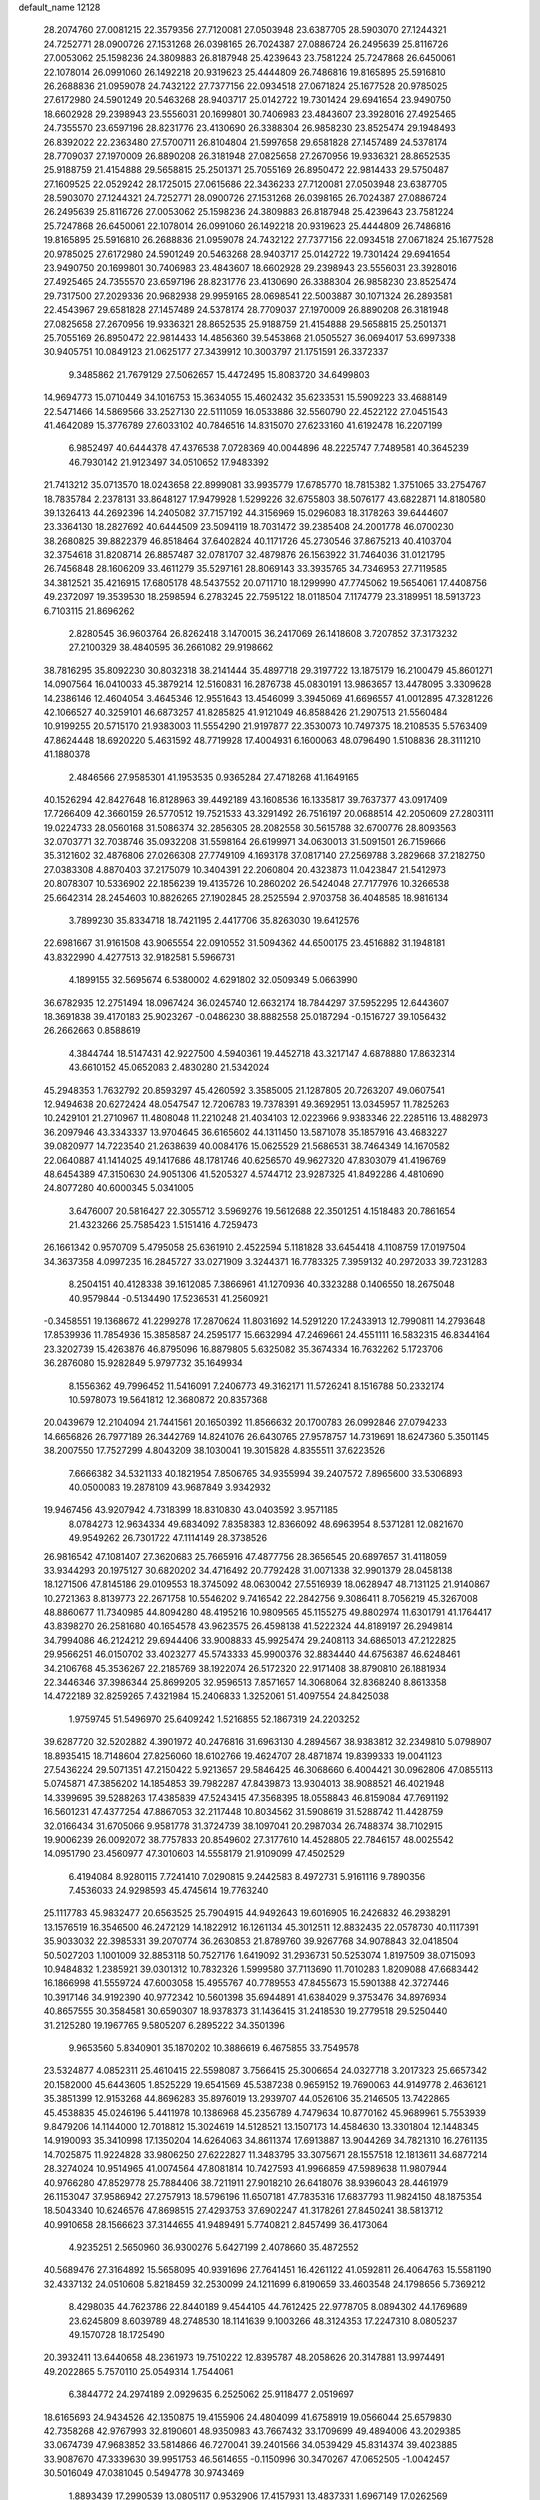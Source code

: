 default_name                                                                    
12128
  28.2074760  27.0081215  22.3579356  27.7120081  27.0503948  23.6387705
  28.5903070  27.1244321  24.7252771  28.0900726  27.1531268  26.0398165
  26.7024387  27.0886724  26.2495639  25.8116726  27.0053062  25.1598236
  24.3809883  26.8187948  25.4239643  23.7581224  25.7247868  26.6450061
  22.1078014  26.0991060  26.1492218  20.9319623  25.4444809  26.7486816
  19.8165895  25.5916810  26.2688836  21.0959078  24.7432122  27.7377156
  22.0934518  27.0671824  25.1677528  20.9785025  27.6172980  24.5901249
  20.5463268  28.9403717  25.0142722  19.7301424  29.6941654  23.9490750
  18.6602928  29.2398943  23.5556031  20.1699801  30.7406983  23.4843607
  23.3928016  27.4925465  24.7355570  23.6597196  28.8231776  23.4130690
  26.3388304  26.9858230  23.8525474  29.1948493  26.8392022  22.2363480
  27.5700711  26.8104804  21.5997658  29.6581828  27.1457489  24.5378174
  28.7709037  27.1970009  26.8890208  26.3181948  27.0825658  27.2670956
  19.9336321  28.8652535  25.9188759  21.4154888  29.5658815  25.2501371
  25.7055169  26.8950472  22.9814433  29.5750487  27.1609525  22.0529242
  28.1725015  27.0615686  22.3436233  27.7120081  27.0503948  23.6387705
  28.5903070  27.1244321  24.7252771  28.0900726  27.1531268  26.0398165
  26.7024387  27.0886724  26.2495639  25.8116726  27.0053062  25.1598236
  24.3809883  26.8187948  25.4239643  23.7581224  25.7247868  26.6450061
  22.1078014  26.0991060  26.1492218  20.9319623  25.4444809  26.7486816
  19.8165895  25.5916810  26.2688836  21.0959078  24.7432122  27.7377156
  22.0934518  27.0671824  25.1677528  20.9785025  27.6172980  24.5901249
  20.5463268  28.9403717  25.0142722  19.7301424  29.6941654  23.9490750
  20.1699801  30.7406983  23.4843607  18.6602928  29.2398943  23.5556031
  23.3928016  27.4925465  24.7355570  23.6597196  28.8231776  23.4130690
  26.3388304  26.9858230  23.8525474  29.7317500  27.2029336  20.9682938
  29.9959165  28.0698541  22.5003887  30.1071324  26.2893581  22.4543967
  29.6581828  27.1457489  24.5378174  28.7709037  27.1970009  26.8890208
  26.3181948  27.0825658  27.2670956  19.9336321  28.8652535  25.9188759
  21.4154888  29.5658815  25.2501371  25.7055169  26.8950472  22.9814433
  14.4856360  39.5453868  21.0505527  36.0694017  53.6997338  30.9405751
  10.0849123  21.0625177  27.3439912  10.3003797  21.1751591  26.3372337
   9.3485862  21.7679129  27.5062657  15.4472495  15.8083720  34.6499803
  14.9694773  15.0710449  34.1016753  15.3634055  15.4602432  35.6233531
  15.5909223  33.4688149  22.5471466  14.5869566  33.2527130  22.5111059
  16.0533886  32.5560790  22.4522122  27.0451543  41.4642089  15.3776789
  27.6033102  40.7846516  14.8315070  27.6233160  41.6192478  16.2207199
   6.9852497  40.6444378  47.4376538   7.0728369  40.0044896  48.2225747
   7.7489581  40.3645239  46.7930142  21.9123497  34.0510652  17.9483392
  21.7413212  35.0713570  18.0243658  22.8999081  33.9935779  17.6785770
  18.7815382   1.3751065  33.2754767  18.7835784   2.2378131  33.8648127
  17.9479928   1.5299226  32.6755803  38.5076177  43.6822871  14.8180580
  39.1326413  44.2692396  14.2405082  37.7157192  44.3156969  15.0296083
  18.3178263  39.6444607  23.3364130  18.2827692  40.6444509  23.5094119
  18.7031472  39.2385408  24.2001778  46.0700230  38.2680825  39.8822379
  46.8518464  37.6402824  40.1171726  45.2730546  37.8675213  40.4103704
  32.3754618  31.8208714  26.8857487  32.0781707  32.4879876  26.1563922
  31.7464036  31.0121795  26.7456848  28.1606209  33.4611279  35.5297161
  28.8069143  33.3935765  34.7346953  27.7119585  34.3812521  35.4216915
  17.6805178  48.5437552  20.0711710  18.1299990  47.7745062  19.5654061
  17.4408756  49.2372097  19.3539530  18.2598594   6.2783245  22.7595122
  18.0118504   7.1174779  23.3189951  18.5913723   6.7103115  21.8696262
   2.8280545  36.9603764  26.8262418   3.1470015  36.2417069  26.1418608
   3.7207852  37.3173232  27.2100329  38.4840595  36.2661082  29.9198662
  38.7816295  35.8092230  30.8032318  38.2141444  35.4897718  29.3197722
  13.1875179  16.2100479  45.8601271  14.0907564  16.0410033  45.3879214
  12.5160831  16.2876738  45.0830191  13.9863657  13.4478095   3.3309628
  14.2386146  12.4604054   3.4645346  12.9551643  13.4546099   3.3945069
  41.6696557  41.0012895  47.3281226  42.1066527  40.3259101  46.6873257
  41.8285825  41.9121049  46.8588426  21.2907513  21.5560484  10.9199255
  20.5715170  21.9383003  11.5554290  21.9197877  22.3530073  10.7497375
  18.2108535   5.5763409  47.8624448  18.6920220   5.4631592  48.7719928
  17.4004931   6.1600063  48.0796490   1.5108836  28.3111210  41.1880378
   2.4846566  27.9585301  41.1953535   0.9365284  27.4718268  41.1649165
  40.1526294  42.8427648  16.8128963  39.4492189  43.1608536  16.1335817
  39.7637377  43.0917409  17.7266409  42.3660159  26.5770512  19.7521533
  43.3291492  26.7516197  20.0688514  42.2050609  27.2803111  19.0224733
  28.0560168  31.5086374  32.2856305  28.2082558  30.5615788  32.6700776
  28.8093563  32.0703771  32.7038746  35.0932208  31.5598164  26.6199971
  34.0630013  31.5091501  26.7159666  35.3121602  32.4876806  27.0266308
  27.7749109   4.1693178  37.0817140  27.2569788   3.2829668  37.2182750
  27.0383308   4.8870403  37.2175079  10.3404391  22.2060804  20.4323873
  11.0423847  21.5412973  20.8078307  10.5336902  22.1856239  19.4135726
  10.2860202  26.5424048  27.7177976  10.3266538  25.6642314  28.2454603
  10.8826265  27.1902845  28.2525594   2.9703758  36.4048585  18.9816134
   3.7899230  35.8334718  18.7421195   2.4417706  35.8263030  19.6412576
  22.6981667  31.9161508  43.9065554  22.0910552  31.5094362  44.6500175
  23.4516882  31.1948181  43.8322990   4.4277513  32.9182581   5.5966731
   4.1899155  32.5695674   6.5380002   4.6291802  32.0509349   5.0663990
  36.6782935  12.2751494  18.0967424  36.0245740  12.6632174  18.7844297
  37.5952295  12.6443607  18.3691838  39.4170183  25.9023267  -0.0486230
  38.8882558  25.0187294  -0.1516727  39.1056432  26.2662663   0.8588619
   4.3844744  18.5147431  42.9227500   4.5940361  19.4452718  43.3217147
   4.6878880  17.8632314  43.6610152  45.0652083   2.4830280  21.5342024
  45.2948353   1.7632792  20.8593297  45.4260592   3.3585005  21.1287805
  20.7263207  49.0607541  12.9494638  20.6272424  48.0547547  12.7206783
  19.7378391  49.3692951  13.0345957  11.7825263  10.2429101  21.2710967
  11.4808048  11.2210248  21.4034103  12.0223966   9.9383346  22.2285116
  13.4882973  36.2097946  43.3343337  13.9704645  36.6165602  44.1311450
  13.5871078  35.1857916  43.4683227  39.0820977  14.7223540  21.2638639
  40.0084176  15.0625529  21.5686531  38.7464349  14.1670582  22.0640887
  41.1414025  49.1417686  48.1781746  40.6256570  49.9627320  47.8303079
  41.4196769  48.6454389  47.3150630  24.9051306  41.5205327   4.5744712
  23.9287325  41.8492286   4.4810690  24.8077280  40.6000345   5.0341005
   3.6476007  20.5816427  22.3055712   3.5969276  19.5612688  22.3501251
   4.1518483  20.7861654  21.4323266  25.7585423   1.5151416   4.7259473
  26.1661342   0.9570709   5.4795058  25.6361910   2.4522594   5.1181828
  33.6454418   4.1108759  17.0197504  34.3637358   4.0997235  16.2845727
  33.0271909   3.3244371  16.7783325   7.3959132  40.2972033  39.7231283
   8.2504151  40.4128338  39.1612085   7.3866961  41.1270936  40.3323288
   0.1406550  18.2675048  40.9579844  -0.5134490  17.5236531  41.2560921
  -0.3458551  19.1368672  41.2299278  17.2870624  11.8031692  14.5291220
  17.2433913  12.7990811  14.2793648  17.8539936  11.7854936  15.3858587
  24.2595177  15.6632994  47.2469661  24.4551111  16.5832315  46.8344164
  23.3202739  15.4263876  46.8795096  16.8879805   5.6325082  35.3674334
  16.7632262   5.1723706  36.2876080  15.9282849   5.9797732  35.1649934
   8.1556362  49.7996452  11.5416091   7.2406773  49.3162171  11.5726241
   8.1516788  50.2332174  10.5978073  19.5641812  12.3680872  20.8357368
  20.0439679  12.2104094  21.7441561  20.1650392  11.8566632  20.1700783
  26.0992846  27.0794233  14.6656826  26.7977189  26.3442769  14.8241076
  26.6430765  27.9578757  14.7319691  18.6247360   5.3501145  38.2007550
  17.7527299   4.8043209  38.1030041  19.3015828   4.8355511  37.6223526
   7.6666382  34.5321133  40.1821954   7.8506765  34.9355994  39.2407572
   7.8965600  33.5306893  40.0500083  19.2878109  43.9687849   3.9342932
  19.9467456  43.9207942   4.7318399  18.8310830  43.0403592   3.9571185
   8.0784273  12.9634334  49.6834092   7.8358383  12.8366092  48.6963954
   8.5371281  12.0821670  49.9549262  26.7301722  47.1114149  28.3738526
  26.9816542  47.1081407  27.3620683  25.7665916  47.4877756  28.3656545
  20.6897657  31.4118059  33.9344293  20.1975127  30.6820202  34.4716492
  20.7792428  31.0071338  32.9901379  28.0458138  18.1271506  47.8145186
  29.0109553  18.3745092  48.0630042  27.5516939  18.0628947  48.7131125
  21.9140867  10.2721363   8.8139773  22.2671758  10.5546202   9.7416542
  22.2842756   9.3086411   8.7056219  45.3267008  48.8860677  11.7340985
  44.8094280  48.4195216  10.9809565  45.1155275  49.8802974  11.6301791
  41.1764417  43.8398270  26.2581680  40.1654578  43.9623575  26.4598138
  41.5222324  44.8189197  26.2949814  34.7994086  46.2124212  29.6944406
  33.9008833  45.9925474  29.2408113  34.6865013  47.2122825  29.9566251
  46.0150702  33.4023277  45.5743333  45.9900376  32.8834440  44.6756387
  46.6248461  34.2106768  45.3536267  22.2185769  38.1922074  26.5172320
  22.9171408  38.8790810  26.1881934  22.3446346  37.3986344  25.8699205
  32.9596513   7.8571657  14.3068064  32.8368240   8.8613358  14.4722189
  32.8259265   7.4321984  15.2406833   1.3252061  51.4097554  24.8425038
   1.9759745  51.5496970  25.6409242   1.5216855  52.1867319  24.2203252
  39.6287720  32.5202882   4.3901972  40.2476816  31.6963130   4.2894567
  38.9383812  32.2349810   5.0798907  18.8935415  18.7148604  27.8256060
  18.6102766  19.4624707  28.4871874  19.8399333  19.0041123  27.5436224
  29.5071351  47.2150422   5.9213657  29.5846425  46.3068660   6.4004421
  30.0962806  47.0855113   5.0745871  47.3856202  14.1854853  39.7982287
  47.8439873  13.9304013  38.9088521  46.4021948  14.3399695  39.5288263
  17.4385839  47.5243415  47.3568395  18.0558843  46.8159084  47.7691192
  16.5601231  47.4377254  47.8867053  32.2117448  10.8034562  31.5908619
  31.5288742  11.4428759  32.0166434  31.6705066   9.9581778  31.3724739
  38.1097041  20.2987034  26.7488374  38.7102915  19.9006239  26.0092072
  38.7757833  20.8549602  27.3177610  14.4528805  22.7846157  48.0025542
  14.0951790  23.4560977  47.3010603  14.5558179  21.9109099  47.4502529
   6.4194084   8.9280115   7.7241410   7.0290815   9.2442583   8.4972731
   5.9161116   9.7890356   7.4536033  24.9298593  45.4745614  19.7763240
  25.1117783  45.9832477  20.6563525  25.7904915  44.9492643  19.6016905
  16.2426832  46.2938291  13.1576519  16.3546500  46.2472129  14.1822912
  16.1261134  45.3012511  12.8832435  22.0578730  40.1117391  35.9033032
  22.3985331  39.2070774  36.2630853  21.8789760  39.9267768  34.9078843
  32.0418504  50.5027203   1.1001009  32.8853118  50.7527176   1.6419092
  31.2936731  50.5253074   1.8197509  38.0715093  10.9484832   1.2385921
  39.0301312  10.7832326   1.5999580  37.7113690  11.7010283   1.8209088
  47.6683442  16.1866998  41.5559724  47.6003058  15.4955767  40.7789553
  47.8455673  15.5901388  42.3727446  10.3917146  34.9192390  40.9772342
  10.5601398  35.6944891  41.6384029   9.3753476  34.8976934  40.8657555
  30.3584581  30.6590307  18.9378373  31.1436415  31.2418530  19.2779518
  29.5250440  31.2125280  19.1967765   9.5805207   6.2895222  34.3501396
   9.9653560   5.8340901  35.1870202  10.3886619   6.4675855  33.7549578
  23.5324877   4.0852311  25.4610415  22.5598087   3.7566415  25.3006654
  24.0327718   3.2017323  25.6657342  20.1582000  45.6443605   1.8525229
  19.6541569  45.5387238   0.9659152  19.7690063  44.9149778   2.4636121
  35.3851399  12.9153268  44.8696283  35.8976019  13.2939707  44.0526106
  35.2146505  13.7422865  45.4538835  45.0246196   5.4411978  10.1386968
  45.2356789   4.7479634  10.8770162  45.9689961   5.7553939   9.8479206
  14.1144000  12.7018812  15.3024619  14.5128521  13.1507173  14.4584630
  13.3301804  12.1448345  14.9190093  35.3410998  17.1350204  14.6264063
  34.8611374  17.6913887  13.9044269  34.7821310  16.2761135  14.7025875
  11.9224828  33.9806250  27.6222827  11.3483795  33.3075671  28.1557518
  12.1813611  34.6877214  28.3274024  10.9514965  41.0074564  47.8081814
  10.7427593  41.9966859  47.5989638  11.9807944  40.9766280  47.8529778
  25.7884406  38.7211911  27.9018210  26.6418076  38.9396043  28.4461979
  26.1153047  37.9586942  27.2757913  18.5796196  11.6507181  47.7835316
  17.6837793  11.9824150  48.1875354  18.5043340  10.6246576  47.8698515
  27.4293753  37.6902247  41.3178261  27.8450241  38.5813712  40.9910658
  28.1566623  37.3144655  41.9489491   5.7740821   2.8457499  36.4173064
   4.9235251   2.5650960  36.9300276   5.6427199   2.4078660  35.4872552
  40.5689476  27.3164892  15.5658095  40.9391696  27.7641451  16.4261122
  41.0592811  26.4064763  15.5581190  32.4337132  24.0510608   5.8218459
  32.2530099  24.1211699   6.8190659  33.4603548  24.1798656   5.7369212
   8.4298035  44.7623786  22.8440189   9.4544105  44.7612425  22.9778705
   8.0894302  44.1769689  23.6245809   8.6039789  48.2748530  18.1141639
   9.1003266  48.3124353  17.2247310   8.0805237  49.1570728  18.1725490
  20.3932411  13.6440658  48.2361973  19.7510222  12.8395787  48.2058626
  20.3147881  13.9974491  49.2022865   5.7570110  25.0549314   1.7544061
   6.3844772  24.2974189   2.0929635   6.2525062  25.9118477   2.0519697
  18.6165693  24.9434526  42.1350875  19.4155906  24.4804099  41.6758919
  19.0566044  25.6579830  42.7358268  42.9767993  32.8190601  48.9350983
  43.7667432  33.1709699  49.4894006  43.2029385  33.0674739  47.9683852
  33.5814866  46.7270041  39.2401566  34.0539429  45.8314374  39.4023885
  33.9087670  47.3339630  39.9951753  46.5614655  -0.1150996  30.3470267
  47.0652505  -1.0042457  30.5016049  47.0381045   0.5494778  30.9743469
   1.8893439  17.2990539  13.0805117   0.9532906  17.4157931  13.4837331
   1.6967149  17.0262569  12.0979643  33.5423818  22.8907613  30.2291087
  34.0925557  23.6177025  29.7512483  34.0282001  22.0142443  30.0023238
  17.2415057  29.5146878   6.9670325  16.9902597  29.2570453   7.9464490
  16.4894160  30.2113144   6.7466313  35.0897007  42.2811398  46.0788694
  34.6106882  43.1335111  45.7373165  34.5965208  41.5316211  45.5626023
  30.2355531  29.4227223  35.3247007  30.3823539  29.9318308  36.2088294
  29.8048397  28.5323900  35.6405670  30.7042613  50.2925333  11.9446356
  30.4114555  49.3629828  12.2815688  31.5920995  50.4546415  12.4500189
   4.8278110   2.7816847  24.2527320   3.8034433   2.7340868  24.1076090
   5.2121389   2.2792364  23.4401790   7.0585253  29.4712407  12.1364768
   6.6287173  29.3535306  13.0700250   6.3562765  30.0210735  11.6188741
  20.5381362  13.9253913  16.7650134  19.8639798  13.1364968  16.8259587
  20.0207295  14.6984582  17.2170706   8.8237019   0.6034707  39.9338684
   9.5605603   0.6702849  40.6522716   7.9468333   0.7035470  40.4627921
  10.7866992   5.5491588  42.3842059  11.7688236   5.7117884  42.6499657
  10.5652440   4.6383728  42.8201084  26.0777556  47.0013029   8.4096785
  26.2851488  46.1195687   7.9078765  25.1307295  46.8571950   8.7831888
  43.8365930  26.9232613  27.7740621  43.9661163  27.9522315  27.8063138
  43.5749613  26.6970252  28.7491134  38.1060011  29.5663467  44.4968827
  37.8447282  28.8484127  45.1932064  37.3854829  29.4492676  43.7634512
  38.4905221   6.0040412  29.8952021  39.1708645   5.3717123  30.3573557
  37.7116500   6.0432835  30.5659834  46.9422858  49.7437598  46.8002056
  47.7673468  50.2408489  47.1488670  46.4201359  49.4547897  47.6239479
  37.0964330  23.1927060  46.7654862  37.5628228  23.3129298  45.8564359
  36.1566284  23.5935181  46.6271746  14.3277342  21.4007672   9.0302957
  14.8291521  21.9997746   8.3749588  14.9460775  21.3010174   9.8414238
  36.4920575   4.8129050  44.7003859  35.6435120   5.1140191  45.2029325
  37.1067556   5.6409972  44.7331889  39.7432652  18.5889463   6.0534737
  40.2730239  18.1969934   5.2506895  39.4774243  19.5253865   5.6982768
  38.5644456  29.0655677  35.0810027  38.0719854  28.6635319  35.8827340
  39.4346336  29.4530424  35.4725322  21.7220597  15.7363881  29.3020372
  21.3626587  15.1692122  28.5166280  22.2837936  15.0459349  29.8410328
  44.8869618  33.0044733  40.7743909  45.2343915  32.8399812  41.7315969
  43.8948076  33.2550253  40.9198847   6.8951922  23.5633485   5.8925045
   6.5151452  23.6672718   6.8483737   7.5916636  22.8072198   5.9935147
  35.1504332  19.1394738  39.6644193  34.4767463  19.1124621  40.4511827
  35.9800377  18.6557167  40.0596074   5.4717700  -0.6742329   4.0607154
   5.0797730   0.0520708   3.4393271   4.8332371  -0.6353951   4.8862275
  43.2267656   9.7769275  31.1922989  43.2022537  10.5498776  30.4973833
  42.2325774   9.6823378  31.4597050  27.7300192   1.9846274  29.1055703
  28.0829433   1.1042943  28.7355861  26.7249924   1.9851529  28.8736028
   1.6057604  44.9411934  34.3400922   1.7875338  45.9592966  34.2753630
   1.6552842  44.7585628  35.3532627  29.8568415  39.9757601   5.4997422
  29.6564879  39.6953317   4.5341357  29.3262397  39.3140908   6.0809605
  38.0563028  47.0381287  37.7431830  37.3457286  46.9211526  37.0037443
  37.5078321  46.9711795  38.6156405  25.1989104   4.9460965  41.1461526
  24.5285441   5.7203995  41.2681476  25.6143113   4.8413266  42.0915215
  38.2935399   9.1855975  11.2206771  39.2565242   9.3351894  11.5588562
  38.0637059  10.0586916  10.7305627  18.9372882  45.9832418  41.2728169
  19.7492630  46.5867269  41.5201398  18.9898266  45.2401651  41.9950701
  20.5145777  34.4782832   4.5858491  20.8637039  33.9524649   3.7603696
  21.1308779  35.3131149   4.5911261  20.5219695   3.9979276  36.7272669
  20.7177615   3.0211112  36.4221536  20.9747043   3.9990028  37.6796395
  25.6649622   5.8644204  37.3190114  24.9330160   6.2287140  37.9437927
  25.1281566   5.3919810  36.5700530  42.6821131  40.8737789  41.5780366
  42.9134817  41.1317575  42.5438954  42.1396474  41.6635785  41.2177738
   7.9190532  17.9570272  19.1435519   7.2856602  17.7077906  19.9167298
   8.8280287  17.5657883  19.4224807  23.4624586  28.9927372  40.6280563
  22.7986697  29.5328639  41.2057609  23.3526905  29.4199198  39.6886062
  11.9196058  11.5367154  14.1941643  11.7921170  11.7997640  13.2134903
  11.0843395  11.9199443  14.6708492  44.9249219  34.1230076  35.4118152
  44.9406609  34.1360283  36.4446853  45.0620005  33.1181566  35.1916872
   7.4144900  11.3219402   3.3927376   6.5009140  11.0449307   3.0158269
   8.0845690  11.0919626   2.6549060  28.9627081   8.2294411  25.2660692
  28.4197743   8.5366864  24.4398046  28.3055659   8.3734950  26.0478486
  39.6910812   1.3643088  46.9262975  39.1430304   1.8848777  46.2156233
  39.0163234   1.1261957  47.6440129  20.9519888  22.4192939  46.0926373
  21.0784871  21.5779000  45.4999409  21.4253777  22.1483478  46.9741568
  21.4314586  15.0903343  39.6397123  22.4544512  14.9533596  39.6410686
  21.2836130  15.7949332  38.9004942  11.3459781  26.6504773  21.0959892
  11.3670882  26.7335048  22.1261892  11.4968817  27.6055367  20.7639538
  35.8732249  51.3546352  32.2834341  36.3029085  50.9920503  33.1446015
  36.3483335  50.8459217  31.5310663  32.5770379  15.7689184  28.1980041
  32.4613637  14.7765797  27.9919990  33.5771744  15.9591904  28.1096015
   3.2748931  34.0196784  42.6990010   3.9334508  33.8722753  41.9147019
   3.0946327  35.0207905  42.6964982  35.9129502  29.1282957  42.8846967
  35.2635992  29.6656350  43.4933794  35.5747097  29.3381709  41.9381734
  34.1567000  21.7716263  18.6308274  34.2368559  21.4870030  19.6223315
  33.8161337  22.7462424  18.6961718  22.6934217  25.9665570  47.7704699
  22.0781308  26.7839834  47.6862615  22.1882343  25.3347820  48.4111543
  10.9788630  39.6922271  33.0084860  10.0477472  39.8407115  32.5703433
  10.7520491  39.0688962  33.8033464  18.5035644   8.7478330   1.3005575
  18.3913633   7.8207016   1.7172556  18.4103655   8.6094333   0.2895356
  23.9918251  19.4743548  18.7968922  24.2115595  19.0559902  17.8780614
  23.6188402  20.3995624  18.5734382   9.3572743  15.6780154  36.7344418
  10.1580375  16.1514682  37.1985416   9.8246196  14.9629733  36.1471673
  19.9210955  24.5346749  14.5959530  20.5422438  24.3475506  15.4111274
  20.3146711  25.4171780  14.2190884  38.1286355  49.8595330   2.3730634
  38.7776105  49.1942997   1.9018914  38.4142794  49.7939977   3.3653974
  29.3417622  16.5262307  24.9344869  29.7467795  17.3096610  25.4857267
  30.0565294  15.7805503  25.0560780  48.2001884  45.9794278  41.9050501
  47.3531603  45.4186835  41.8457017  48.1836917  46.5691769  41.0564683
  32.7762844  26.7366753  31.0344356  33.5322278  26.2986968  31.5791445
  31.9340963  26.2170779  31.2860126  34.2570523   9.9935879   4.2555378
  33.3632287   9.7939760   4.7274681  34.2987174   9.3097861   3.4901035
  22.8034689  52.1778943   9.8215156  22.4833868  51.8486017  10.7539504
  23.0955715  51.3271005   9.3438291  27.1740590  49.5054785  39.1367545
  27.0889199  48.4864253  39.0153583  26.8213023  49.8973901  38.2543070
  23.5286273  45.9067177  48.2122187  23.1656457  45.8872728  49.1881893
  24.1272979  45.0600872  48.1835533  30.8910464   4.8140730  28.5947384
  31.3102059   5.6786838  28.9785724  29.9255683   4.8314774  28.9597358
  29.5165885  20.5423588  29.0848157  29.8644212  19.7211401  29.6022332
  29.2732508  21.2081602  29.8376743  18.5900094  44.5439629  21.2305797
  18.6267416  45.2694584  20.4918030  19.4487222  43.9945046  21.0573316
  35.1852974  20.6028815   5.5955621  34.6226297  19.8048881   5.9296310
  35.9515234  20.1492470   5.0676485   1.0339107  38.8162839  25.9901761
   1.4625533  39.7334049  26.1805224   1.7422439  38.1396798  26.3213986
  39.1790289  31.4302660  26.1565056  39.8717905  32.0185520  26.6212515
  38.5313584  31.1414509  26.9110271  39.4967427   7.8750814  37.3326481
  40.4600804   8.2393146  37.3239644  39.5687380   6.9773260  36.8272680
   4.7800601   0.1876966  28.3224134   5.0817840   0.1707440  29.3060405
   5.1042927   1.0874108  27.9592004  21.0764174   8.2582103   4.7640736
  20.8955701   8.7508379   3.8740946  21.4385319   9.0136616   5.3739685
   4.9005048  37.7085629  13.6329920   5.1196902  37.8308013  14.6413346
   5.1938536  38.6139213  13.2277405   8.9448486  29.4258373  35.6520863
   8.1733117  28.9808117  35.1259691   9.3416904  28.6271711  36.1913781
  17.7630064  13.9345538  10.4847901  18.5186980  13.5853994  11.0973111
  16.9581720  13.3298240  10.7415058  43.7777348  52.4385146  24.6502123
  42.8275235  52.0907253  24.9101739  44.0940363  51.7265025  23.9709327
  20.4743986  31.5946205  13.3942004  20.7555386  32.3747344  12.7739675
  20.7823273  31.9140521  14.3274418   4.5461777   8.6168332  43.4663016
   4.6848094   8.6148581  44.4979891   5.5142511   8.4659326  43.1181081
  27.3957843  29.4060043  14.9424183  28.2156274  29.4843951  15.5619458
  26.7466245  30.1249663  15.3188106  16.6029535  33.3954486  31.5830086
  16.2774880  32.7260138  32.3075304  17.5340280  33.0089069  31.3297350
  33.1442613   5.8936435  41.5142344  32.6123786   5.2004306  40.9551615
  33.9644690   5.3406628  41.8315503  10.2022553  26.9236921  41.8960323
   9.3797670  26.8189516  41.2874350   9.8269446  27.3225326  42.7669483
  35.0083339  25.9976135  32.4205169  35.5897096  25.2353429  32.0260849
  35.6230060  26.8296456  32.2765194   6.0255706  50.9969946  14.7697057
   6.7412488  51.4277508  15.3666009   6.3987294  50.0612893  14.5574331
  16.5421047  33.1158355  46.1793314  16.0567246  33.1785096  47.0767898
  16.6347865  34.0863116  45.8571652  34.1278107   2.8011298  39.1122949
  33.2953569   3.2194552  39.5758009  33.7312095   2.1556743  38.4326051
  15.7211908  43.8634026  25.1506687  14.9248010  43.6807190  24.5297478
  16.4787247  44.1635899  24.5255019  13.5270358   4.6527337  45.8055400
  14.3436337   5.2499459  45.6648676  13.9316627   3.7369850  46.0839512
  30.8325166  51.1157923  47.9939180  31.5614126  51.4667958  47.3705695
  31.2820452  51.0132514  48.9081736  39.8438359  36.7311087  20.8464639
  40.2852093  37.5019293  21.3797520  40.4956874  35.9414258  21.0033906
  15.9639228  38.5307316  15.1131949  16.4204839  39.4377106  14.9421954
  15.9458359  38.0765476  14.1886890   8.4951412   1.0358938  22.9678220
   8.9787220   0.1376260  23.1648964   9.0096788   1.7136061  23.5480543
  41.3069275  12.6143819  17.5575669  40.8075679  12.4592382  16.6563578
  40.5237767  12.8834941  18.1880983  27.3741878  28.5605625  38.0325831
  28.1354216  28.5562693  38.7347597  26.9455375  29.4872743  38.1447634
   5.2120790  52.7936711  37.2520701   5.1373670  51.9444826  37.8248811
   5.1656734  53.5667693  37.9013239  16.6835754   7.5537739  29.0215160
  17.6944727   7.6388358  29.2283345  16.6441633   6.7918204  28.3326350
   8.9720198  48.7918970  32.3935818   9.9437968  48.4500551  32.4379345
   9.0434653  49.7676397  32.7253808  24.4132154   8.7791775  26.9756180
  24.0810547   7.8107778  27.1200415  23.8749859   9.0875297  26.1440909
  37.0591169  48.7330911  20.6504421  36.8956571  49.6214815  20.1680902
  36.7720596  48.8893927  21.6187420  26.6961834  46.5240096  44.7655914
  27.5241374  46.0575271  45.1641416  26.2358814  45.7798395  44.2175768
  48.3094189  17.6606422  13.8789007  48.6002086  18.5432889  13.4059130
  47.2717269  17.7421888  13.8638924  32.1868735  49.7313175  30.5865348
  32.2044384  49.3995799  31.5653666  31.3953763  49.1911239  30.1793325
   0.7556081   5.1027563  31.0624616  -0.1710863   4.6409189  31.0245412
   0.5487335   6.0644406  30.7422190  17.4575414  17.9116688  18.7591434
  16.5536498  17.6126855  19.1352998  17.2320489  18.7051236  18.1437453
  27.4190553  29.8239213   5.9448241  26.3853631  29.8069550   5.8724788
  27.7226715  29.5496408   4.9919040  15.5902342  26.6068505  19.2117335
  16.0077607  25.8319728  18.6690035  14.8312215  26.9371601  18.5773166
  37.5376789  28.9862235   1.9874716  37.9705198  29.7301631   1.4141626
  36.6688455  28.7619624   1.4822687  31.0003744   6.3541579  48.5006056
  31.3845530   6.4726705  49.4449600  31.5674696   6.9905514  47.9166123
  21.1029489  26.8361610  13.8297158  21.8993006  26.2697314  13.4991722
  21.1757663  27.7032992  13.2707050  30.2685363   9.6026951  14.8299567
  29.9443909   9.2329528  15.7370021  31.1559869  10.0628831  15.0411135
   9.6614412  31.8400658  45.7453920   9.0896383  32.6817769  45.9052606
   9.3801563  31.1905384  46.4875380  43.5973258  16.9802037  42.7487822
  43.4365932  17.8252245  43.3218899  42.7468329  16.4203564  42.9005905
  28.2738117  33.3197601   1.8520711  27.4615631  33.9305433   1.9342742
  27.8858257  32.3817824   1.6841121  14.0201208  20.4821899  33.6407470
  14.5687937  21.0833757  33.0013423  13.0631831  20.5493434  33.2539287
  23.4652492  43.9899318  33.9320082  22.7920111  43.7637022  34.6833858
  23.0477317  44.8021326  33.4613744  44.6304583  38.5548237  33.0914840
  44.9516075  38.6138199  34.0727299  45.4916776  38.3935714  32.5592839
  40.4259250  18.2108480  38.9196000  41.2299713  17.8838849  38.3638235
  40.0595867  17.3478805  39.3562205  22.9435367  42.6371737  12.0415940
  22.6999412  42.2392100  12.9768026  23.5401736  43.4456646  12.3092578
  33.1036473  46.1606323  16.4552893  34.0520790  46.3946223  16.7935216
  33.2714899  45.7261592  15.5356723  39.7499336   0.8082675  24.5070971
  40.7272016   0.6537578  24.7644932  39.4085272  -0.1222020  24.2121007
  16.7101183  25.9578722  40.5041002  16.0484068  26.4104300  41.1574920
  17.4588662  25.6101478  41.1297299  46.2584213  45.3038731  47.8852266
  47.2359684  45.4750107  47.5818044  46.3609028  45.0196834  48.8718850
  28.1550282  38.8048449  29.2756061  29.0708684  39.0027976  29.7013296
  27.5424886  38.6425535  30.0973035  24.7196383  27.5410546  48.7878503
  23.9673830  26.9546227  48.3984809  25.5809939  27.0814196  48.4513445
  36.9147913  38.4718370  29.6630326  37.3907616  37.5502112  29.7025131
  37.2618417  38.9323056  30.5245058   8.2256771   5.1159921  24.3405226
   8.5195318   5.8871940  23.7202699   7.9226085   5.5946751  25.2032543
  37.5046044  42.1555851  21.1742462  36.6288957  41.6345976  21.3640935
  38.2221726  41.5622049  21.6287293   2.2997207  49.1540215  46.3327912
   1.9510946  49.5618437  45.4487127   2.5538937  48.1938412  46.0647459
  34.6390593  48.0488070  41.4643983  33.6464212  48.1066586  41.7428266
  35.0082182  48.9930636  41.6443929  40.3605833   7.9873277  47.1101864
  39.3839821   8.2441637  47.2726226  40.8974791   8.8450634  47.1983108
  30.6204897  30.3360238  37.9552091  30.1420238  29.6846138  38.6068637
  31.6037467  30.0086192  37.9895913  38.9443231   1.9498506  41.9365811
  39.6737992   2.3013603  42.5718420  38.8164803   2.7164188  41.2576072
  34.8526644  26.1464362   9.8804808  34.1203437  26.6448557   9.3625396
  34.5684819  25.1578561   9.8352166   2.7177748  45.6950795  27.2863800
   2.4481894  44.7619880  27.6258592   3.2553245  45.5084162  26.4282451
  35.3535394   8.4162822  35.6886841  36.1080656   8.8718870  36.2272218
  35.8637850   7.8044488  35.0324990  40.6497621   9.1800984   6.4785857
  40.4492246  10.1793569   6.6975184  41.6437003   9.2388528   6.1647450
  14.4202685   6.6397905  34.9970576  13.5995643   6.4741076  34.3980253
  14.0347119   7.1610578  35.7998045   6.4971585  35.3961478  44.3149035
   5.7793292  36.0661632  44.6778215   6.7160922  35.8004943  43.3871499
  26.5536154  16.5422635   7.8781582  27.3470585  15.9177038   8.0073311
  26.3675334  16.5115787   6.8600310  35.8955991  25.4381927  15.9028275
  35.7683774  24.4456245  15.6277653  36.3472970  25.3758526  16.8272593
  23.1856964  14.8138812  25.7919688  22.3549425  14.5154798  26.3301616
  22.8182925  15.5197605  25.1395752  18.3961262  49.6563699  36.9792024
  19.1825331  49.0066270  36.8576371  18.3504085  49.8378405  37.9827300
  40.7060867   1.5498621  27.5571076  41.3312738   1.2490677  26.7966676
  40.5954317   0.7046826  28.1362383   6.3054442  49.0678988  49.2116560
   6.5264887  50.0512028  49.3699026   5.3147671  49.0770358  48.9188659
  21.7681844  45.4302170   8.3177749  21.4580321  46.0722239   7.5730944
  22.4738123  45.9960308   8.8279480  27.7501682   2.6913468   1.3488075
  26.9447616   2.0983573   1.6033064  27.4904773   3.0809536   0.4344413
  20.1433587   1.9819773  27.4379301  19.1018939   1.9585017  27.4883529
  20.3840104   2.5941698  28.2460172  33.1026490  50.7665517  36.0679715
  33.0790440  51.0512905  35.0832519  32.2156233  50.2601814  36.2138263
  28.9735546  14.9217339  12.2122797  29.2028666  14.5629472  13.1522018
  29.6065966  15.7181266  12.0863393   4.7358396  38.2005390   9.9575527
   4.1224867  38.1215362   9.1259456   4.2621476  38.9296700  10.5227636
  14.2098684  47.7170077   3.7811756  14.1857542  47.5014967   4.7973523
  14.0279698  48.7401578   3.7682042   3.1418053  48.3601436  21.6777763
   2.5880429  48.7825889  20.9204585   2.6482365  48.6418714  22.5391293
  21.6661408  20.1436607  44.8071970  22.6876028  20.2378243  44.7007516
  21.5506704  19.2549660  45.3166986   1.6811019  35.6201851  40.0878364
   2.1895347  36.5181745  40.2574033   2.2933493  35.1535359  39.3975558
  40.1497827  28.6156810   6.8481551  39.7042314  27.6929488   6.6932653
  39.7253051  28.9094372   7.7513740   5.2606073  45.3351125  12.6523156
   6.1163879  45.0956661  12.1344056   5.3789443  44.8673604  13.5611983
   4.6087956  25.0286603  36.9569052   3.7653056  25.1896163  36.3855121
   4.2209114  24.7595895  37.8789990  43.2984123  39.4016845  45.7287321
  43.3114561  38.7353853  46.5312724  43.2098312  38.7515517  44.9201541
  18.5627686  15.3086362  46.7854001  17.9000668  14.6899316  46.3091103
  19.1603665  14.6964990  47.3372066  38.0607198  44.7673274   6.8337525
  38.3271234  45.6109797   6.3014347  37.8838082  44.0629511   6.1086522
  45.7923876  22.8433669  14.6364388  46.0524787  22.8632886  15.6436314
  45.3782729  21.8849341  14.5457057   9.0449254   7.0055418  22.6012122
   9.7256035   6.3769405  22.1254926   9.6249754   7.4726321  23.3189707
  14.6023888  42.6897090  32.3490566  14.8321738  41.9068704  32.9895184
  13.5681913  42.6324555  32.2897587   5.5195699  12.4919765  42.7456638
   6.2483553  11.8359496  42.4107194   6.0166983  13.0862904  43.4234215
  17.5215722   1.9806780  27.7337007  17.1856090   2.5501333  28.5127887
  16.7619064   1.9943347  27.0433214  10.9045619  50.5724127  45.1638729
  10.9696677  50.8138274  46.1691424  11.7098132  51.1186418  44.7683199
  11.1335987   3.2250854  30.9602288  10.1342122   3.1072427  31.1821540
  11.5544212   3.4642543  31.8710033  41.3036952  13.7541467   2.6299863
  40.7119897  13.2421286   3.3044116  41.8951367  14.3483163   3.2315290
   1.1979940  11.6113872  13.6691646   0.5420890  11.4890092  12.8823362
   1.7818794  12.4050395  13.3817236  32.8639127  27.7736110   8.6611567
  32.1900288  27.0823126   8.2750466  32.6238034  28.6249789   8.1138052
   9.8052258  41.5551798  23.6755533  10.0044308  41.8487011  22.7007279
   9.6257190  40.5404772  23.5777779  37.2166222  45.5477914  33.9148500
  36.8437440  46.1495567  34.6660368  36.3953283  45.3953900  33.3031995
  39.0235174  33.2061068   1.8267745  38.8838029  32.3125162   1.3299265
  39.2500170  32.9174134   2.7908038  42.2907869  12.3019475   0.4869415
  42.0242184  12.9911600   1.2113667  43.0179308  12.7884544  -0.0572034
  49.6488312  51.6405416  18.6049464  48.6409725  51.5142580  18.4140585
  49.6983265  52.4494853  19.2133630  17.1055125  32.9090112  36.8609882
  17.3989120  33.6181104  36.1779220  16.2824844  33.3194251  37.3196308
  39.7332955  48.2203883   1.0676665  39.6205847  47.2041948   1.0670346
  40.3000265  48.4326969   0.2426812   7.5076385  18.9435150   6.3163607
   7.4960967  18.5193596   7.2688188   6.5700956  18.7111808   5.9528438
  41.2168037  38.5866711  22.2881511  41.5329734  38.6360770  23.2689130
  42.1023889  38.5184067  21.7546943  42.2311555  33.3892377  40.9675709
  42.0556778  32.3764723  41.0644192  42.0471535  33.5734941  39.9699152
  24.7354375  54.7136556  34.1268845  24.2039161  54.9172526  33.2777564
  24.5570750  53.7278673  34.3375602   0.0428214   7.9600751   8.4988405
   0.8835542   7.3800641   8.6471938  -0.0469868   7.9925320   7.4680031
  38.5467841  18.2062315  36.9355364  38.9107387  18.8317754  36.2173348
  39.2032817  18.2929386  37.7215662  27.2171647  11.5405328  27.4712561
  27.1681931  12.1429515  26.6302620  27.9591300  11.9936829  28.0341046
   1.9005178  32.0207041  25.9974156   1.8358315  31.8808370  27.0144567
   1.0507016  32.5421531  25.7583381  33.8548621  42.3171222  25.9503724
  33.5688022  42.2664793  26.9438184  34.6660518  41.6555337  25.9311058
  19.8742797  47.7367910  27.8151526  20.0166280  46.7132808  27.7289162
  19.9515992  48.0549457  26.8314530  44.0289789  35.0825947   7.4754234
  44.7152767  35.2395643   8.2325116  43.1747071  35.5505685   7.8112991
  19.0459814  35.1212653  43.3299234  19.0278254  34.1154115  43.6340067
  19.1235210  35.0132510  42.2958282  45.3886489  14.1804788  15.6588046
  45.1822718  14.0638161  14.6485323  44.8151448  13.4332039  16.0911872
  25.8471939  14.2154594  30.0907688  26.7909378  14.6361014  30.1400796
  25.5457642  14.4500149  29.1238057  31.1019358  40.9539267  16.3817642
  30.9495545  41.2513643  15.4027373  32.1048060  41.1765394  16.5367125
  17.0077962  24.0262322  44.1563481  16.3558869  23.3164741  43.7620739
  17.6094769  24.2593001  43.3506412  20.7701037  16.8113431  37.5645491
  20.5368098  16.3818516  36.6599193  21.1291140  17.7426766  37.3165930
   0.4825964  30.1652318  10.2898053   1.3333875  30.2893997  10.8651250
   0.0502256  29.3131025  10.6864904  24.0845925   7.5386816  38.8832147
  24.9776949   8.0389272  38.9116095  23.8477320   7.3894122  39.8784245
   5.7706055  24.1355110  20.7632933   4.9154874  24.6042820  21.0987418
   6.2183962  24.8282344  20.1507333   6.7376790   4.4222826  10.9964410
   7.3386415   4.1110547  10.2124682   7.2814579   5.1908600  11.4221496
  18.0158819  42.8621124  48.1108526  17.7406812  42.3303926  47.2565394
  18.9358797  42.4491370  48.3321352  22.4947436  35.2902593  35.4148678
  21.6410505  34.7633812  35.1337546  22.5577144  36.0026239  34.6542146
  10.4507904  13.5589023  35.4044337   9.6735250  12.9248429  35.1608357
  10.9993850  13.0118973  36.0951631   4.0866650  20.5790437  46.6651869
   3.7479382  21.2755224  47.3516819   3.4365532  19.7819416  46.8104489
   6.1096660  33.4307536  23.1966507   5.5468370  32.9170111  23.8873351
   6.5945101  32.7039567  22.6583158  40.5179564  29.0589245  25.9472948
  39.8440413  29.8242812  25.8314570  40.1736852  28.3072451  25.3414776
  42.9378574   8.7396350  44.3218539  42.1612384   8.0570206  44.3322934
  43.7152159   8.2100845  43.8969222  35.4464746  13.7260018  24.0424699
  34.9094221  14.1571643  23.2787321  35.6605434  14.5174673  24.6721000
   7.3069447  17.1338343  25.3800925   7.8489512  17.6182424  26.1089314
   7.8909975  17.2258126  24.5365309  32.1388809  12.6561804  22.7021665
  32.6744935  13.4865898  22.4176568  31.9995339  12.1482662  21.8043545
   2.2345741  34.4350027   4.5445861   2.9792803  33.8106322   4.8783619
   1.9904635  34.0682633   3.6138206  41.4401940  33.2779774  15.0966744
  41.8014718  33.0317070  16.0288867  42.1502621  33.9399576  14.7265750
  48.3649176  17.0465557  16.6140919  48.3422225  17.3828885  15.6462472
  47.6497465  17.6013962  17.1008260  30.8182207  49.5060500  36.8058532
  30.0356940  49.8014914  36.1963560  30.4834388  49.7602497  37.7527276
  29.5970745  22.2197629   9.0530873  29.7233863  22.3477997  10.0727046
  28.6073051  21.9130401   8.9837759  11.0595206  23.7116750  12.3218980
  12.0339152  24.0142347  12.3844141  10.5194913  24.5834405  12.2336576
  15.4813888   1.7338741  15.8917984  15.7701836   2.2590404  15.0481939
  15.9922113   2.2153306  16.6509114   2.3129088  27.1249403   7.8228714
   3.2715321  27.1354471   7.4463226   1.7088220  27.2037091   6.9944000
  22.5802672  24.0556694  38.9274711  22.3021796  24.0745870  37.9303557
  22.7228945  25.0572071  39.1508282  12.6111527  49.2175962  34.6971911
  12.0442502  48.6373242  35.3305402  13.2371402  48.5594931  34.2300423
  42.5381573  51.6627785  19.7871072  41.6622253  51.1939462  20.0538424
  42.2654789  52.2285513  18.9600426  46.9641792  24.5353427  25.3174843
  47.3702024  24.9758874  24.4757176  46.1070477  24.0888316  24.9577354
   7.2431332  40.9113858  36.5880178   6.5907052  41.2146974  37.3261786
   8.1256058  40.7461187  37.1066883  25.9684018  47.2028461  49.2381455
  26.2883570  47.7281043  48.3983146  25.0436262  46.8585712  48.9568971
  47.3856949  22.3389884   0.3542520  48.3527270  22.3707975   0.0036041
  46.9640155  23.2092265  -0.0045963  38.0841229  38.2032468   2.1117670
  38.6534382  39.0546353   1.9481524  38.3171721  37.6091090   1.2965283
  41.6951857  50.7628588  35.1547645  42.1841360  49.8838524  35.3913546
  40.7968938  50.4383339  34.7641221  25.9800542  31.0134308  38.4673940
  25.7776442  31.9779756  38.7996020  26.1780154  31.1761182  37.4515253
  21.0018074  12.6780825   5.2376824  21.3586341  11.7509201   5.5496582
  21.0344997  13.2318498   6.1142050  44.1585215  37.5154856   3.3918434
  43.5450794  36.6790234   3.3425687  44.1758333  37.8287441   2.4011363
  32.5193307  14.6849976  12.2209184  33.5289004  14.9258121  12.2379335
  32.3866504  14.1378810  13.0837053  22.2176828  11.6899528  29.3975001
  23.1249105  11.3290577  29.0678639  22.4701811  12.5724697  29.8709725
  28.2264050  14.7690379  44.8347457  27.3845975  14.7247233  44.2514793
  28.5507600  13.7875411  44.8701590  47.0229739  31.1198445   2.4548441
  46.0565337  31.3684034   2.6823703  47.6047584  31.7189100   3.0266597
  38.6178451  44.6198725  26.6350021  38.6454510  45.5744385  27.0146141
  38.1648188  44.0590320  27.3628407  42.1860461   8.5995758  37.5851534
  42.2690309   7.9253440  38.3626118  42.8001986   8.2042357  36.8543399
  20.2662340  27.2986508  39.5953364  21.2663310  27.0709103  39.4727606
  19.7889882  26.4621127  39.2122242  33.4270314   5.4622518   9.2013824
  33.6401301   4.9360841   8.3454220  34.2539504   6.0632586   9.3424232
  44.3371991   8.3848696  17.7623944  43.5282307   8.0999217  18.3306309
  44.4876068   7.6236190  17.1096705  40.5469414  13.5422047  26.4972456
  41.5277497  13.6259956  26.1718256  40.1688874  12.7801859  25.9060445
  36.4881176  15.7077854   0.9994786  35.8337250  15.0748814   0.5349641
  37.3267888  15.1368577   1.1747086   9.3844712  48.0671645  13.2465176
   9.0141170  48.7536297  12.5641101   9.9541330  47.4401197  12.6462192
   8.4678647   3.2285216  36.5143791   8.8048564   2.8780515  35.6066217
   7.4440426   3.0930331  36.4672645  48.4146714  26.4293048  14.7601095
  47.8075681  25.9316983  14.0840058  48.5337240  25.7318737  15.5154257
   8.3357279  16.2364250  16.9497440   7.8058534  15.5206055  17.4605457
   8.2647421  17.0711307  17.5500452  35.8218365  46.5018185  19.9335161
  36.3804055  47.3393095  20.1963784  36.1184066  45.7995405  20.6270607
   2.4969822  47.7107311   8.8443502   2.0677857  48.5310391   8.3998695
   1.9072734  47.5342551   9.6744946   6.3994963  44.0618522  34.2020276
   6.8079857  44.8925605  34.6723114   6.1356928  44.4232052  33.2736844
  44.9127414  22.6101710  37.6846091  44.7681120  23.5806654  37.3439561
  45.2407880  22.7629975  38.6506393  32.1781570   2.0765645  31.4424517
  32.4560765   2.5146576  30.5536690  31.1538590   2.0070152  31.3837176
  20.5053239  14.6899722   1.4045922  20.7327092  15.7019820   1.4572761
  21.2420699  14.2645380   2.0022451  40.0582607  45.0993922  13.1323787
  41.0714322  45.2122917  13.2932638  39.9963622  44.4308036  12.3562751
  46.9529737  26.7349584  18.8536424  47.4062151  27.6688498  18.8887992
  47.6651341  26.1263959  19.2954814   7.1386649  33.5626063   6.0987782
   7.0556143  34.1377008   6.9549640   6.1660787  33.3381853   5.8563116
  38.2212062  11.6844528  47.9598979  38.1591981  11.4549017  48.9607474
  39.2137913  11.8828144  47.8011061  34.8273690  23.5247177  39.4453764
  34.5379471  23.1607202  40.3667782  35.1422090  22.6848799  38.9357783
  10.4435643  13.7698613  42.8025607   9.5356849  14.2537663  42.6895283
  10.7595597  13.6371267  41.8249580  36.1061632  45.8799686   8.3861160
  36.0619521  46.7937839   7.8953117  36.8883204  45.3994597   7.9127423
  36.5629014  44.6482770  43.4126508  36.8460977  44.7441081  42.4403387
  35.7803370  45.3043337  43.5360822  38.2818307  51.4648418  38.1937756
  38.8103571  50.5745674  38.2753678  38.9378493  52.1729850  38.5130115
  14.9336680  42.2614156  27.2237629  14.0707965  42.7822344  27.4357856
  15.3339982  42.7715828  26.4217945  12.0255416  49.9978833  24.2054217
  11.5302355  49.9871496  25.1112193  12.8377069  50.6050256  24.3659749
  29.9462281   9.1994940   4.0115278  30.7372320   9.3674433   4.6587343
  29.8755836  10.0905147   3.4893042  47.5581430  42.7676824  24.7828960
  47.7772394  42.4345557  23.8411319  48.1562649  43.6065120  24.8940921
   9.1855323  11.4272478   7.6749944   8.6111524  10.9051029   8.3503178
   8.5038040  11.8004804   6.9959781  46.5577720   8.5011500  14.2960172
  46.9171468   7.6648508  14.7736891  46.8777849   9.2773914  14.9095470
  12.6967894  37.2554723  24.7840667  12.7126092  36.7699766  23.8739090
  13.7022510  37.4230894  24.9781329  29.4870604  40.5812150  43.2917454
  30.3912482  40.0954454  43.4332704  29.7600721  41.5809000  43.2902517
  25.0643804  52.3996119  44.9753987  24.6880105  51.5856300  45.4875613
  24.4336319  53.1700474  45.2201934  22.8121841  45.7204559   1.4119493
  23.2335492  46.2125594   2.2150057  21.7988151  45.7421726   1.6139456
  41.0543981  30.2096684   4.3506251  41.6356615  30.3283198   5.2030595
  40.4143524  29.4530333   4.6029403  43.2538148   9.5584147   5.9682261
  43.6552810   9.9866214   5.1198005  43.8937245   8.7690170   6.1631623
  44.0716970  47.3992597  17.9983726  43.9705283  46.4255792  18.3193871
  44.7670524  47.3262630  17.2344784  33.8937070   5.2618861  30.9877954
  33.6960444   4.4939239  30.3207136  33.3116103   6.0357687  30.6188311
  43.1235968  41.0035519  23.6766809  42.6655663  40.2071364  24.1505824
  43.3098352  41.6604498  24.4579598  21.9112667  27.0791325  44.8194314
  20.9816248  27.0779850  44.3608200  22.0924181  26.0712067  44.9726921
  48.1218482  14.3298861  15.9903687  48.2431873  15.2435943  16.4498093
  47.0965214  14.2023432  15.9693940  25.2419344  48.0470115  42.9938611
  25.8703705  47.6159640  43.6874200  25.7917086  48.8404918  42.6256398
  27.0744067  25.4567303  35.2303918  27.4041403  25.0992380  34.3112735
  26.5819829  26.3323821  34.9660840  34.6543285  37.3735246  47.5829979
  34.5707285  37.8851887  46.6987052  33.9769547  37.7858231  48.2105325
  20.7427229  16.8732341  21.7685605  21.2757716  17.1592518  20.9316450
  20.0903023  16.1583514  21.4009467  27.0938456  18.7581794   9.4605063
  26.9725103  18.4811305  10.4389978  26.9151945  17.9103848   8.9167749
  29.4706575   4.0955974  45.6389236  28.9655170   3.2928928  45.2342595
  29.6760619   4.6932416  44.8211404  42.4648626  17.5864116  37.2414389
  42.4229269  18.3322043  36.5402989  43.4279810  17.6435054  37.6161556
  15.1940592  22.3978721  43.0737769  15.0989001  21.4074068  43.3220093
  14.4628491  22.5716422  42.3810393  42.5111262  28.3705060  44.0386100
  42.2310106  27.4687022  44.4442055  42.7260534  28.1539491  43.0544541
  27.6683653  14.5879164  40.8919723  28.1429390  15.4999814  40.9351368
  27.2910431  14.5448149  39.9374683  41.6044549  18.0391311  28.5044288
  40.8113163  17.5007142  28.8818691  41.5035247  18.9652438  28.9504530
   4.8204803  40.6342491  27.0437104   5.0133440  41.2863810  26.2712533
   5.5733348  40.8739079  27.7297344   2.8893788   0.4074184   8.4894307
   2.0319506   0.9411151   8.4046983   3.5136750   1.0100063   9.0600775
  33.6648551  -0.2329439  30.9913338  33.2247270   0.6268719  31.3556413
  33.1115612  -0.4387710  30.1441390   2.7478642   7.2927631  39.6362251
   2.8688774   8.0611102  38.9521971   1.7897137   6.9534441  39.4132401
  45.6566346  21.2156497   2.0198874  46.3796471  21.6151710   1.3824560
  44.7810912  21.6112840   1.6475567  14.9554594  22.8517025   6.7347689
  14.0038374  23.2558349   6.7865656  14.9491872  22.3573776   5.8255174
  28.4149866  11.4386748  31.2955114  27.4237621  11.6875038  31.4499784
  28.3727059  10.4213127  31.1228856  46.5054061  40.2404533  13.5405937
  46.6343631  40.5261006  12.5557805  47.4711937  40.1262124  13.8850964
  12.2497037  21.0256637   7.4915834  12.0626966  21.9759108   7.1322999
  13.0114786  21.1960922   8.1872267  40.7440945  19.0661095  45.5781971
  39.7833258  18.6745769  45.6545436  40.6087798  20.0504814  45.8628995
  26.6564871  48.3266057  46.8918902  26.6782263  47.7042906  46.0716617
  27.5067899  48.9033426  46.7911616   5.2843596  36.2931370   1.8704841
   4.8737080  35.5026922   1.3615009   4.6459468  36.4595296   2.6543769
  17.1924602  42.9365356  39.4014874  17.6969974  42.0432472  39.2343186
  17.9046059  43.6424830  39.1453646  27.3822742  11.3377318  12.5521208
  28.0472181  10.5616608  12.5259467  26.8054335  11.1701370  13.3824100
  42.5328756  51.6356516  13.6213468  41.6278297  52.1216170  13.6101626
  42.9119692  51.8103929  14.5616813  38.6886938   6.5848699   4.1990501
  38.0980069   5.7423301   4.3913139  38.4677763   7.1864608   5.0148794
  34.9545958  33.5129834  17.0331675  34.2067286  34.1145437  16.6531968
  34.4921519  32.5779911  17.0683269  37.7739298  33.5141068   9.9053899
  38.4469195  33.3103887  10.6713571  37.8668533  32.6772230   9.2988846
  40.9270060  15.6833898  14.2751134  40.7741174  16.6932595  14.4000728
  40.1470347  15.2439599  14.7684704  36.5955406  19.0600416  44.0106795
  36.3518391  19.8759624  44.6093332  37.1375565  19.4792863  43.2431451
  20.6677517  40.7708528  45.1550275  20.0264130  39.9530456  45.1423397
  20.3807766  41.3112440  44.3384254  44.2607396  40.2782541  39.5053929
  43.6601453  40.3124109  40.3526521  44.9531512  39.5493594  39.7385741
  48.6472359  33.0731580  12.6090364  47.8157740  33.0360204  11.9961267
  48.3947115  32.4724147  13.4048274  32.2996694  35.2965634  45.2637103
  31.7075849  36.1459456  45.2691642  31.8066861  34.6634519  45.9181997
  29.0457549  34.4696315  39.7920799  29.8539273  35.0928833  39.9169016
  29.3139763  33.8711543  38.9934055  26.2689947  52.6960122   1.6603021
  26.4822840  52.6822418   0.6676551  25.6908732  51.8445536   1.8075859
  28.8919110   3.8917406  18.6266771  28.4987875   4.6383263  19.2300287
  29.2346571   3.1993894  19.3152562  27.1926278  39.4359655  47.3873984
  26.6212890  38.6252123  47.6577877  26.5530206  40.2354500  47.4699967
  39.3496577  47.8572994  44.9606058  40.2996099  47.8471069  45.3474139
  38.9969125  46.9050252  45.1176638  29.3471495   1.8843364  31.3540822
  28.7699590   2.3930008  32.0457796  28.8103715   1.9849637  30.4786844
  36.2155504  39.5407304  14.5285067  36.8976455  40.2534037  14.2087775
  36.1055662  39.7389638  15.5294516  17.6027478  45.9540298  37.0782312
  16.6874723  46.3892914  37.2639674  17.5608935  45.7110577  36.0778292
  22.9112790   8.9648212  18.0189407  22.9711200   8.0559033  18.4782252
  23.6570780   8.9436977  17.3040507  41.4178021  30.0622136  28.2600361
  40.8025279  29.5895747  28.9532303  41.0799906  29.6619567  27.3624386
  38.4723975  43.7897959  35.5079253  38.0575835  44.5259638  34.9008981
  37.9853894  42.9339178  35.1601951   5.7911335  45.3600667   6.8776780
   4.7963605  45.6324175   6.8287419   6.1721832  45.6502328   5.9677278
  37.2397344  17.8531477  40.7716861  37.5977889  18.6723527  41.2885466
  38.0852141  17.3054705  40.5596828  17.4507203  14.4212030  13.8111193
  17.9540130  15.2606922  13.4898940  16.5082665  14.5137037  13.4060901
  29.6593389  49.7339545  27.4112337  30.4554376  50.2650787  27.0563507
  28.9508262  50.4473890  27.6494803  27.6730635  29.2461219  12.2552135
  27.4616867  29.4329042  13.2562647  28.4573890  28.5705096  12.3279497
   7.3983621   8.7550753  46.8837074   8.0820009   8.0561682  47.2102645
   7.9610413   9.6093648  46.7638588  45.7259603  43.6441423  45.8600098
  45.3933538  42.7358632  46.2120811  45.8875975  44.1959344  46.7194412
  15.5091009  51.0404705  44.0217523  16.0360747  51.3925753  43.2064626
  15.3756356  50.0377345  43.7982023  10.4168107  52.0246867   8.3735348
  10.9239045  51.5291769   9.1166889  10.8229392  51.6891061   7.4989364
   4.0318664  27.3607299  41.2531476   4.6206069  26.5510978  40.9759691
   4.2439442  27.4463828  42.2690528  14.7009637  51.4939013  30.1243483
  13.7343323  51.5739256  30.4787251  14.6277939  51.6807604  29.1279806
  19.0075720  32.3246483  30.9405584  19.8562242  31.7567492  31.0811849
  19.3301340  33.0986674  30.3351782   9.2281854  14.5328657   2.2250564
   9.0214625  15.4339257   1.7759504   8.8948466  13.8404733   1.5298301
  28.7590241  53.4051054  31.8267235  28.9206359  53.2099632  32.8272575
  29.0225177  54.3982819  31.7292877  44.3989048   6.2133666  22.1428082
  44.1944811   7.2122049  22.3179076  44.5865740   5.8379321  23.0873164
   9.6258763  19.9380065  10.6414875  10.4262146  19.5737499  10.0793441
   9.2133437  20.6369237   9.9864381  41.1859754  20.7270335   2.4056253
  41.9528551  21.3493319   2.1306992  40.8429900  20.3543922   1.4992027
  40.6256598  30.2969257  43.5755811  39.7333489  30.0225328  44.0147322
  41.2979412  29.5931806  43.9247133  24.3533294  47.2515824  24.3504406
  24.8351082  48.1226437  24.6228633  24.8127100  47.0044989  23.4545904
  31.5556232  13.2586397  27.5026600  32.0129904  12.3470843  27.3617081
  30.7221125  13.0396443  28.0624822  13.3321070  46.1768225  26.8353227
  14.3677913  46.0945226  26.8787085  13.0280348  45.2199828  27.1112899
  34.4646793  21.2427312  21.3141647  35.3793162  21.7009512  21.4180037
  33.9552370  21.4853891  22.1722923   7.6137567  22.0838330  49.1564592
   8.5616263  22.2528276  48.7825629   7.2970534  21.2383166  48.6602824
  16.9174356  35.6814848  45.0373693  17.6626823  35.4602255  44.3600723
  16.6058866  36.6262222  44.7490385  34.3536157  14.5094002   8.5729921
  33.7143046  14.4889341   7.7661668  33.9513890  13.8149148   9.2219513
  23.9265169  50.7237725  15.5680118  23.0475296  50.9139134  16.0657402
  24.6046879  50.5415972  16.3218175  19.9464412  16.2543653   8.3169826
  19.5692400  16.3985250   9.2757444  19.0742744  16.1602699   7.7584594
  16.9472162   5.2137890  27.5651333  16.0379828   4.9484970  27.1491670
  17.0198897   4.6029124  28.3894931  45.8838978  47.2041026  15.9734873
  45.2181745  47.4060683  15.2045054  46.6806734  46.7653164  15.4792061
  37.3454372  15.0887378  34.5162722  38.3277958  14.8264175  34.7054985
  37.0609396  15.5617151  35.3950137  46.0263368  45.8603044  36.7191756
  46.5888659  46.3441085  36.0242342  45.4034480  46.5970767  37.1018266
  34.6258263  50.9153694   5.3665084  35.6365999  51.0018242   5.5510143
  34.2495687  50.7087434   6.3177851  18.4603089  20.6788111  29.6179984
  18.0295001  20.4386429  30.5280316  19.3881985  21.0542771  29.8950673
  39.9943861  52.6199161  13.3795955  40.0922758  53.6204351  13.1361895
  39.4573730  52.2193105  12.6088833  36.5388190  51.2173486  24.8947185
  36.6188225  51.8944569  25.6820604  35.7766212  51.6418073  24.3259365
  41.7423670   9.9709900  20.8855475  40.7385704  10.1937153  20.7371175
  42.2226386  10.7421547  20.3840581  21.7579674   1.5742387  12.4342802
  21.2808661   2.4835884  12.3411925  21.7606285   1.1992056  11.4708540
  15.8748881   8.4951534   9.0025463  16.0179155   7.9215532   9.8473226
  14.8545662   8.6276620   8.9677044  43.5425857   7.2043347   8.7501468
  44.1885772   7.4371606   7.9762879  44.0613074   6.4786387   9.2777383
  21.9925646  36.7274877   4.5265661  22.9557151  36.8467121   4.1588769
  21.4420323  37.3676921   3.9298005  40.8532265  47.1494812  34.6029949
  41.7062608  47.6087931  34.9732154  40.8861142  46.2117038  35.0323740
  37.2554996  14.7029131  38.8211024  37.0281014  15.2326459  37.9636632
  37.0197896  13.7293611  38.5805817   7.8549382  16.6054362   0.7584139
   7.7691205  16.7594246  -0.2437676   7.0997754  15.9320776   0.9793889
  16.5650927  45.1239079  29.7000157  17.2292535  45.9117490  29.8412707
  16.2261931  45.2927104  28.7362019  24.4643325  40.9477790  16.2181006
  23.8189957  41.2404867  15.4704198  25.4008847  41.1200553  15.8205692
  45.7989645  22.3614661  30.8576039  46.0909401  22.1297224  31.8233934
  44.9964746  21.7182273  30.7083225  42.7610123  17.3953784  17.8205274
  42.6998829  17.4001685  18.8510966  41.7613636  17.3797269  17.5348718
   5.4383595  44.2658287  41.8784542   5.8590129  44.6365170  42.7492031
   4.7844598  45.0217018  41.6051125  30.2223122  50.5677531   3.1151821
  29.5861162  49.7956111   3.2950931  29.6368061  51.4148968   3.2024284
  25.0564945   3.7958359  32.9707861  24.7970148   4.6138506  32.3923994
  24.4174861   3.0562556  32.6588064  19.8107710  13.6824280  33.3673541
  20.6853912  13.4101468  32.9110926  19.2079881  14.0246084  32.6107630
   1.1970606  16.6699680  10.5515150   0.4392486  16.0194584  10.2509614
   0.8219868  17.5913020  10.2523633  30.0425071  38.6736295   9.6600289
  29.8753958  38.4417245  10.6431576  30.2849148  39.6783597   9.6748728
  10.5811661  34.2092999  15.0475124  11.5208598  34.0288190  15.4404576
  10.7909362  34.7432354  14.1857364  20.6099476  35.6037325  31.9646587
  20.5677166  34.8241047  32.6272955  20.4129255  35.1879971  31.0484693
  28.2495608   4.6545110  29.2382015  27.5556226   5.1174664  28.6297601
  28.0325840   3.6508266  29.1382693  30.9321624   6.9169551  12.7678372
  30.4106273   7.7703223  12.5468745  31.7681967   7.2592503  13.2718514
  22.1208052  32.4845358  23.4226422  21.4291353  31.7039531  23.4547857
  21.6321540  33.2121166  22.9029512  38.3620450  22.2736775  30.4253217
  39.0412081  21.7900673  31.0303009  38.7909799  22.2199988  29.4874699
  12.4594216  31.4887182   2.3484067  13.4556561  31.7030494   2.1982103
  11.9646386  32.2663991   1.9027314   9.0695702  29.7371394  47.4727652
   9.7573572  29.1045932  47.0258278   9.3397983  29.7583039  48.4508602
  43.1890688  11.2112498  26.7843978  43.1561179  12.0278463  26.1702949
  43.4014737  10.4212209  26.1611212  33.4859678  45.8169525  35.5202133
  32.8187246  45.9028474  34.7286561  32.9316234  46.2279477  36.3028832
  20.9131442  47.5594761  42.0981241  21.6319116  47.2798072  42.7913759
  21.4816471  48.0409143  41.3698017   1.9553132   6.0790329  20.9810051
   2.5690453   6.9156043  20.8859676   2.0163885   5.8940239  22.0113868
  47.3275060  17.5838597  34.3378523  47.0832801  17.9739693  35.2643055
  46.4135635  17.3967321  33.9009419  44.8857412   3.0075248  14.4918611
  44.6483033   3.8856057  14.9631086  45.1387462   2.3678564  15.2574169
  35.3268627  46.3638024   1.4985784  35.3928587  47.3852506   1.6596827
  35.9339557  45.9682461   2.2271198  10.4102151   8.0940467  24.6233647
  11.2511995   8.6403536  24.3814752  10.6403534   7.6809016  25.5400888
  39.3416953  51.6950672   0.7313221  40.2403751  51.8165840   1.2162922
  38.7936127  51.0971103   1.3657085   5.6108225  39.1074798  35.3950517
   6.2814064  39.8159094  35.7333451   5.0712052  39.6080380  34.6682869
  30.4370808   4.7372512  11.2783680  30.6351928   5.5954502  11.8279002
  31.3811198   4.3331939  11.1424074  12.1264561  29.9916807  11.8933394
  11.1181344  30.2552840  11.9509493  12.4825032  30.2885980  12.8196975
  17.3398863  26.8137148  33.5296830  18.1790227  26.5279029  32.9976337
  16.6169472  26.1559336  33.2104556  45.1392513  48.5608974  48.6389094
  44.8488085  48.0008238  47.8224233  45.1169403  47.8838265  49.4172489
  27.1228959  37.5067206  11.0005264  26.1817722  37.7977517  10.6790405
  27.2526772  36.5947296  10.5259375  20.7749432  23.7119066  40.9377033
  21.4412786  23.7195608  41.7304671  21.4050194  23.7891899  40.1167772
  40.4558285  12.8356274  29.0728106  40.5821503  13.1971235  28.1038382
  39.6860841  12.1498284  28.9438543  24.7483956  40.2960771  43.4950812
  24.6525551  39.4695197  42.8746219  25.7165389  40.1918137  43.8542643
  15.5073122  15.8860753  44.5055492  16.1671248  16.6708345  44.3475145
  14.9681007  15.8635755  43.6177050  18.6516953  28.9356478  38.1136719
  18.2300533  29.5901381  38.7890878  19.3314104  28.4027962  38.6775197
   5.2287327  35.5906288  10.2318175   5.4363295  35.4422180  11.2361136
   5.0319170  36.6095806  10.1873480  13.2936922  43.1101392  23.9100188
  12.8174099  42.5753995  24.6529038  12.5683518  43.7791843  23.6023217
  20.9540086  39.4036981  48.5212974  21.9479954  39.1625558  48.3973917
  20.9056906  40.3982622  48.2464779  17.8750415  33.9692293  11.6210606
  18.3556179  34.7486146  11.1327820  17.8914456  34.2793746  12.6108313
  30.9831481  36.4045393   8.4339100  30.6125492  36.4844443   7.4923370
  30.7565956  37.3027856   8.8868208  10.9893727  42.1482330  42.0820890
  10.0789141  42.0066783  42.5592283  11.3360346  41.1790852  41.9765169
  37.2694679  36.5047982  21.7319044  37.1862849  37.3919302  22.2483496
  38.2261312  36.5263910  21.3530207   2.6865082   2.9563054   2.5170224
   3.4234973   2.2334255   2.4685702   3.2094946   3.8387987   2.4171527
  17.1483823  19.8367757  36.0552478  17.7766035  19.6958311  35.2445591
  16.3671196  19.1854211  35.8546275   5.0543238  27.1967313   7.2500194
   5.5229023  26.9170218   8.1262996   5.2438232  28.2161507   7.1948404
  38.0481456  32.4523584  23.9905135  37.2906888  31.7563092  23.9010505
  38.5725949  32.1005540  24.8215075   8.9621554  36.8858032   8.9698457
   9.6433171  36.2882162   9.4715739   9.5723571  37.6082910   8.5361132
   5.3795116   7.9652987  17.2672128   5.5171044   8.4443589  18.1761769
   4.3600668   7.7991152  17.2409412  35.6619105  19.3117769  27.5781196
  36.6396958  19.6011648  27.3899325  35.1639983  19.6327952  26.7299841
  42.9814314  42.4775922   1.6623285  42.2618284  43.2137331   1.7938200
  43.3062460  42.3123839   2.6361056  28.8410918  12.1458559  44.7605161
  27.9824469  11.7411889  45.1618030  28.7128878  12.0416878  43.7423973
   2.1742602   2.8295688  23.7902075   1.2988739   2.8129737  24.3411934
   1.8761724   2.4681611  22.8647799   7.5898084   5.3104355  19.0618508
   7.1381317   5.3334990  18.1348778   6.8970936   4.8398069  19.6635926
  33.7654627  10.1232159  46.5466953  34.7858353  10.2848412  46.5541730
  33.4487864  10.5874874  45.6873671  36.9571563  22.6311928  42.1607855
  37.1740340  23.4174665  41.5558123  35.9264096  22.5751304  42.1635989
   9.6779408  13.3446708   9.5536229   9.6288449  12.6675664   8.7746298
  10.3923112  12.9584673  10.1773750  21.4292392   6.3951312  28.4147054
  22.3462468   6.2799611  27.9525998  20.7635287   6.0200054  27.7106359
  18.5800482  19.1715234  33.8461505  18.3797155  18.1556380  33.7960992
  18.0459011  19.5490139  33.0404743  41.6333895  43.0596223  40.2662813
  41.0983515  42.6632208  39.4745050  42.5896344  43.1512017  39.8780880
  25.5017022  44.6125575  43.1048204  24.7252900  43.9364690  43.0208853
  26.3357876  44.0243718  42.8806495  34.8744306  29.3910322  22.3763794
  35.2567389  28.4264844  22.3490211  35.3852668  29.7989524  23.1942135
  33.8771788  36.1129807  27.8838439  33.0779854  36.0615265  27.2222367
  33.4167912  35.9356927  28.7985407  41.7794343   3.1461166  15.5438396
  40.8740821   2.6791136  15.5095783  42.0156833   3.2323833  16.5302482
  35.0946018  27.8303103  12.0625916  34.9415486  27.1516205  11.2996254
  35.7553617  27.3321648  12.6886394  40.6352356  49.4377549  16.2205935
  40.3868554  50.4370720  16.1625903  41.1318700  49.2510194  15.3385068
  24.8343409  52.4019197  38.3367008  25.3419021  53.1931269  38.7663620
  25.5808184  51.8234100  37.9308827  26.4219271  34.2666879   5.0752274
  26.7402834  35.1545186   5.5011536  26.9903127  33.5538004   5.5625461
   9.5010912  41.8956302  28.6113489   9.5064449  42.5389532  27.8171793
  10.1413416  41.1388010  28.3612677  36.8611756   2.7623891  38.2315410
  35.9655580   2.7156433  38.7295867  36.8421501   1.9185531  37.6248638
  44.1463629  13.3331859  47.9450089  44.3278710  13.1988420  46.9335141
  43.9914353  14.3588984  48.0084440  48.5952738   9.4662813  38.3704574
  48.2004614  10.1179212  37.6675740  47.7728919   9.2387927  38.9551804
  22.9945093  31.4001782   4.4824935  22.9023666  31.3241817   3.4631322
  23.2247567  32.4008550   4.6365990   5.5153035  15.7145417   3.7433899
   6.3250055  15.3200516   4.2594579   5.6981444  15.3916393   2.7730679
  36.7239379  33.7296020  41.8186776  36.9766800  33.9338489  42.7919865
  35.9296392  33.0685047  41.9120858  22.7754816  13.1432707  18.2848943
  23.1081482  14.0201150  18.7141651  22.0332512  13.4463334  17.6399599
   6.3294145  26.3508560   9.5300797   7.2270797  26.8202854   9.7488936
   5.9051329  26.2595931  10.4835245  14.7449807  33.6790796  38.1659589
  14.7123782  33.7852924  39.2069354  14.5902766  34.6543496  37.8471164
  38.0983432  36.5626006  44.2059017  37.1348491  36.4991011  43.8258141
  38.5301597  37.2864879  43.6049365  45.1290297  45.8280787  44.3059429
  45.5483467  45.0654560  44.8744971  44.6143393  45.2876678  43.5803270
  48.2159905  47.2822171  39.5041456  49.1047336  47.6288145  39.1022873
  47.5483916  48.0419968  39.2900462  36.4570018  48.7584617  23.3720889
  36.3338833  49.6097567  23.9303409  37.4553179  48.5150085  23.5187817
   4.9471311  21.9889935   4.6440425   5.6727768  22.6279899   4.9847299
   5.4510305  21.3011662   4.0720878  36.8488632   2.4729193  10.6748037
  35.9360411   2.0304019  10.8771834  36.6972914   2.9179606   9.7543072
  23.0721098  10.6921826  11.2657528  22.5457914  10.0819935  11.9058416
  23.9284855  10.1741083  11.0505259  38.8769844  38.6310009  42.4866337
  38.3499567  38.8416201  41.6224316  38.9361299  39.5411737  42.9625180
  30.0685461   6.5061685   3.7851342  30.0020805   7.5335000   3.8822886
  29.1913489   6.1581017   4.1775966  40.2676689   8.2134267  17.1975986
  39.4307434   8.4407764  17.7663224  40.1118695   8.7355925  16.3233737
  11.7796639  11.5078127  31.3100955  11.6627270  12.2856754  31.9670520
  10.8250185  11.2878914  30.9971714  45.8440081  31.0167146  26.6182179
  46.2955912  31.5551650  27.3763128  45.8397951  31.6927378  25.8327782
   0.0126020  39.6844632  14.2978285   0.8881877  39.9140968  14.8002069
   0.3570149  39.3529491  13.3793463  38.2154538   9.6138587  26.1504873
  38.9565826   8.8821364  26.1251937  38.6424927  10.3878995  25.6132438
  33.2378924  44.9217088  25.2381444  33.5598975  43.9716230  25.4840506
  33.9948063  45.2942664  24.6507181   1.2724820  29.7548508   2.9654675
   1.0602516  29.9801973   3.9519380   2.2065047  29.3066319   3.0247370
  17.9159734  24.9299047   8.9030148  17.6109485  24.3057173   8.1305261
  18.7324910  25.4112071   8.4796134   0.6984323  30.2593494   5.6301276
   1.2686079  30.2622440   6.4921605  -0.0954531  30.8775654   5.8732562
  18.7716285  47.8975255  33.9985837  19.3533047  47.8905780  34.8540273
  18.4363556  48.8789664  33.9579612  17.7916350   9.2638395   7.2798267
  17.0541505   8.9267299   7.9328883  18.4253758   9.7930114   7.8793638
  13.8298117  30.5863209  31.7866698  13.1924369  31.4014746  31.7716248
  14.5866190  30.8930573  32.4218772  24.4443124  22.3566716  37.7765229
  24.5960755  22.8162209  36.8645987  23.8767645  23.0410578  38.3007282
  39.5835894   4.7469180   9.6826234  38.8299749   5.3323778   9.2747511
  40.1635929   4.5223422   8.8547751  32.7769113  24.8079914  -0.7415489
  32.1701665  24.0291116  -0.4323434  33.2341661  25.1263221   0.1087831
  24.6549768   4.9632242  45.7725390  23.8742112   4.8956985  46.4561702
  25.1676801   5.8039087  46.1146824  40.7333838  50.9076206  43.9400555
  39.7866657  50.6438256  43.6624021  40.6325781  51.7701213  44.4769179
  42.9454350  13.2651190  21.9863958  42.4364778  14.1547673  21.8838232
  43.0050919  12.8948240  21.0292232  45.4385953  39.2222940  17.7251883
  46.2230823  38.9756881  17.1080651  44.7747899  38.4451597  17.6130037
  35.4478755   6.7818474  14.1669341  34.5195494   7.2078435  14.0448414
  35.9012384   6.8949897  13.2447834  15.3497878  37.5216442  25.1243644
  15.5704496  36.5047242  25.0172724  15.9313873  37.7896408  25.9350926
  46.9637340  51.2624731  18.1447745  47.3277101  50.3910736  17.6991397
  45.9656431  51.0088735  18.2981270  48.1344748  36.4016183  40.3484442
  47.7849668  35.7650097  39.6126966  49.1588017  36.2862683  40.2874200
  39.1876838  41.3723690  48.4098692  40.1067440  41.2360213  47.9687905
  38.5297814  41.3800777  47.6181546  46.0280539  48.9539426  24.6267413
  46.8549194  49.5155403  24.8747537  45.5406025  49.5222667  23.9192390
  30.1742910  46.0690631  10.9403338  29.4582236  46.6285125  10.4387101
  30.2698542  46.5734440  11.8359224   4.1945377   5.3010318   2.7290523
   4.5577381   6.2330313   2.4904219   5.0427884   4.7393410   2.9010105
  10.9501141  17.0575175  26.5602985  10.1386389  17.5164212  26.9902923
  11.7256192  17.2388157  27.2179716  10.7746428  12.1011160  44.9474737
  10.6187844  12.7182212  44.1331119  11.1689163  11.2448532  44.5311806
  36.2555491  13.5202514  14.1049748  35.4764876  14.0056160  14.6005142
  35.8812174  12.5530439  14.0175388  43.8388452   0.2199798  11.0131239
  43.4707603   0.8346198  11.7643590  44.6080557   0.7810256  10.6146320
  22.3179187   5.2383789   0.8704130  22.9015211   4.4998854   1.3064377
  22.4934732   5.1083871  -0.1392399  41.3333349  28.7013160  10.7220757
  42.0252666  29.4410878  10.5071439  41.2769743  28.7370024  11.7571000
  44.4738012  32.0294120   3.0656895  44.3932579  32.7499507   3.8061616
  44.6284878  32.5997178   2.2115951  27.3105737  23.5853937  29.5819451
  27.9704122  23.9259105  28.8643521  27.9119427  23.0180295  30.2037936
  18.3143867  37.1886406  15.5686011  18.7333699  37.3318720  16.4880247
  17.4064662  37.6746721  15.6173961  17.9811292  23.7898831  34.0945714
  17.0587175  23.8839230  33.6532284  17.8890548  24.3411031  34.9655153
   7.9673913  10.0554347   9.6724477   7.2845225  10.4641680  10.3396706
   8.7849247   9.8722283  10.2767007   9.3937710  27.2234778   5.9945476
   8.4082753  26.9668360   5.8212436   9.9194635  26.7203247   5.2868208
  15.5301021  24.7268805  32.9680741  14.8751472  24.9108449  33.7537388
  14.9866568  25.0311939  32.1407379  12.2850817   6.6682906  33.2561744
  12.2958787   7.6523222  33.5858609  12.5614363   6.7626657  32.2591741
   4.4197703  43.1391667  35.8207120   5.1920013  43.4479786  35.2077581
   4.8889174  42.6988785  36.6182589  32.1078818  47.7520719  42.3393354
  31.5451910  48.5805117  42.0606591  32.0688853  47.7737885  43.3687860
  18.0997033  47.3385729  29.8802601  17.3460911  48.0435394  29.8534420
  18.6935085  47.5813687  29.0740869   5.0018922   5.0864493  27.5247314
   5.1638149   4.0891173  27.3098592   5.8559191   5.5486345  27.1668850
  29.6672137  41.2391228  20.0442093  29.8573711  40.2772414  20.3517134
  30.6076764  41.6223308  19.8372558  47.8158988   2.5859247   6.6197080
  46.8949895   2.6237222   7.0822226  48.4015150   3.2190406   7.1749148
  19.8978161  37.6679584  42.5373597  19.6466216  36.7066339  42.7985783
  20.8454992  37.5746136  42.1331553  44.6997049  42.1498524  33.6160733
  45.4131876  41.8919511  34.3087846  44.8762525  43.1465621  33.4290757
  32.1810817  32.4675532   4.8270219  32.8036475  33.2508239   4.5612155
  31.2398401  32.8293508   4.5711324  45.8767332   5.2049415   6.1936029
  45.7069198   4.4277354   6.8498803  46.8721229   5.1484458   5.9761004
  29.0117325  -0.0211495  10.3461509  29.8669930  -0.0472660   9.8006013
  29.1280738   0.8178033  10.9544201  37.8945391  14.1517877  32.0292459
  38.9023865  14.2975099  31.9214913  37.6666611  14.5649637  32.9453434
  31.4241978  25.1789669  11.3853182  31.6068894  26.1917967  11.3463953
  30.7301352  25.0246946  10.6409975   5.3571511  12.2860786  24.1323116
   4.8477561  12.4973388  23.2489673   5.9368983  13.1396870  24.2546555
  11.4636682  16.3940491  13.4309498  10.8130984  16.8488373  12.7699691
  12.2379793  17.0669217  13.5225049  48.4088139   3.1123901  44.4259130
  48.7187145   2.1949567  44.0993764  47.3883298   3.0962962  44.3514004
  21.3619714  47.0352546   6.0961947  21.7276446  47.9634016   6.4223201
  21.1166166  47.2420325   5.1102906  12.9674996  32.4326878  25.4276830
  12.8260080  33.0669527  26.2276007  12.1536040  31.7947743  25.4856511
  33.1173020  42.0271759   2.8475902  33.0394035  42.2301347   3.8558480
  32.4786368  42.7043271   2.4044101  18.8339767  15.7453159  17.9686105
  18.0913536  15.4647069  17.2927492  18.4694696  16.6650299  18.3003274
   6.7455001  23.7226031  16.6206513   5.7447155  23.7553946  16.4764051
   7.0570307  24.7020991  16.6229293  40.0082393  26.9446881  24.2663793
  40.6975277  26.4449977  24.8465542  40.1873161  26.5988898  23.3130482
  17.6368434   3.1577616   9.5962557  16.6083590   3.1814788   9.5183507
  17.9374218   3.9644337   9.0280662   2.3811226  36.6380206  46.8145654
   2.3650656  37.6728283  46.9480835   1.3877020  36.3865569  46.9634194
  37.6565859   8.4754066  47.1949277  37.1298053   9.3039458  46.9014008
  37.3876888   8.3402844  48.1799726  16.4629292  46.4090381  15.8952781
  16.5800414  47.4190081  15.6424888  15.7157024  46.4567210  16.6119769
  22.6051949  18.2566004  40.4928622  21.9228181  18.6216948  41.1686317
  22.6863336  18.9983597  39.7874545  43.8966374  38.3626546   0.7988858
  43.7737362  37.9153307  -0.1277654  43.1285155  39.0648894   0.8074939
  39.4305494  34.4731191   7.8170278  38.8304919  34.2975373   8.6326439
  40.0010099  33.6133603   7.7424937  13.6091406   9.9436412  41.7737996
  14.5033810  10.3970045  42.0145973  13.8692610   8.9735623  41.5579108
  31.0711336  45.2346154  41.6474256  30.3635215  45.2828985  40.8996311
  31.3615231  46.2115197  41.7838422  38.1660663   8.7076386  18.7457772
  37.7502257   7.9299013  19.2904474  37.3703585   9.0534896  18.1817991
  19.0353553  52.1595145  14.2818862  19.8945603  52.7100857  14.1062631
  18.2791680  52.7939508  13.9704393  13.4824082  14.0177942  22.0463945
  14.0328431  13.6459349  21.2516075  14.0746381  13.8535586  22.8596424
  10.1987584  26.3861697  33.5610670  10.8019999  25.8929895  32.8859678
  10.8733664  26.8825842  34.1664907  32.7520542  28.2812870  41.3248020
  32.3963748  28.6871240  42.2018486  33.4769382  28.9419465  41.0187827
  46.0093536  51.7966664  14.3196349  46.3978703  52.7394004  14.5048477
  45.6434610  51.8618011  13.3633646  47.3281885  31.2420962   9.2132046
  48.2159717  30.8896336   9.6042912  47.0487684  31.9838347   9.8753153
  20.0164698  21.7584694  25.4577708  20.9399363  21.9371300  25.0277018
  20.2259401  21.0578371  26.1818755   0.1237814  18.6088553  38.2064039
   0.1007258  18.4541947  39.2219197   1.1241245  18.5871150  37.9726116
  34.5957150  46.9284176  10.3786986  33.8142072  47.1394294   9.7149019
  35.3109218  46.5352327   9.7388344  43.1903359  48.7231022  21.3703521
  42.6776708  48.7860445  20.4925554  43.1012441  47.7365556  21.6536130
  17.3746390  22.9640741  21.3133997  16.9691860  23.5885934  22.0352856
  17.8528014  22.2403246  21.8889217  22.5077059  21.8927662  24.2919106
  23.4487777  22.2435962  24.5273824  22.1942990  22.5267403  23.5380496
  34.1923002  51.2337137   2.7159761  34.3282630  51.1224910   3.7386535
  34.4506857  52.1979265   2.5312740   4.6413243  28.3040381  29.4852890
   4.0524927  27.9200416  30.2455762   4.6465120  27.5552044  28.7843574
  28.7784429  50.5246200  35.2679741  28.4646455  50.0070374  34.4298302
  28.9077647  51.4893173  34.9209915   8.9675334  20.8574217  32.5682383
   8.3518061  20.1782827  32.0748132   8.7006352  20.7003931  33.5627947
   2.4380962  31.7635822  20.8889860   2.3002974  32.7868979  20.8145059
   2.2112829  31.5693397  21.8811259  45.5412809  26.6526094  34.2288028
  44.6306470  26.1962595  34.0296895  45.4800693  26.8868185  35.2292170
  29.0496528  42.4984831   5.8347360  29.4056352  41.5350458   5.6928627
  29.3839368  42.9924638   4.9840011  24.3485326  30.5662649  26.5630315
  24.5593415  30.7414481  27.5635132  24.0912032  29.5856505  26.5240777
  24.7192402  44.6373437  12.4527252  25.5192859  44.3476301  13.0400146
  25.0059386  44.3759777  11.5008666   4.2884490  12.7019906   0.9935780
   4.3609324  12.4052058   0.0120540   4.4750479  11.8424321   1.5326753
  41.0472439  39.6109752  16.9973032  41.4855427  40.3760916  16.4628912
  40.8218356  38.9105492  16.2705891   6.0216584  32.2618687  18.2202510
   7.0144012  32.1719450  18.4995400   5.5230906  31.7073150  18.9362658
   8.1213724  26.5308041  40.0738767   8.8322158  26.0337841  39.5096063
   7.8004351  27.2855687  39.4478866  30.2549696  48.5078567   8.2988367
  29.4508765  48.2519185   8.8942189  29.9673108  48.2115751   7.3564336
  39.4926153   5.3418751  36.1834628  38.5000081   5.0891609  36.1424258
  39.9409756   4.4926695  36.5818853  30.9330944   2.3506842  36.5189508
  30.7907558   3.0145259  37.2994100  30.4844326   2.8353417  35.7242044
  18.3593290  36.0458620   5.2019979  19.0652382  35.3822246   4.8406562
  17.9497618  35.5427689   6.0072984  32.0531694  46.3486459  28.8058354
  31.4339878  47.0842504  29.1963861  31.3978875  45.5588841  28.6619539
  45.9563218  32.9112786  24.7007941  45.4337940  33.8072542  24.6555319
  45.4774786  32.3389443  23.9831546  15.2604692  33.4259690  11.3024698
  16.2560116  33.6414964  11.5014537  15.2787802  33.1663526  10.3046811
   3.9382366  28.0559206  18.9415804   4.6121353  28.2545948  18.1799964
   3.3991743  27.2617092  18.5629326  19.7025022  24.1372379  30.0017498
  20.0933855  24.3931072  29.0858488  20.0579212  23.1873975  30.1704843
  21.3257255  19.9903173  27.2235113  21.7262049  20.8873541  27.5673931
  21.8078046  19.2962630  27.8454562  47.1050095  20.4351092   9.4427770
  47.5104422  21.2982099   9.8312543  46.0929802  20.5856410   9.4858243
  22.6908637  51.5340420  39.7131893  23.5676642  51.8321405  39.2436321
  21.9664024  52.0836908  39.2619138  10.7336290  12.0799340  24.6568023
  10.8389921  12.9978792  25.1368936  10.8094991  12.3556098  23.6528106
  15.4711479  51.1093294  37.9089015  15.4309467  50.4195274  37.1407069
  15.9518246  51.9168285  37.4652520  11.1467782  39.6543436  28.3589522
  11.0018410  39.3207315  27.3965390  10.4522972  39.1362325  28.9176590
  47.7400034  52.1809799  40.4271543  47.6350500  53.0696908  40.9247027
  47.1428202  51.5194223  40.9360089  32.6649367  14.7688161  45.6366316
  32.0462554  15.2974459  45.0037389  32.1220972  13.9114006  45.8339269
  35.4344310  24.6827749  26.4465334  35.7444800  23.7177238  26.2397762
  35.2070447  24.6482816  27.4548369  11.1463297  47.5520764  36.3511092
  11.7605237  46.9140377  36.8792903  10.5389151  47.9659279  37.0702172
  34.6958688  20.2374379  25.1286505  33.9803770  20.6985544  24.5486558
  34.9272290  19.3795838  24.6041121  34.1350079  40.5840298  44.1980478
  34.8920250  41.0726481  43.6973446  34.5802318  39.7009389  44.5099178
  37.0806499  38.8547953  23.0959539  36.3267977  39.4578862  22.7169757
  37.9283394  39.4318843  22.9301560   8.2396077  41.1708021  12.7070905
   8.5380786  41.0448378  11.7252866   8.4765990  42.1579014  12.9030897
  14.9006997   2.6742981  35.7374064  14.8656784   2.9717799  34.7482290
  15.2771198   1.7301352  35.7077748   5.5961055  23.8256121  -0.6556326
   5.5642150  24.3851436   0.2183844   6.3796563  23.1702800  -0.4758455
   7.4373825  12.4076132   5.8387854   7.4407497  11.8969951   4.9262987
   7.6097798  13.3846139   5.5310673  13.9060499   1.7916081  20.5792964
  14.8044956   1.3446238  20.8467168  13.9915666   2.7314727  21.0164201
  17.9786730  50.4530193  34.3537058  17.8873553  51.4488730  34.1122076
  18.2299776  50.4525095  35.3483486  20.0030629  40.2371508  17.3502866
  20.1779659  40.2182297  16.3331463  19.6578793  39.2955120  17.5635138
  22.7556011  36.2961771  24.5940240  23.1114199  36.7529032  23.7411006
  23.3948311  35.5323260  24.7775448  24.1358830  47.2422962  12.0873428
  23.7056259  47.6859701  12.9164901  24.2686175  46.2604464  12.3787590
  22.6126800  44.5218488  18.8657025  23.5328726  44.8222321  19.2586414
  22.0690914  45.4099657  18.9135093  37.8812388  36.0617412   3.7867046
  37.3523560  35.5306654   3.0734520  37.9755631  36.9963495   3.3435481
   2.7533833  23.4470825  12.5406858   3.7263680  23.0856662  12.4940794
   2.4017426  23.3231416  11.5835665  28.4337976   5.7904982  47.4585579
  28.8129931   5.1484359  46.7361011  29.2847429   6.1084117  47.9506178
  44.3833182  31.8239005  22.7510614  44.8560062  31.1276380  22.1803432
  44.3832775  32.6820956  22.1851454  32.7882282  37.7334059  18.8550228
  32.3446493  37.1145449  19.5416448  32.0473065  37.9237425  18.1651390
  35.1172663  44.5428471  40.0761620  34.4534053  44.2582973  40.8217864
  36.0104108  44.1168181  40.3885748  18.8743895  46.2693572  19.1229411
  19.8804201  46.5128896  19.1002253  18.7292089  45.7906379  18.2167612
  30.1887868   4.9660227  14.5450304  30.2458943   5.7720549  13.8967539
  31.0523632   4.4363887  14.3172206  31.1813542  40.2128906  27.9850756
  30.4658854  40.8230164  27.5383163  31.4300966  39.5713936  27.2012834
  23.5559197  19.6739703   4.9854221  23.4449475  18.6648716   5.1865698
  24.5838639  19.8011376   5.0123929  27.4046009  46.3531166  17.4376955
  27.8197444  46.0995285  16.5202634  27.2996950  45.4239262  17.8933733
  20.2061311  36.8181812  23.8834585  21.1264619  36.4639989  24.1882493
  19.8172097  36.0394003  23.3299267   9.6936101  37.8363754  44.7249563
   9.9138433  37.0960266  45.4237811  10.2299580  37.5266407  43.8954286
  44.6987546  30.2069599  37.4859023  45.2780587  30.4584351  38.2967547
  43.7350648  30.2961439  37.8144948  41.8254727  49.0857028  13.7437724
  42.1229035  50.0683307  13.6074704  41.2696207  48.8847767  12.8983878
   6.9550744  11.1180097  26.2172876   6.2271818  11.5068486  25.6068261
   7.6585477  10.7509112  25.5471870  10.6802632  46.0791129  25.8516517
  10.0472677  46.8528368  26.0891063  11.5753290  46.3256777  26.2798566
   0.4385511  19.5704183  44.9098406   0.6639628  18.5685816  44.9220481
   0.2298472  19.7910403  45.8942081  39.8388059  21.8015497  28.1378672
  40.5314760  21.2672859  28.6916849  40.4251070  22.4795690  27.6209078
   9.1544149  39.3822001   3.0912176   8.5178487  38.7657844   2.5392660
   9.7418510  39.8102579   2.3527621   5.3926416  51.0893881  10.0189021
   6.3675219  51.2603624   9.7308768   5.2116336  50.1265475   9.6949645
  19.4548449  10.4301912  43.2563277  19.2662513  11.2780803  43.8231429
  19.3783362   9.6715024  43.9515963  27.4659580  38.0201205  22.0599087
  27.4734577  36.9854202  22.1333990  27.0724104  38.3141199  22.9734045
  21.3469572  32.3007713  15.8974654  20.8833256  31.4847262  16.3387444
  21.3772849  32.9926483  16.6638316  35.6898333   1.4714512  26.5561111
  34.9851886   1.1835915  25.8558125  35.4009290   2.4385926  26.7918459
  42.2866696   4.2277979  18.1836114  41.5289533   4.7519006  17.7129292
  42.2310171   4.5604434  19.1601591  22.4792329  16.9563600  34.0058966
  22.1884845  17.1973615  33.0333870  21.6275950  16.5324040  34.3987795
  32.7908638  34.3435800  39.7251208  33.7559018  34.7038289  39.7866648
  32.2074736  35.1463925  40.0096682  16.8312003  20.2339988  17.4583708
  15.8897495  20.3140116  17.8846055  16.7351324  20.8006545  16.5939357
  18.3884060   6.4558386   2.9621459  17.6245658   5.7545142   3.0121978
  18.5338170   6.7102828   3.9508682   3.6813270  35.3598157  33.9347669
   3.4392918  36.3802704  33.9507288   2.8099092  34.9370152  34.3104705
  32.5374809  13.4400776  18.6131033  32.9425735  14.3074674  18.2169214
  31.5159455  13.6174200  18.5394406  32.0136513  20.6867773  36.6773871
  32.9777647  20.6081059  36.3254939  31.8535553  21.7068024  36.7277624
  27.8862645  47.9647152  13.8923015  27.2940802  48.2043954  13.0740670
  27.6972844  48.7394175  14.5514397  23.0263620  21.4047844  41.4883122
  23.9845846  21.1057306  41.7302390  22.9338400  22.3169092  41.9692849
  10.5251797  21.1300180   4.3190379  11.2557674  21.7972878   4.0402964
  10.9338396  20.2100969   4.1171601   7.7739471  43.9378395   3.5305110
   6.9383594  43.3414903   3.6205727   7.4246140  44.8828026   3.7565049
  36.8191254  28.9273571  18.9491444  37.3387236  29.3423285  18.1571509
  35.8772832  28.7560912  18.5491916  17.6021512  25.6855588  36.0131177
  17.1107467  26.2613412  36.7159751  17.5436618  26.2508360  35.1527597
  14.9295522   3.7112983   9.0900966  15.1934907   4.1948966   8.2139779
  13.9809111   3.3535290   8.8802351  26.7293348   3.8981997  48.4223574
  25.9921971   4.4191934  48.8852769  27.3912846   4.6174706  48.0864100
  35.2549377  11.0181398  13.7229095  35.9358583  10.2865459  13.9774139
  35.1733491  10.9319239  12.6966921  31.4236601  29.6195380   7.1590957
  30.4939408  29.3200208   7.4847826  31.4755799  30.6132684   7.4313398
   9.7911926  22.5290842  35.7336588   9.2175544  21.7243032  35.4596578
   9.2346743  23.3535417  35.4767301  29.6785407  24.9441179   9.2751371
  30.1272852  25.4474148   8.4968936  29.7083717  23.9559109   8.9939882
  47.2809429   6.1852636  12.4272258  47.5214827   6.1683410  11.4238741
  46.9929671   7.1492274  12.6040806  12.8908364  40.2036208  19.4020332
  13.1747234  40.4017988  18.4307628  11.8611828  40.2465486  19.3633842
  26.6523156  50.3513076  20.0668321  27.2687355  50.9404789  20.6515163
  27.3062959  49.6585323  19.6609801  35.0973310  46.2244848  23.5068028
  35.5594552  47.1437095  23.5238204  35.7363541  45.6382309  22.9468491
  10.6421122  17.5613599  31.7372890  10.3367620  17.8227087  32.6724668
   9.7853954  17.2190136  31.2729382  13.6057238  19.5155236   5.7535656
  14.0728982  18.8357648   6.3460766  13.0260077  20.0747646   6.4079811
   9.5336719  36.5245788  20.6874456  10.1656552  35.9040473  20.1706348
   9.6172692  36.2454298  21.6646821  15.5286478  18.6011377  30.1490158
  14.5502680  18.4987121  30.4674886  15.4172828  18.9803935  29.1889643
   3.2160180  38.7503153  17.6435257   2.9874958  37.9082456  18.1997691
   3.2710207  39.5019175  18.3457931  13.9659209  28.2563904   2.4355889
  13.2209775  27.5988590   2.1832567  13.5199138  28.8748228   3.1318015
  46.6573906  27.1793333   0.2327025  47.2715601  27.7333961   0.8614756
  45.7130472  27.3844026   0.6019916  26.2464741   0.2903352  39.4760660
  25.7686178   0.9800589  40.0806969  27.1566358   0.1482390  39.9332779
  11.6651974   8.3449637  11.3539150  11.9999304   7.9984656  12.2634660
  10.9916304   9.0890106  11.6029371  33.7510844  41.4355735  16.5916661
  34.5728644  40.8851458  16.8616208  34.1146940  42.1108515  15.9033913
  30.9622296  44.0072101  45.5836730  30.1517545  44.6003642  45.8327347
  30.8160389  43.1652058  46.1821478  32.8500884  21.6187990  23.5884736
  31.8945165  21.2468497  23.7297474  32.7011006  22.6450204  23.6438166
  27.1576718  46.8242962  34.5072782  26.4308386  46.9714422  35.2084832
  27.3994814  47.7642902  34.1702534  30.7061462  41.3268667   9.5776381
  30.1775414  42.2159855   9.5424552  31.3157753  41.4618399  10.4089516
  25.0869452  11.6717123  18.4035178  24.2158625  12.2192752  18.3093708
  24.9908351  10.9155149  17.7302234  20.3523676  34.0391009  34.2878178
  19.3890178  34.1682212  34.6090513  20.4396085  33.0146592  34.1565333
  24.8725598  36.0080366  43.8965854  24.2667383  35.4950180  44.5494775
  25.6264827  36.3899860  44.4935979  16.3177450  24.6630479  49.2469819
  17.2574733  24.2600266  49.1274663  15.6866771  23.9445377  48.8715900
  37.0668358   6.7560463  20.2366833  36.9640657   6.8265121  21.2540378
  37.3441284   5.7708099  20.0773239  25.4524769  39.7044953  34.8474223
  25.4892749  39.8973017  35.8559115  24.8003069  40.4036269  34.4710832
  27.3023941  14.1516315   0.5098279  26.3925864  14.6509509   0.5344262
  27.7157414  14.5040148  -0.3798061  29.4703319  41.6716297  26.4758789
  29.9541230  42.5304125  26.1676214  29.1928194  41.2198312  25.5879477
  43.5792528  26.1586756  12.0314294  42.7950580  26.0802112  11.3667205
  43.4557137  25.3254475  12.6401852  32.5187943  46.2427147   1.3424658
  33.5470323  46.2210252   1.4066152  32.3353432  46.9615234   0.6241981
  23.0885291   6.4035660  19.6487721  23.3246470   7.1667444  20.3124380
  23.1120165   5.5602004  20.2431699  34.8521643  12.9660056  20.0623806
  34.0187422  13.0128839  19.4509007  34.6062127  13.5933612  20.8418417
  46.7494314  49.6513224  29.2558484  46.0659406  49.6871332  28.4756255
  47.5890679  49.2501996  28.7950785  18.7951031   7.1704791   5.7361418
  18.3655131   7.9454656   6.2626494  19.7065462   7.5532338   5.4374160
  12.0939763   2.7244833  39.5899689  11.9011317   2.0727969  40.3751637
  11.1296714   2.9845104  39.2935287  45.1071296  41.1742750  46.9570548
  45.9815231  40.6575333  46.9870454  44.4368600  40.5439084  46.5011773
  23.3597045  39.0341818  19.9026664  23.3546301  38.8602326  18.8804483
  24.3612512  39.2231215  20.0934898   3.3607870  11.0706518  43.3841735
   4.1646360  11.6871434  43.1494551   3.7668495  10.1244161  43.2910107
   7.9283642  51.9185187  16.6415323   8.0034057  52.8356477  17.1151907
   7.5367661  51.3121215  17.3906152  13.1707311  14.9416395  39.0653086
  13.9825754  14.7679164  39.6780509  12.4126503  14.3970732  39.5086177
   1.3720616  17.5372631  18.1612069   2.1895510  17.4758391  17.5334073
   0.5767213  17.2870419  17.5510865  10.3542483  37.0998843  37.4631884
  10.2696930  37.4203949  36.4837728   9.4759793  36.5772375  37.6187187
  27.5692584  21.6099132  20.1586848  28.0532790  21.4781414  19.2560243
  27.2774114  22.6039330  20.1213282  27.2011571  33.9221335  24.3548047
  26.8177709  32.9617777  24.3632222  27.0822755  34.2210074  25.3393793
  35.0456518   5.2952361  38.2302441  35.5839391   5.5692992  39.0772159
  34.6550913   4.3792102  38.4912437  39.3737750  27.5633463  32.9499308
  40.3149068  27.8597361  32.6933491  39.1220714  28.1532984  33.7573736
  32.1191121   8.5055672   8.3008943  32.2548100   7.5393642   8.5991560
  31.3085114   8.8338271   8.8466605  40.6970403  21.1213640  16.3301927
  41.6228300  20.6612930  16.3739838  40.4423655  21.0508223  15.3322154
  25.6495907  17.8924351  31.4531639  26.6616735  17.7633015  31.5435888
  25.4589686  17.7102788  30.4540351  19.4438741   0.1002185  19.5421106
  19.0020842   0.9882694  19.8016110  19.5412257   0.1651667  18.5140198
  36.3896435   8.5682552  39.4360052  36.3623535   9.0515895  40.3446736
  36.2324614   7.5817647  39.6750700  29.4845419  28.6193324  39.7001615
  30.0782314  27.7892796  39.8468081  29.2013848  28.8928642  40.6543918
  11.9553319   9.7993113  43.9418747  12.6930722   9.7585640  44.6652430
  12.4917359   9.9164897  43.0657459   4.3498759   2.0954983   9.9600388
   4.2398441   3.1161323  10.0227943   4.4510411   1.7869100  10.9347131
  43.3763865   5.0985860  -0.5107327  43.2264536   4.9546608   0.5003657
  42.6555595   4.5076067  -0.9484139  19.7397350  28.7969154  41.8057504
  20.4780538  29.5207943  41.7296567  19.9082092  28.2053087  40.9728070
  34.1008594  26.0972849  24.5627876  33.6252756  26.8033624  25.1651744
  34.6239304  25.5353481  25.2662995  45.1667259  39.8568378   4.3772935
  44.8020672  38.9768837   3.9754051  46.1911431  39.7188805   4.3615479
  10.9388821  35.5968343   5.8661713  10.4752408  36.5026267   5.6531378
  11.4694798  35.8173116   6.7316710  16.4705422  26.6524936  10.4753245
  16.4673277  27.5854293  10.0443772  16.9725731  26.0621320   9.7966886
  36.6713863   7.2797940  25.5876012  37.0939496   6.6082976  26.2481639
  37.1507413   8.1669919  25.8056104  46.8464084  32.9294638  48.1917805
  47.0998815  31.9453077  48.1829619  46.5458107  33.1312028  47.2246803
  24.0121020  41.4236125  33.2920299  23.7882593  42.4154641  33.4615326
  24.5884933  41.4389574  32.4375770  10.9300046   1.2846125  41.6189944
  11.6524704   0.7568438  42.1370813  10.6036524   1.9819772  42.3083925
  10.9339052  10.5172302   3.7140188  10.4992914  10.1285983   4.5690218
  11.7967402   9.9544611   3.6189656  11.4373205  18.5905472  40.0393349
  10.4430683  18.8127755  40.2147937  11.3942778  17.8453897  39.3284897
   8.5802498  21.4256432   6.2173323   9.3501389  21.3462905   5.5269982
   8.1648352  20.4752296   6.2074117  18.6075721  41.8279913  32.4258856
  17.8681194  42.0596741  31.7483948  18.3065593  40.9293108  32.8276392
  36.4527186  54.9683278  36.4557321  36.7805624  54.0632653  36.1151796
  36.0563988  55.4434699  35.6454088   8.7124550  45.4634824  37.6543719
   9.4881081  45.5719768  38.3120729   8.0308403  44.8737068  38.1512352
  44.3893376  19.9165595  25.7385324  43.8966300  20.7895235  25.4698459
  43.6175967  19.2245822  25.7577078  14.4797265  20.4826734  46.4910469
  14.4351553  19.5435455  46.9019369  14.6621089  20.3172662  45.4941830
   7.3101980  19.2486389  12.0078257   8.1127157  19.5702440  11.4630922
   6.7665179  18.6598268  11.3826116  13.1185048   8.8627349   9.1224087
  12.6671212   8.6585814  10.0348532  12.4903331   8.3915555   8.4505701
  19.7635975  21.9584479   6.9428873  18.8582759  22.4627756   6.9169229
  20.4644091  22.6922517   6.9462083   4.3743129   2.5467541  40.1447573
   4.0210765   2.4136787  39.1817868   4.4325201   3.5764571  40.2341246
  39.9204449  28.7832667  30.0637109  39.3414413  29.4274828  30.6364486
  40.6819027  28.5192301  30.7071284   0.5958074  29.7542319  39.0342740
   0.9219050  29.3080874  39.9066220   1.4612914  29.8608194  38.4809822
   5.6379189  43.9621366  28.0313850   6.2481741  44.7806637  28.1449251
   4.9738999  44.0250034  28.8118827  16.9893288   7.3929469  16.8816597
  17.0752858   6.7413269  16.0825200  16.2813771   8.0736999  16.5545969
  12.3208144   9.8955696  23.9826373  11.8659757  10.7667898  24.2796647
  13.0585365   9.7495195  24.6938801  26.5002535  37.4843101  18.1488814
  25.8099936  36.8869807  18.6381095  26.1743777  37.4571313  17.1703966
  21.4495730  51.8899548  27.7022715  21.1855979  52.2045831  26.7467071
  21.1991191  52.7120464  28.2829981   8.7466383  17.3004006  23.0117948
   9.6978639  17.6038705  22.7419851   8.1707657  18.1424374  22.8512202
  35.7843649   9.2229998  29.2373867  35.5017208  10.2097032  29.1761672
  36.6143335   9.2269166  29.8334219  12.5837121  43.6685271  27.5813119
  12.0845512  43.0259828  26.9505747  12.0968272  43.5785287  28.4806854
  45.1953170  12.6384919  23.3820283  45.6012789  13.4473733  23.8574785
  44.3304505  12.9913113  22.9506820  11.3879819  51.3996430   5.7342148
  11.0906557  50.4180922   5.5508110  10.7130227  51.9292316   5.1284315
  35.5336600   7.0713739   9.6200771  35.9690889   7.1112529  10.5565526
  35.2942003   8.0522078   9.4154507  29.7721711  35.1606116  10.6187367
  30.3502193  35.4697985   9.8278814  28.8183003  35.1285761  10.2314160
   8.5339503  24.8941294  35.2204069   9.1465994  25.4249260  34.5795458
   8.0770249  25.6358484  35.7775938   3.1287425  37.8333478  40.3908034
   4.1429159  37.9391569  40.2485307   2.7731991  38.7986144  40.3790484
  42.1892454   6.7985831  39.6046324  41.1961422   6.5613051  39.7589129
  42.6156005   5.8831064  39.3650305   3.9174325  31.8557575   8.0742290
   3.1203428  31.1969832   8.1057104   3.5634662  32.6846798   8.5827936
  43.7171501  12.1668159  16.3644709  43.5261937  11.7722383  15.4306284
  42.7814175  12.3782881  16.7414073   4.8547488   8.5188024  46.1041887
   5.8390322   8.6656919  46.4170430   4.6307390   7.5842886  46.4419280
  21.8556725  46.9449079  23.4010519  22.7752814  47.1063829  23.8500923
  21.8839251  45.9322925  23.1781311  38.7221419  41.1909944  43.8574847
  38.3680901  41.1124065  44.8298629  39.3540924  42.0055253  43.9059203
   6.4288349  32.0474645  15.5438530   6.3149317  32.0050102  16.5750024
   5.8688874  32.8888894  15.2996975  10.9171059   7.0734478  27.1297391
  10.4045728   6.2081345  27.3859561  10.5059547   7.7776697  27.7693337
  33.0757369  45.0273940  14.0429566  32.0814686  44.7991869  14.1710650
  33.0779071  45.8303448  13.4014447  43.3638413  39.8066841  37.0391658
  42.4323382  39.4458668  37.3182725  43.8214722  39.9677825  37.9603963
   2.1519433  15.7715280  20.0413804   1.8069579  16.4249997  19.3167805
   1.4312067  15.8291220  20.7744337  10.1016001   3.1015742  43.4650598
  10.0948092   2.4753573  44.2872227   9.1276388   3.4801366  43.4650065
  47.3728237  10.3357447  16.1120277  46.7766835  10.5632727  16.9052769
  48.2366627  10.8645800  16.2561160  27.0255152  37.0185066  45.0400447
  27.1691254  38.0126006  44.8662000  27.5903076  36.7882671  45.8558562
   6.9671328  28.4138820  38.4621279   7.3513896  29.3054260  38.1093247
   6.0337131  28.6886690  38.8175427  22.8006044  32.7375623  26.0617052
  22.5413800  32.6970937  25.0621301  23.3428475  31.8687396  26.2011960
  14.9952235   8.7123667  38.8401087  14.8009738   8.3174919  39.7647360
  15.8733046   8.2188880  38.5531603   1.1579228   6.0758294  35.4307587
   0.1278624   6.0215850  35.5010239   1.3578657   7.0842217  35.4440664
  14.3323368  33.8443598  30.1464676  15.2157269  33.6957019  30.6622061
  14.4055853  33.1805976  29.3570822  48.2089125  29.1024927  19.2860216
  49.2255253  29.2024813  19.4606343  47.7799866  29.5453768  20.1134400
   1.1274767  38.8834492  11.9167045   0.5962472  38.9427484  11.0499567
   2.0201697  39.3652960  11.7038059   6.8190243  14.6094609  24.1635942
   7.0227856  15.4082335  24.7772403   7.6648348  14.5099451  23.5862766
  22.8731822  46.9297371  43.8373796  22.8401049  47.3064940  44.8053565
  23.7569188  47.3275749  43.4716511  44.3278816   2.7869486  28.9114134
  45.3133381   3.0264174  28.7014474  43.9319739   2.5265310  28.0126604
  19.0766657  45.3562469  48.4676416  18.5356793  44.4799130  48.3699663
  19.9023874  45.1905437  47.8730046  23.2614518   1.7790835  32.0789520
  22.3574544   1.2818627  31.9903769  23.2355607   2.4513871  31.2934414
  14.1777104  22.3997496  25.4663676  13.5013014  22.5045664  26.2262582
  14.3039908  21.3795664  25.3662132  28.2425242  32.3411432  19.5510027
  27.7589009  32.7223075  18.7217125  28.7147087  33.1574661  19.9625676
   1.6424730  27.1928922  21.3785929   1.5928358  28.0018684  20.7293966
   1.9974403  27.6337697  22.2488749   8.0766064  35.6555636  37.7947946
   7.2615893  36.2867324  37.6756469   8.1906676  35.2652734  36.8329052
  21.3665736  13.5055300  44.0388458  20.4644941  13.1369158  44.3997344
  21.0420565  14.2226891  43.3462881  48.5629445  30.6111675  29.5050838
  49.4805009  30.9988455  29.2356990  48.5686712  29.6628998  29.1154062
  35.4769627  32.5710618  11.3511359  34.8682435  33.4133760  11.2912272
  36.3259745  32.8693785  10.8523636  19.5322235  34.8645027  40.6969398
  19.2052914  34.0675690  40.1245880  20.5602743  34.7636600  40.6843543
   9.1051797  43.6764433  13.2390485   9.2487802  43.8330280  14.2507380
  10.0479299  43.8590555  12.8453728  17.0757486  29.3637819  48.0804344
  16.5989210  28.4779302  48.3590348  16.5717872  29.6028162  47.2038664
  41.2878702  15.5275585  43.2528716  40.3407837  15.2660658  43.5978111
  41.3053329  15.0715658  42.3181786  30.7680311  27.2688153  44.8589359
  30.9543602  26.3378072  44.4447823  31.2279567  27.2046625  45.7862208
  38.9836100   3.1428726  17.4612599  39.4231408   4.0709543  17.3481746
  38.9070534   2.8012619  16.4867345  29.8609552  43.9651305   3.7599961
  28.9597661  44.1645814   3.2918621  30.4953091  43.7561484   2.9674047
  40.4135058  22.0347299  38.3422320  39.5519688  21.9147072  37.7917094
  40.2780980  21.4176727  39.1576562  45.6220043  17.8439370  13.9968521
  45.3292065  17.4300983  14.9035887  44.9893963  17.4369972  13.3161507
   8.5329422   3.7458293   1.6337694   8.5744508   2.7256363   1.4726114
   9.0669711   4.1293612   0.8348021  29.7596052  32.9286946  37.6689826
  29.9129310  31.9113613  37.6731717  29.1011706  33.0803557  36.8874735
  39.6539548  51.3560134  47.4820249  38.7521725  51.0035992  47.1837140
  39.5269646  51.5603057  48.4963935  31.1912282  14.6488179  25.1781344
  31.4082228  14.2180187  26.0964402  30.7153118  13.8894441  24.6711761
  14.5161711  44.9506195  46.8277190  13.5397659  44.9235331  46.4714777
  14.9861598  45.5807609  46.1504920  42.2442574  30.2108857   6.7319935
  41.5125790  29.4839684   6.8626348  43.1229141  29.6788800   6.8689118
  14.2524236  36.6335475  40.7778121  13.4283387  36.5405892  40.1762030
  13.8825207  36.5954597  41.7371093  46.8101006  25.8409341  43.6477499
  46.9162574  26.5967353  44.3400396  47.2237973  25.0171246  44.1091108
  17.6717787  23.3969246  11.1987840  17.0953448  24.0276967  11.7753136
  17.8374155  23.9421681  10.3365919  10.4803459   4.9960361  36.5970757
   9.6692683   4.3481530  36.5688245  11.2865183   4.3478879  36.6235598
  33.5566900   9.2762003  17.4642775  33.2497763   8.3066572  17.2710587
  33.4011760   9.3818299  18.4746884   2.7638554  26.1229566  12.6248187
   2.2548171  26.3189598  11.7495336   2.7759146  25.0876643  12.6650217
  42.3315880   9.9678799  46.6852250  43.1955771   9.7858681  47.1903698
  42.4992875   9.5644069  45.7451545   1.9118177  31.7433034  28.8191751
   2.0188684  32.5560423  29.4461179   2.8712254  31.3533189  28.7769733
  18.5324653  12.0840224  16.9544257  17.6078425  12.2485494  17.3609378
  18.6528805  11.0608344  16.9807865  30.8152567  26.4945688   7.3781966
  31.1520209  26.6048850   6.4081041  30.1008066  27.2407948   7.4661772
   7.3447078  18.9574639  31.5424442   6.4474097  18.7249724  32.0169950
   7.7442371  18.0201724  31.3523280  47.4386279  37.6564578   2.5036561
  47.0932564  38.3272236   1.7926317  47.6673962  38.2634795   3.3043583
   0.6717063   9.2177971  -2.7673074  -0.1323488   9.8560801  -2.8186164
   1.4915218   9.8213630  -2.8816790  20.4703316   5.8155529  18.8852157
  20.3613809   5.0551307  19.5754696  21.4387062   6.1362257  19.0351213
  38.2131615   2.6791443  45.1014592  37.6741053   1.9906347  44.5327740
  37.6065431   3.5189876  45.0532424  11.0909609  37.1083409  42.5188779
  11.3062301  38.0514298  42.1520968  12.0016931  36.7800035  42.8818696
  22.8307121  47.8631158  46.3537027  23.0745628  47.1968242  47.0934500
  22.0664627  48.4261626  46.7426329  17.2847429  18.0753681   3.0325954
  17.8747031  18.0098694   2.1911731  17.0419759  19.0765243   3.0768039
  45.2777130  10.8659695  18.0654959  44.9631511   9.8765107  17.9691048
  44.7341246  11.3446863  17.3219269  45.2571899  29.4256859   9.5173656
  46.0073661  30.1210500   9.3907946  44.4887254  29.9618592   9.9471169
   9.1389518  44.1024366  26.9177373   8.5209615  44.7140345  27.4634593
   9.8218771  44.7563655  26.4976915   9.6852470  27.7400909  17.2964096
  10.5305588  27.1813948  17.4048433   9.9138845  28.6594918  17.6872075
   5.2600669  52.5970959  12.4512966   5.4752640  51.9887331  13.2427910
   5.2619996  51.9888717  11.6294606  24.2551941  45.0663459  25.9496191
  24.2132530  45.9449952  25.4065454  23.7517356  45.2958470  26.8203209
  26.7759929  22.1487849   6.4386468  26.9455388  21.9119899   7.4293098
  26.0291729  22.8452727   6.4663908  29.3163367   8.4113084  37.7394610
  29.8333119   9.2877209  37.6011324  29.9953362   7.6796934  37.4738719
  19.9422013  28.5013674  29.7648758  19.4631729  28.1120896  28.9219026
  19.1368000  28.9329473  30.2716694  43.3957226  11.4672109  13.7577356
  44.0125065  12.2491999  13.4761175  42.4837792  11.7264786  13.3563908
  41.7753962  48.6850879  18.6066455  41.3318044  48.9014984  17.6963717
  42.5918120  48.1096022  18.3377715  41.3516308  15.9729519   0.0345293
  40.6805346  15.4917118  -0.5788803  40.7644027  16.4997556   0.6911818
  47.4696609  44.7564064  38.7758614  47.9213381  45.6447768  39.0648362
  46.9113853  45.0491090  37.9537856  18.0605789  46.8447320  11.2519017
  18.9739502  46.7448172  11.7303563  17.3835255  46.6582188  12.0168469
  21.7522527  25.0993720   3.6608103  20.9348458  24.4754126   3.5836317
  21.8925097  25.2235402   4.6627527   7.4789794  23.1029226   2.3126933
   7.9977896  22.5436786   2.9737409   7.5710649  22.6276982   1.4057175
  38.9573428   2.5481696  29.5670027  39.4374499   3.1833458  30.2136381
  39.6622459   2.3011158  28.8684741  42.2649278  17.9124305  20.5150778
  41.5000551  18.5598386  20.7509144  43.0656060  18.5304589  20.3198140
  15.3144887  43.1482911  48.8566437  15.0361758  43.8392168  48.1488155
  16.3207808  43.0066515  48.6883721  17.5407076  45.5083267  34.3495181
  17.9702839  46.4230593  34.1311564  16.7921978  45.4180813  33.6479730
  11.1999980  43.4074568  30.0462140  10.4940063  42.7441535  29.6899831
  11.4962934  42.9931009  30.9425791   6.0633772   3.2417808  13.3048311
   6.3009771   3.6196180  12.3706194   5.5710395   2.3601814  13.0849543
  11.1159088  47.9110489  29.8509732  11.2788660  47.8219226  30.8783000
  10.5233747  47.0819010  29.6588980  15.6567705  52.8187996   9.4715384
  14.7815337  52.9320524  10.0104718  15.3255436  52.6963526   8.5021118
   7.5844418  26.3098756  16.5305798   7.7081489  26.0968652  15.5221170
   8.4150274  26.9041467  16.7394291  44.9930857  39.4026727  29.9737921
  44.1609529  38.7907363  30.0154030  45.7103163  38.8676393  30.4872670
  16.3918657   0.9608937  21.3280272  17.1412919   1.4219398  20.7896027
  16.6302041   1.1958455  22.3074236  38.4621069  49.6377327  26.3217642
  38.9404752  50.4634814  26.7246487  37.6648201  50.0505203  25.8191232
  41.5660214  50.6264508  29.9364687  41.9591936  51.5068893  30.3126057
  41.4746696  50.7935488  28.9380806  10.6760506  40.5616182   1.1731616
  10.6000488  40.6643348   0.1477296  11.6375060  40.1998557   1.2989143
  44.4443953  35.0941428  24.2278916  44.9618783  35.9593793  24.4576076
  43.5328077  35.2223123  24.6881114  18.8919499  51.5159087  23.7750872
  19.0631606  50.9925973  22.9075300  18.0863561  51.0434885  24.2034905
  43.8240878   8.5256262  40.8777615  44.2102138   8.0551035  41.7104156
  43.2054276   7.8147756  40.4554688  34.7134536  37.5060500  16.9118648
  34.0985952  37.4056133  17.7333835  34.0738158  37.3644079  16.1142883
  40.2361330  26.0623336  21.6300635  41.0097116  26.2315700  20.9737056
  39.4152136  26.4693564  21.1518120  15.1143235  10.9679258   3.7496948
  15.7166366  11.0906392   4.5804119  15.7948798  10.9420026   2.9696579
  14.2435542  40.7573955  41.3201588  14.8953873  41.5167531  41.6058372
  14.8127547  39.9068313  41.5101639  17.0541366  20.7843897   2.9491787
  17.8794354  20.9385883   3.5345574  16.2651315  21.1444849   3.5034973
  16.8433589  10.2450819  12.4420465  16.1845354   9.5150456  12.7552329
  17.0326418  10.7777841  13.3161172  31.5582037  12.0401323   6.6838967
  32.0213964  12.9556404   6.5617161  31.4460137  11.9617303   7.7080084
  40.2876874   4.4508174  31.1533133  40.3751292   4.7854175  32.1288192
  41.2675681   4.4562422  30.8182114  47.3957113  11.8300633  26.6666841
  48.2772590  12.0952050  26.1889836  47.0437189  11.0463881  26.0926364
  13.1140076  17.6518492  28.0635692  13.8580457  18.2742938  27.7242979
  12.9304023  18.0015417  29.0232026  32.5408484   3.7655600  13.8998231
  32.5930871   3.7160616  12.8640448  33.5073481   4.0103927  14.1658296
   4.9506168  34.2594713  15.2493144   3.9828654  34.2115274  14.8809035
   4.8497668  34.6686004  16.1753162  38.9691946  35.1207862  13.3441226
  38.3729896  35.9546573  13.4821960  39.1331184  34.8042120  14.3175547
  46.8788789  32.6575963  28.5711804  47.3745864  31.9428517  29.1070600
  46.0594026  32.9073499  29.1358969  26.9604939  43.8857371  18.4262635
  26.0991374  43.3199905  18.3633799  27.6987099  43.2386490  18.1153094
  30.5973428  44.0184400  25.7042387  31.5321894  44.3554768  25.4388817
  30.0348521  44.1474768  24.8460544  10.4420679  50.1836063  42.5030427
  10.6022510  50.3069732  43.5187821   9.7884280  50.9665678  42.2883089
  33.6879931   7.5170160  37.6983604  34.2339018   7.9461033  36.9340421
  34.2017515   6.6334792  37.8817375  16.3731675   9.0964217  44.3679800
  16.3605921   9.7742928  43.5909879  17.3480593   9.0977646  44.6888649
  48.2069442  42.0321369  38.7775772  49.1932505  41.9713908  38.4632059
  47.9786346  43.0289376  38.6545213   3.1733948  45.7066537  22.2327236
   2.2488800  45.3788053  21.9152432   3.1610246  46.7165076  22.0175793
  15.8908453  44.1651290  20.9119519  16.9134047  44.1751367  21.0680544
  15.6802170  45.1646181  20.7279208  16.1295581  42.5949045  41.8690994
  16.5380097  42.8137118  40.9484588  16.1483826  43.4880185  42.3775579
   3.0888021  47.7722210  15.1439706   3.0336892  48.7474548  15.4611211
   2.2767931  47.3119287  15.5801431  18.0797574  39.6029504   7.2985592
  18.8668182  40.2748928   7.3863388  17.2910549  40.2136360   7.0368396
  24.7467391   9.1201773  16.0125186  24.2737623   8.5960676  15.2523534
  25.1847793   9.9104978  15.5082223   3.0860170  22.4755883  43.0537422
   3.4347173  23.3993586  43.3826555   3.7744100  21.8194538  43.4656994
  48.5355885  40.2801958  32.1737515  49.4309364  40.4061405  31.6811396
  47.8874026  40.9078577  31.6678507  27.5547370  43.1260404  42.4620172
  27.7119206  42.8020467  41.4996198  28.5068278  43.1753047  42.8600200
  36.6883179  46.8842609  40.0966151  35.9643846  47.4251460  40.5994396
  36.2557838  45.9583327  39.9805410  47.3356925  11.2814254  36.7239402
  46.3433513  11.5778997  36.7444290  47.8454394  12.1449716  36.9666016
  20.1880334  40.2141131  14.6082538  19.2124022  40.4090495  14.3633813
  20.5406550  39.6383240  13.8328523  29.4709882  53.3517841  29.1717807
  28.8585918  52.6683847  28.6986599  29.2141493  53.2640275  30.1652216
  34.5963995  16.5656682  20.0759155  34.2116813  17.4529467  20.4334761
  35.6152295  16.6712227  20.1832914  17.1848434  17.9578637  43.9581783
  17.8564969  17.8695679  43.1749297  17.8026584  18.0280045  44.7858322
  24.5206736  49.7152156  21.6318456  25.2416641  50.0577991  20.9717215
  23.9645749  50.5667871  21.8353001  10.8956753  32.2076516  40.2564215
   9.9018639  31.9936573  40.1021216  10.8940916  33.1751027  40.6003399
  43.5407930  24.3307629  48.6620543  42.9696916  25.0525627  49.1311709
  43.0008939  24.1055861  47.8125149  42.9340832  40.6580728  32.3213158
  43.5625344  41.3431924  32.8115291  43.4694108  39.7778550  32.4399313
  13.7870803  25.1431223  34.9920006  14.0714107  25.0883114  35.9827008
  13.1409930  24.3472669  34.8763650  43.1562751   1.9374050  43.1408850
  43.1354510   0.9855299  43.5432881  42.2262900   2.3166461  43.3821546
  17.7393855  34.9247729  35.0351440  16.6985247  34.9670822  35.0156409
  17.9940987  35.6123070  34.2945102  22.8940270   7.8728896   8.1913931
  23.3585475   7.7914696   7.2821033  22.2760866   7.0543302   8.2477867
  16.5898154  21.9422405  28.1617039  17.1558871  22.5534063  27.5468534
  17.3154104  21.4920014  28.7564987  32.6325167  36.8020148  12.3318074
  31.6666939  37.0498671  12.1345680  33.1868424  37.5975271  11.9666919
  40.5958258  46.1185558  38.0005540  39.5924461  46.3197718  37.8869485
  40.8219464  45.5180371  37.1955253  19.4616708  11.4540628  34.9277358
  20.1960612  11.5828292  35.6468076  19.4715744  12.3503709  34.4152928
  18.8506314   9.4237772  16.5360381  18.2168349   8.7161462  16.9409960
  19.1405803   8.9767484  15.6417479   5.8023138  23.9673105   8.3416680
   4.8581831  24.1836858   7.9685088   6.0665668  24.8470800   8.8202697
  16.4395729  29.2504390   9.5280875  16.9069494  30.0359275   9.9889730
  15.4297926  29.4500108   9.6489703  48.6643867  49.1461086   2.2885409
  48.1480049  48.4513167   1.7656761  48.0172816  49.4964726   3.0016618
   2.0995499  12.2520016  31.6764597   2.3348686  11.9856583  30.7108118
   2.9923903  12.1875350  32.1874430  20.3757324  43.7781707  24.9164895
  20.7302890  42.8250650  25.1192838  21.0136323  44.0921482  24.1583031
  44.8817045  43.4154364  36.7109033  45.5931201  42.8041928  36.2741831
  45.2977723  44.3588526  36.6340421   9.9535388   2.4864120  34.3029551
  10.7732963   3.0534357  34.0223641  10.3837417   1.7031193  34.8286829
  26.7867447   8.1680071  38.4213645  26.5050596   7.3838746  37.8094443
  27.7932141   8.2970810  38.1601078  26.8526286  11.6949035   1.6412750
  27.7939359  11.4117319   1.9264677  27.0041765  12.5591916   1.0967948
  35.1154876  15.2197015  12.0880152  35.6321418  15.4984623  11.2531760
  35.7624512  14.6728892  12.6499661  -0.0150309  42.4329688  22.3324255
   0.5714272  42.6128602  23.1777104   0.5538415  41.7184130  21.8353246
   5.7926837  31.0681120  41.1215333   5.6777458  30.7693824  42.0979692
   5.3785036  32.0082122  41.0862011  21.3295129  29.1795793  12.3945307
  20.9581667  30.0528486  12.8025223  22.3101363  29.4296548  12.1631856
  21.1325216  25.2520184   9.9748773  20.6345977  25.3046554   9.0708089
  21.2101004  26.2495233  10.2454706  30.0818582   3.6110365  42.0640306
  29.0856562   3.3895150  41.9033923  30.0482569   4.4808025  42.6228054
   6.7219474  20.2715812  18.3882079   6.1426782  20.6217449  19.1585996
   7.1767634  19.4268199  18.7628324  16.4237292   5.6771072  18.8910751
  16.6865013   6.3969065  18.1959765  15.5339879   6.0317390  19.2798667
  35.7380214  15.6038856  40.8325958  36.2813662  15.2095768  40.0402762
  36.1843057  16.5284863  40.9717445  41.5916438  15.6340919  21.9271718
  41.8607912  16.4596154  21.3659085  41.9764923  15.8491806  22.8636334
  37.6369497   6.0753544   8.3207542  36.8372305   6.5225233   8.8051631
  37.8707360   6.7563551   7.5785713  23.3179118  17.0362721   5.6063257
  22.6410595  16.4136073   5.1760748  22.9193508  17.2526316   6.5381312
  23.1173314  11.8792677  14.8619253  22.5122670  12.6801039  14.6443708
  22.4726797  11.2242895  15.3512437  21.4260221  33.4691236  11.6540737
  21.1766170  33.1157647  10.7265819  22.4299869  33.2339587  11.7565176
  45.3992750   5.9091310  34.1570698  44.6303804   5.2837834  33.8561671
  45.8536373   6.1603225  33.2609479   5.4093756   1.6143431  43.5806952
   5.5219960   2.4191550  44.2205040   4.4306611   1.6906728  43.2720382
  17.5600681  34.9922149  14.1142949  18.0003177  35.7077102  14.7138871
  17.2187227  34.2903356  14.7958670  43.3098343  22.2446567   0.9882810
  43.4538641  23.0892450   0.3912340  43.1351388  21.5140685   0.2608738
   3.2017799  22.4927519  35.2938017   2.8696908  23.4594208  35.3482480
   3.9372942  22.5189904  34.5708624   2.2342246  12.5180718  10.5132977
   3.1190800  12.5522074  10.0012996   2.3785469  13.1185194  11.3316203
  37.5508223  37.2776382  25.3692565  36.8129245  37.5424775  26.0415374
  37.3422365  37.8488104  24.5375779  16.6525004  28.2548517   2.6590527
  17.1198522  28.9549676   2.0707807  15.6515379  28.3407045   2.4110571
  27.6651801   7.0982101  12.4856895  26.6337339   7.1492010  12.4389879
  27.9057779   6.5180994  11.6645335   5.6770302  30.4472207  33.7231557
   6.2734624  30.8056722  32.9542487   6.1766667  29.5788980  34.0072008
  35.3076709  47.4260963   4.5426358  35.9642418  46.6896483   4.2465073
  35.3171439  48.0856990   3.7444606  42.9162387  19.2739741  44.0557649
  42.6855344  19.8258324  43.2180507  42.0154670  19.1792814  44.5517068
  44.9703842  47.0404092   7.3605124  45.3640667  47.9472569   7.0428944
  44.6444455  47.2432279   8.3164238  30.9040764  30.7421704  30.6697136
  31.1788935  30.7005284  31.6575808  31.4699176  31.5086071  30.2794817
  34.2762584  33.5518870  23.8355186  34.5243568  34.1556144  23.0198949
  35.0344351  33.7685567  24.5022334  26.7535024  18.9065831  40.4275616
  26.5731971  19.4321614  39.5626961  26.0287631  18.1773774  40.4469270
  24.9022346  50.3864740   1.8270098  24.0889652  50.0433677   2.3567336
  25.2374713  49.5860621   1.3045520  11.6653636  16.0666118  43.5635811
  12.5485710  16.0285739  43.0225220  11.2339723  15.1474478  43.3695784
   1.2445295  16.7521520  31.9769593   1.1168523  17.5928320  31.3818795
   1.2116260  17.1447767  32.9336141  18.7965977  18.5228102   0.7762450
  18.1588340  18.3897216  -0.0328316  18.8901195  19.5468522   0.8226193
  44.9235110  24.3331862  42.3823840  45.5135864  25.0510267  42.8354230
  45.0885323  23.4944412  42.9669625  46.4802466   8.5849076  39.9568766
  45.4788318   8.7129650  40.1607519  46.9401979   8.6533983  40.8625301
  10.5129912  15.0955675  15.6106423  10.7995551  15.6479591  14.7854251
   9.8022563  15.6776605  16.0697691  32.5881571  16.8832889  35.8768321
  33.3030940  17.2776452  36.5173915  33.1614687  16.3667000  35.1885901
  44.4485083  21.2626215   9.6414368  44.3188280  21.6890872  10.5503852
  44.4813496  22.0486004   8.9736342  25.0983596  22.2719623  48.1918410
  25.5368471  22.9127690  48.8657433  25.2845026  21.3329590  48.5549979
  43.3124530  43.5790363  11.7923392  43.1597546  44.3224368  12.4937782
  43.9829314  43.9968390  11.1344803  42.2312901  25.1552206  16.1601430
  41.6909234  24.5664603  16.8017653  42.9468186  25.6002246  16.7345939
  21.7820887  39.8336579  30.3357078  22.4069188  39.0576486  30.0396540
  21.5126287  40.2519991  29.4248560   4.3306308  12.5003406  47.5877172
   3.8200486  11.7706765  47.0631116   3.6701040  13.2951618  47.5943558
  35.2985414  48.1121126  33.0058764  35.1388884  48.4014504  32.0204805
  35.3023238  47.0791421  32.9350692   8.5997706  52.1484043  42.2285066
   8.4690558  52.9422639  42.8765023   7.7196429  52.1013390  41.7109542
   1.5635999  40.3417999  30.4805137   0.9624497  40.7171875  29.7380685
   1.4492328  39.3223876  30.4240524   9.4448366  52.1391114  25.8741227
   9.9217223  51.2325383  25.9981629   8.8679122  52.2240213  26.7220742
  29.8629607   3.8769583  22.8925955  28.8465104   4.0316005  22.7894792
  30.1599408   4.6788684  23.4767652  11.2926711  13.4166939   3.6238258
  11.0646605  12.4229113   3.7347770  10.5272529  13.7914138   3.0451266
   7.1075630  33.1157145  11.7455349   6.6335787  33.9647226  12.0979098
   7.7260773  32.8552294  12.5378056  14.4552244   4.1477811  39.5947143
  13.6912703   3.4639183  39.7372118  13.9405388   5.0189883  39.3750174
  27.4966050  50.0605328  15.5620462  26.8050735  49.9969291  16.3324453
  27.2088848  50.8801028  15.0341884   7.1506590  13.6347227  10.5718026
   8.0843065  13.5319575  10.1386986   7.2543945  14.4966566  11.1398722
  25.6347602   1.1788785   2.1095416  25.6686120   1.2696660   3.1478675
  25.7911477   0.1706105   1.9632783  44.0567445  43.9885143  42.7065166
  44.8530987  43.8754519  42.0621174  43.9663445  43.0666356  43.1566683
  24.9701130  35.8179860  29.7766112  24.2874066  36.5632742  29.6148461
  24.6371426  35.0292888  29.2095586   3.1480061  40.4652048   7.1221635
   2.4308344  40.7362561   7.8176422   3.6414495  41.3455055   6.9239443
  21.6252880  50.6262633  17.0672601  21.5968765  49.6130182  16.9837305
  20.6417092  50.9292777  17.0346521  12.0373166  51.7719379  20.2680111
  11.9455316  51.2185457  19.4013334  11.3270459  51.3714679  20.8947889
  35.2306371  38.3730353  45.0889799  36.1211648  38.4139763  45.6030236
  35.3514635  37.5816715  44.4379547  25.0510201  21.6952344  10.7592562
  24.6156334  20.7579940  10.8744792  24.2453444  22.3272019  10.6881031
   5.9895949  13.2019363  35.2911205   6.0035289  14.2177380  35.1605556
   5.5195532  13.0539287  36.1930693   7.9134386  14.8064461   4.6304776
   8.2796767  15.7615747   4.7936809   8.3846395  14.5251285   3.7546315
   5.6353361  13.6774133  31.2863956   5.9315702  13.7781032  30.3016649
   4.7928423  14.2822013  31.3372054  45.3375606   1.7239285  35.7600874
  45.3107300   1.8743905  34.7396406  46.1695958   2.2756022  36.0556152
  24.3740393  39.7726062  25.8779420  24.9019558  39.5187725  26.7301074
  24.4735649  40.7980126  25.8268196  14.8705976  19.1624945  39.3377601
  14.3501478  18.8068008  38.5270826  14.9453898  20.1716432  39.1725051
  30.1867829  16.7853902  28.5709738  31.1264248  16.3325830  28.4772956
  30.1575006  17.3896343  27.7309165  20.8537326  21.6861601  30.2986441
  21.4899742  21.5433211  31.1013173  21.4989958  21.8503758  29.5089432
  23.8053123  29.7345968  11.5717585  24.6823759  30.2730700  11.5105948
  24.1250754  28.8001623  11.9005899  11.8598564   2.2548604  16.2369688
  11.1199619   1.9851789  16.9077926  12.6097469   2.6150903  16.8481806
  12.5090712  35.5517393   2.8622453  13.2622551  35.4267527   3.5617440
  11.7236626  35.9141718   3.4008313  24.1716145  47.9658938  28.5102156
  23.8212629  48.7355595  27.9158318  23.5631761  47.1696322  28.2671335
  28.6419006  40.5599595  24.1520061  27.8250734  39.9404165  24.2758059
  28.3604456  41.1748194  23.3687732  29.6915372  22.6111424  11.7630164
  29.3140322  21.6972872  12.0496467  30.6354322  22.6363173  12.1712678
  21.9946770  50.2862872  24.6173798  22.4013040  50.5336999  23.7040326
  21.5150088  51.1642370  24.8987757   5.9070222  48.2211716  11.6528924
   4.9111138  48.0608931  11.8827336   6.1068917  47.5132116  10.9385120
  37.5736896  32.8900824  17.3869863  36.6033866  33.1905675  17.1831093
  38.1444410  33.5536631  16.8347498   3.6439891   7.2632749  14.6389064
   3.2096366   7.4245921  15.5635754   3.8776377   6.2525436  14.6681497
  28.8615822  50.9912800  43.1688250  28.0567498  50.5832923  42.6550173
  28.4100902  51.4105238  44.0001418  29.3835404  14.0419343  14.7426504
  29.6928351  14.7610152  15.4194594  28.4089601  13.8624691  14.9982207
  48.3482391  36.3659117   9.9723470  49.1966039  36.1247085   9.4378878
  48.5949494  36.1340702  10.9477718  15.6881553  29.8336299  45.8616681
  14.8635795  30.1607412  46.3927100  15.7198390  30.4715837  45.0540674
  45.1237985  53.8611837  37.5126528  44.2177674  53.4549260  37.2094428
  45.2670370  54.6219066  36.8193179   9.8078145  17.3088294  11.5322488
   9.7438771  18.3110946  11.3129972   9.7939329  16.8552194  10.6000092
   6.4098909  14.4851868  18.1532053   5.7271094  15.1612083  18.5514679
   6.0592222  14.3627845  17.1822581  11.5666727  18.9578940   9.0841414
  11.7429890  19.7442531   8.4353839  11.5133082  18.1381357   8.4567890
  27.2432641   0.9620804  34.8964943  26.2909931   0.7300240  34.5474814
  27.0490472   1.2967778  35.8593391  36.4093225  12.1291384  38.4885814
  35.3940590  12.2747949  38.4121661  36.6060382  11.3084536  37.9172533
  26.6015373  11.2399858  46.0625829  26.9593959  11.0382411  46.9936337
  25.8239618  11.9087927  46.2368483  30.5798529  41.8056980  13.8976086
  31.1647426  41.8398733  13.0445184  30.5678187  42.7905275  14.2166586
   6.2845968   2.2325544   7.8533008   7.0527491   2.6880549   8.3642420
   5.5577865   2.0889537   8.5598056   5.6726895  17.3115537  10.7116053
   4.8588250  16.6730546  10.6180121   6.3465994  16.7268989  11.2494021
  17.6289555  -0.1973270  10.9021871  16.9026295  -0.5727071  10.2784989
  18.3402915   0.1848642  10.2693080  41.5501979  44.8368969  42.2384581
  41.4203208  44.2303330  41.3982547  42.5402677  44.6308563  42.4880329
  47.8760344  51.7443163  30.7199479  47.7248292  51.4808823  31.7091531
  47.4710775  50.9541648  30.1947493  25.6471070  11.7660305  31.1204030
  25.7441808  12.7560523  30.8191104  25.2872800  11.3068628  30.2647187
  40.1861784  17.7395748  17.2332914  39.8709383  18.5914279  17.7247776
  40.1450659  18.0091099  16.2334105  10.6102759  35.4315616  33.6985676
  10.5672708  35.6086333  32.6832437  11.4479451  34.8528346  33.8233405
  22.0708710  44.3270906  22.8901058  21.6453768  43.8954641  22.0509395
  23.0446415  43.9759418  22.8667558  37.5341016  41.1350676  46.2745627
  37.3260198  40.1672674  46.5679677  36.6081041  41.5967703  46.2793666
   0.9292113  33.2941963  41.3110436   1.0403204  34.2391679  40.8901231
   1.6990645  33.2701367  41.9994607  21.5487085  40.7574002  38.5153830
  21.7590507  40.6547432  37.5079936  21.4092213  39.7756295  38.8208762
   2.8178130  19.0528169   6.0326026   2.7881110  19.1045862   7.0554875
   3.7433012  18.6748969   5.8084206  14.2196722  29.6604378  42.9116890
  13.6738732  29.9572960  42.0861554  14.7495955  30.4971420  43.1763243
  18.7892141  17.8731580  46.1706999  18.6809626  16.8652152  46.4180024
  19.8112984  17.9972417  46.1676891  12.2186178  34.5438393  47.9687202
  13.1227915  35.0158950  48.0989002  12.3692316  33.9184507  47.1673008
  33.3232215   3.8459775  33.2350657  32.8538131   3.0756582  32.7280549
  33.5859681   4.4951846  32.4715845  45.2906253  44.8206388  20.9029343
  45.7080831  43.8845387  21.0238717  44.8055711  44.7622974  19.9991933
  18.2916512   2.5465698  20.1288376  17.6982901   3.2576241  20.6135869
  19.2426194   2.9423601  20.2683183  14.7236205  30.4911295  24.3525505
  15.1653026  29.9781489  25.1095764  14.1641066  31.2231768  24.8079282
  24.8352433  38.4106920   9.8469217  25.2840367  39.0219448   9.1436349
  24.1150170  39.0116710  10.2711243  16.9372287  11.9570072  21.5374082
  17.9176238  12.1318627  21.2585686  16.8353196  10.9344130  21.4051697
  40.3796875  26.2355968  37.1698035  40.8568966  26.6187400  37.9923305
  41.0896607  25.6433949  36.7154596  38.6698575  30.3185537  12.9090790
  38.3620665  29.7257629  13.6963760  37.9326049  30.1710770  12.1980499
  40.0588233  32.7800759  22.1592061  39.2894050  32.7395191  22.8544841
  39.5742628  32.5519595  21.2728100  48.8142973  47.5292766  19.3143009
  48.2526661  47.2854584  20.1438032  49.1798890  46.6208202  18.9936433
  33.5355387  44.0886865  44.7197659  33.8000200  45.0604502  44.5539111
  32.5840847  44.1312614  45.1125458  48.1643413  44.7563654  31.1660691
  47.3446329  44.4236797  30.6622544  47.8165804  45.5287306  31.7510317
  30.0128679  22.6510725  44.8790979  30.3609368  22.3261827  45.8031150
  29.9591816  21.7759361  44.3369964   7.2884274  11.4663289  32.2158799
   8.0548203  11.2466056  31.5576656   6.8760514  12.3262387  31.8424427
  34.1980592  34.5163541   1.4927171  35.2205471  34.6754115   1.4231257
  34.0522247  34.4009148   2.5079410  47.4710453   3.1735344  36.4583802
  48.0709617   3.1847252  37.3012649  47.5758505   4.1236876  36.0784367
   3.2019295   8.7044969  25.1381549   3.0191962   7.8231869  25.6409393
   3.7432031   8.3935720  24.3119312  13.3194205   5.9545078  43.3556502
  14.0937568   6.4277417  43.8653129  13.0635862   5.2010267  44.0193534
   7.3683612  25.9082281  19.3795011   8.2982964  25.4559731  19.4989027
   7.3532506  26.1483772  18.3812229  28.7316260  37.8521019  35.0596362
  29.4341609  37.2776501  34.5427991  28.5147548  38.6045185  34.3888946
  21.5744941  19.6512143   3.0992999  20.7753573  20.1604959   3.5085161
  22.3149049  19.7483119   3.8120852  13.9084216  48.2648595  21.7740680
  13.8494780  48.0450126  22.7853211  14.1033531  49.2740232  21.7540669
   4.2078321   5.1990598  40.6879085   3.8398107   5.9464073  40.0744474
   3.4795888   5.1023469  41.4086116  30.9259184  -0.2823866  36.3633998
  30.9031271   0.7584729  36.4311682  31.9115888  -0.4991447  36.2528931
  28.4305227  22.0657962  33.9133562  28.6673175  22.3396512  34.8806366
  28.1183960  22.9629908  33.4953657   8.7301499  14.3377706  19.5745492
   7.7955207  14.3288478  19.1304369   9.2001419  13.5252854  19.1287751
  42.7860992  48.2805154  30.4288811  42.0835950  47.7606262  30.9978590
  42.3201658  49.1956555  30.2866746  22.3623839   0.5933354  24.0618639
  21.8268286   1.4151855  24.3998362  22.9584496   0.9868896  23.3216259
  15.0706625  35.1554007  35.0880084  14.9582993  35.8557534  34.3232720
  14.6769767  35.6467882  35.9089351  39.0472110  48.3752514  23.9096253
  39.7259071  47.6018109  23.8244824  39.0673923  48.6284748  24.9010375
  20.7542282  40.5190470   4.4420945  20.7534211  39.7520539   3.7480990
  19.7734214  40.8405918   4.4504054  41.2770821  24.0612245  32.1127880
  41.5810145  23.0979071  32.1973259  41.2859096  24.2494451  31.0933676
  42.1983134  47.9157186  39.0852750  42.0806166  47.8065854  40.1007810
  41.6494900  47.1252490  38.6926796  25.0377031  46.2885996  40.9530385
  25.1919619  45.5113299  41.6224381  25.0172785  47.1133706  41.5866310
  12.4153929   3.0331770  36.8839527  12.5221649   2.8958662  37.8952013
  13.3697308   2.9673506  36.5079208  48.1545270  43.6590018  13.7357395
  49.0440133  43.1715073  13.9140560  47.5770509  43.4423906  14.5613841
  37.0989518  25.3719676  18.3876875  37.5901667  24.4653019  18.4638718
  37.6555184  26.0083070  18.9656872   2.7812500  19.8770924  13.1209599
   2.6492358  18.8535799  13.1396812   3.4192388  20.0224850  12.3226741
  24.3751010  29.5504523  17.7159905  23.4595757  29.5937436  18.1901994
  25.0340831  29.3185559  18.4785866  22.4347074  48.8369378  40.3524121
  22.8126376  48.2044278  39.6405556  22.5971100  49.7799284  39.9847153
  26.1881753  44.6579492  37.3747308  26.0019808  43.8003506  37.9264111
  26.2431689  44.2832477  36.4020410  13.2476043  53.0602340  10.6670012
  12.6205889  52.2366851  10.6287463  12.7809320  53.7421522  10.0503127
  32.5308772  20.5819348  13.9132199  32.6089823  20.7768893  14.9195291
  32.3731459  21.5106766  13.4901569   8.1607748  41.9692527  34.2609212
   7.8299946  41.5207682  35.1320670   7.5071844  42.7631064  34.1444233
  14.8832438  27.1319291  42.1377141  14.8893665  28.1152969  42.4701455
  14.0072983  27.1031839  41.5760931  39.7740802  12.1284944  44.5227005
  40.2760615  12.1064623  45.4089228  39.4811843  13.1138305  44.4142584
  39.9691078  44.1099133   8.7320293  39.2216375  44.4077502   8.0834115
  40.3889356  43.2989473   8.2459656  29.4752826  37.6847345  12.4025986
  29.6442869  36.7753777  12.8616183  28.5664743  37.5442309  11.9280776
  26.4973475  14.0592212  15.4471835  26.0280371  14.7513548  16.0578434
  26.1054009  14.2689080  14.5132096  18.3506743  39.6209992  41.3590951
  19.0064385  38.8596450  41.5561503  18.5735329  39.9327762  40.4082406
  11.5261395  16.7521584  37.9663089  12.1822265  17.4537075  37.5736521
  12.1663731  16.0350800  38.3560316  29.8354176  34.6402008  -0.1253975
  30.5541551  35.1486643   0.4157117  29.3173839  34.1140107   0.5918842
  25.5220700  41.2989060  31.0432546  24.9125512  41.3373172  30.2056112
  25.8683140  40.3289155  31.0478986   7.6737732   4.1157615  43.4799487
   7.3212519   4.7831163  42.7777352   6.8972681   4.0219098  44.1463356
  35.5681724  41.1402197  40.6144785  34.5921937  41.4457196  40.5006502
  35.8201533  41.4745487  41.5604992  26.0546347  39.6747216   7.7953902
  26.2867372  40.6730372   7.6432590  25.5078118  39.4280097   6.9526761
  39.2386346  30.4773151  39.3895452  38.9968507  31.4697331  39.5691833
  40.1252879  30.5319498  38.8769585  24.2306975  14.7769038  39.6569675
  24.4553401  15.6011209  40.2436423  25.1032022  14.6409515  39.1146192
  10.0023087  31.6950130  31.7063775  10.8682090  32.2723331  31.7251083
  10.1822601  31.0174878  32.4733557  28.3639951  15.3347154  29.9469137
  29.0033708  15.8669918  29.3266610  28.3655630  15.8812574  30.8147776
  42.4097133  40.2867495  19.2959287  41.8844115  39.9385502  18.4830794
  42.8100845  39.4433747  19.7245646  42.0604215  15.0397984  36.4436931
  42.1447613  16.0196700  36.7607495  42.1492364  14.4976250  37.3202315
  17.6073132  53.1031229  33.7921489  18.1210849  53.9964878  33.7478399
  17.1887895  53.0231561  32.8495558  45.0850351  26.2379043   6.2470936
  45.7859401  25.4867861   6.3808690  45.0142345  26.2878924   5.2100822
  22.5116682  16.6811888  23.8274239  22.4312361  17.6397198  24.2076002
  21.7795965  16.6594013  23.0950687  31.5426305  46.2010634  33.6379820
  31.7867768  47.1345525  33.3005654  31.9304879  45.5500400  32.9463687
  32.2737374  47.2858928  26.2798614  32.6732888  46.4672352  25.7853066
  32.2412435  46.9576408  27.2636249  13.2233301  25.7164439  25.8150634
  13.3822544  26.5410457  26.3849328  14.1502572  25.3535555  25.5845631
  20.3677300  46.3880209  12.6114564  20.6404255  45.5709344  12.0486400
  20.5425383  46.0945512  13.5837898  18.0413825  48.6769606   3.3512025
  17.8821326  47.7433082   3.7723777  17.2348598  48.8250809   2.7520172
  22.9098633  35.6444123   6.9171372  22.1609753  35.6879970   7.6410559
  22.4853459  36.1498033   6.1225577  32.6834259  47.3253914   8.5935201
  32.8913313  47.2873331   7.5812074  31.7426283  47.7495232   8.6225717
  34.0984120  51.2693393  10.8398105  33.2534790  51.0475758  10.2956242
  33.8878654  50.8907384  11.7775150   4.1812637  13.0218375  21.7950693
   4.5745100  12.6730292  20.9020323   3.1624033  12.9056223  21.6594053
   3.7074866  10.8510879   4.9740619   3.1819620   9.9891666   5.2185055
   4.2623169  11.0371458   5.8229316  14.9276139  17.0053259  19.7069555
  14.0789789  16.6421672  20.1994064  14.5897741  17.0130765  18.7166279
  30.1393151  43.1994574  43.1834443  30.4855634  43.9537977  42.5656254
  30.4951525  43.4833253  44.1156518  24.6506404  20.5028914  30.7920670
  23.8919598  20.7811500  31.4283504  24.9758063  19.6024680  31.1548811
  46.1748126  44.4423533   1.1063714  45.9583974  43.4876824   0.7630494
  46.0921212  44.3339009   2.1348862  31.8025283   7.3857093  21.2213527
  32.1540773   6.6415411  20.6190119  32.2789161   8.2347006  20.8830224
   6.8219494  48.8073488  38.3386591   6.4072651  47.9260467  38.6869860
   6.1702809  49.5308958  38.6830213  32.0358005  13.2375406  14.4896079
  31.0197504  13.3780954  14.5860022  32.1794189  12.2482647  14.7176138
   8.0712743   7.4686780   6.0372618   7.3651986   7.9254618   6.6413306
   8.8059489   8.1915751   5.9519940  44.1392484   0.8817366  30.8433678
  44.1027955   1.6277503  30.1259936  45.0394308   0.4072814  30.6281085
   7.9989147  50.9525603   9.1111017   7.7075088  50.4654774   8.2475545
   8.8257831  51.4949196   8.8121979  -0.2257822   4.9828371  41.0319070
  -0.0833259   5.8019685  40.4235259   0.6352955   4.9239489  41.5855992
  19.4302983  26.9924730  43.7228839  18.6072961  27.2663283  44.2797095
  19.5083184  27.7457257  43.0163834  25.0359755  36.8998373  15.8645108
  24.8525482  35.9217305  16.1158031  25.2230412  36.8940844  14.8678787
  32.4555233  28.0424732  21.8114729  33.3490323  28.5534595  21.8613537
  32.1343859  27.9995125  22.7775876  42.1523835  32.9093528  17.6614950
  43.1473248  32.6303567  17.7407301  42.1544853  33.8888527  17.9932347
  14.3586119  48.0902874  12.5574061  13.7590317  47.9855869  13.3979648
  15.1110614  47.3937857  12.7336428  11.3352298  25.0294673   0.2784317
  10.4859493  24.6138512  -0.1228784  11.9290137  24.2020961   0.4758298
  27.0026521   7.2823663   6.4076538  27.2025090   7.9515634   5.6425948
  27.3992083   6.3979511   6.0608476  18.9783040  54.5520643  37.3028003
  19.0191901  54.9989188  38.2094426  19.7785947  54.9267867  36.7766982
  28.1130566   6.2572942  31.3692451  28.0606182   5.6861082  32.2026088
  28.1867211   5.5889073  30.5857654  22.8297968  23.7979160  42.7443296
  23.5875742  24.4316932  42.4331782  22.7177579  24.0403952  43.7430187
  40.7448763   9.7782887  12.1666305  40.9045364  10.7843806  12.2997290
  41.5131663   9.4826708  11.5468166  14.4584419  46.5127417  17.7268464
  13.5222481  46.9384987  17.7927415  14.8385080  46.6098216  18.6829063
  26.8803733  35.9629736  35.3735198  27.6676963  36.6407166  35.3264769
  26.2521704  36.3001862  34.6219677  -0.0897190   9.2675775  42.6098246
   0.2470048  10.2012905  42.3499443   0.7326984   8.6616916  42.5173361
  44.7375128  39.4418877   7.0903497  44.9408219  38.4596428   6.8395825
  44.8434557  39.9367314   6.1947216  43.4064476  24.2214877  13.8563486
  44.1690697  23.6386200  14.2023438  42.8997049  24.5226087  14.7002375
  47.0382978  35.0118798   2.3945535  47.1536358  36.0459372   2.4536405
  47.1472621  34.7101521   3.3729373  26.4528768  48.5450564  11.7305808
  26.1592283  49.4684458  11.3652073  25.5524234  48.0418068  11.8370913
  43.2525681   6.5889040  26.0530865  42.3595706   6.1727694  25.7175119
  43.9594334   6.0420952  25.5248135  15.8738388  40.4119377  28.8866042
  15.4688016  41.0189628  28.1339310  16.2333007  41.1242835  29.5492895
  45.7224593  32.4463554  20.1577844  45.2652065  33.2674873  20.5685501
  45.2658590  32.3482286  19.2311342  11.1079565  13.5162888  40.1768175
  11.4496733  12.5495515  40.0213705  10.2774963  13.5730062  39.5656497
  28.7113358  34.4329177  15.7580528  29.0962675  34.7287212  14.8558708
  29.4187362  34.6938693  16.4498743  48.3280363  43.5359461  45.0596034
  48.5915610  44.2451161  45.7624091  47.3131537  43.4287124  45.2000753
  10.3337810  32.2026292  29.0015229   9.4063378  32.4805039  28.6336300
  10.1400316  31.9773103  29.9894326  47.5646364  27.1208585   4.0695402
  46.6766006  26.6435242   3.8904737  47.7314008  27.6847124   3.2269902
   9.5380635  40.6852331  38.0514103  10.2023007  39.9983601  38.4605511
  10.1826090  41.3751681  37.6217459  47.7028146  20.7886381  18.6074654
  48.6250828  20.4762636  18.9575347  47.2610634  19.9144845  18.2841223
  33.7346575  21.4132446  47.3352071  34.0762279  22.3706944  47.1876672
  33.7835562  21.2609219  48.3440288  10.3673066  50.4459080  22.0550451
  10.2954561  49.5736282  21.5012939  10.9900110  50.1773037  22.8376178
  46.9485830  51.8069910  37.8994145  46.2625582  52.5651229  37.7421584
  47.3418526  52.0388919  38.8313699  27.0562894   7.0244828  40.9292530
  26.4676316   6.1968243  40.7991251  27.0510848   7.4985508  40.0214923
  11.6407951  24.5839365  32.0611770  10.7720948  24.1149164  31.7502439
  11.8644016  24.0965403  32.9458989  45.0788459   7.7024224   6.5867184
  45.3564171   6.7202619   6.3991074  45.8014957   8.2531793   6.1052099
  38.1859078  26.1347739  41.9646209  38.6220688  27.0319341  41.6904817
  37.7177969  25.8235936  41.0985022  42.8289815  20.4490895  48.3962924
  43.4342303  19.6161583  48.5703310  41.8881939  20.0977099  48.6333025
   6.1735457  45.2260765  46.5467764   6.8314501  44.4277837  46.5539567
   6.7314230  45.9965119  46.9628978  37.8772029  13.0294221  23.0775921
  37.0066840  13.3308545  23.5521896  37.5252971  12.3574046  22.3695173
  32.7111084  51.8438218  46.0452338  33.0732132  52.7946239  46.0502572
  32.2705287  51.7486673  45.1087828  42.8778249  29.1195609  34.1865704
  43.8833905  29.2176404  34.0193040  42.5196413  28.6621053  33.3403198
  25.7540535  49.6737588  24.1666338  25.3014299  49.7740380  23.2532669
  26.7570626  49.5651262  23.9405581  48.3137955  15.1049593   9.8137995
  47.9957289  14.7234884   8.9357492  47.7909398  14.6073559  10.5441205
   9.3350767  23.3067718  31.3613325   8.3793340  23.7006309  31.4476058
   9.2276663  22.3653077  31.7816571   5.7915795  23.4153574  24.7641079
   5.6573591  22.3896687  24.6794367   6.5034050  23.6065442  24.0300163
  27.6721309   2.3874972  41.8117395  28.0463942   1.6014885  41.2629089
  26.6787069   2.4309351  41.5340978  40.9816171  30.1484382  35.7654657
  41.3775456  30.2998364  36.6986017  41.7607376  29.7075202  35.2370285
  18.6029718  14.1649631  26.4360732  17.8006513  14.4967305  26.9986252
  18.3448483  14.4393765  25.4765870  45.7972313  32.8958183  15.3765715
  45.2809375  32.8147114  14.4844337  46.7008177  32.4469405  15.1692169
  39.7402784  19.4023928  24.6779425  40.1533318  20.1973841  24.1622185
  39.1954924  18.9041552  23.9681336  15.5211445  46.8079343  20.2494168
  16.3551290  47.4194827  20.2581442  14.8526584  47.3348318  20.8495248
  13.6306504   1.4952395   4.6285310  13.5659477   0.9854790   3.7510508
  13.3179842   0.8085056   5.3420512  35.3336945  40.5933513  21.8565629
  34.5622761  40.9334136  22.4568856  34.8539506  40.3759107  20.9629946
  46.8344997  39.8583486  37.7152668  47.3817840  40.6110915  38.1650578
  46.5993545  39.2327805  38.5026273  21.5025187   9.1019827  46.0658358
  22.2227338   8.6075252  46.6117868  21.9442389  10.0171794  45.8612157
  12.1470052  20.5092220  21.5031000  12.3339140  21.2214182  22.2320245
  13.0750557  20.0826100  21.3454902  23.9691946  32.8690148  12.1852626
  24.0186006  32.8248239  13.2101567  24.7949728  32.3573917  11.8611334
   8.4721535   1.0574024   1.2135281   7.6262320   0.6082293   0.8239271
   8.4308107   0.7983870   2.2153516   2.2910479  47.5740215  34.3385738
   3.2784069  47.5921914  34.6481678   2.3630123  47.8814134  33.3438802
  42.8714797  46.0291050  21.8866667  43.8112774  45.6320559  21.7531722
  42.2775697  45.4566062  21.2615093  19.8138919  37.6582353   6.8074018
  19.3338390  37.0819139   6.0939631  19.1258639  38.4132274   6.9917423
  26.3677394  20.5541797  38.2795422  26.4337754  19.9419841  37.4460684
  25.5666962  21.1700893  38.0551217  45.4013640  43.8708016  30.4784779
  45.2503422  44.2610308  31.4269206  44.4798635  43.4363988  30.2682461
  16.0492954  27.7769989  13.5113657  16.3500538  28.2521363  12.6610898
  16.1827412  26.7755088  13.3093235  42.7527036  45.4072427  13.6677941
  43.2792787  46.2988273  13.7075991  43.0366273  44.9467017  14.5595320
  39.2366272  15.1192995   7.9088862  40.1523046  15.2697086   7.4715248
  38.7297888  15.9986500   7.7643461  20.3758035  26.9020744   1.8465119
  20.9339337  26.3116948   2.4609533  19.4416056  26.4877493   1.8387322
  26.0412396  24.8786471  17.4788697  26.7685522  24.9975358  16.7626336
  25.4368027  25.7057328  17.3599613  26.3113108   1.8608384  37.2700397
  25.3024366   1.9529792  37.0782812  26.3401734   1.2503533  38.1052491
  39.1546887  36.6798164  46.7959283  40.0852249  36.2580190  46.9046016
  38.9293650  36.5607150  45.8007519   4.5723123   1.0428004  12.6121205
   4.9153771   0.0671824  12.4894469   3.8856550   0.9488857  13.3719528
  13.5900645  37.4018796  20.7482976  13.1023848  36.7352138  21.3573581
  13.3317147  37.1283888  19.7954299   1.5943270  45.0031367  41.7334739
   0.6498597  45.4145943  41.7415753   1.4862144  44.1254579  42.2553379
  34.0361439  44.1795922   8.6652431  33.3978369  44.4000792   7.8852450
  34.8093640  44.8549829   8.5452963  30.1793093  13.8612769  39.1823291
  30.4853747  14.1989251  40.0957778  30.3731516  14.6307667  38.5308952
  32.1526761  49.5437028   4.8609569  31.4860366  49.9942009   4.2314415
  32.9351485  50.1864000   4.9471965   2.8403910  15.4052251  43.8861394
   2.8126333  14.3935849  43.9718797   2.5627072  15.5909171  42.9052780
  43.9350165  47.2333897   9.9144853  44.3449439  46.3103328  10.1264281
  42.9230241  47.0552552   9.8845483  30.1636957  24.4692636  41.3483129
  30.5507254  25.2293996  40.7650958  30.2814763  23.6257269  40.7751320
  17.1652292  29.3803846  34.3751727  17.1570557  28.4367554  33.9414542
  18.1337917  29.4444188  34.7463644  25.3141340   4.1386524   5.5441038
  24.4969536   4.6705505   5.2134376  25.1194509   4.0219774   6.5594811
  20.9629669  20.3599946  34.3680517  20.0968609  19.8589798  34.0996014
  21.1812923  19.9815503  35.2989380   7.4056060  53.4579085  20.8123522
   7.3566958  52.4524608  21.0286582   7.9595943  53.8581335  21.5723585
  34.9005044  23.4461312  12.2688276  35.8560156  23.8484300  12.2473623
  34.6472687  23.4085119  11.2654807  28.8088024  49.9661188  46.7059752
  28.3841068  50.7446680  46.1741767  29.5401392  50.4499227  47.2687283
  34.6128214  28.2396971  47.6691908  34.8053169  28.1875109  48.6792276
  34.5716057  29.2531327  47.4760304  43.0015007  37.5310962  14.7784700
  43.2927145  37.4377826  15.7672128  41.9819122  37.6769099  14.8405713
  25.9842766  49.1963140   6.9069015  26.0838912  48.3482357   7.4962202
  26.4592014  48.9332155   6.0328044   0.6585782  44.9002749  21.3271005
  -0.1880868  45.4768140  21.4886560   0.3944817  43.9802398  21.7089932
  21.7766456  15.0914666  46.3880751  21.2594051  14.5293006  47.0822705
  21.6585668  14.5795664  45.5090435  47.7058068  23.4616656  44.6512174
  46.8454637  22.9212763  44.4503793  48.4474376  22.8898848  44.2098079
  18.8799227   7.5280446  20.4658290  19.6846487   8.1345572  20.7375335
  19.2772276   6.9549126  19.7078676  48.6332787  34.5188538  49.5997571
  48.0340885  33.8730656  49.0643059  48.0600390  34.7433544  50.4318550
  27.5674157  48.6707714   4.6577918  28.3065173  48.1261465   5.1348411
  27.2868989  48.0650898   3.8736616  31.1549350  14.4699877  41.7670750
  31.0029055  15.0916258  42.5730481  31.9673484  14.8697218  41.2811979
  31.2692836  18.0238352  19.4064655  32.0491926  18.4116883  19.9692460
  31.1561757  17.0713526  19.8238334   5.0112625  12.1956310  19.3114105
   5.5980541  12.8966975  18.8538083   4.2849143  11.9701858  18.6199162
  17.4820793  50.9282136   8.7947451  17.2079715  50.0679349   9.3053458
  16.8799036  51.6506780   9.2262158  24.8479772  34.4454898  47.6221566
  24.1427652  34.3920827  46.8618793  25.6874035  34.0340204  47.1819587
  24.8625258  17.0341447  41.0584499  23.9402841  17.4758451  40.8633058
  24.9411460  17.0913745  42.0822213  12.7132095  14.7320319  11.6401980
  12.2265772  15.4214986  12.2263318  12.9051033  15.2207644  10.7598669
  20.6935966  20.3329710  16.8478486  20.0405767  20.5227490  16.0592247
  20.0642202  20.3599458  17.6700068  15.8277791  24.4413157  25.6593407
  16.7215479  24.0262028  25.9977928  15.2201246  23.5973549  25.5682864
  27.0234190  18.2278062   3.3595639  26.6939081  18.9654902   4.0147058
  26.8344688  17.3625126   3.8912342  48.0340446  46.2480591  14.5912610
  48.0722594  45.3071446  14.1697620  48.0469633  46.8812149  13.7757645
   4.5724176  32.4589177  25.2348105   5.2199221  31.9375968  25.8415814
   3.6383900  32.1970974  25.5691221  13.7189037  39.6857705   8.9712462
  13.9140193  40.6421317   9.3076222  13.7270406  39.7767565   7.9510019
  32.5409732  31.9755278  19.8980222  32.6433380  31.7175247  20.8977793
  33.2926364  32.6824803  19.7792229  31.9039820  40.7456290   7.2017052
  31.3910610  40.9822850   8.0658008  31.1766026  40.3779818   6.5731137
  46.1424684  24.4794299  10.4899985  45.6123381  24.2182199   9.6590366
  46.0911271  25.5159599  10.5042195  30.2734184  48.2394348  29.5489040
  29.9562365  48.7537483  28.7053082  29.3862377  48.0585813  30.0540222
   1.4643753  35.9360238   8.4502118   2.0968562  35.1904944   8.7856433
   2.1118651  36.7102741   8.2190384  26.0113063  35.1934060   2.5590409
  26.0396488  34.6874995   3.4564085  25.3293569  34.6623655   1.9931080
  26.6636810  35.7194207  39.6175947  27.5709044  35.2140125  39.6049775
  26.8553994  36.5026680  40.2707087   4.1670792  49.5123076   3.3559056
   3.4181836  49.4505443   2.6435047   3.7537812  49.0042012   4.1621858
   2.9596493  11.4686512  17.5010695   2.6470992  10.6626177  18.0773129
   2.0833080  11.7641326  17.0357624  42.9224318  29.6828052  25.0013902
  42.0522244  29.2922125  25.4058298  42.6169627  30.6039559  24.6483007
  18.2232008  29.9237054   1.0930067  17.7905632  29.7676648   0.1614776
  19.2195439  29.7127875   0.9225383  33.9596638  11.4100749  24.4042855
  34.6299460  12.1969248  24.3973194  33.1761073  11.7641852  23.8323530
  25.8684898   1.3865793  19.0583851  25.0923359   0.8821474  18.6461490
  26.3471175   1.8427416  18.2701024  28.0386555  32.4407967   6.2777184
  27.8694942  31.4312288   6.1450228  28.7811018  32.6604862   5.5995362
  33.5061558  41.8671584  33.5007222  34.0075754  42.3934163  34.2390146
  34.2285172  41.2632352  33.0936887   0.4556256  48.8244459  35.9294463
   0.7757966  48.6050392  36.8852632   1.1700912  48.3750906  35.3288950
   9.6666152   8.9588680  28.5792375  10.0990223   9.6358841  27.9192648
   8.7020398   8.8633986  28.2200187  34.5854432  18.0489979  37.2665182
  34.7465655  18.3869136  38.2317106  34.6260556  18.9053357  36.6996805
  24.2608884   2.5310773  12.3652674  23.3264028   2.1120308  12.5508956
  24.3673502   2.3600217  11.3429772   8.2647205  16.5555225  30.7523103
   8.7420681  15.6311009  30.7645398   7.4929340  16.4174869  30.0914414
  29.4592629   8.4680484  17.1590954  28.4217145   8.4503977  17.2711881
  29.7000548   7.4626172  17.1590765  43.0755813   6.7355541  28.7403742
  43.2231200   6.6959972  27.7137230  42.1039773   7.0881973  28.8167873
  46.3277352  39.5011637   0.8719257  45.4030951  39.0458824   0.8315426
  46.1238326  40.4967069   0.7389836   7.8791743  43.0176541  24.8380941
   8.5720494  42.3746782  24.4113718   8.3807402  43.3757157  25.6722543
  31.2951434  18.5211392  22.9061026  30.4850119  17.9788973  22.5620847
  30.8613059  19.3598724  23.3246609  33.3603804  43.8618060  41.9822373
  33.4610389  43.7883900  43.0075513  32.4873286  44.4095840  41.8686502
  11.9251163  12.1730060  37.1997716  11.8844664  11.6324085  38.0712237
  12.9339342  12.2372784  36.9930525  28.3967676  30.0630390  25.0455508
  28.6266156  30.1468759  24.0430806  28.1736896  29.0760203  25.1783166
  12.5022040  22.4439141  23.3124704  12.6236013  23.2401050  22.6543596
  13.2452180  22.5920474  24.0070483  35.0687938  32.3025949  29.7805062
  35.0790955  32.7160394  30.7315077  35.4480872  33.0376680  29.1788303
   2.6122428  21.8131159  18.3732589   2.6897579  21.4724707  17.4082145
   1.9876647  21.1367026  18.8332881  37.2213769  45.7122111   3.5366777
  37.2633834  44.7337421   3.8781692  37.8790828  46.2012367   4.1780213
  11.8447264  44.0513658  20.1062155  11.8746153  44.8831053  20.7101812
  11.2484544  43.3848120  20.6140811  25.5376755  37.0839858  37.5170978
  25.9129795  36.5840398  38.3423524  26.0319655  36.6313141  36.7287802
  16.4659729  30.2931288  19.8119357  17.0353230  29.4267453  19.7803362
  16.5691382  30.5957274  20.7981604  10.3907591  49.0534383   4.8318602
   9.6674230  49.4449886   4.2093306  10.8360407  48.3168590   4.2541522
   5.7209170  51.9431268  27.3740738   6.6884358  51.8340240  27.7140935
   5.4510126  52.8808987  27.7088639  36.6835770   1.1025464  29.2946594
  36.3560137   1.3693359  28.3679423  37.5374011   1.6693390  29.4411023
  47.5581785  10.7881529  46.3850384  47.5845822  11.7046920  45.9144350
  47.0623818  10.9808583  47.2680956  21.2113997  38.1576138  39.0416704
  21.6907450  37.8574426  39.9075012  21.8556123  37.8663434  38.2904591
   3.5789553  26.0937763   3.1415613   3.1110821  25.4053739   3.7446413
   4.2863340  25.5545734   2.6319686  13.6469628  47.9844974  28.8945554
  12.6920293  48.0158383  29.2875067  13.5536557  47.3503949  28.0894727
   1.2156069  38.6552871  36.0791670   0.5474984  39.3547148  35.7319807
   0.6384317  37.8433619  36.3253941   0.1076719  19.8517048  12.6851177
  -0.3378160  20.7554758  12.9220920   1.1100252  20.0249657  12.8711572
  31.9915766   9.6017574   5.7414913  31.8429820  10.5834476   6.0592810
  32.0418203   9.0836622   6.6347735  19.4154546  43.4713231  34.4827469
  19.1066665  42.8613193  33.7139368  18.7237734  44.2348003  34.4864201
   3.8640901  42.0279137  23.2555216   4.5109797  42.2595378  24.0254228
   2.9623178  42.4147473  23.5910431   6.7080560  14.2917094  44.4853766
   6.1461540  15.1338417  44.6796974   7.3969054  14.6254791  43.7878748
  -0.1967188  11.7550553  11.2867482  -0.5377122  11.1672320  10.5063075
   0.7455503  12.0462090  10.9459235  30.4383306  18.4265142  26.4227459
  31.3798479  18.8026971  26.3751830  29.8238614  19.2610193  26.4355009
   5.0887229  51.6647079   0.6640148   4.4883125  51.0325367   0.1119094
   4.8006512  51.5217831   1.6273340  48.2758475  37.1397844  43.0205351
  48.1113059  36.7522710  42.0789978  48.7144817  38.0531378  42.8274426
  14.9137977  13.9215295  12.9847368  14.0745565  14.3400220  12.5428054
  15.2416634  13.2573137  12.2555888  40.2816648   5.5145508  16.8723052
  40.4132175   5.4799594  15.8461931  40.2317506   6.5308006  17.0632586
  11.2041594  44.7925423  43.1681144  11.8134151  45.3321235  42.5338876
  11.1788057  43.8531235  42.7502603  37.5198095  23.7905668  35.1042984
  37.6020166  24.5050250  35.8527152  38.0430183  24.2236997  34.3193667
   1.5503924  24.4253759  18.4010321   2.2442206  25.0305225  17.9370678
   2.0272129  23.5181043  18.4911484  24.5839356  10.3886980   5.2931831
  24.5270382  10.8572986   4.3736234  25.2149643  11.0162494   5.8325223
  40.8475989  46.3807025  23.7746428  41.2757348  46.4367935  24.7113689
  41.6513536  46.2805738  23.1379408  45.3313945  37.0338973   5.9804921
  44.8416558  36.2348507   6.3950593  44.9848366  37.0819866   5.0154800
  26.9662251  33.1533692  17.2948602  26.6469666  32.3306430  16.7595542
  27.6269463  33.6205496  16.6416129  14.2185483  50.3747505  14.8472927
  14.3482347  50.7369002  15.8109824  14.1719670  51.2271192  14.2743553
  10.0195543  42.1938491  21.0511572   9.0346492  42.4868249  20.9450735
  10.1395746  41.4991397  20.2905847  15.4589189  14.5760664  40.4776268
  16.1631527  15.1040532  39.9288705  15.8742639  13.6270506  40.5131415
  39.9162995  52.0771820  16.0115076  39.4683849  52.8892919  16.4666979
  39.8349422  52.2937299  15.0028462  26.1356174  11.2420503  41.7521800
  27.1445631  11.4315965  41.9024668  26.0921796  11.0684874  40.7292000
   1.1642548  20.8301954  26.4901562   0.6657505  20.1749621  27.1181969
   0.6557212  21.7175122  26.6121489   7.3379318   6.2109665  26.6643736
   8.1463221   5.8177549  27.1712571   7.3011612   7.1926567  26.9860363
   4.6289380  48.0841635  24.8187374   4.4847633  47.0699110  24.9365942
   3.6816106  48.4394046  24.6118235  42.3196795   5.4987744  20.5995633
  42.1508843   6.3738266  20.0695351  43.1474672   5.7386883  21.1761763
  46.4556391  45.2820239   5.9725635  47.3559611  45.2654403   6.4294467
  45.8861265  45.9521665   6.5121843  16.8045943  24.8076831  23.1602466
  16.3598461  24.6920919  24.0835227  17.8096985  24.8937048  23.3857984
  41.3871664  17.8072295   8.0893757  41.6943322  16.9246432   7.6407482
  40.7625569  18.2200907   7.3759995  17.0833927  15.9380989   4.6000582
  17.5188855  15.2917801   3.9118361  17.0876604  16.8397425   4.0698665
   7.3991226   6.7005295   3.5097570   8.0061348   5.9121349   3.3285136
   7.6227870   7.0059729   4.4680310  22.8568606  34.0971506  38.0538421
  23.8380029  33.8638228  38.2375475  22.8435091  34.4783460  37.1054148
   3.4802891  24.3113344  39.3023567   4.2684363  24.6976264  39.8487071
   3.3156346  23.3902477  39.7518242  18.6356963  45.0474483  16.7236502
  18.4233835  44.0381343  16.7529111  17.7643017  45.4700001  16.3582431
  43.6894900  44.6668386  18.6558231  43.9034495  43.6552121  18.4911666
  42.7957301  44.6097488  19.1846960   8.2333964  50.1047032   3.5490530
   7.7721347  49.3423472   3.0234151   7.4542733  50.4817724   4.1231720
  16.1974091  32.7994019   8.7323509  15.8473450  32.2172080   7.9606885
  16.8554043  32.2006064   9.2375446  12.7137270  46.3445289  41.4615125
  12.6623637  47.3643253  41.6381337  13.6240126  46.2431619  40.9784469
  34.1246529  31.7714825  36.8167869  33.4551752  32.5555207  36.8952575
  35.0086366  32.1675015  37.1685318  22.5577240  25.6430883   6.3953888
  22.8648574  26.2097634   7.2162622  23.2791256  24.9004497   6.3623812
  37.5769576  11.6623516  10.3206927  36.5868429  11.4767813  10.5528724
  37.9351721  12.1490515  11.1557663  40.8688185  35.0640730   0.9159601
  41.6036274  35.1476485   1.6283871  40.2824469  34.2843115   1.2501654
  48.4761200  11.1336895  29.0346128  48.1085604  10.1630791  29.0643319
  48.0258230  11.5091687  28.1755962  27.2887643  30.6935563   1.4096190
  26.3607208  30.2402272   1.4864134  27.6342445  30.4003877   0.4969697
  13.4453688  54.5503682  14.7727612  14.2814678  55.0388364  15.1402322
  12.6662083  55.1217836  15.1259313  42.3698549  33.3863802  38.1996256
  43.3223071  33.7453209  38.0564795  41.8137598  33.8498603  37.4622445
   2.1856140   5.5249126  23.5543926   2.2190445   4.5024084  23.6779685
   2.4876596   5.8949978  24.4640304  20.3538768  33.3903805  20.1967825
  19.4297650  33.3129608  19.7192737  20.9938017  33.6033854  19.4166324
  35.6914431  39.2531905   2.7187000  36.5669264  38.8035500   2.3917468
  35.7822025  39.1936647   3.7523067  20.0668951  25.9517306   7.6009672
  20.8850216  25.8004634   6.9978572  19.9433611  26.9808567   7.5877761
  38.7486932  46.9453243   5.3733619  39.5896246  47.0055194   5.9880645
  38.5993658  47.9455729   5.1296391  18.8575532  32.8017271  39.0429575
  19.7953456  32.4005206  38.8986459  18.4314758  32.8175885  38.1126756
  43.1805554  42.4135117  30.0778859  43.0688824  41.6904473  30.7887211
  43.5574279  41.9321655  29.2549819  11.9154571  18.8846913  24.8286142
  11.2813835  19.6919049  24.8918942  11.5097333  18.1867463  25.4684170
  27.2876877  13.8907932  20.7521276  27.1225159  14.8934722  20.8768004
  27.3056737  13.7498772  19.7364846  18.6884285  37.1075192  36.4933059
  18.3989110  36.2280507  36.0657128  18.7012206  36.9253913  37.5036844
  22.8388749  40.0791040  10.8741708  22.1738497  39.5256027  11.4461238
  22.9000406  40.9725385  11.3818957  22.9158607  37.6145205  36.9777646
  22.6701145  36.7615396  36.4589708  23.9158961  37.4743801  37.2106178
  14.2234052  43.2306106  19.0344987  14.8493913  43.6171145  19.7638907
  13.2794970  43.4269804  19.4142111  27.5653933  11.7065470  22.2716880
  28.3416539  11.9864543  22.8887772  27.4421110  12.5511600  21.6706413
  22.4875135  46.1845404  32.4881111  21.4933025  46.4195112  32.2548567
  23.0085320  46.9380273  32.0110470  18.8324580  23.5361683  49.0725959
  18.5110848  22.5669368  49.2496658  18.7711958  23.6243340  48.0440207
  24.5347204  11.7971184   2.9319224  25.4256414  11.7237382   2.3865713
  23.8779362  11.2617723   2.3230791  41.9149010   8.4074373   2.2986911
  42.5931335   7.9931927   1.6502086  41.7398869   7.6700420   2.9938545
  25.6418470  49.9618114  17.5204795  25.3152130  48.9957323  17.6891969
  25.9177533  50.2900664  18.4577081  41.2635467  32.8744505  44.6629707
  40.3882944  32.9949928  45.1653407  41.1716925  31.9645974  44.1895081
  48.2000640  22.2113025  13.3667141  47.3635104  22.4269563  13.9173488
  48.9848937  22.5430371  13.9491643  31.0652213  39.6619950  23.4005883
  30.8560272  39.2492556  22.4870472  30.1505493  40.0307262  23.7192649
  32.7306311  37.0355926  15.0902341  32.7426209  36.9222398  14.0657145
  32.6612416  36.0634609  15.4397405  36.9225451  34.8771361   1.4839345
  37.6336163  34.1293566   1.5904133  37.3983640  35.5549952   0.8645970
  34.5353204  46.4787130  43.7944895  33.7906288  46.9840747  44.3012818
  34.6375145  47.0050600  42.9189417  46.3950678   5.1687532  42.2030985
  46.2151069   4.4554242  42.9192208  47.3872770   5.0553304  41.9630460
  37.1245431  49.8606532  30.2117402  38.0330177  50.1270918  30.6517860
  37.2883710  48.8606342  29.9772203  35.7577530  50.8234703  39.1038950
  36.6822225  51.1612938  38.7958661  35.8841966  50.6200225  40.1016250
  16.9691349   6.8003356  41.6555836  17.5232960   7.6163495  41.3238286
  16.0020902   7.0669182  41.4515844  26.7336820  50.0146813  41.8144807
  26.8399429  49.8770948  40.7992103  26.1462032  50.8685201  41.8835196
  25.0209526  16.1422892  33.5569832  24.0280332  16.3545043  33.7701641
  25.2289496  16.8009244  32.7854831  32.4829597  44.3893858  10.9078289
  33.0709955  44.4154578  10.0662968  31.7620532  45.0942762  10.7551222
  12.3174667  36.1238367   8.1412299  13.1586270  36.4195013   8.6661654
  11.7092476  35.7314167   8.8811286  15.0217030  16.2303199  25.4509544
  14.4812089  15.3547918  25.4852085  15.7372599  16.1024241  26.1794082
  47.6192822   5.8275341  35.7209390  47.2706142   6.1300030  36.6493582
  46.7746835   5.8751001  35.1266162  16.9610666  -0.5608541  13.4233015
  15.9886391  -0.8769839  13.3464193  17.2295763  -0.3696045  12.4330359
  26.5738557  18.6152448  14.8181759  26.7712747  19.5800903  15.1298929
  27.1546672  18.0356661  15.4484440  17.7287301  52.6341558   6.6445055
  17.9038654  52.1551404   7.5388404  18.1707186  52.0164772   5.9445990
  42.8007777  11.0169684  41.1029789  43.0483684  10.0210428  41.1103617
  41.8097744  11.0585145  41.3466131  23.1624398  42.5459460  39.8126617
  22.5780633  41.7785401  39.4270702  22.7622527  43.3814751  39.3512435
  13.9818428  40.2535162   6.1216971  14.1087874  40.3697469   5.0997380
  13.3900420  41.0677862   6.3751427  12.4674141  20.4168329  14.0445219
  12.4623083  20.4466162  15.0772429  11.5171286  20.7170935  13.7842354
  19.0157868  26.6091134  46.9511665  18.2577952  27.0292774  46.3960599
  18.8988536  25.5971918  46.8059116  31.5229017  32.9700105  14.2265487
  31.1036420  32.0810677  14.5367961  32.2643989  32.6521998  13.5712559
  24.1185227  33.1842899  41.9263378  23.5106398  32.7117855  42.6221910
  24.9947637  33.3275296  42.4695511  40.8692520  16.5093287  10.4726506
  41.1143175  17.0084577   9.6034347  40.1942763  17.1582168  10.9274664
  41.6310679  34.7240245  21.0876723  41.0769393  33.9738412  21.5326354
  42.5981888  34.5198738  21.3690837  33.1695210  20.9187852  10.1603640
  32.2392151  20.6243691  10.4682639  33.7168361  20.0586032  10.1103286
  22.0866382  36.1794148  11.9885356  22.8619098  36.1038907  11.3396926
  21.6559272  35.2444526  11.9984479  48.8874027  41.6665058  28.9114023
  48.3362319  41.5058096  28.0478443  48.1460297  41.7336536  29.6341821
  10.9228229  30.6682167  25.5159653   9.9530908  30.3285483  25.6148598
  11.3432253  30.4700650  26.4386548  22.7215012  47.6739240  34.9197035
  22.6498455  47.0536922  34.1084945  23.5458841  47.3217863  35.4363728
   9.6128256  52.4914398   4.1322039   9.0690429  51.7232989   3.7343292
   9.0246882  53.3246241   4.0187082   1.5462109  12.7553798  21.1253831
   1.0804047  11.8560605  20.9293779   1.6103443  13.2230369  20.2263811
  10.7725939  45.9811551  39.6135193  11.5306404  45.9325364  40.3225923
  10.1602693  46.7193183  40.0054287  23.0541135  25.0509905  12.9154282
  22.9668516  24.5660633  12.0099244  23.4427013  24.3148459  13.5328929
  26.7149203  18.1883070  12.1736140  26.7202984  18.3391121  13.2044637
  25.8404224  17.6656384  12.0294493  20.0224803  30.2521505  17.0223946
  19.0798127  30.6114088  17.2151804  19.8547757  29.3598989  16.5310345
  26.2537417  53.8042965  25.6129391  26.0984453  52.8349430  25.9245030
  26.6194666  53.6912111  24.6482122   2.7445684  50.9216847  30.8663538
   3.5369455  51.2276540  31.4539327   2.1562033  51.7678581  30.7951625
  24.8428130   1.4510455  15.9958927  25.6770403   1.9204127  16.3856945
  25.2109767   0.8022577  15.3065954  13.0020325   8.3538327  47.7233609
  13.3399532   8.9402551  46.9430048  12.2131976   8.8877030  48.1095355
  17.3100423  40.9058761  14.7871153  16.4813505  41.4722231  14.5217274
  17.7284275  41.4692745  15.5478912  22.2267605  17.6830710   7.9815481
  21.9635020  18.6603309   8.2003434  21.3383326  17.1671742   8.1191873
   9.4814491   3.0543617  38.9952566   9.0511208   3.1076692  38.0524059
   9.1870668   2.1180589  39.3271728   7.6292956  20.5986395  44.5293643
   7.7829484  21.4744362  45.0779801   8.5778536  20.4053318  44.1612822
  37.2962981  30.5558682  27.8414813  36.9949593  30.0694151  28.6879948
  36.4195493  30.8844771  27.4105741   4.7401697  13.2829269   9.3154751
   4.3060086  14.1800241   9.5737475   5.6831571  13.3460461   9.7360352
  27.9650799  25.1518208  15.3470164  28.0878141  24.8802219  14.3535470
  28.7586945  25.8052829  15.5021937   9.3143315  35.6762403   2.0489188
   9.9264189  35.0626232   1.5165963   9.1205189  35.1714269   2.9230443
  32.4067581  32.6864379  29.4494289  32.3421234  32.3962510  28.4549159
  33.3989464  32.4884073  29.6753323  35.9865675  26.5368791  43.6441438
  35.8644114  27.5140775  43.3223141  36.8205141  26.2235941  43.1229717
  15.0182960  12.1440621  46.6683022  15.3824443  12.2065744  47.6315386
  14.1257536  12.6753616  46.7132068   2.0239032  24.6749507  26.8339251
   1.1910468  24.0714353  26.7852808   2.4531520  24.5839432  25.9011003
  14.5579762  43.1460195   2.1977475  14.8157276  43.1323245   1.2004745
  15.0164690  43.9985348   2.5589404  16.3411393  23.7123284  39.0450552
  17.2768202  23.2657278  39.0592839  16.4713584  24.5367572  39.6589332
  29.7870639  48.0765756  25.3117411  29.6465500  48.6977777  26.1325496
  30.7183280  47.6690026  25.4928755  15.9302993  49.2353383  36.0022961
  16.0344520  49.5238650  35.0284641  16.8936462  49.3126134  36.3837890
   4.4587087  45.1083119  19.7826891   5.1593032  45.7972873  19.5082266
   4.2106258  45.3266832  20.7469307  24.7467597  26.9400884   3.0126440
  25.3679071  26.3555020   3.5913512  24.3561223  26.2722520   2.3279258
   3.0360795  21.9125056  40.3987465   2.9355768  20.8825539  40.4694633
   3.0285180  22.2021733  41.3969101   8.2397112  15.2993284  42.4505787
   8.6101455  16.2573777  42.5412139   7.7469614  15.3038241  41.5489161
  35.9222241  20.9364314  45.7070095  36.4616985  21.6608713  46.1910083
  35.0321368  20.8945414  46.2183929  36.6699726  16.3569150  36.7726727
  37.4208149  17.0797797  36.8430946  35.8133247  16.9114854  36.9394596
  27.2416737  25.6352820  10.1873510  27.2076766  26.6574611  10.0310911
  28.1722319  25.3715439   9.8166861   5.4108214   4.6234721  30.2382074
   5.1828801   4.9392342  29.2848391   4.5121364   4.2656662  30.5994118
  19.1183050  12.4047957  45.0938600  18.2280858  12.9467813  45.0701406
  19.1145530  12.0201773  46.0534663  18.1311528  18.1146722  14.8159185
  18.3775628  19.1042483  14.8810133  17.1418114  18.0613779  15.0762570
  45.9016106   1.8818280  10.2615202  45.8833797   2.6218323  10.9915813
  46.7784699   1.3966707  10.4195209   2.9846438  48.1365919   5.3845500
   2.5891399  48.8181527   6.0543529   3.1204193  47.2906671   5.9647922
  46.4202095  43.4413430  15.8378034  45.6853775  44.1584039  15.8447527
  45.8746391  42.5585965  15.7276789  42.8439801  23.9228678  19.2700930
  42.6520670  24.9211412  19.4722685  41.9776139  23.6258154  18.7782013
  33.0311815  37.6628255  31.7336256  33.0032602  36.7970511  31.1842338
  32.2357820  38.2091366  31.4122261  39.3926165  35.0182013  32.1510076
  39.0673555  34.5031033  32.9919214  40.2506783  34.4900961  31.8917143
  25.6088029  43.9838986  30.9015419  25.7099025  42.9553893  30.9830668
  24.5990851  44.1074560  30.7380920  11.1453349  44.8665709  23.4361907
  11.4595221  45.5808171  22.7621083  11.0236576  45.3858714  24.3164774
  12.3332653  35.7157902  22.5113157  12.5513401  34.7096495  22.5873513
  11.3336758  35.7730557  22.7383961  47.3421332  51.3465709  33.3355295
  47.8689341  51.4839295  34.2256370  46.4273257  51.7452326  33.5321620
  24.1895599   9.6329233  42.7046079  24.9178549  10.2608321  42.3181358
  23.3245706  10.1818044  42.6089310   9.7060129  14.3123269  30.7883376
  10.2165477  14.0056312  29.9508886  10.2932250  14.0303779  31.5729901
  30.1417278   5.8340281  17.0867469  30.0786277   5.4758357  16.1172320
  29.7010261   5.0895275  17.6467693  47.7763824  25.4286798  22.7816817
  47.3532331  26.3703407  22.7829176  48.2118015  25.3701606  21.8450311
  31.4785964   3.2664305   6.4927049  31.4191132   2.2542401   6.4938420
  32.4132683   3.4823587   6.8731820   6.1371523  -0.0369687  49.6482986
   6.0305521   0.0782368  48.6455434   5.7816971  -0.9950468  49.8343995
  46.5989671  10.4306095  34.1604558  46.9172558  10.5475947  35.1370202
  46.7180563  11.3856208  33.7679656   9.5683581  17.7077723  42.8235515
   9.7924904  18.6273173  43.2412757  10.3797112  17.1258283  43.0979794
  17.0407258  20.0650518  31.8186389  16.4506060  19.4146669  31.2670069
  16.4292884  20.8898464  31.9373685  19.0745909  15.0654782  20.5799837
  19.2445349  14.0505196  20.6698110  19.0306465  15.2136233  19.5586841
  46.5961525  50.1541108   3.8904774  46.6357874  51.1423454   3.6700179
  45.7662190  49.8044649   3.3748271   2.1116123  22.8661010  21.9851359
   2.5821612  21.9707092  22.1532325   1.1519160  22.7273111  22.3183279
  18.6770994  23.9213536  46.4047328  19.4733580  23.3289492  46.1270594
  18.0400344  23.8805597  45.5962201  35.9336478  31.4881177   7.1048022
  35.5035951  30.7901768   7.7562371  36.9171248  31.4995592   7.4350720
  43.3595439   6.3973042  13.6882794  43.6385823   7.3603162  13.4480016
  43.9582241   6.1595516  14.4938479  21.8377368  44.3957252  44.1572724
  22.4558002  43.7568029  43.6339037  22.2516913  45.3274326  43.9795790
  32.2569704  24.2794336  23.6136341  32.0332725  24.6217922  22.6667886
  32.9507572  24.9569679  23.9634199  37.0134727  11.6123842  32.5833785
  37.3693845  12.5577690  32.3554358  36.0201660  11.6680968  32.2772415
  31.8123402  46.9495435  37.2640907  32.4300075  47.0048715  38.0928255
  31.4811718  47.9137413  37.1324195   6.8853276  46.3322861   4.4753505
   7.5600150  46.8354464   5.0761506   6.7090927  46.9972995   3.7051919
   7.6580541  52.2311150  30.9467416   7.0614960  53.0350563  31.1396554
   8.2113849  52.0911694  31.8014374  46.5714392  21.7963175   4.5174071
  46.2110831  21.6587916   3.5555192  47.6046515  21.8019099   4.3642332
  13.4264381  47.6365676  24.3274574  13.4067987  47.1727590  25.2318118
  12.8109044  48.4480665  24.4116861  47.4924885  46.2775252  21.5283833
  47.2601597  46.4466218  22.5254299  46.6374314  45.7938356  21.1861462
  30.6304654  10.7528864  37.2451429  31.3330572  11.2186896  36.6432307
  31.1007539  10.7647012  38.1754325  32.7479911  44.1529910  32.2723689
  32.2731131  43.8457984  31.3985589  32.9750709  43.2488225  32.7271070
   4.9061638  13.1825244  40.1935178   5.0771024  12.8400261  41.1576228
   5.6301817  13.9143200  40.0837374   6.6944056  16.2761835  37.6435511
   6.8875624  17.2739279  37.9088329   7.5362750  16.0281021  37.1071782
  29.3200404  43.0988797   0.0001388  28.7713093  42.5094650   0.6468838
  28.6452272  43.8183910  -0.3027388  33.1356230  15.2709085  40.1005331
  32.7025340  16.1900788  39.9989707  34.0977157  15.4622854  40.4134992
  45.0772110   7.4923111  43.0337945  45.5271175   6.6020655  42.7650569
  45.8219054   7.9884879  43.5527966  16.4427950   3.1372722  18.0153974
  16.4787800   4.1430261  18.2677737  17.1970118   2.7250434  18.5774055
  30.0709475  15.9075655  16.5299866  30.7954303  16.6345524  16.5629047
  29.1845018  16.4466465  16.5335584  34.1852942  40.0255389  19.4759030
  33.6371405  39.1663152  19.3199468  34.8679994  40.0321139  18.7126979
  38.2555724  20.0359947  47.8658534  38.2293928  19.3215186  47.1093033
  37.3172064  19.9321818  48.2959217  17.9659722  34.5473597   2.1035286
  17.8031630  33.5712107   2.3984128  18.8879319  34.5385206   1.6801210
  13.6473698  27.4673781   5.7246740  14.6617670  27.4433466   5.5378946
  13.3194923  28.2951699   5.2071492  38.3444872  45.3136316  45.3269885
  37.9357685  45.1536122  46.2436535  37.5986971  45.0602259  44.6572336
   9.3419023   9.3688411  16.5996281   8.3546337   9.3519276  16.3580893
   9.3831075   9.4740140  17.6159526   9.8129192  12.5131849  15.5500473
  10.0019703  13.5344781  15.5384314   9.7603077  12.3053403  16.5632806
  14.5766586  43.8485443  38.8014411  15.4798184  43.3806726  38.9333907
  13.8819079  43.1861783  39.1742159  14.3358355  52.6176987  13.1414922
  13.9034889  52.8667479  12.2320513  13.9375428  53.3450086  13.7776833
   0.9544985  47.2331978  25.9922033   0.3824457  47.7527704  26.6773702
   1.6280302  46.7172418  26.5840841  44.8249729  15.1057315  39.3905911
  44.8894338  15.9130337  38.7510292  44.5502949  15.5087493  40.2837952
   0.2286163  50.9652620  47.0807327   0.3755504  51.6589747  46.3494857
   0.9882472  50.2914106  46.9823632  43.8107938  17.8521458   4.0443285
  44.1251796  18.5930851   4.6934753  44.4292790  17.9911443   3.2235949
  12.7735356  18.7251732  30.4742935  12.0025891  18.3182070  31.0280447
  12.4200688  19.6643723  30.2262184  20.9725241  43.2690338  20.6607220
  21.5620630  43.6941565  19.9271911  20.9919294  42.2602544  20.4195923
  26.5877354   9.3941050  34.5556732  27.5969634   9.5179741  34.7162818
  26.1568796  10.2007910  35.0182309  11.9905369  47.5140388  46.4248902
  11.0473539  47.8653991  46.2223170  12.5406635  48.3441246  46.6525104
  43.8028194  37.5927933  41.2448757  42.8263218  37.5112784  40.9518308
  43.7598075  37.6126478  42.2714066   4.7013884  20.0201196   0.7231421
   5.3939521  19.8736186  -0.0251601   4.2556579  19.0919682   0.8297792
  46.7013374   6.5454130  45.9327703  47.6578285   6.4534310  46.3064398
  46.7576203   7.3899140  45.3416011   1.8593671  27.2763734  14.8540952
   2.2538180  26.8520295  13.9914394   0.8609349  27.0201359  14.8036302
  49.1688686  20.0467692  47.5808506  49.4607145  20.9825042  47.9232088
  48.2411203  19.9161074  47.9743374  16.0056817  45.8070902  26.9996783
  15.9571893  45.0092516  26.3403840  16.6057050  46.4848138  26.5023765
  28.9265089  20.6202970  26.4703598  29.1280910  20.6870779  27.4893611
  27.9133214  20.8150582  26.4245164  18.6442475  52.0293912  29.5849666
  19.2865584  52.7981204  29.3394302  19.2641135  51.2088848  29.6635097
  31.8338684  21.2372425  42.0268834  31.1751613  20.9165645  42.7468421
  31.2203867  21.5956077  41.2756415  13.7841205  29.7187169   9.7156301
  13.1695801  29.8941434  10.5289232  13.3381724  30.2639582   8.9582422
  11.0996868   7.4662031   7.8296119  10.4929587   7.2394820   8.6314915
  11.3148882   6.5426999   7.4201783   5.9871286  39.3950654  31.4399215
   5.3647180  38.6173218  31.1684592   5.4098869  40.2307893  31.2392868
  17.9239163  16.5477159  33.8242259  16.9863345  16.2962442  34.1929030
  17.9806010  15.9809660  32.9569432  30.9756490  16.8021339  11.7965186
  31.1217174  17.3218076  12.6932926  31.6216226  15.9907002  11.9237722
   9.8635073   2.9483617  24.4056375   9.2514198   3.7800878  24.3426318
  10.6295351   3.1581728  23.7474595   8.8428911  13.7352237  38.6421687
   8.0940163  14.1033803  39.2370685   9.0022429  14.4742989  37.9444376
  39.3046094  20.0015734  18.4002989  39.7970244  20.5393459  17.6682633
  38.3238996  20.3037196  18.3040786   9.9378441   4.3437591  48.7389855
  10.6939946   4.8373886  48.2469088  10.0484126   3.3615773  48.4505590
  28.8133306  54.3523639  40.6207073  29.3833096  54.4345075  41.4724026
  29.4224088  53.8344248  39.9673393  40.9370165  32.2388481   7.9013495
  41.6673115  32.6121047   8.5390347  41.4551591  31.4915315   7.3941521
   4.1959266  16.6010800  47.2385788   3.6073823  17.4075193  47.4771862
   3.6278644  15.7842967  47.4993432  32.5375062  17.7431357   3.8661017
  32.3194626  17.9981358   2.8977910  32.9663483  16.8125180   3.8006117
  17.9823412   0.8566329   5.4795640  18.8255659   1.2588314   5.9324114
  17.8152358  -0.0015818   6.0401035  31.3694277  36.4025090  20.9166458
  32.1351155  36.5629159  21.6066465  30.7978967  37.2555111  21.0117424
  12.5974522   7.2950568  13.6833125  12.1514031   7.9055583  14.3987434
  13.1741042   6.6553427  14.2744820  24.6078442  34.4137050  17.0497219
  25.5138242  33.9192719  17.1882062  24.5682896  35.0285708  17.8897875
   2.8598100  30.0048641  37.5370982   2.8104262  29.1966408  36.8855669
   3.5897251  29.7130541  38.2121734  11.5607610  44.3852315  12.4126045
  11.3366934  45.2912868  11.9601759  12.0088965  44.6823625  13.3015708
   4.9820875  20.8610843  44.1495181   4.6320422  20.7914803  45.1259198
   6.0081411  20.7640117  44.2704805  -0.0887852  40.7534289  34.7821009
   0.7675690  41.3272736  34.7281135  -0.2915692  40.5290884  33.7934165
  22.1594670  18.8363075  15.0899137  22.2708292  19.5753337  14.3635798
  21.5485554  19.2990044  15.7853596   8.8330951  43.0774426   5.8548994
   8.5695753  43.5515978   4.9667230   8.5138330  42.1016852   5.6647075
  34.1066401  50.2083572   7.9077619  34.8065093  50.5551752   8.5708730
  33.2246150  50.2185095   8.4424109  27.7746175  51.5054206  28.1421627
  27.3142944  51.5150765  29.0734611  26.9791729  51.4024340  27.4900036
  21.1270025   1.4961717  35.9773522  21.0847852   1.2428573  34.9968830
  22.1350292   1.6086410  36.1815050  20.8729477  35.5457286  45.4690749
  20.1776312  35.4038916  44.7364106  20.4194926  36.1547782  46.1582044
  28.7920036  34.0064697  42.4661831  29.2450123  33.1071420  42.6748608
  28.8428343  34.0759750  41.4365273   6.8149254  43.9940001  38.9529075
   7.2209996  43.5355009  39.7869732   6.1869191  43.2791038  38.5674199
  26.1840277  21.0557985  26.4465242  25.7800682  21.6962607  25.7427000
  25.7807937  21.4094883  27.3356378   7.6982438  25.4076699  13.9662246
   7.6711217  24.3800742  13.8734464   8.4689961  25.6852658  13.3356067
  47.9748597  28.9642017  13.6790298  48.1347839  28.1175132  14.2518915
  48.2264367  28.6399443  12.7245674   7.1109171  18.3046418  45.9628506
   6.5635898  17.6423961  45.4184227   7.3524816  19.0627226  45.3186113
   5.1026931  30.5735043   4.4339867   4.5327918  29.8613416   3.9428279
   5.9062782  30.7078417   3.7951359  33.1484204  24.3230490  19.0935268
  32.5398149  24.5617689  19.8947266  32.7520608  24.8863848  18.3229149
  22.4053931  21.8111374  48.2960535  22.3940196  20.9446375  48.8539684
  23.4117968  22.0080243  48.1701733  41.6401918  23.4594223  26.9263824
  42.1176341  22.8435231  26.2453607  41.7064004  24.3910813  26.4783464
   3.3334277  24.4610808   7.4479845   2.8146075  23.6067631   7.6962615
   2.7701068  25.2308851   7.8003099  40.5147956  41.8718884  38.1285950
  41.2007708  42.1253601  37.4001305  40.5674960  40.8383179  38.1512579
  47.2790760   0.4654246  41.6222210  46.5492287   0.4886329  42.3294515
  46.8330715   0.8940015  40.7877052   4.8809605  15.6054742  22.5281360
   4.4927454  14.7215622  22.1551215   5.5706209  15.2740546  23.2262160
  34.5110971  23.9145914  46.6373867  34.2530789  24.1674420  45.6723824
  33.8504828  24.4318105  47.2269464  34.7108483  35.2453889  34.0770249
  35.4811645  34.9209870  34.6753932  34.8474593  36.2566348  33.9970683
  46.0940201  43.8070589  40.8856878  46.7116081  44.1921329  40.1403318
  45.2936674  43.4457606  40.3203457  47.4455228  13.2461284  45.1299781
  47.6590752  13.2949770  44.1190245  46.4141088  13.2740349  45.1592700
  31.0332243  38.3069495  16.8361942  31.0336984  39.3219822  16.6324643
  31.6086835  37.9090555  16.0768935  45.9270623   4.3463724  39.6241541
  46.0629707   4.5923977  40.6137175  46.1044851   3.3370993  39.5814783
  31.2401387  33.6077619  47.1048548  30.6690146  33.9626542  47.8910171
  32.1163345  33.3108596  47.5618397   9.3228544   7.0770629  47.8968345
   9.0049604   6.2736326  48.4504041  10.2088857   6.7312656  47.4776557
  13.2519902  18.6486947  37.1778058  12.8288500  19.5648844  37.0464437
  13.9401428  18.5646172  36.4099819   8.7362597  47.8607669  26.7132009
   8.2734575  47.1686340  27.3239430   7.9417303  48.4941897  26.4625269
  21.2281129  53.5914989   5.2569990  20.5112136  53.4323994   4.5450670
  21.8078708  52.7448455   5.2400772  25.0045230  22.9392711  24.8188346
  25.4326206  23.2097100  23.9164419  25.0337982  23.7863801  25.3798011
  47.5259279   6.0318568  15.1121215  47.5796412   5.9418375  14.0858527
  48.4304388   5.7285161  15.4539008  46.7637647  41.5304826  30.5832260
  46.2690121  42.4372595  30.5773517  46.0306282  40.8481115  30.3552522
   8.3359079  29.6525838  25.4793833   8.3167542  29.6866304  24.4472086
   8.2934540  28.6416739  25.6885214  10.2774894  35.8262048  46.3829303
  10.9518655  35.4481353  47.0524576   9.5515802  35.1101158  46.2986587
  39.5170777  49.5214624  34.0442846  38.5237008  49.5252476  34.2906519
  39.8415482  48.5712639  34.2649413   1.1177195  46.2089361  16.2018519
   0.2381641  46.2730324  15.6665886   0.8312960  45.8325472  17.1139651
   1.9092652  31.0100617  23.4217160   2.0308047  31.3199754  24.3949751
   2.2973915  30.0488567  23.4209814   5.3045551  20.7980919  24.3990225
   4.5919825  20.7821393  23.6491014   4.7542901  20.6225555  25.2565069
  18.9321536  20.0801522  38.0858626  18.1842112  20.0431854  37.3697651
  18.7502685  19.2425972  38.6610617  14.2620918   5.7222268  15.0115415
  15.2800264   5.8053115  14.9711382  14.0697929   4.7406808  15.1741541
  35.8167403  19.4330940  -0.3996236  35.4580590  18.8287137  -1.1687501
  34.9646378  19.8643125  -0.0233250  12.7391061  26.7165963  47.9699275
  12.1869966  26.1663523  48.6411801  12.0412288  27.2611514  47.4499137
   6.0878694  15.8317318  34.3000856   5.1682264  16.2822618  34.3965688
   6.2222637  15.7230218  33.2975393  26.5776875   6.0336376  27.5711841
  26.9007872   6.9940376  27.4172299  26.8325635   5.5414081  26.6923953
  18.5039673   1.2795236  14.6588353  18.6181865   1.9021505  13.8479963
  17.8063796   0.5896122  14.3303876  40.2846232  35.1909989   4.5835999
  40.1230496  34.1700931   4.6148672  39.3845932  35.5541442   4.2153764
  48.4716131  31.5754998  23.0809393  49.4657075  31.2843343  23.1117890
  48.4143822  32.3063415  23.7961259  34.9038598  33.3313930  19.7592861
  35.4764097  32.5004354  19.9615730  35.0539972  33.5071966  18.7568639
  39.1884663  23.6034253  22.4777470  39.6449447  24.4731940  22.1715743
  38.8694901  23.8291548  23.4433551  31.5197369  27.8571431  11.0904857
  31.3237124  28.8493989  11.3257293  32.0729394  27.9226851  10.2265225
   5.2222811  18.1692923   5.0037117   5.4488578  18.8657077   4.2737600
   5.3309948  17.2656896   4.5227157   0.6497091  37.3047738  23.6973777
   0.4137417  37.8843339  22.8848255   0.7473959  37.9625148  24.4751716
  47.1766878  13.7119955  11.8624573  47.7985630  14.2176442  12.5221201
  47.7229770  12.8513935  11.6606910  36.9910301  34.0559259  44.8130357
  36.1720829  34.3560617  45.3661339  37.5391245  34.9163187  44.6980240
  38.8308948   3.7598366  39.9355277  38.1053863   3.5470765  39.2400394
  39.0268327   4.7619152  39.8086432   2.3195527  33.9340378  30.4875523
   1.9987899  34.6468330  29.8043039   3.2132704  34.3157979  30.8271225
  15.7680694  12.2659004  11.0905394  16.1733992  11.4025563  11.5015157
  14.9488879  11.9130489  10.5679107   0.3661717  13.9756901  23.2520265
   0.2348197  14.9061073  22.8269801   0.8486199  13.4416804  22.5103401
   2.2311005  41.2576234  26.5609419   3.1899905  40.9171722  26.7586616
   2.1026904  41.9978817  27.2756642  18.2519722  17.4351250  25.3478798
  18.3804335  17.8714191  26.2637047  18.7084268  18.0640017  24.6820847
  46.2964047  19.4283629  21.5102800  46.6234789  20.4034730  21.4020097
  46.3581883  19.2727432  22.5325768  26.0117188  43.7382894  34.8929158
  25.0684486  43.8570277  34.5063531  26.5357478  43.2174169  34.2073584
  15.9515952  49.0662384  29.6904212  15.1003805  48.5647737  29.3550358
  15.5626777  49.9544141  30.0433338   2.0860442  22.1215001   7.8444021
   2.2705512  21.1677188   8.2139453   2.0353974  21.9628926   6.8257229
   9.9880847  45.3453613   6.8144954   9.4821011  44.5103612   6.4822625
   9.4187337  46.1354882   6.4795899  34.6982945  20.4184384  29.9359608
  34.0189581  19.7729663  30.3461541  35.0130163  19.9588124  29.0711765
  17.3564040  35.7464347  28.4993608  17.2444437  36.5947232  27.9245084
  17.0004143  34.9894143  27.8961626  48.9174166  36.2578741  47.4993488
  48.7253056  37.1590633  47.9283152  48.8682817  35.5818773  48.2796437
  40.1459464  20.7792717  13.6314107  40.8809592  20.9435548  12.9490859
  39.2815118  21.0976045  13.1586392  16.5191823  28.0424187  24.4279979
  16.1994035  27.6479992  23.5326256  17.4010431  28.5302833  24.1639891
  10.6816867  35.1679572  10.1320994  10.1329415  34.3073821  10.0293684
  10.8844099  35.2291612  11.1379506  14.7802497   4.5735614  11.6708637
  14.8243267   4.2142486  10.7031905  13.7663894   4.6190848  11.8666776
   3.5210288  24.8277017  24.5127046   4.3674871  24.2381516  24.6267608
   3.4502617  24.9289148  23.4860129  47.8330730  49.7781430  14.5551012
  47.8909386  49.5365388  15.5489038  47.1576837  50.5543135  14.5164534
  38.8806795  14.6447565  44.1158199  38.4281288  15.1003263  44.9319989
  38.0701287  14.4141162  43.5107419  18.7115410  48.9976673  42.7745190
  19.5452400  48.4253891  42.5841133  17.9658900  48.5621814  42.2275933
   6.8293889  42.6935933  16.7273034   6.3567456  43.3472714  16.0727767
   7.1140714  43.3143874  17.5033114  40.8897894  47.4406054   6.9162833
  41.6802962  46.9368485   6.4716754  41.0525534  48.4236772   6.6416602
  36.7501850  27.9476246  31.8849643  37.7626716  27.8429897  32.0084592
  36.6416844  28.5204646  31.0438703  45.4735393  44.2662971   3.7130720
  44.6450521  44.8664245   3.5788391  45.9038559  44.6463517   4.5792279
   9.1159460  40.6609711  10.1866938   9.9156808  40.0596044  10.4119689
   8.4075465  40.0183572   9.8025064  30.8694360  15.6750964  20.5037876
  30.1824784  15.9365254  21.2175342  30.4220370  14.9412526  19.9505690
  47.9781399  43.1591353  18.0488983  47.6957764  42.2372220  18.4107013
  47.3915827  43.2824886  17.2083866  23.4602886  10.3124847  35.6594833
  23.5170317  10.2741965  34.6256293  24.3226405  10.8353227  35.9064429
  18.9091378  39.3595067  20.5941747  18.7757348  39.3524980  21.6160139
  19.7471942  39.9479499  20.4615586  11.8941595  21.1503292  29.7244565
  12.6726256  21.7612443  29.4729902  11.2654379  21.1709101  28.9137755
   9.5529452  16.0460692   9.1898581   9.6016825  15.0171272   9.2672718
  10.2901339  16.2706160   8.5004481  24.9019172  25.4318124  42.0890337
  24.7091825  26.2881067  42.6360273  25.8632854  25.1862230  42.3428298
  29.5415556  27.3073029  12.8945709  30.3189104  27.4251634  12.2303201
  29.2010042  26.3516328  12.7188352  10.5423127  30.1614246  18.4798375
  11.1110021  29.9015752  19.2910910  11.2183791  30.5686691  17.8142383
  40.4345459   1.0538503  12.8672633  41.4093412   1.4100795  12.9091248
  40.0747089   1.4906910  11.9964312   9.7412108   9.8853959  40.9645084
   8.9736991  10.4717527  41.3113228   9.8477262   9.1639286  41.6983919
  35.8061262  22.5272044   7.5435853  35.6300390  21.7611906   6.8810876
  36.4919828  22.1469652   8.2060091  38.0406556   7.3408113  41.9753847
  37.5816362   8.2618797  41.9746536  38.1743461   7.1385552  42.9795501
  36.2323302  35.9554429   9.9241498  35.4050295  35.5558172  10.4020774
  36.8713729  35.1548232   9.8423006   9.7472396  26.0941513  12.3055149
  10.6372165  26.6119397  12.3961283   9.2257201  26.6427351  11.5999952
  24.0851768  48.0235187  31.1793597  24.1594947  48.0238920  30.1423073
  24.8735166  47.4106806  31.4633608  40.0798777  43.6064108  44.1426330
  39.4432302  44.3019293  44.5627294  40.5572588  44.1342128  43.3926301
  25.4320675   9.5756267  10.2551447  26.2043205   9.0502445   9.8113994
  25.5149558  10.5157267   9.8385856  36.3317459  25.4279940   1.3165307
  36.7934708  24.7292941   0.7102800  35.7511057  24.8309570   1.9475753
  17.9098311  31.5267486  10.5200807  17.9776851  30.9766682  11.4095351
  17.9427164  32.5035415  10.8947085  44.9070314  23.9067042  21.0626348
  45.0572333  24.9266928  20.9790158  44.0870523  23.7450071  20.4523896
  38.8337003  -0.2119026  33.8217589  38.4725346  -0.7808110  34.6014443
  39.7823630   0.0555985  34.1335864  23.8387845  32.7777028  14.9540528
  24.0909268  33.5038264  15.6385268  22.8609380  32.5437907  15.1989608
   6.2701224  46.8627393  18.5468315   5.9660149  46.9039878  17.5533603
   7.1548004  47.3948932  18.5398823   8.3162544  18.6912966   2.3686825
   9.0836683  19.1988616   1.9428781   8.1215914  17.9090956   1.7177106
  19.5373204  27.8258349  15.8811244  19.5201178  27.0971208  16.6019867
  20.1485012  27.4424006  15.1436115  43.3642173   4.4747414  33.0381862
  43.2023411   4.5624403  32.0203704  42.4892724   4.8173450  33.4540084
  40.0600668  14.7394734  47.3363087  40.6794330  15.2837186  46.7242093
  40.4090934  13.7786866  47.2815802  11.9121867  11.0016655  39.8225864
  11.0600375  10.5035936  40.1448218  12.6394922  10.6523224  40.4657937
  43.3389261  26.2328720  30.3577656  42.6980908  25.4756679  30.0838789
  44.2217919  25.7593886  30.5807661   2.2444890   9.2494660  37.7807078
   2.1435785   9.0028121  36.7775803   1.2883152   9.5122728  38.0557570
   2.9216503  43.4902422  18.3635472   3.5953262  44.0753500  18.9034963
   2.0297801  43.9830046  18.4984005   0.6461068  44.5020152  10.5273884
  -0.3429259  44.2995325  10.6803094   0.7515090  45.5041596  10.7097279
   7.7917433  38.7993740  43.0556767   7.4876952  37.9471522  42.5550430
   8.4511044  38.4288637  43.7634903  22.5530306  36.9683795  33.3408454
  21.8789521  36.5170110  32.6973341  22.3038708  37.9727631  33.2688964
  12.8144274  33.0467876  22.8256601  12.9414763  32.9107516  23.8480643
  12.1061907  32.3355131  22.5880534  14.5555489  27.2971538  29.0981358
  15.1900499  27.0392489  28.3336953  14.5173107  26.4704628  29.7043527
  35.5297711  29.6542193  29.9575784  35.4248832  30.6821885  29.8152281
  34.8106176  29.4815395  30.7003771  36.8981539  45.0305812  48.9922857
  36.4777855  44.1348973  48.7814351  36.1916186  45.5533170  49.5222581
  25.1860333  10.7691214  21.0126139  26.0952385  11.0541746  21.4007450
  25.2102993  11.1212529  20.0425905  16.8302467  47.6499830  41.2136786
  16.0743996  47.0876972  40.7641380  17.6286252  46.9811560  41.1939491
  34.9242346  11.8025808  28.8880225  34.1882724  11.6921262  28.1895754
  35.5919713  12.4647526  28.4677094  23.5859442  24.8502363   1.6804367
  22.9611142  24.8923705   2.5101874  22.9213027  24.6147637   0.9210290
  11.0183043  12.8062199  22.1400981  11.8848999  13.3416830  21.9943964
  10.2717312  13.5126880  22.1051726  23.0355289  23.5943930  10.5342975
  22.2301638  24.2245344  10.2911504  23.8041086  24.0265941   9.9786611
  41.4748220  26.0031510  45.1595994  41.8107595  25.1633289  45.6505904
  40.6962455  26.3343770  45.7674845  32.1004394  -0.6104464  28.7525637
  31.0772313  -0.6926816  28.9345858  32.1594428   0.1076042  28.0335345
  37.3185923   3.4819643  13.1851931  37.9405400   4.2707749  12.9122589
  37.1137646   3.0367913  12.2725942  20.3270482  47.8401653  36.2367567
  20.2881725  46.9779347  36.7704895  21.2655836  47.8480529  35.8078405
  42.9500837  25.5357400   7.7446821  43.6885743  25.9958046   7.1753299
  43.3930696  24.6356073   7.9927551  22.5372195  52.7611895  18.4331753
  22.0362615  52.6974482  19.3305389  22.2661518  51.8915296  17.9447935
  14.6720284  53.8010225  47.4035158  15.0497255  52.8756988  47.1682381
  15.4800428  54.3309013  47.7460203  32.4272972  50.7808088  23.7985328
  32.5665521  49.8438994  23.4249532  32.2913715  50.6239387  24.8173391
  23.7844231  33.8581351   5.0487921  23.4195046  34.5084739   5.7536319
  24.8067178  33.9837017   5.0932037  24.5879974  43.2896451  22.8906154
  24.6553543  42.7270788  23.7428571  24.9560412  42.6809378  22.1447676
   2.8716056   6.1909537  26.2003072   2.0978384   5.9561148  26.8104567
   3.7072640   5.8037566  26.6697109  22.5100966  12.9024873  33.0398619
  22.9736518  11.9840660  33.0674568  22.6196421  13.2716493  33.9930327
  12.8757338  30.2943843  40.6236539  13.5820015  30.5470901  39.9147150
  12.1367599  31.0057190  40.4923301  28.3633603  13.8924239   3.0423332
  27.5245576  13.9538009   3.6260156  28.0441990  14.1498064   2.0997146
  45.1334596  37.9496680  13.2003638  44.3069835  37.9090179  13.8192823
  45.5535702  38.8688734  13.4051182  30.3727578  34.9967556  17.9265836
  30.3904205  34.4774978  18.8077182  29.9805741  35.9162104  18.1916323
   7.0608932  35.0675257   8.3162431   7.7427999  35.8288528   8.4854556
   6.3220323  35.2552251   9.0181488   3.4286337  47.2888117  12.5013922
   4.0238167  46.4377106  12.5259303   3.2674779  47.4865522  13.5038504
  17.3724566  15.3334386  38.6965322  16.6822916  15.1218392  37.9659426
  18.0208592  14.5461873  38.6919836   7.1041955  10.6422046  41.6313780
   7.0555307   9.7242491  42.1097261   7.0645908  10.3815892  40.6299467
  21.8333285  11.2035455  42.2661172  20.9596202  10.7776130  42.6255225
  21.8890440  12.0966412  42.7632712  23.6074837  25.2666785  22.4070759
  22.8085139  24.6069584  22.3818284  23.3061754  26.0036859  23.0407444
  42.0955554  23.4854482  46.4379018  41.2293562  22.9221845  46.4851878
  42.7943301  22.7982159  46.1049955  21.6186090  17.7966433  46.1771306
  22.6219497  17.9716552  46.3384014  21.5530922  16.7628445  46.2175464
  48.1014307  31.3650723  41.8293917  48.8032943  32.1088864  41.7113687
  48.5701783  30.6650321  42.4183027   9.3212392  32.0669528   7.0252995
   9.2200019  32.3485675   8.0142422   8.4773891  32.4559040   6.5791916
  21.4793830  13.9618694  14.1914872  21.1063857  13.9624426  15.1611248
  21.6657323  14.9685653  14.0212334  29.9214380  14.0410570  18.4813717
  29.9553436  14.7370486  17.7196323  28.9939595  13.6055275  18.3746699
  27.2211447  39.8054023  44.6108843  27.4612806  39.8253295  45.6044536
  28.0747955  40.1270671  44.1284911  48.0954662  13.4304541  42.4616706
  48.8879813  12.7688097  42.3827406  47.7543323  13.5089534  41.4941866
  21.0034519  26.3790564  36.5643603  20.2593578  26.0856668  37.2178602
  21.5426695  25.4997789  36.4293510  44.2938733  18.3449966  -0.3798978
  44.1534653  17.4018998  -0.7530482  44.7567994  18.2160559   0.5215399
  47.6927486  38.5003429  16.2694798  48.2730163  39.0869609  15.6417937
  47.4920887  37.6746738  15.6753348  14.6419730  32.6364593  13.9693883
  14.7679369  32.8302393  12.9685989  14.0837785  31.7683260  13.9908243
  13.8173478  31.0233420  47.4766677  14.3310628  31.7754410  47.9728838
  13.6054200  30.3419866  48.1995576  44.1645367  27.5643370   1.4442303
  43.3488271  27.0532847   1.0698959  43.7580690  28.4623064   1.7582320
  10.9688042  22.3228385  42.3398916  11.8744273  22.5076927  41.8744368
  10.7509743  23.2211433  42.8030775  24.8105283  22.5966771  16.6681933
  25.2229160  23.4444168  17.0890178  24.0062028  22.3826513  17.2736220
  24.8629939  13.6062519  24.0319568  25.7649890  13.4049255  24.4870778
  24.2938572  14.0248785  24.7849887  11.9732310  18.8068032   3.7576126
  11.7535544  17.8307471   4.0168928  12.6645342  19.0818878   4.4832677
  25.5524856  12.1767534   9.1832852  26.1550220  12.6819311   9.8493559
  24.6694788  12.7078881   9.1961318   9.3338727  41.6668851  16.6360403
   9.7651592  42.5570112  16.3267759   8.3265000  41.9086131  16.6831708
  41.9686247  52.9292388  17.5223595  41.1928078  52.5440783  16.9583687
  42.8032486  52.7071438  16.9543585  21.4497863  31.9642036  38.9533874
  22.0619703  31.1895068  38.6413199  21.9196475  32.7987970  38.5599303
  17.4825700  15.7997065   7.2541918  17.3823840  14.7837680   7.3740129
  17.3415900  15.9365160   6.2349004  16.8414835  16.1986015  21.6880482
  16.1848868  16.3368334  20.9133859  17.6833400  15.8045837  21.2378345
  46.9712293   0.0334340  14.9737776  47.9375264   0.2668425  15.1581564
  46.4222875   0.6106967  15.6285106  31.4421045  18.2906725  45.2852748
  31.0170977  19.0613537  44.7666120  32.4319568  18.2973863  44.9924807
  17.0624588  24.8489168  17.6963187  16.9995486  24.6742926  16.6761329
  17.9855770  25.2865352  17.8049041  43.7924126   8.8304120  22.4719495
  43.0488217   9.2153490  21.8806510  44.5934459   9.4575930  22.3271220
   1.1533886  20.6701882  34.9465738   2.0274514  21.2179294  34.9907309
   0.4834889  21.2477899  35.4706550  41.5082360  11.3638868  23.2957623
  42.0964149  12.1433915  22.9670904  41.5594547  10.6724538  22.5452987
  32.1607961   6.9695219  29.6733356  31.6128720   7.6204840  30.2658421
  32.6418029   7.6013133  29.0126269  42.0804557  41.6719979  15.4092587
  41.3569932  42.1809733  15.9584706  41.7928150  41.8407276  14.4327610
  48.5123419  10.5165071   8.9197909  48.7201896   9.5018153   8.8613513
  49.3217620  10.9615425   8.4937946   5.6144369   3.7882398  45.2261027
   4.8913842   4.5334945  45.1955669   5.9288096   3.7836776  46.1908038
  24.8534671  43.3362801  10.0282702  24.0940724  42.8205947  10.4790931
  24.5584188  43.4286738   9.0475472  43.6431629  21.2578928  45.8421781
  43.4401343  20.4282229  45.2660389  43.4142633  20.9523877  46.8009605
  39.9397564  21.6413111  46.2917359  39.2454349  21.2396367  46.9345583
  39.3690981  22.1187909  45.5762355  29.5461480   2.2560175  20.7281704
  29.8171484   2.8938179  21.4948298  30.2796733   1.5279849  20.7543929
  14.2364788  44.1442661  16.4913088  14.4002757  45.0934967  16.8896805
  14.1492218  43.5719732  17.3556411   4.8248743  47.5173446  35.3319693
   5.5205774  46.7546113  35.2751473   5.4233178  48.3630102  35.3317557
  35.0081322  34.0247734   6.7077668  35.8498717  34.6213459   6.7059963
  35.3714980  33.0830526   6.9183650  40.7219022  53.1550061  45.7345562
  40.3910725  52.4751396  46.4397456  40.3890197  54.0597263  46.0957987
  21.7275086  51.4107673  45.1233953  20.8948997  51.9997022  45.1939367
  21.9342709  51.3601653  44.1206768  42.0356297  42.0544059  21.3541254
  42.1675335  41.3423934  20.6264740  42.4179189  41.6388394  22.2075341
  15.1714107  47.1555158  37.5002252  14.2133569  46.8441422  37.3127567
  15.3083568  47.9634430  36.8723064  12.8832847  49.0875009  41.7517801
  12.0017080  49.5162665  42.0862875  13.1555896  49.7171248  40.9714552
  17.1030153  10.9340296   1.9284421  17.7918636  11.3805545   2.5500271
  17.5712763  10.0522379   1.6485504  29.3693521  32.1640363  45.6539733
  30.1357118  32.6578809  46.1295981  29.7028239  32.0156332  44.6990273
  16.1782485  25.1927751  12.6529431  16.1736117  25.7399833  11.7669097
  15.1849813  24.8979755  12.7430090  15.0700604  40.4679663  33.8392818
  16.0001883  40.0297961  33.7712124  14.4713895  39.8493680  33.2611572
  13.8966190  13.7216212  25.5959238  13.7891075  13.0751311  26.3859143
  14.6785566  13.3344159  25.0510275  15.5042175  27.1972810  48.5298617
  15.8234669  26.2511577  48.7762598  14.5001839  27.0919907  48.3549232
  26.0812732  31.4792101  24.6635651  26.9520373  30.9696238  24.8866555
  25.4188727  31.1416987  25.3823821   6.0974083  55.8528315  22.0349084
   5.9692911  55.0114195  21.4656841   7.0420179  55.7044353  22.4558066
  18.8724468  36.2344154  10.5285418  18.1586067  36.6694083   9.9264077
  18.9105475  36.8423080  11.3554409  46.6543875  23.9475433   6.3395615
  46.6448310  23.1911924   5.6364832  47.6455302  24.2705921   6.3105973
  12.4224565   5.5803137  18.2185587  12.9331763   4.6971498  18.0439098
  11.4617108   5.2464377  18.4263837  22.6010597  21.4280339  32.3737821
  22.0809183  20.9975828  33.1513130  22.9438035  22.3151886  32.7484242
  33.5221737  20.6973247   0.7113493  32.8573768  19.9198617   0.9012510
  33.8022586  20.9844677   1.6705172   0.5618311  12.5970012  25.5260203
   0.5228524  13.1214492  24.6302009   1.4595351  12.0783245  25.4448985
  16.5772860  21.8048383  15.2723550  15.8045362  21.7310550  14.5814861
  16.7801355  22.8214559  15.2733989  14.0255738  47.1329793   6.4019251
  13.4249025  46.3016476   6.2819801  14.2145883  47.1325461   7.4253221
   3.3940140  18.7190567  30.3109296   3.3908092  18.0353578  29.5329359
   2.3829719  18.8988201  30.4629300  20.9781782  38.5396932   2.6528660
  21.8303164  38.6647725   2.0916594  20.2088161  38.6316803   1.9814064
  28.3706466  51.5703880  21.8551035  28.3763321  50.7766543  22.5211075
  29.3769761  51.7683011  21.7209710  27.9952877  15.3602928  47.5270878
  28.0798134  15.1287875  46.5279710  28.0010956  16.3864709  47.5488675
  44.5162341  47.8926936  37.6681766  45.2049868  48.4649718  38.1874162
  43.6748113  47.9337480  38.2726525  28.0505387  35.8163822  47.3944915
  27.7254733  34.9625831  46.9106451  28.7519553  35.4652229  48.0613793
  44.0907553   9.4523425  33.7645637  43.8956545   9.4957300  32.7546055
  45.0765868   9.7449339  33.8446718  11.1039175  51.0162124  38.4305940
  10.6070410  50.1149793  38.3651742  10.3680371  51.7160054  38.2885496
  20.8551607  30.7468254  20.8801568  20.5356142  30.6541221  21.8566920
  20.6644646  31.7297086  20.6496267  45.0036156  44.7899140  32.9979737
  44.2060089  45.3291674  33.3183224  45.7791964  45.4767463  32.9475119
  14.5053729  21.8213856  38.7799448  15.2475416  22.5365998  38.9458044
  14.5670252  21.7021401  37.7412186   3.4421007  25.1257733  21.7686151
   2.7600984  25.8552761  21.5251450   2.8771402  24.2513599  21.7523767
  41.0257200  14.2244856  40.8935259  40.7698305  13.2724552  41.2094857
  41.6073136  14.0413158  40.0550365   6.5736343  49.3635655  26.2557628
   6.1833103  50.2507108  26.5761001   5.8057426  48.9042496  25.7483506
  22.3693970  54.3730131  16.3082391  22.4983836  53.7815696  17.1520019
  23.2439762  54.9099227  16.2561467  14.2944136  13.7174492  33.3194936
  14.4397608  12.7487301  33.6492047  14.7999475  13.7395855  32.4165784
  31.7146427  26.5150531   4.7863811  30.9030618  26.4993236   4.1623321
  31.9452996  25.5300784   4.9507516  32.0048546   2.0887778  15.9924966
  32.1894775   2.5523206  15.0884060  30.9960254   2.1149001  16.0968513
  37.9167235  16.4053256  17.5837011  37.9723889  15.5886893  16.9670162
  38.8651964  16.8218730  17.5199491  19.3922196  13.2665589  39.4315541
  19.9996343  12.4334913  39.4112713  20.0728962  14.0402279  39.5555268
   6.6281506  24.9529548  26.7812985   5.7758478  25.3348657  27.2155127
   6.2657192  24.3818914  25.9964160  46.5434213   6.6328933  31.8123905
  45.9167007   7.1472695  31.1656241  47.1524456   7.3772565  32.1895778
  46.6687500  22.7999720  17.1710690  47.1377999  22.0299088  17.6860338
  47.4473709  23.4544160  16.9788518   8.4162246  29.8180064  22.7540145
   7.9483398  30.5975481  22.2520244   8.0544504  28.9805917  22.2686103
  27.7098983  49.1806803  33.1606786  26.8104741  49.6414594  32.9204210
  28.0324263  48.8196456  32.2502056  33.2779963  41.7803379  28.6256441
  32.5629177  41.0779595  28.3573459  32.7532414  42.3978834  29.2701084
  19.1946718  32.9704294  24.6097149  19.1008205  33.6418068  23.8392762
  19.4736474  32.0923348  24.1456900   8.2978253  12.0134423  34.7766052
   7.3996161  12.4925646  35.0102583   8.1004152  11.6427804  33.8304058
  41.7745447  28.6014955  17.6159039  42.3426435  28.9995459  16.8588271
  41.2982733  29.4257539  18.0227132   6.2796309   3.5270400   3.0559087
   6.6462141   3.2767864   3.9915891   7.1432058   3.7015075   2.5078225
  30.2703409   4.4122431  38.1621291  30.5820946   5.3193491  37.7684531
  29.2734777   4.3697495  37.8907554  20.5672316  23.0030504  34.5553860
  19.5728964  23.1911977  34.3746818  20.6527970  21.9809892  34.4555173
   1.9999185  43.2485566  28.3715141   1.1138740  42.8636353  28.7257719
   2.5563776  43.4332389  29.2100393  43.7002897  10.8445306   8.4173001
  43.4013883  10.2472607   9.1994249  43.4359194  10.3180945   7.5753104
  25.7498135  42.3348889  38.7438523  24.8224363  42.3625365  39.1935263
  25.7704179  41.4052312  38.2896513  46.7513242  29.1995106  31.0490519
  47.3965289  29.9115837  30.6692061  47.0187503  28.3453876  30.5455784
  13.5496018  15.4295013   8.9833117  13.9327767  14.5384297   8.6315106
  14.3588414  16.0695047   8.9574257  20.9423663  52.3455503  20.6589571
  20.2865165  51.5846492  20.8939497  20.3155573  53.0946018  20.3025844
  48.9924865  45.0520396  24.8529610  48.1334078  45.5336047  24.5095138
  49.5110155  45.8435842  25.2870303  49.4208887  39.5739541  42.1936363
  50.1860230  39.7262953  41.5140216  48.7692809  40.3475509  41.9863340
  11.3331460  33.8174409   1.1390488  11.6290380  34.0618930   0.1783392
  11.8798121  34.4707124   1.7282505  10.7805463  30.0859140  33.7842841
  10.0502845  29.8814311  34.4896905  11.6460080  30.1199815  34.3433641
  13.1524493   8.1471482  36.9463125  13.8041381   8.5625208  37.6334522
  12.2461341   8.6077266  37.1745012  18.7271000  46.7775986   6.8797423
  18.3952195  47.7633201   6.8932492  19.7291039  46.8695310   6.6659097
  35.2922592  17.8141846  23.9716978  35.7702018  17.1141169  24.5692398
  34.3767961  17.3709883  23.7918889  31.4581105   1.6677256  23.6772632
  30.8346391   1.3754200  24.4618307  31.0355198   2.5635252  23.3850894
  14.0148643  38.8911295  37.8243044  14.9695643  38.8142733  38.2270191
  14.0733168  39.7396381  37.2408695  12.4807653  45.2475846  14.7677528
  13.1783993  44.7893394  15.3778232  12.7360263  46.2443848  14.8091371
  47.7254314  31.7845529   6.4929762  46.8659016  31.3482291   6.0914945
  47.5968503  31.6383727   7.5074504   5.8387959   4.0999411  20.8088650
   5.8231300   4.6811643  21.6679530   5.9962889   3.1469712  21.1859611
  38.4479273  13.0073563  12.4831901  38.4317161  13.8670868  11.8862227
  37.6760917  13.1729916  13.1424683  21.8640220  44.4604946  38.2654749
  21.8541799  43.9738175  37.3541269  20.8589552  44.5214682  38.5097036
  48.7093649  45.5863367  46.8072987  48.8936753  46.1511642  45.9639290
  49.6242907  45.5869829  47.2992993  19.2941112   7.5742293  29.5826750
  19.7601438   8.4065206  29.9871606  20.0410661   7.1527834  29.0033981
   5.9958806  50.9268453   4.7875958   5.2421042  50.4445943   4.2707072
   5.8301156  51.9252651   4.5706081  30.9214409   8.1613133  33.8499457
  31.1340245   7.1736646  34.0690929  31.7315896   8.6657092  34.2713113
  24.6246508  32.9699140   8.3287594  23.9847943  32.2634905   8.7261809
  24.0205649  33.6437820   7.8722018  21.8610596  29.3512078  18.7950041
  21.1763085  29.7498666  18.1239708  21.5634308  29.7952169  19.6921133
   5.1139268  50.7744480  39.1925264   5.4609328  51.3439581  39.9811566
   4.2088420  50.4143761  39.5300563  33.5246896  29.1171349  13.8881737
  33.6606639  28.4579518  14.6799754  34.0016621  28.6247120  13.1097051
  24.1423590  46.8516679   3.5009773  24.0722690  46.2896079   4.3592379
  25.1475789  46.8463594   3.2742524   1.4996701  29.8235268  45.6134246
   1.8107247  30.6308786  46.1754046   1.7362894  29.0168297  46.2132848
  12.0100930  24.6502236  15.1786161  11.1309067  24.2756810  14.8455283
  11.8173345  25.0377844  16.1063766  32.8946259  34.4310175   8.5572580
  33.6647761  34.5349215   7.8869033  32.3241861  35.2778749   8.4317564
  14.9877137  19.7011068  43.7745929  14.4483375  19.2648150  43.0105512
  15.8360220  19.1174640  43.8355304   3.4273879  22.1570851  -0.5771264
   3.7861644  21.4498418   0.0835154   4.1689229  22.8765047  -0.5853380
  36.1950977  15.8306692  25.5949236  35.7078015  16.0643287  26.4806257
  37.1618754  15.6355205  25.9157606  14.4481791   6.0268330   4.4608495
  13.6754904   5.3472661   4.4707439  14.0035980   6.9363769   4.3647471
  41.4561174  33.1751815  26.4751500  41.6377227  34.1519103  26.1815363
  41.6723550  32.6390240  25.6144801   3.1283384  27.1354120  31.4467827
   2.0935874  27.0415078  31.3778440   3.2498757  27.7499522  32.2654214
  36.4573576  51.0988119   9.5359258  37.2422994  51.0444905  10.1949747
  35.6359273  51.2614562  10.1436890  30.6877410  26.0688198  34.3220094
  31.6869459  26.1512610  34.5450488  30.2002709  26.4994739  35.1079169
  36.9800083   8.5168930   0.6019351  37.3647351   9.4419295   0.8523867
  36.0733074   8.4823561   1.0700106  34.0017261  24.5800614  44.0420658
  33.0370303  24.8994890  43.9108376  34.5885669  25.3983778  43.8533599
   5.8261542  38.0876960  39.8572092   5.8432477  37.7672693  38.8759378
   6.4000327  38.9527590  39.8327476  15.8130455  31.5101214  33.3620010
  16.4297758  30.6917507  33.5306452  15.4667099  31.7452382  34.2936499
  20.3052770   4.1642017  46.6831585  19.8114012   3.7305722  45.8825432
  19.5606026   4.6928612  47.1613724  33.8960642  34.5667388   4.3364140
  33.8959268  35.5939664   4.4728277  34.3614591  34.2408367   5.2127685
   6.0089945  16.7310160  28.9587922   4.9949757  16.7841960  28.7625476
   6.3144197  17.7145962  28.8802600   3.6044591   8.1717636  20.7680012
   3.9509399   8.0328969  21.7436375   4.4471484   8.5637618  20.3000360
  13.5844810  27.8305385  14.6417512  12.9832633  27.3994310  13.9283443
  14.5313630  27.7752880  14.2360139  19.6102411  37.4262057  47.0820252
  20.1089462  38.0966235  47.6818993  19.3603226  37.9813334  46.2472928
  36.8400323  44.7667667  21.9304029  36.9399578  43.7930569  21.5974620
  37.5814351  44.8287187  22.6587537  22.1749145  26.7317807  18.1613054
  23.0181548  26.7883969  17.5557586  22.0377668  27.7232756  18.4436462
  30.7109745  18.8066303  35.2348601  31.3988161  18.0375430  35.2922465
  31.1952396  19.5911821  35.7040360   3.4885506  40.9389585  19.2919755
   4.3574031  41.0905602  19.8251690   3.3142810  41.8497220  18.8390984
  16.4283200  10.8220166  37.9466931  15.8596889  10.0490123  38.3302715
  17.0826768  10.3451871  37.3067488  15.8842477  12.9762906  17.4200558
  15.1946264  12.7444491  16.6843706  16.2322486  13.9060718  17.1187426
  11.6978672  42.1131572  37.1569711  12.5440873  41.6909075  36.7407208
  11.9681396  42.2522942  38.1450726  20.4717683  49.9765948  29.3592001
  20.2715189  49.1200363  28.8226562  20.8955786  50.6104591  28.6648829
  21.7208172  41.4071286  25.2735422  21.6571191  40.5999325  24.6236041
  22.7136884  41.6514981  25.2612603  15.1271448  19.6499212  27.7031169
  14.9465822  19.6262411  26.6822531  15.6930374  20.5060408  27.8187056
  29.4256744   3.9963782  34.9216351  28.7893695   3.6673878  34.1764038
  28.7873571   4.1496218  35.7233115  15.8277387  41.3661581  17.9844532
  15.2790073  42.1042809  18.4767026  15.0977959  40.9396762  17.3757315
  45.5015073  44.3151437  25.6749255  46.2533941  43.6870655  25.3499697
  44.6645011  43.7076968  25.6600785  21.8282545   5.9852545  35.3317689
  21.9298704   6.8123276  35.9420179  21.3138512   5.3099476  35.9144892
   9.6617556  37.8991529   5.3261327   9.6006922  38.3937403   4.4186649
   8.7172696  38.0365082   5.7285745  34.1564503  30.5462297  44.2984695
  33.2260341  30.1157441  44.1538106  34.2209368  30.6489719  45.3220402
  21.4699274   3.9436240  39.1463437  21.3654270   3.2218845  39.8827370
  21.2436148   4.8199439  39.6330353  17.8402995  21.1238124   0.3215089
  17.3729845  20.4547870  -0.2976221  17.3752914  21.0137826   1.2311218
  15.7693599  51.2348504  46.6946577  16.7290750  50.8952377  46.8432806
  15.6722313  51.2332685  45.6617503   1.2922713  22.8828037  14.7385328
   1.8628820  23.1684672  13.9153283   1.9043142  22.1819947  15.1963816
  35.6062925  48.9376962   2.3043459  35.0259902  49.7900750   2.3453769
  36.5731483  49.3150540   2.2607715  25.0583830   7.4128527  11.9071992
  25.1498904   8.3106933  11.4181984  24.4540263   7.6158733  12.7154744
  23.3906042  30.1711919  38.2479701  23.3776843  29.6948484  37.3340345
  24.3521626  30.5456471  38.3065291  14.4445185  51.4317653  24.2708831
  15.3105445  50.9650208  24.5854783  14.4714638  51.3171349  23.2436196
   6.4089994   5.5490558  16.6018008   6.0878574   6.5045918  16.8373779
   5.6267674   5.1765328  16.0336664   4.7157873  35.0333087  31.4592308
   5.6943560  35.3742227  31.5221709   4.3935734  35.0892998  32.4462153
  38.3695676  33.0275393  39.7663613  38.9805987  33.8648692  39.6416256
  37.8065446  33.2892093  40.5957012  33.3564293  51.1900799  28.6866233
  32.8375630  50.6956275  29.4373254  32.8785473  52.1111833  28.6510962
  27.1806382  32.5718559   8.8512689  27.5635861  32.5215083   7.8858351
  26.1560573  32.6818280   8.6635273  39.7675226  43.0967346  30.3832229
  40.6216224  43.3543650  29.9004614  39.0676041  42.9492665  29.6395557
  24.6052632  23.8459482   6.6165202  24.0198301  22.9871616   6.7017835
  24.7455074  24.1229016   7.6064403  32.2438872  23.0297092  12.7223143
  33.2736564  23.1278578  12.6432502  31.9140622  23.9150439  12.2725795
  42.8345280  16.1674412  24.2972660  43.7933431  16.4072450  23.9852265
  42.5617913  16.9788800  24.8737888   5.2489713  53.9509629  30.9817799
   5.0557503  53.0478320  31.4466082   4.5875622  54.5977828  31.4443825
   2.1218724  15.7846660  41.3259855   2.0250473  14.8902113  40.8203070
   1.3739437  16.3727929  40.9698101  36.2325160  41.9155962  43.0809760
  37.1767738  41.5752068  43.3320380  36.2581568  42.9102450  43.3534777
   9.0196648  29.1376157   2.5659472   9.8234104  29.7374086   2.7440037
   8.2134665  29.7880104   2.5847531  35.6834204  21.2865572  38.0614811
  35.5498316  20.5048795  38.7260363  35.2397305  20.9549756  37.1984069
  17.4396485  13.0671924   7.9739864  17.5363908  13.4802586   8.9276321
  18.2557383  12.4123515   7.9568147   8.7339591  21.9945790  40.8823679
   9.0179085  22.2254718  39.9135434   9.6107624  22.1251109  41.4179190
   3.4767791  40.0943686  11.4203709   4.3098315  40.2878828  12.0030178
   3.0169623  41.0148198  11.3414655  43.3726721   4.5181193  38.9162679
  44.4021979   4.5692328  39.0689453  43.1317219   3.6339188  39.4025929
  28.3669333  19.3016548  33.9682896  29.3059917  19.1371941  34.3675466
  28.3135908  20.3298334  33.8950531  32.1492529  48.2824234  48.8718731
  32.7552105  48.6480047  48.1219489  32.0620379  49.0840372  49.5202522
  16.9112701   4.5109670  21.2568232  17.3467968   5.2021908  21.8904045
  16.7866598   5.0420643  20.3763926  35.8844127  52.0478910  29.1546875
  34.9405624  51.6918426  28.9364420  36.4203454  51.2068011  29.4029237
   6.9469354  50.3725683  18.5955888   7.1280525  50.5537048  19.5994048
   5.9628603  50.0561417  18.5882391  26.2610729  10.8235328  39.0924751
  26.4381361   9.8564589  38.7851318  27.0595197  11.3516637  38.6986921
   1.7684898  12.5857784   4.0831902   2.2150809  13.5033936   4.0022129
   2.5192872  11.9577864   4.3992805   7.5114780  42.6265868  41.2160172
   7.9633463  42.2431898  42.0585095   6.7527584  43.2169978  41.5888042
  13.1486791  33.7756142  15.9695309  13.6937532  33.4707638  15.1478940
  13.8081774  34.3589362  16.5001212   5.7585401  35.2635648  12.8515386
   5.5322131  36.2544885  13.0770380   5.5582754  34.7888110  13.7527912
  17.8835493  29.8174126  30.7982397  16.9459027  29.8225534  30.3811901
  18.1528473  30.8017905  30.8614194   6.4745371  45.8312291  43.9178811
   6.3180728  45.5168462  44.8917401   5.8816301  46.6495633  43.8176426
  32.7421302  46.0654441  22.2330967  32.7320499  45.0405433  22.0177437
  33.6103603  46.1587743  22.7908808  11.2594141  18.0949538  22.3827418
  11.6046747  18.2998837  23.3418318  11.4424963  18.9865013  21.8869472
  21.3572300  19.4724871  37.0069825  20.4090340  19.7547289  37.3337572
  21.9628545  19.8827363  37.7525075   7.0339639  31.0223319   2.5756838
   6.3233241  31.3865355   1.9300576   7.8371434  31.6669988   2.4474699
  30.0318061   5.7962885  43.6387037  29.2004481   6.4120366  43.5678851
  30.8177627   6.4422305  43.7237849  27.8256937  41.6913487   1.7964606
  26.8599359  41.3288140   1.7225936  28.3442781  40.8943657   2.2042541
  27.7162117  52.1092031  45.3491021  26.6881796  52.1535614  45.1971865
  27.9712689  53.0687590  45.5709544  45.0309626   8.0323922  30.1096167
  44.4182703   8.7557874  30.5325962  44.3622032   7.4975592  29.5203858
  24.2002532   4.6096950  35.4167355  23.3542184   5.1731404  35.2513093
  24.5687055   4.4218317  34.4741119  34.9382597  12.7847113   4.1805500
  34.5658091  11.8290970   4.1137570  35.8459345  12.6553265   4.6604026
   3.7746404   5.7442178  45.2351533   2.8074814   5.3870117  45.2748822
   3.7494951   6.4917033  44.5492426  26.3726122  19.1113596  20.2275796
  26.7241218  20.0729663  20.3561232  25.4590200  19.2448342  19.7700793
  45.5395671  30.7742729   5.4636073  44.9625098  30.9115438   4.6418557
  45.1205579  29.9850907   5.9707369  33.1825834  42.4392124   5.5271923
  32.8630560  43.3531152   5.8996820  32.7142728  41.7599157   6.1549738
  41.5287200  33.4199172  31.7499190  41.7629751  33.0698139  30.8149715
  41.2102739  32.5899618  32.2664443  29.8027748   3.9171383  26.2718708
  30.1049777   4.6817351  25.6358192  30.2597503   4.1754509  27.1648484
  45.2293403  33.5551763   0.9549656  45.8420023  33.3075308   0.1603058
  45.8112148  34.2130525   1.5034007  22.2951729  37.3194290  41.3246741
  23.2492893  37.5984937  41.6068721  22.3785112  36.3035325  41.1563997
  28.7076371  18.7097240  18.7009068  28.0554383  18.7268515  19.4882090
  29.6204917  18.4762719  19.1140331  30.7337130  19.4123281  10.7281442
  30.8620882  18.4293022  10.9828273  30.5722967  19.4110114   9.7175988
  29.4541254  24.3328924  27.9365775  30.1575220  23.6491894  28.2138406
  29.5284565  24.3490514  26.8990918  41.0426480  44.1905037   2.4555751
  40.5340661  43.4578822   2.9720872  40.2929030  44.7125074   1.9716417
   8.1915757  35.4835259  26.7782534   9.1855491  35.5894475  26.5122080
   7.7012265  35.5536907  25.8682368   1.6819588  44.3998409  31.6399314
   0.6915942  44.5187189  31.3545837   1.6625170  44.6392181  32.6435708
   1.6575256  41.9272211  38.1057164   1.8548902  42.8677364  37.7288253
   2.2649767  41.3063509  37.5570165  10.1819989  43.1261277   2.3075465
  10.1736412  42.1806180   1.9267339   9.2279526  43.3158905   2.6171900
  29.9577708  35.0726735  13.3090354  30.5894712  34.3039505  13.5818272
  29.8974621  34.9726436  12.2774411   3.5169805  16.8460654  34.6046461
   3.6378430  16.6713658  35.6184545   2.5961956  17.3181788  34.5594629
  14.4759152  52.8276426  41.3346007  15.4433858  52.4892542  41.4418385
  14.0299715  52.1124532  40.7406838  42.0682888  28.2413095  31.6780556
  42.7599766  28.9646154  31.3909918  42.4923346  27.3765840  31.2812998
  30.3564237  18.4175538  30.6687573  29.6108787  18.0435046  31.2799679
  30.3576466  17.7483141  29.8746377   0.5152779  12.0182839  16.2506863
   0.7616870  11.8231119  15.2657162  -0.0151205  12.8988533  16.2022480
  39.5748063  36.5587867  18.1310662  39.1157239  37.4404975  17.8662439
  39.5299926  36.5741835  19.1672035  13.0727706  30.4621934  14.4135168
  13.2690756  29.4541932  14.5633146  12.7105356  30.7601787  15.3377432
  34.6603221  48.7120968  30.4934992  33.7685017  49.2137364  30.4019377
  35.3749512  49.3647277  30.1730498  33.0623105  39.4569162   2.0677395
  34.0807291  39.2845716   2.1921109  32.9848195  40.4641685   2.3209585
  21.1442235  13.8485729   7.6878079  21.9888183  13.7813139   8.2817103
  20.7392552  14.7608276   7.9478996  32.6019431  12.1701885  35.9356399
  33.0130222  12.6414165  35.1180422  33.1509820  12.5107009  36.7347334
  14.1024786  47.5574305  32.8974171  14.6250462  48.1643817  32.2701529
  14.5890305  46.6468507  32.8353173  19.6140331   5.7294532  10.2862295
  18.8750299   5.7219943   9.5619889  20.4826039   5.7102949   9.7118236
   6.8884579  26.2988748   5.2942638   6.8844669  25.2698951   5.3945021
   6.1206633  26.6018755   5.9134073  43.4038761  47.5874944  27.9225145
  44.0309390  46.7585727  28.0146918  43.1523461  47.7888371  28.9064876
  25.7042691  11.3937139  14.8030909  24.6805892  11.5920126  14.7461712
  26.0936600  12.2858587  15.1276429   0.0367584  24.8510802   6.1122501
   0.8402793  24.5536533   5.5425791   0.0973011  25.8800718   6.0981330
  16.9663662  36.7383873  47.5084598  17.9821967  36.8990658  47.6121067
  16.8976339  36.2945079  46.5759124  26.9060086  44.9052993   7.0353453
  27.9277341  44.9724748   6.9985598  26.6257910  44.6547115   6.0773268
  40.0068063  22.3720344   8.7945442  40.1578757  22.4858458   7.7762296
  40.6893460  21.6204763   9.0332417  32.7450426  19.3071733  31.6690032
  31.9005628  18.8388763  31.2908652  32.4178475  20.2355500  31.9264534
  20.8867475  52.6400762  25.1842344  21.2789811  53.4519045  24.6973814
  20.0533144  52.3830315  24.6261835  15.5681142  26.9445359  22.0217796
  15.4968590  26.8099846  21.0014776  15.9915266  26.0601526  22.3508410
  31.4573009  38.5997323  25.9009882  31.7741981  37.6244417  25.8448927
  31.4301181  38.9181601  24.9228727   2.4230826   6.0082987  33.0263586
   1.6573430   5.6600899  32.4317839   2.0344353   5.9557884  33.9819376
  17.9108958  42.7691421   8.6975792  17.7989549  43.7976393   8.7266292
  17.1882668  42.4540441   8.0468408  47.2552374  35.7358834  18.7522332
  46.7310945  35.6887272  17.8556225  47.7208309  34.8066084  18.7763473
   3.7497062  28.7296657   2.9478663   3.6441606  27.7029576   3.1189966
   4.3518111  28.7479637   2.1070939  43.7448195   7.5109102  35.6130118
  43.7469564   8.3115820  34.9492044  44.4630083   6.8865844  35.1960465
  45.4701819  20.3668319  41.8260887  45.4009525  19.3794806  41.5199460
  46.4710440  20.5823515  41.6674988  37.1848589  38.5361330  46.9387469
  38.0127458  37.9190751  46.9331643  36.5351200  38.0810888  47.5845678
  28.4654034  29.5096790  42.0838545  27.4995104  29.6267021  41.7238388
  28.3174049  28.9820412  42.9663208  44.4812685  49.3342537   2.4770944
  43.9816216  49.7085421   1.6501538  44.6750426  48.3547273   2.2002629
  10.3116804  48.3838477  15.7522716   9.9189741  48.1385949  14.8212732
  10.3024597  49.4261035  15.7243089  33.8971570   0.2629790  19.9789317
  33.6276542   0.1459540  18.9789505  32.9821271   0.4064437  20.4411781
  35.6108501  34.0421355  27.6293757  36.0724439  34.2646493  26.7280966
  34.9636585  34.8398311  27.7592226  29.0438421  42.4039922  33.9084286
  29.0026905  43.4061497  34.1791736  29.8846663  42.0756194  34.4266586
   2.8815027  37.8517532  34.0886045   2.2143249  38.1001339  34.8354337
   3.2876854  38.7606356  33.8169936  24.8960584  29.3336054   8.4427936
  24.9329606  29.5660150   7.4334353  24.2295993  30.0333008   8.8141697
  15.0222021  18.4294716  35.1878303  14.6583552  18.9830713  34.4058344
  15.1176918  17.4747146  34.8191967  43.3643184  37.4946208  47.6178119
  42.5654953  36.8387620  47.6798399  44.0314769  36.9804377  47.0087061
  44.4912653  39.9386184   9.6824660  43.6820408  40.5494942   9.7464612
  44.6028455  39.7743340   8.6591211  42.6688369  49.1517276  43.5110991
  42.2573935  48.5391042  42.7788338  41.8972387  49.8346497  43.6813626
  41.7723909  15.4191017   6.8329008  42.0871210  14.5600983   7.3140622
  42.1619105  15.3166877   5.8818375  42.6211032  35.2821592   3.2644488
  43.2852278  34.7381530   3.8297497  41.7478708  35.2627825   3.8141133
  23.8849221  28.9775492  35.7984932  23.7515679  29.9748800  35.5090700
  23.0686263  28.5230315  35.3315316   2.9632676  20.9192952  15.6532806
   2.8824670  20.5758256  14.6751073   3.8257432  20.4351177  15.9775322
  30.5933463  39.1953755  30.4163948  30.9595870  39.5545651  29.5136625
  30.3503324  40.0577565  30.9282319  35.3750012  42.8342334  37.8773476
  35.1145681  43.4537306  38.6575501  36.4026831  42.7571915  37.9667914
  34.3210267  28.6645567  18.0135089  34.2411739  28.1423826  17.1213643
  33.4191238  28.4712829  18.4788160  43.1532696  34.9236834  13.9567971
  43.1772383  35.9182801  14.2122254  43.2067624  34.9194570  12.9318104
   7.6070308  30.9038719  37.4537618   6.8946592  31.4102386  36.9063786
   8.2173734  30.4888061  36.7267466   3.4186405  17.8866176  23.1436586
   3.6999751  17.8837533  24.1413886   3.8201014  16.9983838  22.7953628
  21.7082694   1.7903839  47.0193491  21.2656523   2.7015107  46.8273147
  22.0859580   1.8750831  47.9568738   8.7838627  18.6427325  27.2876887
   9.3348627  19.5190758  27.3040640   7.9928365  18.8604974  27.9206742
  23.2628490  34.3636350  45.4079371  23.0524104  33.4812428  44.9247555
  22.3304212  34.8252042  45.4706159  45.9581198  50.3524942  41.4655180
  45.8897216  49.5302319  42.0898721  45.2088564  50.9734167  41.8404532
  38.2236446  30.2650211  17.0656196  39.1689347  30.3831864  17.4756407
  37.8614476  31.2379966  17.0600040  45.4786113  36.4620530  20.6528851
  46.0279471  37.0459490  21.3086211  46.1652631  36.2351291  19.9106556
   1.1459078  22.3304678  32.4214992   0.8122086  22.2617302  31.4392614
   0.8786135  21.4403002  32.8398018  27.1325546   4.1908637  22.6184704
  26.1869806   4.5583570  22.8346011  26.9430868   3.2622193  22.2132176
   1.7112397  31.7871020  14.9594237   1.9849202  32.7625931  14.8079246
   0.6912467  31.7951772  14.9933457   3.5990700  17.6089413   1.2990730
   3.3897316  16.6457005   1.0206272   3.2610870  17.7003972   2.2479556
  25.7464176  50.9280109  10.6965054  25.1837347  51.7188733  11.0012658
  26.7272300  51.2417212  10.8464756  36.4616430   9.6170381  41.9491977
  35.4913414   9.4897824  42.2889091  36.9609245   9.9192825  42.8203073
  14.1317526   6.3701768  20.1235973  13.3733998   6.1419918  19.4573207
  14.0423179   7.3919553  20.2461633  34.6799191  30.0369372  40.5006876
  34.6422271  30.9624518  40.9508649  35.4915273  30.0992786  39.8636270
  24.1535571  49.8442940   8.7806840  24.8343747  49.6897076   8.0110763
  24.7564830  50.2291771   9.5343554  26.1529986  25.2951920   4.7426485
  25.5446957  24.6745009   5.2929519  26.7609882  25.7406227   5.4226659
   2.3079573  14.0960634  37.3282375   2.8595177  14.9745296  37.4344966
   2.3229563  13.9779400  36.2860596   9.8979662   1.2410432  45.4965426
   9.8138776   1.5270409  46.4858014  10.6401961   0.5386719  45.5068723
   2.4580277  24.2711305   4.8773641   2.9822252  24.4510479   5.7482540
   2.4671744  23.2468429   4.7949988  15.3737345   6.6850695  44.9829407
  15.7748061   7.5812063  44.6495136  16.1997852   6.0528858  44.9902559
  17.6202423  47.2991902  25.2415877  18.5701282  47.6993858  25.2075062
  17.6864384  46.4610009  24.6474026  40.9419552   5.3288070  14.2217067
  41.8030318   5.8538694  13.9887530  41.3130307   4.4251651  14.5717885
  45.3674138  16.6642471  23.6254786  45.8500706  17.5277139  23.9183822
  45.8851213  15.9149321  24.1180676  33.1726413  11.4100342  44.1429721
  33.9929779  12.0214411  44.2748430  33.5287156  10.6433885  43.5477916
  17.3443974  31.0803142  17.3370576  17.1755762  30.3444034  16.6280558
  16.9022798  30.7015397  18.1898593  19.4338533  10.5831703  11.6255624
  18.4555678  10.3195916  11.8078975  19.4803772  11.5738334  11.9003750
  46.5662906  14.6086610  24.8098878  46.2631519  14.3540100  25.7609591
  47.5313915  14.2980805  24.7443382   3.2759678  37.8643560   7.7277253
   4.0003963  37.5224462   7.0743446   3.1677429  38.8618528   7.4454164
  41.6932234  16.3915962  45.8165368  41.6206442  16.0962363  44.8303387
  41.4189168  17.3832995  45.7967512  48.2100009  27.9363267  37.6840704
  48.6375750  28.7052377  38.2291455  48.7684068  27.8877979  36.8353583
  47.8535313  37.7899316   6.7331738  48.4392585  36.9667002   6.5244617
  46.8945501  37.4575691   6.5380186  43.2100942  45.6956766   3.2109301
  43.0052448  45.9731099   4.1878622  42.3582307  45.1811337   2.9297074
  17.5181368  25.1703351   4.5861110  17.5021699  25.4116121   3.5736641
  17.0374759  25.9873749   5.0095960  30.4003404  47.7764912  13.0896149
  30.9011956  47.8911716  13.9960912  29.4036227  47.8056545  13.3929003
  36.8199984  53.0659928  26.8414133  36.4627172  54.0259055  26.7429082
  36.4765612  52.7764508  27.7753863  44.7112821  13.6544583  29.9317302
  44.0504795  12.9135192  29.6184008  44.6539466  13.5652519  30.9654708
  18.1562701  42.3225874  16.9608911  18.8807739  41.6722107  17.2830561
  17.2953961  41.9980097  17.4301234  24.6176885  12.8867962  46.8637327
  24.0766627  12.7332680  47.7405642  24.7144738  13.9121597  46.8336579
  10.4031324  45.2866710  18.1853893  10.9548638  44.7299030  18.8652573
  10.9202130  46.1802225  18.1481119  30.6802011  15.9092944  44.0910811
  30.8168498  16.8122145  44.5638505  29.7276625  15.6247706  44.3607214
  41.1417123  46.6743884   9.5304317  41.0019577  47.0567906   8.5771919
  40.8021440  45.7059305   9.4431205  27.8450409  24.5003675  32.8832952
  28.6544408  24.9025511  32.3987480  27.0498370  24.7020096  32.2614677
  12.8476532  14.5480729  16.8213916  11.9432894  14.7268900  16.3515445
  13.3138664  13.8675048  16.2036978  38.5533012  39.2542670  18.0514124
  39.4564525  39.5214841  17.6239390  38.6034554  39.6155275  18.9996894
  11.8796384  47.6200508  17.8295204  12.0175284  48.5735699  18.1967604
  11.2686395  47.7744716  17.0083858   1.1268895  50.1897878  44.0676571
   1.0199594  51.1984989  44.2609086   0.1518216  49.8385956  44.0969256
  33.8744139   9.2415396  42.6943741  33.4399809   8.4832926  43.2451988
  33.5768307   9.0207343  41.7244464  29.7105408  33.3073775   4.2319070
  29.2267664  33.2574060   3.3201151  29.8417139  34.3347123   4.3609786
   3.1271828   3.8809803  31.4425215   2.1988450   4.1500096  31.0594987
   3.2446108   4.5531151  32.2201882  11.3635620  16.2809804   4.8292478
  10.3774751  16.5734736   4.7729128  11.3789834  15.3288041   4.4642457
  10.6393835  50.4371324  29.0975733  10.7503939  49.4531843  29.4107192
  11.2029721  50.9639283  29.7815283  22.1424287   3.5894565   6.7296528
  22.3247133   4.2937990   5.9999575  23.0502654   3.5031998   7.2141050
  22.0293446  49.8612745  31.6501611  22.7034011  49.1542239  31.3462212
  21.3461525  49.9125935  30.8814386   9.9788057  48.2514102  20.5105099
   9.1767741  47.8328897  21.0443451   9.6109766  48.2452188  19.5435795
  38.4958876  47.2733712  13.1637952  39.1096438  46.4394223  13.2328137
  37.5897685  46.8691579  12.8690110  38.0659446  48.7877435  15.4665478
  39.0124840  48.9421002  15.8376471  38.2163648  48.2240192  14.6200262
   7.4440762  50.7001732  21.2601440   8.3697202  50.5429182  21.6638318
   6.8328799  50.0274069  21.7486312  22.8415085  20.5174440  38.9507821
  22.8224065  20.9413157  39.8983571  23.4591641  21.1604750  38.4267231
  32.4805158  20.7011525  16.7143038  33.2202557  21.0434782  17.3529730
  31.6593096  21.2462899  16.9679805  38.7881252  26.2977964   6.9621701
  38.0137262  26.2253109   6.2796765  38.2993156  26.4156414   7.8653392
  24.4754121   3.8848951   8.0697381  24.5147965   3.0910310   8.7410223
  24.6139023   4.7050821   8.6928073   4.5080364   7.4955550   9.1220907
   5.2005810   7.9022704   8.4705358   4.5766843   8.1294732   9.9448033
  18.4380545   2.2404604  42.2743897  18.0051809   1.3909386  41.9267687
  17.8480302   3.0033283  41.8812255   2.4603122  46.7820853   3.0555231
   2.5859784  47.2405891   3.9658747   2.5260022  45.7906809   3.2324342
   9.5694176  48.7516102  38.4565235   8.5457780  48.7470648  38.3036366
   9.6499557  48.5084739  39.4603225  33.1385986  12.8393598  10.3237498
  32.2700713  12.4105814   9.9558804  32.7929487  13.5303206  11.0075551
  25.6710722   6.0835074  18.7001210  24.6784467   6.1440259  18.9590472
  25.6390648   5.7017399  17.7298563  42.9186348  11.7261184  29.3519598
  43.0658257  11.4466913  28.3547205  41.9675455  12.1335949  29.3252787
   2.2816715   4.6753719  37.4433630   3.2454807   5.0706341  37.4557133
   1.8419776   5.1915872  36.6572718  32.5347354   7.7619629  46.7479755
  32.9936599   8.6889462  46.8137541  32.2559332   7.6938633  45.7674324
  32.8882915  10.5693236  15.1228951  33.7777180  10.8005410  14.6533120
  33.1798347  10.2532462  16.0610966   4.8767945  21.5551818  20.0490097
   5.2436476  22.4836955  20.3017106   4.0822737  21.7579631  19.4285578
  41.0625444  29.0007151  13.4201630  40.2171460  29.5645644  13.2662264
  40.7817659  28.2934850  14.1094063   0.1375905  29.3513028  43.3393597
   0.8523711  29.0699893  42.6515737   0.7035110  29.5924126  44.1798873
  33.6841174  12.7752470  38.4427108  33.0837050  12.0528982  38.8754572
  33.4386854  13.6335442  38.9503197  22.9654382   5.6460929   5.0881515
  22.1537727   6.0661588   4.6264299  23.4968138   6.4683890   5.4328813
  20.3784721   6.2691129  40.0737079  19.5990556   5.9166504  39.4911435
  20.4784800   7.2500723  39.7567700  40.3102819  53.5562449  29.2540438
  39.5127173  53.5665667  29.9117956  41.1241934  53.4190580  29.8775025
   5.8201488  53.1050199  34.6405139   5.4541429  53.0179060  35.6045113
   5.7452559  54.1067422  34.4346609  48.0958125  31.4161827  14.7707133
  47.9212776  31.1244124  15.7595151  48.1348262  30.4925086  14.2882985
  35.8186252  41.9778996   2.8856936  35.9133539  40.9667963   2.6952599
  34.7993840  42.1341192   2.7884974  40.6985382   5.6001320  33.6394559
  40.4412007   5.3496244  34.6086355  40.3601322   6.5717585  33.5555468
  24.4015113   7.7675886   5.8822826  24.4704950   8.7842579   5.6776439
  25.3589958   7.5382593   6.2102885  22.4710834  42.5131505   4.1064334
  21.8042654  41.7118669   4.1423213  22.0736257  43.1567609   4.8123552
  46.5869013  41.6091703  35.6231780  47.5352971  41.4225513  35.2421871
  46.5376721  40.9421271  36.4161395  39.6433882  49.1565601  38.5087147
  39.1721455  48.3754220  38.0304552  40.6371282  48.9022673  38.4947600
   2.2072794  42.2467192  34.5358938   1.8355697  43.1573886  34.2194358
   3.0566313  42.5220689  35.0663070  43.1965355  50.1424946   0.2347339
  42.3814256  49.7325707  -0.2639757  43.9988472  49.6902027  -0.2455102
  14.8044816  31.0179470  38.7761428  14.7436547  32.0329238  38.6120793
  14.9880381  30.6294562  37.8399979  22.2718795  49.3936910   6.8227133
  22.8708514  49.6163161   7.6268206  22.3687527  50.2096282   6.2033553
  23.5286800  38.9130663   1.4726712  23.5292210  38.8062469   0.4423493
  24.1811321  39.7033322   1.6214761  42.3108693  37.2620194  32.7500130
  43.2007641  37.7463549  32.9702808  42.4219229  36.3508385  33.2353863
  38.2674844  28.5782577  14.9594387  39.0805481  28.0027416  15.2460124
  38.1434596  29.2175273  15.7665914  44.3694732  46.8071400  46.6888171
  45.0228523  46.2154779  47.2409597  44.6384387  46.5778806  45.7134155
  18.6171600  37.7578688  12.8325790  18.7332471  37.5592869  13.8392843
  17.5987394  37.6405909  12.6896447   2.9466725   9.4490126  13.0236964
   3.0179614   8.6773172  13.6882235   2.2845676  10.1091328  13.4266746
  26.7051345  46.9297436   2.5742980  27.1152387  45.9798698   2.5611729
  26.5085477  47.1155165   1.5778819  45.9329157  53.8061577  18.7760398
  45.4571289  53.4713858  19.6266702  46.4157644  52.9702211  18.4212402
  27.5166994  35.3438420  22.1478940  27.4683832  34.7966807  23.0349525
  28.3166996  34.9236714  21.6575889  10.1743400   1.5878787  18.2494975
  10.9193309   0.9932889  18.6520894   9.3533762   0.9653629  18.2290849
  44.0891628  42.1064700  18.1449031  44.5219687  41.5771095  17.3806266
  43.4923432  41.4132594  18.6225678  44.8564655   5.0494644  24.5605909
  45.7312573   4.9186252  25.0886620  44.5035417   4.0971794  24.4068659
  49.2193271  32.4711941  38.8608342  49.1502587  31.4449992  38.9462902
  49.5195593  32.7676159  39.8055600  25.5742783  20.6793144  42.1514786
  26.2495871  21.4376711  42.1771020  26.0320477  19.9432194  41.5865863
   4.8633495   9.7219537  36.9982875   3.9301856   9.5351533  37.3966728
   4.9923683  10.7315102  37.1520996  44.4997558  28.7895926   6.9868240
  44.8110615  27.8373766   6.7379882  44.8445194  28.9162614   7.9514732
  38.4881897  14.5301449  15.3217928  39.0554382  13.6748889  15.4670346
  37.5816501  14.1466108  14.9991750   2.6768324   7.5817604  17.1653773
   2.0400240   6.8332898  17.4909225   2.3881312   8.3900011  17.7505156
  12.2576287  44.3655847   3.3365497  11.4228303  43.8860687   2.9274522
  13.0410597  43.8609062   2.8968337  30.3270240  47.6865970  46.8675124
  29.7665439  48.5485791  46.7815394  30.8964919  47.8456759  47.7112855
   4.5220742  30.9232712  28.7440398   5.2146566  30.9539502  27.9746179
   4.5532905  29.9308015  29.0422621  22.5235869  19.5471774   0.5369537
  22.0718742  18.6378800   0.3813019  22.2459995  19.7805982   1.5097450
  26.0506097   8.9523055  44.6675838  25.2845867   9.1588882  44.0060403
  26.2305730   9.8647936  45.1179771  40.6281265  37.5316904   6.0521545
  40.5913976  36.6878742   5.4597313  41.0968739  37.2056411   6.9094217
  47.4209383  30.5833052  17.1984394  47.8558987  30.0069828  17.9449507
  46.4793501  30.1608317  17.1109985  43.1432263  25.4756473  33.7563816
  42.7456197  25.1953445  34.6662160  42.4831367  25.0985118  33.0696321
  16.7964827  50.1333870  25.0815303  16.9170093  50.3686129  26.0861713
  16.9237353  49.1151014  25.0590368  36.7353988  11.3906072  21.2918987
  36.1417575  10.6627877  21.7322626  36.0504652  11.9515100  20.7562147
  42.4081838   0.7670461  25.3851036  42.8874120   1.4995563  24.8373340
  42.9485013  -0.0828683  25.1871779  15.0414241   8.4758090  13.4273616
  15.1718750   8.7234337  14.4261395  14.0780909   8.1061665  13.4061342
  18.9193597  32.5805541  43.9795629  18.9925293  32.1017945  44.8840831
  18.6399563  31.8373905  43.3227598  37.6502542  15.6137814  46.2907050
  36.7142239  15.3500881  46.6172103  38.2992233  15.1960527  46.9639323
   1.1176469  53.0502580  30.5305129   0.2177951  52.5380385  30.5175822
   0.9954885  53.7228225  31.3055004  14.5746927  12.2138803  36.5955572
  15.3078893  11.6936306  37.1069304  14.5985770  11.7903830  35.6505174
  16.4600740  15.3085341  27.7007549  16.9903062  15.8711961  28.3893663
  15.5576613  15.1490824  28.1793222  42.0085140  26.0152516   0.7697458
  41.7066849  25.8004747   1.7380776  41.1083745  26.0738891   0.2607098
  23.0725317  27.8494854   4.9108869  23.6122336  27.5495200   4.0805974
  22.8504337  26.9684752   5.3903752  20.6901569   4.0994868  12.2255352
  21.1698296   4.7124101  12.9012464  20.3681368   4.7444213  11.4896354
   4.4725615   4.7055881  14.9061687   3.7245260   4.0043466  15.1141431
   5.0738146   4.1797396  14.2421018  29.7402870  34.2613102  20.8160463
  30.3982995  35.0633659  20.8700564  30.1164459  33.6090766  21.5292389
  18.8613352  11.8972249   3.8236164  18.1732120  11.6595961   4.5681862
  19.6686762  12.2516686   4.3769602  37.1066889  18.2146658   1.6653747
  36.6493135  18.7393500   0.8945278  36.7852100  17.2372281   1.4736464
   4.1348066  39.6200856  44.7631612   4.2900499  40.1638597  45.6321630
   3.1380116  39.8165426  44.5514746  16.0991062   3.4019427  13.7527294
  16.9447830   3.0812285  13.2368738  15.5129910   3.7911316  12.9892241
  14.6537241  40.7057292   3.4722219  14.6497811  41.6465896   3.0474781
  15.5695979  40.3167940   3.2123391  23.1793773   4.1990944  21.3835791
  23.7306752   4.6949055  22.1146245  23.4705729   3.2193261  21.5144361
  17.9220462  14.9632181  31.5946904  17.0847931  14.3963240  31.3807398
  17.9566104  15.6367831  30.8120414  13.4668699  50.8458831  39.7360986
  12.5669497  50.9468256  39.2269106  14.1706032  50.9578402  38.9868026
  25.1039089   2.2124403  41.0205348  25.0099580   3.2343420  40.8734717
  24.3141896   1.9972853  41.6545289  32.6782413   7.0248282  43.8956991
  33.2448333   6.4099433  44.5040060  32.7810679   6.5827332  42.9614787
  31.3131983  32.1379392  40.5901834  31.9379697  32.9052095  40.3114080
  31.0402569  31.6877485  39.7216757  21.9650558   0.5542654   9.9434285
  22.2064569  -0.4460861   9.8218425  20.9929917   0.6142549   9.6116596
  15.3670673  29.8035975  29.7544909  14.7413155  30.0313639  30.5482669
  15.0942974  28.8374689  29.5087456  12.0238702  50.4550877  17.8694925
  12.9970178  50.7160581  17.6452232  11.4802319  50.7900186  17.0677933
  45.0041832  26.0572847   3.5672183  44.7131606  26.6352605   2.7645993
  44.4879012  25.1785934   3.4460722   8.3222694  26.9445724  25.9640878
   9.1212552  26.8447707  26.6288950   7.6537396  26.2381852  26.3174991
  48.9143276  19.0855690  28.0258589  47.8978107  19.1076584  27.8869688
  49.1570119  18.0843073  28.0053611  13.9467555  35.7282826  11.7285209
  14.0795015  36.2495804  10.8448407  14.3651226  34.8049387  11.5291001
  12.1213026  27.3875706  35.2364117  12.8738866  26.7038607  35.1098088
  12.5861372  28.2948920  35.3028766  45.7257754  16.1384554  30.4658066
  46.7506374  15.9811224  30.4516792  45.3464261  15.2173390  30.1854439
   2.3302758  44.3497322  36.9520306   3.1880785  43.9530131  36.5298931
   2.6449017  45.2682288  37.3055909  35.4729499  41.8984371   8.8772042
  34.8912173  42.7560663   8.9066538  35.7273639  41.8289652   7.8752955
  31.6043432  18.8837447   1.2953885  31.2518265  18.7190475   0.3414795
  30.7520164  19.0974325   1.8380172   1.5047625   2.1160534  21.2971700
   2.2308997   2.6858135  20.8340011   0.8198142   1.9260801  20.5776126
  21.1174416  49.8595594  47.1838445  21.5139012  50.3751629  47.9624601
  21.4057126  50.4080681  46.3453526  21.6982160  43.0927334  35.8222030
  20.7796050  43.2409967  35.3553312  21.7864367  42.0731890  35.8603788
  19.4984901  26.2369958  18.1996510  20.5235279  26.4003903  18.1855922
  19.3864165  25.6398619  19.0475784  17.7708425   8.8251898  23.5956421
  17.3277201   9.0427418  22.6886145  17.2140871   9.3731461  24.2709136
  24.9582140  19.5624998  -0.6298289  25.5786090  18.9366476  -0.0887491
  24.0665021  19.5271485  -0.1095180  32.6416269  54.1998539  42.7930245
  31.7230327  54.6763691  42.8617246  32.4165388  53.2269771  43.0389968
  45.1423302  31.4455472  34.9989844  45.4406786  30.6132664  34.4554070
  44.9552556  31.0501110  35.9353581  46.6775799   9.4992322   5.2382244
  45.9883030   9.8831475   4.5672150  46.5806571  10.1523873   6.0485243
  32.7873048   6.6150705  23.6714949  33.4277331   5.9155720  23.2428606
  32.3735748   7.0736713  22.8412660  -0.1864181  35.7719886  12.5501969
   0.7583953  36.0433483  12.8435670  -0.2080077  34.7483458  12.6565014
  25.5776544   5.2546263  16.1838747  26.4202303   5.0205172  15.6408471
  24.8166055   4.7994959  15.6582975   1.8731232   5.0684328   4.1845368
   1.8673710   4.0918606   3.8596289   2.7316432   5.4496422   3.7508152
  16.5861631   1.5620313  31.7328289  16.7265390   2.1164837  30.8843034
  16.5447066   0.5863665  31.4060571  12.1818099  27.3184657  12.2163982
  12.1358562  28.3380336  12.0553618  12.6373095  26.9442359  11.3899229
  22.4513636  41.7471694  14.5169835  22.3032242  42.5162198  15.2059318
  21.5854572  41.1915028  14.6076787   4.0246784  41.2550729  31.1636377
   4.0694818  42.2264301  30.8295387   3.0847432  40.9369931  30.8701013
   1.9468916  45.5158345  48.0127358   2.3398175  45.9427246  48.8395652
   2.6551395  44.8373013  47.6927423  33.1346283   8.3414359  40.2434754
  33.0691303   7.4013993  40.6709117  33.3735648   8.1277834  39.2568741
  40.0261896  12.2227638  15.2660282  40.4668995  12.3729998  14.3463514
  39.7667666  11.2175525  15.2361955  42.1135058  18.3283385  25.8252027
  41.2347604  18.7110971  25.4514384  41.9118669  18.1766674  26.8266184
  39.4774709   6.4358102  39.7799900  39.0273210   6.8697397  40.5942163
  39.2833727   7.0675896  38.9989121  12.5863007  27.5263389  40.7854698
  12.6006798  28.5488672  40.6574979  11.6648502  27.3499386  41.2248931
   3.8035506  21.0877536  37.5907918   3.5213275  21.6440460  36.7738565
   3.5142075  21.6296428  38.4019595  32.4750621  35.4327239  30.0913893
  31.5268209  35.7167752  30.3899921  32.4054189  34.4116881  29.9896172
   4.2941714  19.7504688  10.7476881   4.8399177  18.8813902  10.7383528
   4.9710123  20.4782074  10.4709901  18.4729739  43.0820540  11.3611335
  19.3836729  43.5510585  11.2922382  18.2579286  42.8005347  10.3968137
  28.3332841  33.4771969  28.8355309  27.9541558  32.5590462  29.1289022
  29.3409479  33.3710264  28.9094907  12.8229986  24.3613963  21.4864188
  12.9965059  24.0903873  20.5049695  12.3649234  25.2780645  21.4045814
   4.6480512  27.5658006  43.8338764   5.0685832  28.5065652  43.7265581
   4.5775939  27.4624602  44.8620246  17.5517696   3.2047755   0.7948059
  16.9820412   3.6042910   1.5462271  18.3815298   3.8073148   0.7550652
  24.5200440  39.0900456   5.6376710  24.5644018  38.3641165   4.9059851
  23.5429131  39.0315546   5.9759580   7.1747090   8.7564624  27.6076657
   6.9569649   9.6196508  27.0863910   6.4375660   8.7398868  28.3442048
  46.3980116  25.8896926  27.8440779  46.6368300  25.4313693  26.9564665
  45.4499947  26.2643997  27.6846818  37.2750742  41.4118275  10.8904234
  37.2055105  40.3859489  10.8600773  36.6208446  41.7101330  10.1414137
   6.8619829   6.4145812  34.5356205   6.8228936   6.7086881  35.5262805
   7.8819696   6.4079687  34.3398939   8.4633054  40.1112780  32.1396463
   8.3223208  40.8472108  32.8474960   7.4918653  39.8437577  31.8825654
  12.5774598   4.0338591   4.5056320  11.9038543   3.9040519   3.7567145
  13.0130274   3.1041153   4.6298188   1.3044397   9.9453076  32.9763052
   1.4775529  10.9033642  32.6429054   1.9569311   9.3722642  32.4117789
  15.7132904   4.7842176   6.7028569  15.9110733   3.9626478   6.1018010
  15.2954797   5.4587488   6.0479445  24.8848194  24.8567075   9.0906183
  25.7806892  25.0928734   9.5568367  24.4326605  25.7782947   8.9675740
  39.7587634  42.0155193   3.6540369  40.2594957  41.3815527   4.2999539
  39.5888812  41.4098225   2.8273299  22.7952100   4.2084156  43.7536223
  23.4277644   4.6801121  44.3954866  22.2434478   4.9574329  43.3148799
  -0.6544291  51.3665092  35.7039438  -1.1935268  51.5568795  36.5628790
  -0.1385866  50.5052142  35.9143442  14.7628141  41.7565163  21.9768093
  14.1612222  42.1680937  22.7092222  15.2222076  42.5768727  21.5581526
  14.5706831  47.2230169   9.0030199  14.7489642  46.2811687   9.3864437
  15.3653953  47.7830434   9.3531209  24.3281343  18.3212593  46.3556924
  24.6489333  18.7684005  47.2352662  24.3515993  19.1150311  45.6825899
  19.4579747  23.6976746   3.3787377  19.1536708  23.8036838   2.4079565
  18.7436007  24.2110009   3.9224293  25.7323981  11.8479775  35.6443830
  26.6462440  12.0784051  35.1999208  25.3563369  12.7898390  35.8568460
  42.1274241  32.5562873  29.0632170  41.8883746  32.9627007  28.1359091
  41.8676696  31.5583195  28.9270220  22.6180206  11.5205344  45.5603410
  22.1926399  12.2586304  44.9963460  23.4215907  11.9700653  46.0167383
   2.6067047  31.5695173  47.5121150   2.3497786  31.4063958  48.4969202
   2.7888060  32.5849133  47.4732603   4.0944544  34.1286860   0.5972550
   3.9249136  34.1933490  -0.4200794   4.5545547  33.2154602   0.7117769
   8.1293254  34.0997980  46.1094190   7.6251291  34.5789490  45.3408217
   7.5483572  34.2594752  46.9278050  22.2817875   8.1535519  36.9839244
  22.7437224   8.9153048  36.4641612  22.9808202   7.8999794  37.7067774
  43.2726219  51.5234362  33.0585016  43.9363126  50.7483924  33.2004173
  42.6182211  51.4222720  33.8515463  46.8927054   3.4639608  28.2751322
  47.6630347   2.7995945  28.1146649  46.9262689   4.0751521  27.4397920
  37.6406899  37.2081565  14.6322910  37.0955132  36.6912781  15.3195881
  37.0751596  38.0525785  14.4408131  20.9283847  43.6558410   6.1104258
  21.2222660  44.2078353   6.9245988  20.5223363  42.8008772   6.5294494
  33.5175097  15.7960606  17.6805125  33.9718221  16.0830359  18.5648478
  33.0426217  16.6465120  17.3595283  27.1319608   2.6116495  16.9603364
  27.7965174   3.0786224  17.6074444  27.3041262   3.1232098  16.0695037
   6.8812411  28.1961886  34.4442735   6.7576625  27.5325714  35.2337908
   7.1091885  27.5651572  33.6532451  38.1564457  22.9568851  18.8330976
  37.6398899  22.2158673  18.3186924  37.8429531  22.8097301  19.8071750
  18.0528762   5.4120509   7.9728655  18.5198715   5.9634738   7.2386306
  17.1118036   5.2443383   7.5716711  26.0509772  46.3955447  32.0260288
  25.9628339  45.4190563  31.7049779  26.4079352  46.3152184  32.9871121
   0.6983984  22.4727331  48.4857786   1.7198036  22.4805021  48.6199495
   0.4995154  23.3193419  47.9450305  38.5372277   2.8496593   6.5487319
  38.8968471   1.9117358   6.4163475  39.3662252   3.4109876   6.8212695
  28.2540060  28.1802812  44.4126022  27.5697149  27.4752575  44.7274247
  29.1676795  27.7435206  44.6154944  27.4063934  44.9081313  48.5354802
  27.0838498  45.8094776  48.9155466  26.5396635  44.3403392  48.5151330
  30.8001303  38.6524498  39.5018433  30.9348485  39.0825348  38.5713929
  29.9657753  39.1426973  39.8703539  19.4292753  42.9994146  28.9018276
  19.9608251  42.8638463  29.7755181  18.4539339  42.8882217  29.1728947
  27.0888669  53.6554028  23.0868127  27.5565694  52.8830512  22.5928745
  27.1050465  54.4346351  22.4245711  48.5850070  33.4559240  25.2125818
  48.5696816  34.0319997  26.0760986  47.5753503  33.2703690  25.0532418
  23.0847270  21.6663357   6.8056094  23.2266222  20.9754736   6.0492636
  22.5730830  21.1309398   7.5219494  40.6527550   1.8387510  39.6376092
  40.2095053   1.1739058  40.2755582  40.0402534   2.6770452  39.7054759
   2.3275817  36.7972199  13.1761270   3.2841267  37.1483233  13.3579528
   1.8634374  37.6079423  12.7309542  20.8621238  29.1962397   0.5299623
  20.7313177  28.3015066   1.0418373  21.0202509  28.8947786  -0.4397686
  28.2224921  47.6234019   9.8784962  27.6994502  48.0478406  10.6700163
  27.4472204  47.3373879   9.2438598  39.3846568  52.0775110  27.1331029
  38.4960620  52.5655851  26.9365853  39.7859967  52.6226841  27.9146534
  29.5853073  22.3469373   2.2079886  28.9302604  23.1201414   2.3896917
  30.2400405  22.3794892   3.0040039  22.5260653  41.0944706   8.3926069
  22.3855049  40.3104855   7.7329969  22.6388697  40.6253861   9.3061216
  48.0909271   8.5894148  22.2048450  48.3875516   8.4100211  23.1596826
  47.2494641   9.1769513  22.2911256  19.1902666  25.2347218  38.1830245
  19.1033559  24.2625791  38.5221956  18.5508412  25.2636487  37.3726831
  37.0528838  15.4164308  29.7554256  37.2145805  14.9577377  30.6697173
  36.9326643  14.6090145  29.1148909   2.4207309  21.5185110   5.1462605
   2.4566241  20.5070983   5.4125030   3.4331275  21.6956409   4.9230394
  43.0082029  11.9375187  19.5696248  42.4049179  12.2483596  18.7901784
  43.8816333  11.6573722  19.1154045  13.9869312  54.0817909  25.1523094
  12.9811485  54.0755739  25.0431492  14.2944497  53.1381829  24.8787020
   1.1857697  16.9088242  45.4542167   0.6514767  16.1547635  45.9156176
   1.8404684  16.3935816  44.8419063  44.6984596  26.7386252  17.0603763
  45.5926220  26.5282162  17.5054956  44.8894330  26.7618523  16.0542154
   8.7391297  10.2196971  24.4553365   9.4554656  10.9589888  24.4341426
   9.2913014   9.3491366  24.5395602  21.8722713  48.5263177  21.2072718
  21.7890474  47.9239898  22.0465485  22.7919018  48.9647050  21.3105903
  18.9864348  20.7584747  14.8262598  18.0464546  21.1648705  14.9920896
  19.3257677  21.2873711  14.0064160  16.1107354  21.0983848  11.0681501
  16.6313119  20.2690851  10.7620934  16.8054267  21.8517003  11.0998503
  27.0347132  24.2544361  20.0071373  26.6040358  24.5307079  19.1091361
  27.9423286  24.7465350  19.9969581  34.8476577  52.0615347  20.8316044
  34.5405180  52.9906105  20.4820729  34.8669826  52.1978255  21.8558430
  13.6981521  18.5271253  41.6006844  12.7490949  18.5730378  41.1828895
  14.3003782  18.7708634  40.7808243  36.4991118  30.0142413  11.2848080
  35.8856342  29.2855198  11.6643229  35.9804691  30.8903739  11.3876244
  34.8832493  17.8740102  46.9518893  34.9623740  16.8526413  46.9434238
  34.4828079  18.1118058  46.0401803  47.4935709  25.7329191  32.5737367
  46.7995640  26.0851924  33.2613679  46.8945650  25.4531740  31.7754978
  39.1854176  40.4368880  22.5027586  39.5331711  41.1129169  23.2040380
  39.9987692  39.8282569  22.3281607  32.9036985  12.2361986  48.1033833
  32.1413216  12.4488662  47.4410189  33.2598465  11.3291707  47.7729605
   7.6248667  47.2624730  47.4438315   8.3190581  47.7370713  46.8595902
   7.2690966  47.9737596  48.0826121  44.3509971  21.8148442  18.3527730
  45.1670432  22.2539952  17.9007252  43.7924829  22.6184476  18.6810060
  22.4788762  47.8223291  16.6770405  23.4253539  47.6401437  17.0667718
  22.6957688  48.0630548  15.6875194  40.3189767  31.6270371  33.4775975
  40.6190380  31.0890820  34.3038489  39.7594102  32.3977532  33.8842828
  12.0959690  35.8872983  39.1246939  11.4075475  36.3205390  38.4820277
  11.4935661  35.4251607  39.8288921  13.6100364  18.1014637  10.7527118
  14.3156942  17.8163685  10.0726055  12.8465815  18.4973476  10.1889605
  20.9044374  35.9996545   8.6304351  20.2748552  35.9593464   9.4429475
  20.4348846  36.6571147   7.9883099  48.4915109  27.9087263  11.2493708
  47.5721824  27.5128275  11.0143908  49.1643541  27.2052774  10.9056730
  40.9869442  44.6320290  35.7666684  41.5783809  43.7977152  35.8308464
  40.0329593  44.2477523  35.6279782  13.6594158  40.9391918  48.2672211
  14.2901324  41.7126758  48.5153290  13.5666581  40.4059926  49.1470916
  40.2507100  48.5483985  11.5439694  39.5633334  48.0142749  12.0973864
  40.5648977  47.8859912  10.8245334  27.7915723  17.8811749  43.5497073
  27.8393473  18.4879218  44.3824268  26.8191331  17.5279833  43.5709621
  24.3909856  37.3249053   3.4903703  24.1035597  37.8901568   2.6724730
  24.9902712  36.5956961   3.0864927   1.3017793  26.2442086  10.2744415
   1.3167353  25.2194228  10.1496366   1.6691221  26.6065399   9.3829148
  14.0775628   9.8226697  45.6814702  14.3855686  10.7360800  46.0732090
  14.9271840   9.4926978  45.1924968  17.1607310  27.6069478  45.1939113
  16.3937428  26.9354612  45.0449663  16.6682715  28.4804253  45.4434684
  48.3822314  15.5806776  30.5728548  48.4554617  14.5611542  30.7346613
  49.1066166  15.9716811  31.1979076   8.8687413  17.3219789   4.6520665
   8.4630288  17.9383209   5.3837059   8.6841199  17.8583589   3.7840624
  28.4980924  38.5372391   7.4098543  29.0383511  38.5636115   8.2913303
  27.6002770  38.9809325   7.6697001  26.1198815  13.7423129  42.9345750
  26.6589345  14.1722473  42.1592300  25.9783396  12.7744242  42.6059545
  48.8407322  23.1382405  26.8002226  48.1905630  22.7309756  27.5013490
  48.1979323  23.6684511  26.1834587   4.8860687  51.6661192  32.3866066
   5.4550206  50.8294517  32.2236569   5.2111288  52.0339302  33.2891991
  15.0514845  32.3866680   2.2452052  16.0565194  32.1770027   2.3916805
  14.7273722  32.6081969   3.2046575  30.6689022  18.9348768  47.9687271
  30.7063350  19.9257415  47.6762753  31.0254617  18.4343982  47.1392145
  24.3973434  18.2539054  16.4105260  23.5294632  18.4263753  15.8694178
  25.1434186  18.4131120  15.7133788  42.0724397   7.8099897  19.1929689
  41.8925645   8.5841869  19.8452707  41.3961172   7.9671255  18.4273590
  29.5430901  11.5251538   2.6527863  30.2997306  11.7662028   2.0194198
  29.1688829  12.4456828   2.9609344  48.2612150   6.2730311  20.7273366
  49.2344491   6.0535026  20.9673347  48.0844926   7.1660024  21.2156427
  34.6139030   1.7065682  41.9451331  34.4154030   1.7965147  40.9506619
  33.8792584   1.0656255  42.2979475  22.7203022  30.9059634   1.7279673
  21.9820888  30.3311310   1.2801584  23.5636416  30.3134804   1.6217026
  23.8693535  19.3925058  11.3683947  23.3331946  19.7838826  12.1519658
  23.9678111  18.3983189  11.5915259  35.1797370   4.1559514  14.6616905
  36.0395118   3.8495196  14.1508648  35.2727697   5.1956118  14.5985004
  28.9230988   3.8300062   7.4197058  28.5383562   4.3063145   6.5978531
  29.9100432   3.6687123   7.1826881  14.5370300  11.1393920  34.1403067
  13.8974276  10.3481819  34.0210462  15.3271233  10.9174149  33.5019714
   7.2915924  38.5757752   6.4696031   7.2477606  38.8062040   7.4751001
   6.4510231  37.9937683   6.3180367  34.7485586  38.1223047  33.7528674
  34.0171923  37.8910727  33.0447326  35.2084916  38.9419967  33.3396760
  36.4531658  29.9891191  33.6604163  36.3587623  29.1790706  33.0297036
  37.2548596  29.7316363  34.2607871  19.1399005  17.7317825  42.0017240
  18.9375449  17.7101083  40.9876637  19.8113854  18.5134412  42.0908115
  44.7000230  13.7447246  13.0628627  45.5395857  13.7565517  12.4685689
  43.9802736  14.2274347  12.5211319  35.4189288  22.3507654  34.1973464
  36.1996928  22.9486054  34.5281721  35.7554268  22.0234390  33.2733345
  36.8223538  22.8178130  21.2888187  36.3235503  23.7022506  21.1548740
  37.6597136  23.0667145  21.8317677  22.5381953  18.2095938  28.7104625
  22.1559027  17.2591614  28.8786384  23.5522077  18.0777219  28.8529082
  25.0596973   7.8356533   3.0784611  25.9915329   8.2082798   3.2959911
  24.6268604   7.6752283   3.9880626  36.1725461  46.0695432  12.4880155
  35.5774793  46.5739779  11.8112027  36.0424128  45.0876973  12.2550940
  37.4880489  43.1959280   4.5072641  38.3980573  42.7556657   4.2537495
  36.8410240  42.7390448   3.8183592  14.5926940  35.5377549   4.5368665
  15.4365789  35.9320468   4.0972994  14.3107818  36.2853621   5.2087269
  22.5397307  21.9088063  18.0442672  21.8851182  21.3061518  17.5090900
  21.9675671  22.1932456  18.8617178  40.9060871  47.1013459  31.8931155
  40.0882347  46.5230157  31.6584863  40.9044340  47.1239329  32.9240298
   5.0531701  35.0616097  21.3505989   5.4542815  34.3866838  22.0294411
   5.2760540  35.9759315  21.7827888  30.4941458  15.7435388  37.2061656
  31.3117341  16.1759637  36.7484604  29.8302917  16.5229171  37.3128162
  37.7430584  10.3978229  44.0678771  37.2338265  10.4570220  44.9593541
  38.5780129  10.9850612  44.2227306  36.7184861  13.8570777  42.6938472
  36.2539508  14.5397849  42.0713300  37.0573021  13.1319246  42.0373854
  38.6982126  44.7403895  23.8910440  39.5112563  45.3675099  23.7625227
  38.5377290  44.7617544  24.9104051  27.7779104  37.1273339   3.5262211
  27.1885095  36.4856024   2.9764142  27.3919784  37.0461191   4.4833199
   4.9116384  28.5468068  21.4349971   4.5745771  28.1963385  20.5244248
   5.8562540  28.1381716  21.5207052  39.6726973  17.3692782   1.6287626
  40.1447250  17.6480386   2.5042242  38.7157383  17.7442010   1.7339946
   9.0948159  46.6457104  43.3984615   9.7596193  45.8639952  43.3765788
   8.1797092  46.2070172  43.5578688  34.4078506  18.3136342  10.1456135
  34.9446343  17.4331713  10.1303914  33.6094073  18.1082372   9.5132241
  28.8148854  45.5418760  46.2615099  28.3301501  45.2771775  47.1303657
  29.3830262  46.3614294  46.5331996  24.4058267   1.8915042  22.6707555
  25.2535193   1.6617653  22.1416291  24.7206359   2.0326328  23.6288609
  29.1427677   0.6789003   4.9155782  29.0493077  -0.0308521   4.1871453
  29.1197456   1.5777066   4.4233522   6.0931454  17.5430762  21.0941247
   5.6881457  16.8255510  21.7178676   6.3765945  18.2953478  21.7405839
   4.9129672  10.5118731   2.5617084   4.9402259   9.4882737   2.4665848
   4.4231712  10.6598019   3.4623057  14.0563324  36.1847493  37.3584629
  13.2668614  36.0094492  38.0161935  14.1579045  37.2161282  37.4206049
  12.0241932  23.1370838  34.3127598  11.2670164  22.9322957  34.9914096
  11.9995184  22.3138581  33.6876884  39.2445182  16.0813891  40.0332367
  38.5431080  15.4920461  39.5503490  39.9054728  15.3864351  40.4222147
   3.5630481  35.0531407  25.1292546   2.7766829  34.9049737  24.4796951
   4.0506200  34.1510381  25.1453409  21.4365252  11.3059731  39.5770350
  21.5353531  11.2452624  40.6130703  22.4030824  11.6279415  39.3090361
  11.2669312  14.4243992  25.8975812  11.1170846  15.4383902  26.0277190
  12.2795544  14.3458306  25.7228391  29.2463345  23.8537881  17.5041732
  29.0838704  22.8398425  17.5580232  28.8046380  24.1461757  16.6320376
  12.5051229   9.1185160  34.4318137  11.6838108   9.7053065  34.5525955
  12.7646154   8.8239542  35.3820761  27.0705278  33.6086758  46.1162165
  27.8811026  32.9689992  46.0372098  26.6520296  33.5670804  45.1721831
  37.0761388  31.6222214  46.0902512  37.5318930  30.9453367  45.4722768
  37.1013029  32.5098423  45.5720644  10.6273291  49.7865006  26.4858183
  10.7573744  50.0457049  27.4805415   9.9085395  49.0407285  26.5362516
  21.9121950  51.0641002  42.3451753  22.2696622  51.4517070  41.4557393
  22.1364655  50.0676871  42.2786433   0.0108970  21.8826664   3.9116376
   0.2958630  22.4260980   3.1069367   0.8810291  21.6698717   4.4190808
   7.4287933  27.5561558  21.5636761   7.4519221  26.9827123  20.7060401
   7.9948456  27.0116997  22.2358433  34.4460070   6.9509199  19.6759844
  35.4706173   6.9536109  19.8038728  34.1687486   7.9226282  19.8587168
  10.2778252  16.6027274  19.4377593  11.1664467  16.4292375  19.9281020
   9.8010066  15.6893676  19.4530795  -0.1597667  36.1643054  36.2547349
  -1.0007242  36.1871282  35.6615379   0.4913695  35.5495600  35.7456442
  41.3871916   6.3850555   4.0723657  41.6238084   6.4264040   5.0760303
  40.3497882   6.4279823   4.0774948  42.7018464  20.7707965  41.7906732
  43.7221936  20.6850980  41.6792936  42.5500195  21.7964823  41.8293297
  21.7568743   5.4564094   8.7280546  21.7151607   4.6890333   8.0464678
  22.6548950   5.3324966   9.2058620  20.4913675   3.9580126  20.9396841
  21.5111543   4.0160250  21.0969737  20.1055795   3.9007775  21.8957860
  -0.2838739  24.2729893  16.4279995   0.3289538  23.7579722  15.7658086
   0.3326446  24.3960329  17.2528244   9.1880120  34.4458117  17.4531954
   9.9503512  34.7337445  18.0857884   9.6379482  34.4042182  16.5273782
  42.6973940   2.4139364  35.6885064  42.7824546   3.4488999  35.7936091
  43.6746187   2.0994677  35.8251803  21.5706418  30.7384146  41.5598500
  21.4658202  31.3927550  40.7825887  21.8223899  31.3087268  42.3697742
   1.7963191   3.3603501  17.8645468   2.4642237   3.3742440  18.6506899
   1.3446435   4.2837640  17.9170992  32.0762787  42.2389596  19.3663232
  32.8508580  41.6524241  19.0530490  31.9505537  42.9330794  18.6151717
   7.8817136  40.7200973   5.0155936   8.4135541  40.2604914   4.2490363
   7.6194387  39.9161044   5.6183746  47.8638099  27.3815388  41.7406240
  47.4407214  26.7407338  42.4410813  48.2286000  28.1513856  42.3140524
  13.0099155  30.1500008  35.4667400  12.6858365  31.0070186  35.9468830
  14.0262764  30.1569519  35.6471449  10.8390325  23.7307314  45.9614122
  11.8303198  24.0028055  46.0963004  10.6402735  24.0722865  45.0032372
  26.4919198  17.8234004   0.7208684  25.9730333  16.9316604   0.6985463
  26.7105606  17.9529325   1.7222627  36.8960286   7.0875916  11.9371954
  37.6698881   6.4140146  12.1016023  37.4240651   7.9575454  11.6883841
  27.5482504  23.8354457  44.5724176  27.5394381  24.0385581  43.5586315
  28.5005355  23.4750020  44.7383740  24.9171115  47.3585432  17.8140073
  25.8532523  47.0495345  17.4788320  24.7542011  46.7140669  18.6108691
  20.7268882   3.3416253  29.6333693  20.1280767   4.0226249  30.1076075
  21.6848505   3.6222312  29.8540420  46.9275056  30.3466251  21.3545982
  46.5126996  31.1493871  20.8466051  47.5506371  30.8265343  22.0463947
  20.9236533  42.3467700  31.0833150  20.1322989  42.1836224  31.7309513
  21.2918773  41.3966630  30.9165738   0.9624493  24.5279646  38.0269922
   0.2540027  24.9590706  38.6390302   1.8023418  24.4696201  38.6189790
  42.9415598  29.8722080   2.3775438  43.5512757  30.6767405   2.5973404
  42.1946701  29.9381571   3.0878040  46.4489955  33.0776530  11.0228111
  45.7111550  32.8216332  11.6965036  46.0782909  33.9013634  10.5372871
  13.7185785  24.2986642  13.1414796  13.1466253  24.4782090  13.9882295
  14.0373305  23.3248464  13.2732025  42.3281461  23.4210124  41.9176741
  41.6128341  23.8886594  42.4903354  43.1962247  23.9317657  42.1143217
  10.7049641   4.2938739  10.1539625  11.2776463   4.3648715  11.0203302
  10.3214799   5.2591149  10.0763920  16.3683429  39.2775633  19.5862740
  16.2508518  40.0708495  18.9358572  17.3143819  39.4079667  19.9707166
   4.0659536  37.6203268  30.5967242   4.2616893  36.6495040  30.8642733
   3.0578422  37.7331838  30.7674777   4.5256237  42.8099811   6.4397335
   5.1021709  43.5750036   6.7949668   4.9539285  42.5609419   5.5380618
  16.4988726  33.2424391  15.8405261  15.8336403  32.8821907  15.1368105
  16.8252068  32.4014767  16.3318554  37.8624845  23.6732314  49.2422965
  38.1242943  22.7497638  49.5775685  37.5736188  23.5038315  48.2537562
  47.4941015  48.7341062  34.2411904  47.6183202  49.6521079  33.7875687
  48.2673288  48.7089376  34.9327912   9.2599045  38.8978924  23.4637188
   8.4650920  39.0467594  22.8186118   9.4926109  37.9061903  23.3374539
  13.8617531  30.8233161  19.1342688  13.2940961  30.2935111  19.8016115
  14.8340775  30.6061422  19.3890585   5.1222942  41.8286118  38.1661426
   4.9444411  41.7959868  39.1907801   4.4440908  41.1322835  37.8036625
  45.1116607  29.6644839  44.2074623  44.2037885  29.1985175  44.2591274
  45.7808965  29.0053135  44.6074846  24.9223493  29.2470750   1.4775928
  24.8228470  28.7013984   0.5888863  24.9104495  28.4900825   2.1859254
   4.4735969  25.0065549  30.4120366   3.9439924  25.7365054  30.9148954
   4.0458986  24.1241588  30.7340905  46.1593208  19.5819664  27.7833309
  45.5568193  19.0323195  28.4231738  45.5299928  19.7528980  26.9759792
  45.1123612  44.7553026  10.1151645  45.9577722  44.3662387  10.5743420
  45.1871028  44.4510570   9.1495156  18.4890849   8.9092397  41.0739121
  19.1569294   8.9139234  40.3002269  18.8642782   9.5658981  41.7617780
  34.5646951  11.9240978  31.5676015  34.7367022  11.9741802  30.5434903
  33.6703488  11.3747588  31.5968673  25.1175238  22.1181842  28.7029131
  25.8944102  22.6989206  29.0527151  24.9403262  21.4659288  29.4958459
  31.4558100  22.6138428   0.2269257  30.6940428  22.5390882   0.9218466
  32.1549290  21.9373539   0.5472302  12.6172576  22.7699959   3.4088512
  12.5885867  22.8228542   2.3865690  12.5833569  23.7496898   3.7222261
  24.6228283  42.4971809  18.4445713  23.7650925  43.0547219  18.4359437
  24.5272567  41.8742233  17.6242284  29.4104177  19.5863185   2.7759290
  28.5036987  19.1176492   2.8694473  29.1930821  20.5391889   2.4718888
  24.4059786  36.0040971  19.1573059  23.4322523  36.3209629  19.1331429
  24.5315967  35.6363842  20.1155419  19.4611860  13.1611203  12.4837112
  20.3015818  13.3844125  13.0404226  18.6913633  13.5321015  13.0630532
  45.1151276  40.3057532  22.0336456  44.3959492  40.6440062  22.6981709
  45.5806770  41.1732269  21.7238487  13.0936839  23.7681500  18.8548488
  14.0471635  23.3961660  18.8458389  12.5071052  23.0305384  18.4559414
  37.6467743  39.2934095  37.5213394  36.7453120  38.9997363  37.1175609
  38.2661348  39.3862894  36.7115229  46.0014536  49.3424521   6.4649167
  46.0085325  50.2366520   6.9321716  46.2776412  49.5317398   5.4930491
  34.1264198  37.1794831   5.3354755  34.1634953  37.0004780   6.3643309
  34.8329023  37.9343463   5.2335808  47.2600573  34.0841463   5.0475933
  47.9810119  34.7267251   5.4286245  47.4479373  33.2083940   5.5731974
  32.5711106  14.5546588   6.5026556  33.1252703  14.8425868   5.6798675
  31.8455950  15.2565204   6.5907852  10.0934804  25.2399513  38.7231721
   9.8947201  24.2290857  38.5917242  11.0734284  25.2281980  39.0649133
  18.3665090  36.6802246  33.0869564  17.7167889  36.5299227  32.3001549
  19.2886256  36.4466367  32.6847669  15.7500908   7.4533713  47.6089456
  15.5554599   7.1470893  46.6444563  14.8301480   7.7564222  47.9562617
  34.4696540  14.0340860  -0.0443437  34.1334478  14.0485711   0.9153130
  33.8761146  13.3099795  -0.5027671  19.3673575  38.5261054  25.7428398
  19.5690355  37.7489912  25.0804064  20.2650089  38.6426230  26.2339140
  21.3225968  44.5658633  46.9248478  22.1341731  45.0836907  47.2723644
  21.4654757  44.5179566  45.9054770  35.7578335  37.9976879  27.2690257
  36.1624642  38.1863838  28.2033168  35.0006970  37.3216585  27.4759094
   8.8215803  52.6384642  38.1815908   8.8799365  53.5025733  38.7477632
   8.2080957  52.0281152  38.7138421   3.4329141  34.2289267  38.4066268
   2.8338143  33.5676301  37.8836154   4.0574563  34.6007215  37.6668933
  40.9662246  34.5943142  36.1988997  41.5464269  34.8915651  35.4092385
  40.4483412  35.4290544  36.4885743  10.0605591  21.3633842  12.9991331
  10.4654706  22.2650593  12.6773919   9.9330141  20.8319506  12.1299329
  29.8706714  20.1182993  43.7548810  29.1821142  20.0046299  44.5345716
  29.4974630  19.4831562  43.0393663  13.3954106  24.6697157  46.3403814
  13.2182713  25.4930966  46.9411099  14.0203185  25.0407473  45.6075899
  37.1339565  19.2698785  33.4579502  36.2217933  18.8133458  33.6336731
  36.8662257  20.0638408  32.8384207  35.0717425  45.4969181  32.2872084
  34.2015079  44.9369188  32.3917240  35.1045054  45.6500212  31.2593847
  23.8309528  12.1260276  38.9725510  24.0143831  13.0960244  39.2541591
  24.7565038  11.6798623  38.9588584  21.7320346  27.9167289  34.6260845
  21.4341228  27.2614034  35.3839272  21.7410999  27.3183483  33.7916813
  35.5566213  36.3979040  43.3127326  35.4576280  36.9323944  42.4258283
  34.8556678  35.6474436  43.2069059  38.4360118  53.0764178  31.2723957
  38.7895499  52.1093252  31.3710350  38.6356240  53.4929538  32.1991682
  41.5097936  44.3543654  20.2058341  41.7141285  43.4598304  20.7103945
  40.5654394  44.1775289  19.8267573   0.4351795  33.6932253  32.4429954
  -0.1794559  32.9591415  32.1082399   1.1795408  33.7613506  31.7280804
  43.8809066   7.6236816   0.5474796  43.5692489   6.8386175  -0.0474150
  44.7571904   7.2995598   0.9513616  14.3387078  37.1184587   1.5518035
  15.1765845  36.9912887   2.1259259  13.6167732  36.5479565   2.0129100
  28.4189032  27.7378259  18.5950005  27.5234556  28.1001131  18.9548906
  28.7085833  28.4105847  17.8873326  40.4061198   4.4067287   0.8078077
  41.2382724   4.5570908   1.3939439  39.8161742   5.2300782   0.9935232
  23.1402646   1.7470377  42.8780054  22.9865940   2.7228930  43.2157032
  23.3511030   1.2373226  43.7480807  40.5200348  36.0569413  11.0740369
  39.9879419  35.6379205  11.8491640  40.0769224  36.9892672  10.9600012
  31.5492485   5.5861243  34.5424951  30.7197128   4.9695831  34.6317926
  32.2589662   4.9679116  34.1229445  23.7782469   2.0418808  36.1505935
  23.9246973   3.0398375  35.9350088  24.1850480   1.5471461  35.3444380
  33.2780931  47.7534520  20.2269345  33.0084678  47.1682237  21.0419767
  34.1799579  47.3431523  19.9417926  38.2152476  12.6604432   7.8950588
  38.5130661  13.6372018   8.0626277  37.9381419  12.3243369   8.8316013
   7.5393045  45.9812849  28.4046515   8.3473664  45.8573345  29.0507250
   6.8992663  46.5775143  28.9670282  39.3478527  20.8365314   4.5039974
  39.9822341  20.8889865   3.6923162  39.7218636  21.5621243   5.1425545
  21.3441192   6.1967751  42.5576929  20.4728773   6.3719286  43.0923524
  20.9905454   6.1586029  41.5772595  10.1711564  24.6449606  43.4883787
  10.4426609  25.4198439  42.8633854   9.1882963  24.8676643  43.7233716
  12.6269456  20.3380058  16.7680251  12.1511046  19.4526268  17.0167178
  13.3892442  20.4007056  17.4623700  35.7327677  41.7752119   6.1825879
  36.3807645  42.3294919   5.6141827  34.7967789  42.0579406   5.8487122
  32.9194912  10.9223569  26.9251402  33.1581421   9.9754089  27.2627593
  33.3868856  10.9839963  26.0082128  31.9389462  26.2046221  17.3899911
  31.1335921  26.2681547  16.7528031  31.7755949  26.9561528  18.0751965
  27.9031981  24.5211016   2.7110979  28.5300753  25.3444137   2.7548563
  27.2385807  24.6874585   3.4799464   3.1505154  34.0512615   9.4576611
   3.9616765  34.6138934   9.7668040   2.7204834  33.7447521  10.3491449
  45.0045097  26.6290239  20.7140014  45.6442135  26.6652470  19.8951801
  45.5486010  27.1389586  21.4379374  17.8552236  30.6484093  42.4148205
  17.5506733  30.6958661  41.4186969  18.5394392  29.8656502  42.3832906
  11.6389202  38.2506357  13.4502487  11.0216121  38.9253158  13.9385518
  11.6816015  38.6348415  12.4905931  13.6116162  18.0715992  13.4227626
  13.6968991  18.0964345  12.3867162  13.1911086  18.9927068  13.6398140
  13.9943332  25.1184022  30.7613153  14.0622901  24.2499211  30.2132584
  13.0502204  25.0649512  31.1840519  47.1506862  40.7567541  19.1120286
  47.7742462  39.9361744  19.1970622  46.3211174  40.3464914  18.6303889
  30.8971763  11.8307901   9.2855673  30.4585064  10.9180229   9.4872258
  30.1098612  12.4908938   9.2718069   3.3092494  47.5347268  29.2179678
   2.8469052  48.3766710  28.8400460   3.0746795  46.8005744  28.5309243
  14.6715827  40.0378630  45.7814544  14.2491319  40.1544220  46.7127580
  14.7084062  40.9956325  45.4079425  41.5432974  36.0907701   8.2925381
  40.7440930  35.4846737   8.0253748  41.3559263  36.2972593   9.2817867
  46.9783662  12.9435623  33.2703027  47.3038419  13.6568622  33.9360892
  47.6481820  12.9998068  32.4886868  42.5051156  42.2550952  36.2770099
  43.3756342  42.8263131  36.3458543  42.8735903  41.2978301  36.4709696
  19.6516590  34.4834223  29.4604606  20.0254664  34.1139440  28.5597274
  18.8543109  35.0608000  29.1463240  48.0850000   8.7298611  32.6951387
  48.9813913   9.2152165  32.9090746  47.4046159   9.2921122  33.2463139
  19.6321219  22.5167111  12.7994614  18.8680883  22.8614358  12.1911157
  19.7911896  23.3040307  13.4504555  26.6254251  38.8094425  31.4953989
  26.1626361  37.9876407  31.8980616  27.1662872  39.1984275  32.2890060
  30.0806692  46.0358773  21.9659509  29.7170405  45.2928000  22.5859008
  31.0870479  46.0742225  22.2049612  40.8706142  37.0220542  41.2779243
  41.1486162  36.3582119  42.0110414  40.2246869  37.6678160  41.7476172
  30.1254414  32.8011320  33.6459333  30.8251824  33.5284876  33.8810742
  30.7103382  31.9681033  33.4725225  28.7573422  17.1738123  41.1596286
  28.5000898  17.3004184  42.1620565  28.1007870  17.8261337  40.6900972
  15.1510729  43.8301733   5.6044891  14.2324292  44.1701300   5.9064664
  15.3397542  44.3523842   4.7381771  46.0699656  11.5562530  -0.6572878
  45.3941347  12.2859793  -0.9369275  45.5329795  10.9747258   0.0042340
  26.5071568  21.7514687  13.0149530  27.3607805  21.2244829  12.7506107
  25.9856801  21.7871788  12.1157389  11.5939614  50.9388334  10.5950952
  11.0746435  50.9622782  11.4789342  11.9847569  49.9813975  10.5577868
  30.2983544  44.7469244  37.2477334  29.8221194  44.7725954  36.3308319
  30.8906354  45.6002665  37.2245644  11.8927033  54.4120028   8.6301014
  12.3327281  54.2347244   7.7087015  11.0898585  53.7665934   8.6324058
  45.6004544  27.6485525  36.8213507  46.5580922  27.7637430  37.1889995
  45.1635153  28.5664846  37.0029907  35.7892810  40.5167548  26.1736892
  36.8011265  40.6996019  26.1931359  35.6977209  39.5549935  26.5232599
  33.8804572  18.2614137   6.1151415  34.7392756  17.7022632   5.9474725
  33.3336976  18.0957406   5.2486055  38.3844577  15.0430617  10.8872361
  37.6231083  15.4722296  10.3528687  39.2382092  15.4748402  10.5239153
  45.9297149   4.8385760  20.4032932  46.8516174   5.3095536  20.4592264
  45.3420328   5.4189162  21.0320048   7.0142849  27.2798272   2.6639707
   7.8481433  27.8864786   2.6744717   6.9202953  26.9788954   3.6475116
  31.3049791  12.4497576  45.8662261  31.8826969  11.9987820  45.1452327
  30.3378405  12.3217049  45.5231442  40.4033872  19.6110055   0.0825836
  40.2020500  18.6703237   0.4427180  39.5949529  19.8122479  -0.5347026
  42.8708680   4.5640675  11.7275443  43.0174767   5.2721229  12.4624314
  43.3739443   4.9296241  10.9178643  16.3372355  27.5398042   5.2388457
  16.4892412  27.8891103   4.2772015  16.7471459  28.2633626   5.8379978
  34.2122571  22.7389830  42.0071773  33.3679798  22.1490945  42.0674620
  34.1180186  23.3742553  42.8182971  36.6837790  38.4751853  10.8745341
  35.7169967  38.6453298  11.2004249  36.6144057  37.5252217  10.4590018
  45.9538617   3.7899075  12.1212476  46.5057254   4.6141909  12.3962435
  45.5568315   3.4523127  13.0161103  31.3644553  17.5834919  40.3626626
  31.1165998  18.3504761  39.7118743  30.4364562  17.2656877  40.7001922
  19.6590368   7.9219525  14.4605567  19.8821235   7.1277722  15.0795468
  19.1520711   7.4786701  13.6741292  17.0488821  38.1619185  27.1728941
  17.9343382  38.3724955  26.6877580  16.8151987  39.0168229  27.6767595
  46.7316917  46.3512375  24.1652350  46.4149089  47.3135594  24.3737202
  46.0890918  45.7591401  24.7086883   8.8531431  19.2348545  40.5634953
   8.7007702  20.2152672  40.8193519   8.9070766  18.7269037  41.4488236
  28.6773854  39.9366739  13.8256543  29.1161012  39.0753161  13.4728234
  29.4584911  40.6172414  13.8492170   3.1709429  45.9391483   6.9796056
   2.7787441  45.0216586   7.1796648   2.8885772  46.5211507   7.7916633
   9.9311820  12.2576538  18.3184796  10.9099784  12.4847881  18.5936784
   9.8057917  11.3038511  18.6997478  29.5910454  29.4764961  16.5877725
  29.9334580  30.0051991  17.4077400  30.1882745  29.8367067  15.8147395
  34.5594106  32.2182902  42.2160036  34.3966067  31.6273433  43.0518046
  34.0529655  33.0900920  42.4461586   9.5464787  30.5810122  12.2900332
   9.3383822  31.3608590  12.9362418   8.6399812  30.0904019  12.2195517
  21.1944394  30.7500212  45.8427217  21.3592083  29.9009435  46.3902729
  20.2384317  31.0349224  46.1054142   8.8986335  26.2557168  23.4279161
   9.9240195  26.3917574  23.4948071   8.5836544  26.5178971  24.3858424
  45.6347327  29.2402680  33.5494077  45.6648005  28.2348065  33.8020651
  46.1420025  29.2668221  32.6493190  13.4453966  38.7276737  29.5361951
  12.6065282  39.1250868  29.0809974  14.2190750  39.2850136  29.1674757
  37.5532156  52.4190194  35.7064041  37.2894542  51.5679241  35.2038526
  37.8112823  52.0876727  36.6484516   6.7916096  24.2812880  31.6953471
   7.1497138  25.1948181  32.0490163   6.0149647  24.5698922  31.0783958
   4.9443627  31.0234974  20.3623096   4.9155938  30.0838187  20.7976322
   3.9806124  31.3771890  20.5237160  32.9607739  41.7597217  40.3896002
  32.1883679  42.0747209  39.7608325  33.0295486  42.5499873  41.0591529
  39.6046263  26.2938132  28.7916138  39.5901377  27.2495760  29.1597568
  38.9004937  26.2889512  28.0436195  23.4430184  27.0765660   8.5097404
  22.6579841  27.3928843   9.1125244  24.0552049  27.9165698   8.4877976
  18.2789765  41.5733020  43.2186286  17.3886874  41.9542561  42.8371970
  18.4355694  40.7555002  42.5893239   2.2325710  40.4461288  40.4084924
   3.0755529  40.9877672  40.6743300   1.8853840  40.9536308  39.5796490
  41.4572824  46.5344931  26.4048737  42.2199431  46.9931795  26.9354135
  40.6044256  46.8437903  26.8916073  33.6075276  49.4226331  46.8242426
  34.6046445  49.5328854  46.9639802  33.2726571  50.3587607  46.5368375
  35.2059148   4.3538038  42.3341639  35.7236607   4.4423174  43.2259703
  35.0064355   3.3412022  42.2757315   7.2846783  31.2480320  31.6618747
   8.2911648  31.4778046  31.6915533   6.8866494  31.9660563  31.0400388
  44.5690262  32.1653764  32.2010354  44.2877980  31.2689183  31.7860417
  44.6909359  31.9713163  33.1947985   2.6969185  49.8825250  40.2479878
   1.9510892  50.5487384  40.4259772   2.7879256  49.3488559  41.1293297
  35.0816342  24.8750299  29.1176441  35.8251445  24.8798363  29.8265931
  34.8121801  25.8610172  29.0160413  38.9468984  14.6972419   1.5461461
  39.8087681  14.2317287   1.8617940  39.1759456  15.6973417   1.5921345
  35.0095021  15.0392597  46.8276764  34.0632947  15.0054209  46.3863100
  34.8195351  14.6913064  47.7845752  12.7376851  13.4617215  46.5007212
  11.9303206  13.0758998  46.0089163  12.6902480  14.4710175  46.3704100
   8.5685372  47.5979829   6.1573494   7.9618082  48.3366886   6.5606771
   9.3455071  48.1469812   5.7425426  44.7886910  20.4167687  14.5929985
  45.1585345  19.5004824  14.3168492  44.1026479  20.2018244  15.3313122
  47.5573897  38.5271867  26.4875833  47.4940255  37.9490204  27.3374281
  48.5747441  38.5806983  26.3019497  16.0637682  43.7964818  12.2943065
  15.7424571  43.1982769  13.0698081  16.9974822  43.4136885  12.0593073
  36.6133788  34.5264268  25.1745063  37.0411397  35.4530930  25.0804196
  37.2392039  33.8970721  24.6552480  10.2114206  20.1743972  43.7650305
  10.9228611  20.1365063  44.4920869  10.5134696  20.9654117  43.1617659
  10.7290010   9.1604815  37.2914833  10.1327586   9.9992508  37.3047816
  10.0846335   8.3965599  37.5503089   1.7044734  33.8622700   1.8657824
   0.9587240  34.2142954   1.2528159   2.5767899  34.1366745   1.3892200
   1.9415214  40.7384201  21.4823071   2.4369684  40.7457180  20.5699466
   2.6744452  41.0138339  22.1486057  18.8950745  27.1881441  21.9445910
  18.5031696  27.5811517  21.0692136  18.8368595  28.0042513  22.5924872
  30.2146856  20.8034004  24.0168346  29.7846878  20.7821141  24.9594283
  29.5256384  21.3597087  23.4720324   2.0960167  48.8680266  24.1387004
   1.5748973  48.2307246  24.7658403   1.7301840  49.7999905  24.3844555
  18.8233437  10.4016280  26.4653437  19.5113045  10.0740840  25.7799870
  19.1904707  10.1596028  27.3728137  43.1532622  11.8536694  34.4259555
  43.3980748  10.8704700  34.2147613  42.1309808  11.8816771  34.2677861
  34.5597982  52.4563525  23.5497640  33.6866081  51.9242941  23.6807549
  34.3297843  53.4015144  23.8914646  12.3620395   2.9603736   8.5516877
  11.7031852   3.3873568   9.2284350  12.1551704   1.9516320   8.6228650
   2.8916684   8.2882082  31.6141571   2.9090315   7.4184586  32.1747401
   3.8293989   8.6922443  31.7674858  38.7028859  45.5086332  31.5148318
  38.2575660  45.4146123  32.4345632  39.0226915  44.5629801  31.2791487
  13.6911098   3.1367856  18.1147409  13.5892557   2.6105312  18.9948430
  14.7125691   3.1367176  17.9564207  42.6014018  50.6536409   3.9890525
  42.2303941  51.2042718   3.2021698  43.3274854  50.0649207   3.5599731
  26.0121808  39.8630175  37.5428305  25.7647036  38.8712278  37.6797721
  27.0501984  39.8261814  37.4471367   4.9520263  33.6484219  40.6214998
   5.8513937  34.1077570  40.4488164   4.3913466  33.8658051  39.7808454
  24.7861076  46.7720034  36.4191324  25.3172735  45.9197262  36.6762437
  24.2547939  46.9700119  37.2880808   5.5115640  41.3574873  21.1310934
   6.2295027  42.0940550  21.0147531   4.9410130  41.6933744  21.9191947
  16.7128318  53.0328273  31.1897509  15.8993767  52.4680786  30.8884498
  17.4758856  52.6663708  30.5861130  38.5087695   6.3515331   1.4978196
  38.0292723   7.1758916   1.1146235  38.5922601   6.5562119   2.5063033
  42.6282855  34.9002140  33.9859016  43.5038841  34.5678519  34.4104176
  42.4486093  34.2479067  33.2151015  23.0620175  48.5917157  14.1736912
  23.4574778  49.4877029  14.5099359  22.1885285  48.8802744  13.6990848
  38.3704153  10.4469428  34.6691135  37.8420846  10.3278144  35.5338056
  37.7037528  10.8511230  33.9972132  10.1333841  40.4550159  18.9881985
   9.8809207  40.8779878  18.0797298   9.4674187  39.6685763  19.0768187
   2.9484367  18.6048748  38.2480386   2.9588578  18.7821021  39.2680459
   3.3207522  19.4896961  37.8580996  32.9324552  23.4274344  34.2028105
  33.8815400  23.0135945  34.1872673  33.1228102  24.4377977  34.3373258
   5.9635477   7.8420281  13.2899563   5.0906485   7.5658385  13.7749603
   5.6120561   8.2940731  12.4268978  18.9338874  38.7245389  44.8206211
  17.9113642  38.6196483  44.7170553  19.3014553  38.3575358  43.9241286
  38.4554927  26.4860745   2.5206744  37.6083197  26.0509461   2.1006732
  38.2511000  27.5000151   2.4264839  21.1021948  13.9457565  27.3137128
  20.1168932  14.0140797  26.9809149  21.1371622  13.0459521  27.7910323
  27.1642662  53.9771101   6.4765808  27.9999294  54.3608766   5.9926308
  27.1417416  52.9974545   6.1706937  32.9516902  39.1692071  40.9856583
  32.1455280  38.8703389  40.4033108  32.9557218  40.1990310  40.8462813
   7.2279565  35.6295081  24.2091424   6.6018411  36.3279539  23.7678924
   6.8160950  34.7291445  23.8909152  34.0135618  40.4161049  37.7900103
  34.0184592  40.2442516  38.7964676  34.5229936  41.3126356  37.6925381
  24.8046560  10.8726351  28.6748890  24.5657678  10.0473475  28.0992638
  25.6515830  11.2438456  28.2145956   8.3249087  38.4114122  19.3182670
   8.8440974  37.6866192  19.8656211   7.8301008  37.8374586  18.6153703
  44.8842444  46.8463309   1.4398452  45.4559532  46.0085975   1.2317070
  44.1446665  46.4592094   2.0622292  30.7866919  46.5374967   3.6521924
  31.4544953  46.5621669   2.8766551  30.5179727  45.5508491   3.7349412
   7.7320426  26.6282612  32.4530244   8.7262086  26.6744487  32.7119714
   7.6155646  27.3902554  31.7600925  35.9983265  39.1799559   5.3724836
  35.8660542  40.1348030   5.7485472  36.7962080  38.8215648   5.9288099
  29.9310793  39.1352711  47.4554677  30.2235657  38.9032138  48.4135804
  28.9044232  39.1997145  47.5138769   3.1290102  26.2310857  17.0130651
   2.5358193  26.5837601  16.2350630   4.0382919  26.6908049  16.8150041
  27.3261717   4.6552126  25.4406412  27.3244021   4.5360621  24.4286812
  28.2328867   4.2831292  25.7522567  21.5771362  24.2802860  16.7106630
  21.9745455  23.4645294  17.1721901  21.8778447  25.0855783  17.2577349
  27.0605828  21.3630008   8.9906696  26.3048676  21.6134235   9.6584860
  27.1311739  20.3289328   9.1310441  32.4436798  47.7350377  45.0549872
  31.5768762  47.5147122  45.5765634  32.9344434  48.3817092  45.7017807
  34.0323391   4.3756784  19.7026827  33.8331382   4.1581606  18.7067761
  34.1994486   5.4076740  19.6615443  19.5492559  21.1561199   4.2652190
  19.5958223  22.1216475   3.8999431  19.6222216  21.2731990   5.2830531
  11.9221155  20.9185901  38.6918912  11.8589028  20.0535172  39.2400825
  12.8893418  21.2339690  38.7994091  31.7731019  33.5818989  24.8993009
  32.7156225  33.6383579  24.4778834  31.1713137  33.2912408  24.1179878
  30.1681007   1.0748095  42.9650707  29.4481753   1.2036458  43.6920554
  30.2914264   2.0355531  42.5919501  39.3928507  16.7948109  29.6737877
  38.4635300  16.3375328  29.6159870  39.2920047  17.4018795  30.5103879
  33.4851405   9.3931743  20.2929646  32.8844218  10.2437556  20.3325871
  34.1203049   9.5388263  21.1048540  23.1242714  50.2599271  34.0687423
  22.9270040  49.3380031  34.4938404  22.5625432  50.2302823  33.1934268
  40.1305495  50.6172064  22.9106368  40.3211791  50.4810436  21.9036321
  39.7479963  49.7018991  23.2034681  46.1475750  30.8210659  39.8525850
  47.0066684  30.9383906  40.4143534  45.5952645  31.6627716  40.1094009
  30.3675209  41.9129707  47.1117242  30.3036770  40.8958640  47.1981533
  30.0074691  42.2782490  48.0014905  33.4376420  34.6339465  42.9193019
  32.9762565  34.8377310  43.8251934  32.7393645  34.8727161  42.2204222
  26.5679924  30.9298447  21.1796828  27.0870573  31.5261788  20.5185710
  25.8394013  31.5460214  21.5610840  23.7423975  15.4236435  19.4413597
  24.0476924  15.3378737  20.4256476  23.0851055  16.2211068  19.4693326
  25.3995868  41.5531348  46.9080321  24.5426975  41.0778999  46.5747328
  25.8521573  41.8843564  46.0596194  34.1617430   6.4417384  26.0696843
  33.6110636   6.5627027  25.2087357  35.1000402   6.7931791  25.8159815
  14.7583558   3.1855750  33.0099242  14.6391488   3.7908999  32.1741038
  15.4355858   2.4771904  32.6714624  35.8012428  40.5446377  32.4247758
  36.7246041  40.0660217  32.3284339  35.6476546  40.8993085  31.4613409
   2.0318275  27.8850700  47.4863139   1.0515665  27.5570438  47.4271438
   2.1747512  28.0740417  48.4750007  35.3614798  49.4858277  36.7443798
  34.4626213  49.9349991  36.4770772  35.5329263  49.8779877  37.6882812
   4.8363515   8.4509245  34.5622772   5.0044194   8.9039905  35.4741196
   5.4955168   7.6641108  34.5458092   8.8506405  11.2337057  37.3345130
   8.6243932  11.4573299  36.3547081   8.9053829  12.1504808  37.7966640
  36.5866062  36.2303195  37.5808798  36.0968930  35.9082583  38.4254778
  36.0195638  37.0257576  37.2476781  16.6904068  38.8503852  31.0005461
  16.3563746  39.3047690  30.1457591  16.6201022  37.8482966  30.8206497
   5.3484597  27.7782873  16.5881326   6.2294097  27.2341602  16.5838122
   5.4941473  28.4570909  15.8195962  33.5950186  29.2007076  31.6796713
  32.9113083  29.7021939  32.2463161  33.1563104  28.2922124  31.4779215
  22.1089496  19.2391358  24.7348481  22.3688469  20.1968267  24.4287401
  21.8311979  19.3905089  25.7224921  30.1174244  44.4880506  28.3398690
  30.2250844  44.3260913  27.3247010  29.0954123  44.5028123  28.4774593
   5.3152628   9.4725177  32.1083379   5.1974768   9.1473472  33.0847451
   6.0358770  10.2076003  32.1912989  15.0147287  14.4742530   5.5823976
  14.5484175  14.1351488   4.7230809  15.7360132  15.1173260   5.2199694
   7.5306531  15.8985779  11.9954914   7.3738935  15.9056755  13.0250343
   8.4285675  16.4057017  11.9028973  42.6935124  15.4900490  32.5750500
  43.3416809  14.6794303  32.6080754  41.9222901  15.1377844  31.9781382
  32.6541004  48.7920817  33.1063076  33.6175073  48.4433343  33.2320746
  32.7379240  49.7976174  33.3295695   3.8929681  40.3225377  33.6921965
   4.0658351  40.6376239  32.7184710   3.1870066  41.0058189  34.0248207
  13.1091105  12.0131611  27.7459419  13.6349170  11.8026158  28.6195027
  12.3457908  12.6243588  28.0923082  28.9021374  27.2641913  36.1695326
  28.3468939  27.7592587  36.8918152  28.2628215  26.5143173  35.8623071
  15.1468029  14.7571573  37.1285987  14.9506283  13.7659317  36.8776769
  14.3648341  14.9845364  37.7645080  32.8531624  16.4515519  23.7768841
  32.2808640  15.8479152  24.3835590  32.2127193  17.2126695  23.5050147
  42.2914652  24.5681850  36.1588174  42.2897219  23.5476021  36.2207063
  43.1121276  24.8582681  36.7175921  40.4391093   2.9871693  37.1025088
  40.5391474   2.4355429  37.9614208  41.2592985   2.7221198  36.5382006
  45.8663085  32.0500116  43.2217871  45.5182310  31.1329916  43.5676154
  46.7250576  31.7921304  42.7086459  43.0585729  48.4395160  35.4411272
  43.7701133  48.7522933  34.7560012  43.6194755  48.2272958  36.2834645
  14.4227971   4.4079240  26.9008793  13.7501775   4.1008061  27.6222957
  14.1067225   5.3777887  26.6924772  12.0470191  44.9603366  45.7665351
  11.7403543  44.8969265  44.7807266  11.9850918  45.9807535  45.9637236
  23.0067609  12.5793657  48.9708341  22.0578116  12.8619890  48.7311979
  22.9003807  11.7801418  49.6054908   1.1625412   4.9243225  45.0002442
   0.4157117   4.2123931  44.8539537   0.7221027   5.5685534  45.6844038
  16.7596442   4.0783202  41.2416003  16.9287239   5.0835635  41.3856617
  15.9064626   4.0450256  40.6725711  45.6644952   1.5743410  16.8014962
  45.4519734   2.4460611  17.3103705  45.7024180   0.8619731  17.5510573
  28.3230550  49.3580577  23.4045296  28.9433743  48.9020157  24.0953610
  28.2557982  48.6525714  22.6479941  21.6664943  33.4213114   2.3311450
  22.4637908  33.9423642   1.9660467  21.8459502  32.4471910   2.0568419
  40.2265147  24.6768505  43.1782950  39.5231044  25.2687069  42.7191145
  40.6634852  25.2942513  43.8786762  35.0217164   4.0811061  27.2423681
  34.5339358   4.8727139  26.7817759  35.9716291   4.4743741  27.3985296
  32.9369857  25.1390772  38.2379544  32.3934102  24.4915810  37.6425380
  33.6312588  24.5211147  38.6887121  44.4997509  34.0525854   4.9108574
  44.2303548  34.2447727   5.8877155  45.5345626  34.0981921   4.9393983
  23.7775112   0.7462096  45.4106735  24.5612183   1.3387206  45.7155154
  22.9801466   1.0694746  45.9722442  20.2169350  48.2350872  25.1396510
  20.7236805  49.1285388  24.9980637  20.7111147  47.6017834  24.4795358
  35.5744917  46.7816770  17.2473449  35.6996546  46.5951571  18.2582239
  35.7193684  47.8037990  17.1773451  14.8548353  36.7776128  33.0422319
  15.4314564  36.5781247  32.2210752  14.2950987  37.6000420  32.7713684
   3.3185201  51.8639497   8.4030521   3.1135375  52.8616795   8.5762288
   4.0667873  51.6510688   9.0823592  13.7336967  16.9967308  17.3247518
  12.8109131  17.4766872  17.3306491  13.4578160  16.0057913  17.1532565
  44.5983180  52.8107747  21.0115248  43.7861100  52.3674681  20.5422923
  44.1942960  53.3619105  21.7595993  31.5444104  22.9617598  31.9341422
  32.0506990  23.0554824  32.8339240  32.3264084  22.9310094  31.2415050
  45.5704148  18.5183835   2.0857103  46.5384517  18.2453649   2.2115709
  45.5899383  19.5547169   2.0711746  39.3372017  50.5463582  31.5055005
  40.2293700  50.4553696  30.9948634  39.5416326  50.1403372  32.4322873
  24.5929466  50.0443842  46.3072551  23.8556986  49.3479506  46.1508273
  25.4121280  49.4825292  46.5763040  38.9710919  43.6427214  19.2894289
  38.4847643  43.0116715  19.9438057  38.3572541  44.4456738  19.1966574
  39.5778464   9.5776103  14.8231705  38.5763461   9.3525401  14.7005462
  39.9858076   9.4093595  13.8968948  14.2959677  22.7863361  29.3533997
  15.1733864  22.4825045  28.8891935  13.7211056  23.1213262  28.5556905
   5.4956842  31.9658866  35.9917840   5.5931990  31.4928671  35.0778105
   4.6299115  31.6039330  36.3788452  37.3280199   9.5309262  37.1718677
  38.2233399   8.9945945  37.1593952  36.9103118   9.1944481  38.0741204
  35.1432208   3.3000795   1.9265538  36.1444181   3.4693440   1.6998206
  34.7297302   3.0224724   1.0461332   6.7821421  26.5516132  36.5211884
   6.9146859  27.2055248  37.3097440   5.9261888  26.0334010  36.7743335
  47.0639794   8.7843378  44.4066684  47.1887180   9.5248474  45.1117758
  47.8374774   8.9607533  43.7377275  15.1258603  42.4933335  14.4861002
  14.9247612  43.1634329  15.2520392  14.2181041  42.0060257  14.3710863
  14.5340113  17.8917249  47.5477922  14.6957261  17.2504874  48.3217531
  13.9452875  17.3471318  46.8906464  19.6537056  11.6069944   8.1005563
  20.3617720  10.9714262   8.5129012  20.2000241  12.4739321   7.9429955
  44.4779154  37.4007762  10.7028441  44.7643798  37.6050881  11.6842265
  44.4408214  38.3467349  10.2825124  11.4224838  47.5315455  32.4423500
  11.0808856  46.8347584  33.1324629  12.4411237  47.5516871  32.6239065
  35.9592058  46.9319723  35.9686385  35.0416761  46.4806725  35.8157745
  35.7018775  47.8826757  36.2872329  36.8015468  41.9605504  34.5692241
  36.4907488  41.4121416  33.7629855  35.9768197  42.4973148  34.8579167
   8.0156159   7.8366090  20.2386955   7.9106671   6.9216533  19.7726828
   8.3145532   7.5780608  21.1977605  27.8757788   4.9573871   5.1169934
  26.8925107   4.6330430   5.1891658  28.3112940   4.2244624   4.5233218
  35.5126123   2.7070553  34.5311381  35.9421257   3.4738392  35.0583842
  34.6575903   3.1215066  34.1301537  20.6673591  22.6254727  19.9085166
  20.0873683  23.4741215  19.9704693  19.9934608  21.8827137  19.6672994
  10.9132122  25.6387408   7.7983526  10.2248987  26.2377821   7.3358418
  11.6284808  26.3005707   8.1460791   2.7713929  48.5771809  42.6388152
   2.8351155  47.8402882  43.3728248   2.1486844  49.2740786  43.0969175
  27.4607426  44.2920209   2.6383215  27.5196112  43.3396149   2.2462411
  26.7944814  44.1825166   3.4273308  22.0302274  10.3901857   6.1266121
  22.0045569  10.3929281   7.1597477  23.0364584  10.3974241   5.9042188
  10.1717531  40.2908132  14.4659906   9.3993239  40.5057069  13.8137418
   9.8308455  40.6724401  15.3663901  42.8905284   4.5909044  30.3723320
  43.4224874   3.8776230  29.8443487  42.9931996   5.4377824  29.7817853
   7.1144155  19.4565695  22.7990379   6.4519124  19.8753516  23.4770785
   7.7704037  20.2442382  22.6179842  46.8388824  46.6837795  32.6151486
  46.3096216  47.2940253  31.9596525  47.2523945  47.3723673  33.2711233
  34.1300137  27.2564856  36.9662000  33.6544564  26.4877997  37.4655738
  33.6919423  28.1067796  37.3530397  10.3146863  36.1572358  31.0890258
   9.9938420  37.0663730  30.7160476  11.1326092  35.9366661  30.4984568
   7.1923543  39.2519396  21.6450498   7.5957065  39.0038401  20.7238051
   6.5736918  40.0504714  21.4223084  46.2719492  24.6097046  -0.6599154
  45.2453362  24.5114694  -0.7235186  46.3988016  25.5592816  -0.2722196
  41.7731490  55.2438153   9.2883547  42.3901616  54.7991503   9.9723372
  40.9587274  55.5588610   9.8244633  44.4993825  25.2712961  37.5016668
  44.8608273  26.2119521  37.2641336  44.8904208  25.0988432  38.4423749
  48.9822945   2.8663862  25.1544802  48.1899836   2.3898340  24.7389621
  49.0803505   2.4383858  26.0945472  34.1568469  14.7354067  15.2626975
  33.3156422  14.1788471  15.0333384  33.9700983  15.0609882  16.2265456
  12.4698616  15.5906674  31.1404593  12.1991163  14.8655443  31.8150049
  11.8155599  16.3620876  31.3265457  42.7681778  52.9806649  36.3702494
  42.2434145  53.6563505  35.8025850  42.4005746  52.0674317  36.0637618
  47.8517557  33.0796628  18.5639484  47.1813986  32.8307167  19.2973574
  47.8931050  32.2603562  17.9556137   2.2503075  14.0776075  12.7863283
   2.7527934  14.5334684  13.5714608   1.2801917  14.4241531  12.9118250
  21.9327715  16.5677782  13.6230551  22.7474097  16.6678351  13.0042963
  21.9891063  17.4008307  14.2359350  30.8164067  49.9321914  41.6526365
  30.5070778  50.0189487  40.6686476  30.0017890  50.2858819  42.1861098
   7.0580023  18.7721725  14.6107860   7.0156043  17.7426572  14.5295197
   7.1468230  19.0761008  13.6190229  48.3784989  38.2473513  18.9297398
  48.2908118  38.4272706  17.9117298  48.0665337  37.2602338  19.0030832
  29.7779390  31.6105239   9.5948317  28.8514761  31.9902494   9.3965227
  30.3770836  31.9533145   8.8364995  33.3387413  36.9787761  22.5708607
  34.0158844  36.2480744  22.2939512  33.8920875  37.6999013  23.0123987
   1.0497381  18.0070798  34.3864558   0.0543133  17.8040544  34.5312326
   1.1204727  19.0225643  34.5962281  38.9063702  18.0075710  11.4555560
  38.1844166  18.4182453  10.8606871  38.4030177  17.5658835  12.2302352
   8.1335943  31.8859008  39.8892924   7.3298605  31.4732141  40.3907972
   8.0110880  31.5199987  38.9230455  10.4711087   9.4841642  48.5439052
  10.0045362  10.1202806  47.8756373   9.9950488   8.5829147  48.3904128
  24.4877746  27.4404283  43.8867884  23.5596920  27.3632188  44.3211224
  25.1365967  27.0508747  44.5807370  37.2713612  12.1971582   5.4420054
  38.1409811  12.2867718   4.8941062  37.5670288  12.4683084   6.3992359
  41.1565414  18.2982090   3.6987536  42.1413260  18.0122211   3.8431494
  41.2430744  19.2446655   3.2963000   8.1112186  22.9197209  27.7993785
   7.6270315  23.7326943  27.3763624   7.3730275  22.4093455  28.2775105
  29.5348660  36.6122779  42.7807558  29.2078888  35.6427403  42.8982672
  29.8266448  36.9006347  43.7210826  29.3018018  27.3576370  47.9530962
  29.0707982  28.2897083  47.5692315  30.3136666  27.2804828  47.8259141
  50.0663966   5.9010409  18.4583898  49.0880457   6.0977573  18.6888424
  50.5454752   5.9543899  19.3747689   2.2262336  13.4047529  40.0398795
   2.0731223  13.5393342  39.0300581   3.2523750  13.2720172  40.1086599
  48.0905874  28.7376731   1.9309877  49.0501523  28.9866320   2.2370394
  47.5840465  29.6406938   2.0614871  29.3464210  37.3639563  27.2047004
  30.0416797  38.0051173  26.8124845  28.9509125  37.8637370  28.0104793
  34.5069222  18.4575150  33.6774743  33.8658196  18.6744335  32.8973791
  34.4283098  17.4323822  33.7766842  15.2730243  31.2646898   6.6677275
  15.0355634  31.8685147   5.8551175  14.3332792  30.9771887   7.0056290
   4.5278964  41.8588830  40.8440299   4.7225692  42.8086894  41.2041858
   5.0113132  41.2535828  41.5407125  42.8715691   2.3862524   7.2931489
  42.8609947   1.7115051   6.5379697  42.4482060   1.8758870   8.0989058
   8.0944509   4.6143803  14.5646951   7.6294833   4.9960544  15.4004403
   7.3883946   3.9803264  14.1596841   6.1757870  14.5723320   1.3552084
   5.3469075  13.9526867   1.2517267   6.9412437  13.9575926   1.0071267
   7.1332430  36.4866608  17.6936459   7.8952366  35.8180051  17.5101039
   6.3886647  35.8905317  18.0980964  25.6014169   8.2870738  32.3472113
  26.3473417   8.5666825  31.7037382  25.9608472   8.6000398  33.2749145
  44.1570067  42.9250405  39.2677512  44.2523970  41.8921729  39.3073526
  44.4201542  43.1465957  38.2924686   2.6127364  48.3471620  31.8079102
   2.6004951  49.3362399  31.5215149   2.8222712  47.8399940  30.9399046
  36.9560124  13.3796041  28.0007106  37.5097616  13.9911051  27.3859119
  37.5489205  12.5345445  28.0994266  16.8100408  15.2520437  16.2853460
  17.1326348  14.8781430  15.3765522  16.3115892  16.1186103  16.0127910
  44.8512752  20.0003964   5.5300010  45.5841446  20.6309284   5.1529536
  45.2102655  19.7113738   6.4356216  44.5768943  36.1021859  28.7956732
  43.8750240  36.6044560  29.3642222  44.5522529  35.1414491  29.1715592
   2.5141619  14.5389559  47.8151385   2.4114257  14.6997242  48.8272268
   1.5569047  14.5674373  47.4494306   6.7681117  15.1756690  40.0580797
   6.7504973  15.6232651  39.1155922   6.0159255  15.7192713  40.5506407
  23.3972488   7.7434212  47.5522358  23.4428718   7.9078854  48.5705402
  24.3816422   7.6447741  47.2730093  39.9591301  20.7100265  32.0575921
  39.6526938  19.7243615  31.9420030  39.9100931  20.8571587  33.0693281
  37.8694244  16.8593657  13.7701704  38.1366606  15.9820823  14.2306598
  36.8804458  16.9894821  14.0463059  14.5118806  20.6162863  18.7485497
  14.9448484  21.5386001  18.9467428  14.4556270  20.1778574  19.6803859
  22.5196023  20.7382578  13.2759802  23.0398909  21.5798116  13.5660706
  21.9534909  21.0515246  12.4790060  11.9023586  53.8615346  47.5902445
  12.9344913  53.9015214  47.5428746  11.7062647  52.8488772  47.5964814
  15.8126993  38.6664774  41.8522269  15.4807876  37.9263005  41.2237021
  16.7298984  38.9391707  41.4782134   3.9790510  45.3733773  24.8519739
   3.6688697  45.4147799  23.8666327   4.4771274  44.4801924  24.9196317
  26.0256100  39.2472553  20.1835265  26.5846038  38.7880180  20.9289612
  26.3061579  38.7289458  19.3344525  41.3434947  51.6090254  25.1933102
  40.5731354  51.8132513  25.8348265  40.8975559  51.2288642  24.3515471
   9.0859548  27.6825012  44.2544428   8.3457978  26.9759811  44.2109560
   8.6179287  28.5826669  44.1400218   5.4703277  38.1895310  16.2377666
   4.6385909  38.2820800  16.8406787   6.1160679  37.6040409  16.7827856
  42.4111097  52.9711615  30.9649382  42.7696318  52.4515562  31.7931221
  43.0526949  53.7839763  30.9163414  38.1345513   8.0287001   6.4396787
  37.4002453   8.7470101   6.4389113  39.0146029   8.5550434   6.5084164
  10.7826009  35.6504985  25.8523611  11.2166608  34.9582461  26.4903745
  11.5680951  36.2830800  25.6255572  31.9775029  51.3761563  17.5753797
  31.0979104  50.8679040  17.3946585  32.2326636  51.0790665  18.5320022
  27.7955859   5.6899140  20.3171150  27.4463588   5.2382012  21.1651111
  26.9476149   5.8762454  19.7544308   9.1543520  40.1963626  45.9228190
   9.9088402  40.3836071  46.6018849   9.4199231  39.2855057  45.5106188
  12.3641773  32.7022422  45.8557761  12.8481613  31.9619381  46.3836898
  11.4097528  32.3419413  45.7305212  35.3029687  38.3645603  36.4765256
  35.0149666  38.2737000  35.4907583  34.6899072  39.1025635  36.8496656
  10.8951228  28.0733552  46.2774495  11.7922948  28.1390352  45.7441969
  10.2245786  27.8100724  45.5310944  28.9802425  18.0878774  37.1766315
  29.4987233  18.3390187  36.3221947  27.9956042  18.2639897  36.9276090
  30.9256322  46.2451722  19.3805479  30.5350148  46.1234596  20.3215121
  31.6997857  46.8995184  19.4965543  39.1643592  13.0262034  19.1450483
  39.2173016  12.1249327  19.6450726  39.1341758  13.7253802  19.9047691
  16.2380383  38.2491195  44.4744186  15.6173085  38.8988606  44.9971214
  16.0021399  38.4550691  43.4857519   6.2985684  29.2053588  47.5665642
   7.3073543  29.3841150  47.4635340   5.8582537  29.9904437  47.0583707
  28.7767160  39.9908413  40.7468191  28.5202133  40.9019968  40.3410513
  29.0045837  40.2194243  41.7301409   2.3650896   8.5983778   5.5255536
   2.7570425   7.6701707   5.4360056   1.3493133   8.4608207   5.6109496
  25.6370568  41.8060188  20.8649094  25.2240069  42.1446768  19.9750080
  25.8021706  40.7997905  20.6595631  28.2702335  48.4984514  18.8902980
  28.0051740  47.6604222  18.3398614  28.9852597  48.9488941  18.2945401
  48.6624568  22.7139626  22.8785685  48.4060241  23.7006669  23.0176520
  47.9995361  22.4018178  22.1415195  26.8861964  26.1221516  48.0043873
  26.8300702  25.3676884  48.6894296  27.8408597  26.5028686  48.1042064
  36.4289392  22.2309638  25.8547090  37.1296391  21.5747258  26.2487763
  35.6976786  21.5861986  25.5022049   7.6038274  44.8824040  11.3082457
   8.0913150  44.3885040  12.0757763   8.3665555  45.1674651  10.6814416
   1.0485094  47.1936746  11.0886364   1.8726769  47.2710016  11.7019584
   0.2753597  47.5735656  11.6508170  20.0181162  46.8723953  31.8329661
  19.5427060  47.2953331  32.6493518  19.3379990  47.0079251  31.0692315
  13.2786558  22.9370888  41.0278921  13.0164310  23.8229682  40.5566142
  13.7494033  22.4083480  40.2791953  39.4055213  32.8010096  11.9288030
  39.2024107  33.5735967  12.5747383  39.0995769  31.9547480  12.4250424
   8.7068881  33.2484575   9.4886239   8.2056737  33.0315272  10.3650075
   8.0744148  33.9094643   9.0109578  45.8094795  52.0591969  26.4074551
  45.4658828  51.1613582  26.7907637  45.0580509  52.3312259  25.7480564
  12.0752712  29.5137842  20.8529204  11.5381528  30.1480543  21.4821260
  12.7249687  29.0586144  21.5304116  25.3933021  15.8697951  17.2346371
  24.8743928  15.5803293  18.0787878  24.9026831  16.7299784  16.9370094
  29.7207572   1.2793583  25.6456933  28.7867988   0.9170625  25.7725878
  29.6913821   2.2574605  25.9629203  44.9730602  26.9443778  14.2792115
  45.7077362  26.2774862  13.9746194  44.2192856  26.7711448  13.5915724
  46.6593641  21.3020892  36.0707312  45.9672539  21.7753804  36.6756199
  47.5035490  21.8949050  36.1675395  39.7819110  35.2581180  39.4814056
  40.2194268  35.9338241  40.1207779  39.6739216  35.7674622  38.5990311
  11.6075629  26.7874728  23.7506558  12.3084902  27.5214926  23.5497512
  12.0296620  26.2639390  24.5316751  38.7370914  49.6304131   4.9940930
  38.1194252  50.0779484   5.6987475  39.6834179  49.8093962   5.3748938
  11.9118148  28.7029079  31.6910457  12.7259989  29.3377636  31.7458166
  11.3050612  29.0278476  32.4558078   1.9969137  11.6629017  28.9896579
   2.4161345  11.1556420  28.2159185   1.0031699  11.3799830  28.9864446
   5.3091963  22.5950557  12.4048349   6.1679895  22.6015698  12.9688205
   5.6212286  22.2671544  11.4798045   8.4373354  30.3592517  43.8032151
   8.9370380  30.9160373  44.5193364   8.8877576  30.6153513  42.9275455
  44.0646276  26.4542386  23.9293443  44.5929869  27.2058079  24.4001441
  43.9268492  26.7939935  22.9801067   6.5648662  11.2363324  11.6540333
   6.6904036  12.2053602  11.3152769   7.1048434  11.2191527  12.5335371
   1.9270037  49.8762213   7.2641441   1.0687797  50.3520115   7.0086913
   2.5057782  50.6149732   7.7127824  39.3460302  38.4406114  10.8711540
  38.3108963  38.4469322  10.9231156  39.6264909  38.9659385  11.7182953
  33.4000136  26.0370834  34.6049951  34.0910619  26.1449795  33.8459407
  33.8003473  26.5693634  35.3882877  44.2212564   8.9245213  13.0267258
  43.9055270   9.8488070  13.3625080  45.1494720   8.8164096  13.4785822
  23.5373315  11.5264959  23.0244449  24.0976771  11.2412802  22.2002403
  24.0789097  12.3325402  23.3963213   1.5702198  42.8738570  24.4209887
   1.7220519  42.2985461  25.2608868   1.1265090  43.7307677  24.7677399
  25.2028264  33.4310128  39.4019079  25.7435348  34.3085328  39.4872292
  24.8260086  33.2882028  40.3525639   8.5896784  32.1286487  18.9489930
   9.2858564  31.4049664  18.7232384   8.8758544  32.9421552  18.3885387
  20.5705665  15.3046964  42.2598710  20.0069592  16.1652534  42.2779317
  20.9226393  15.2617017  41.2916177   8.7787829   4.8537813   6.5374728
   9.8061918   4.9277689   6.5947039   8.4729461   5.8282552   6.3806607
  25.1895235  41.0244088   1.9583446  25.2271673  41.1047512   2.9918062
  24.5920199  41.8315184   1.6946880  21.9489535   5.5378487  14.2397713
  21.2838793   5.5549856  15.0256402  22.6460606   4.8279387  14.5205030
  41.8378983  35.0904636  43.0277969  42.0357000  34.5276726  42.1736355
  41.5892211  34.3638619  43.7173910  21.9443413  26.1606151  32.4355915
  20.9561245  25.8403230  32.5609263  21.9621796  26.3122775  31.3941212
  10.6357643  43.1444802  34.7718426  10.9616695  42.8036473  35.6856901
   9.7333228  42.6710913  34.6293835  46.6115126  25.0365285  13.2786614
  46.4517502  24.8232166  12.2874736  46.2748237  24.1924275  13.7712727
  24.2239930  16.3638892   9.3357430  25.0816725  16.4755863   8.7730901
  23.5318740  16.9540425   8.8459295  41.6256994  26.0893877  10.0972011
  41.5057783  27.1073164  10.2172427  42.0858215  25.9959815   9.1814691
  10.8926323  10.6006916  26.9282967  10.7123659  11.1499568  26.0784607
  11.7518512  11.0125067  27.3135582   5.8096017  42.1218574   4.1101318
   5.3218329  41.4990461   3.4770257   6.5895812  41.5530598   4.4899789
  41.5324450  35.4818461  47.6120809  41.3536934  35.2070843  48.5916753
  42.1305934  34.7355490  47.2457623  30.9267470  42.6724446  38.9330306
  29.9851728  42.4247499  39.2481353  30.7754398  43.4304775  38.2519058
  39.2740683   8.0508418  33.7333290  38.4302998   7.4684544  33.8736498
  39.0167440   8.9402849  34.1968346  12.6955768  48.4673623  10.5289358
  13.3311700  48.3592786  11.3497418  13.2649523  48.0600523   9.7639050
  39.5617842   2.1962162  10.6110800  39.7018621   3.1823209  10.3170961
  38.5271994   2.1190626  10.6311802   1.4025416  23.5065510  10.0686714
   0.4498464  23.1591654  10.2881371   1.6525531  22.9618268   9.2231978
   2.8678659  44.1768292  15.7460888   2.2524595  44.9988478  15.8536527
   2.9280295  43.7949007  16.7057060  40.5209091  30.8863607  18.3653645
  39.9246727  31.3244480  19.0853969  41.1492255  31.6612132  18.0790373
  10.3868337  38.8441196   7.7768624  10.2718066  38.5658298   6.7959306
  10.3917771  39.8687057   7.7588203  17.6335024  15.1638612  24.0832139
  17.3494257  15.5368894  23.1620094  17.8352840  16.0343743  24.6228711
  31.6830140  35.8969672  26.3219573  31.6452193  35.0210453  25.7786691
  30.7326531  36.0239782  26.6752979  33.2589564  31.6046342  12.6515752
  33.5176721  30.7496135  13.1581449  34.1314390  31.9245382  12.2152445
  44.2726873  10.3221878   1.0265416  44.0100137   9.3514487   0.8196620
  43.4328689  10.8732035   0.8452358  41.9723877  38.8583749  24.9139228
  41.1138286  38.8536315  25.4970082  42.6813520  38.4492943  25.5452307
   8.6233342  32.5593542  13.9221188   9.3083113  33.1465573  14.4163889
   7.9177805  32.3343636  14.6372478  15.8293932  31.7085640  43.8944384
  16.6402649  31.3933796  43.3328355  16.2595723  32.2801306  44.6392241
   4.2897259  41.0891117  47.0498054   5.2943087  40.9806112  47.2517666
   4.1264670  42.1019509  47.1374095  17.0864341  39.4604385   2.8856668
  17.7518116  39.4526624   2.0877676  16.8885220  38.4576654   3.0267596
  47.1606845   4.9373142  26.0063773  47.3349297   5.9532006  26.1262331
  48.0207646   4.5800594  25.5889759  45.8441409  27.1121608  10.7676816
  44.9755281  26.8954628  11.2834820  45.6118048  27.9920655  10.2718399
  23.1461462  31.4520022  35.1131897  23.6356151  32.2226848  34.6542762
  22.2051453  31.4574480  34.6940220  44.1122731  29.8163266  30.8118194
  45.0939427  29.5283869  30.9741948  44.0319608  29.7556440  29.7775145
  30.1095601  22.0050939  40.0349948  30.2835853  21.0962885  39.5683179
  29.2375817  22.3312133  39.5796977  25.3744159  14.4287133  12.8931513
  24.5221948  13.8969410  12.6358629  26.0711056  14.0985350  12.2079913
  29.0427211  13.8315428   8.9472856  29.6093764  14.6875493   9.0785262
  28.3755746  13.8448471   9.7223984  10.1237860   4.3139947  18.9325543
   9.1505144   4.6575911  18.9164202  10.0456669   3.3232879  18.6699636
  17.6215750  16.8814253  29.5593962  16.8541033  17.4976617  29.8635109
  18.1976038  17.4789292  28.9521490  21.1288926  30.5371237  31.3490163
  22.1539335  30.4208046  31.3541519  20.7983649  29.7621875  30.7557128
  35.9423053  39.7915945  17.2684532  36.9170241  39.6000543  17.5535746
  35.5454337  38.8345288  17.1461195  24.8153491  37.9508229  42.1070233
  25.7815201  37.9034625  41.7397525  24.8021747  37.1767225  42.8044607
  35.2668655  37.7346975  41.0519026  34.4350725  38.3466961  41.0210774
  36.0363539  38.3447917  40.7391572  26.7024472  54.8498580   9.0040829
  26.8417194  54.4932959   8.0424115  27.5142517  54.4774461   9.5187116
  38.5056606  50.7406140  11.6109611  37.9844342  50.3682432  12.3977162
  39.2389809  50.0429176  11.4222072  24.7799270  23.7771209  35.4195633
  25.6093596  24.3793503  35.4535376  24.4953942  23.8011252  34.4250783
  31.3543145  28.4542744   2.2491476  31.1488651  29.1348233   2.9976100
  32.3618247  28.2835952   2.3503100  30.0290235  31.5496156  42.8914109
  30.5986495  31.7494752  42.0441208  29.3755568  30.8160855  42.5538642
  41.3296588   3.5024544  47.8039432  40.8578102   3.8101730  48.6731764
  40.8178556   2.6540287  47.5338763  44.1647595  47.7252020  13.9208198
  44.6811647  48.1610673  13.1392590  43.2822742  48.2644249  13.9528187
  17.3089983  50.0567311  39.6470354  16.5428365  50.3878850  39.0493662
  16.9874221  49.1781038  40.0471999  11.7218880   5.9574016  47.3295421
  12.3422279   5.3915359  46.7215412  12.2850508   6.8044103  47.5129079
   6.7816227  41.5237345  28.5595182   6.4725688  42.4969966  28.4827192
   7.7922622  41.5820497  28.7322935  22.4261163  13.9450785  35.6027166
  22.0301588  13.1571885  36.1418240  21.7003444  14.6636164  35.6342082
   2.6055305  27.9702874  35.8090286   2.4961729  26.9587226  35.6991734
   2.8920093  28.3023440  34.8773013  21.8394457  26.5536902  29.8412693
  21.1336999  27.3029886  29.7744912  21.5947065  25.8976746  29.0993717
  43.2417384  37.2763015  43.9664961  43.9068577  36.8318349  44.6212864
  42.6723127  36.4821065  43.6311763  11.4895592   4.9296769   6.8289269
  11.8563449   4.2209075   7.4882284  11.9289639   4.6594534   5.9320560
   9.3991552  10.8158946   1.4413202   9.8766755  10.2894697   0.6973773
  10.0109799  10.6890801   2.2642469  23.9426862  14.8514500  44.0122601
  23.1203791  14.2844794  43.8358992  24.7325437  14.3234743  43.6112557
  30.8179208  19.6358569   5.1168212  30.1535817  19.6221661   4.3197035
  31.4961267  18.9032446   4.8561747   7.9587327  47.2387338  21.7806856
   7.0853098  47.6813071  22.0770538   7.9828426  46.3330197  22.2582447
  16.6987144  30.8632780  22.4819317  17.5306093  30.3615067  22.8353571
  15.9764936  30.6611802  23.1897273  46.5749219  12.8639122   1.8512551
  47.3599431  12.4562238   2.3906766  46.6452715  12.4288388   0.9317566
  10.6238814  29.7194651   6.2017688  10.0768134  28.8477913   6.2092851
   9.9553650  30.4461716   6.4830677  30.3424805  36.3459021  33.6513593
  31.0734213  35.6846118  33.9381459  30.3331693  36.2972138  32.6265417
  42.8693330   4.9832932  36.2737149  43.0334365   4.8651230  37.2818306
  43.0953098   5.9632929  36.0842487  28.2731516  51.6596117  11.2215858
  28.5535593  52.6082724  10.9360899  29.1479991  51.2078965  11.5044398
  29.0438856  53.1468466  34.5526556  28.3355535  53.8914608  34.7001728
  29.7848479  53.4031905  35.2312615  35.7440132  41.1481421  29.6976367
  34.8511292  41.3836679  29.2378153  35.9379513  40.1875238  29.4132341
  48.5872413   5.3919869   5.1572401  49.5626157   5.3516468   4.7740501
  48.1157077   4.6569455   4.5903361   6.4721110  48.2629368   2.5302565
   5.5696971  48.6803763   2.8030776   6.4725724  48.3271661   1.5024738
  44.5782176  51.8050387  11.9076438  43.7529174  51.6788948  12.5251064
  44.3790320  52.7046922  11.4425089  40.6909090  23.3966445  17.7700520
  40.7053909  22.5624135  17.1525716  39.7597578  23.3320579  18.2164090
  31.7046318  25.3841660  21.1491868  30.8054203  25.4107271  20.6350818
  31.9542545  26.3696747  21.2683114  13.1503273  28.0399473  44.8710475
  13.8420164  27.2887803  44.8856388  13.5007059  28.7022826  44.1652418
  40.3131997  20.3703669  40.4924517  40.4047557  19.5077944  39.9262342
  41.2182045  20.4339047  40.9839078  40.9055537  12.1049838  47.4333388
  41.4427945  11.2989870  47.0460173  41.3430970  12.2271237  48.3641388
  30.9256374  30.0411676   4.4270996  31.3955347  30.9601432   4.4394235
  31.1236429  29.6655137   5.3694495   8.7235653  41.3491244  43.3554848
   8.8887205  41.2412568  44.3688230   8.3995870  40.4031029  43.0776936
  28.4137063  29.2965769   3.5437669  28.0852303  29.8433731   2.7383495
  29.3431093  29.6820664   3.7566478  26.0835010  28.7168811  19.6165888
  25.4356332  28.0160495  20.0114202  26.1764220  29.4250187  20.3543448
  17.6672965  31.9220306   2.8134059  18.1001625  31.6140533   3.6973713
  17.9335563  31.1750900   2.1451331  18.6503692   3.6180230  34.7092568
  19.3358299   3.8481629  35.4354821  17.9323205   4.3488619  34.7946978
  12.0060003  28.1385166  29.1007505  12.9830114  27.7936077  29.0911294
  11.8345340  28.2906124  30.1180196  42.0778342   4.5503920  45.4584940
  43.0949185   4.6793880  45.6079529  41.7610493   4.1715452  46.3722078
   8.2494602  11.0542713  13.8341221   7.7083327  10.4451620  14.4681201
   8.7779443  11.6606378  14.4873628   2.1207030  31.3521797   0.9174786
   1.8649319  32.2724594   1.3168378   1.7273965  30.6868965   1.6084202
  28.2292095  29.0269520  33.3379117  28.9610017  29.1355802  34.0464786
  27.4298135  28.6288056  33.8487412  14.2005793   7.3212478  41.1441724
  13.6576651   6.9124285  40.3585888  13.8631543   6.7724528  41.9573369
  44.4347229  50.2989122  18.2555792  44.3280250  49.2795620  18.2808745
  43.7239683  50.6491460  18.9110861   9.2630133  19.2884637  16.1369306
   8.4829724  19.0416503  15.5072899   9.0556385  20.2613735  16.4047169
  45.8089329  37.3702273  24.8066106  46.1463216  37.6259541  23.8570505
  46.5268894  37.8068609  25.4188169  38.0635923  38.1456828   6.8040036
  39.0222436  37.9652901   6.4698472  37.6428662  37.2102555   6.8701741
  25.4417827  47.1484156  21.8477496  25.0659975  48.0968335  21.6963596
  26.4650542  47.2773948  21.7327847  38.1945256   6.9589956  44.7379542
  39.2263354   6.9179187  44.6991227  38.0034802   7.5046504  45.5878219
  19.8443772  28.6454887   7.6093694  20.4230766  29.1053047   6.8842273
  18.8957306  28.9875558   7.4155212   3.9864762  43.9144528  30.3953660
   3.1219522  44.1897533  30.9120380   4.7323855  44.3641932  30.9524359
   2.7012851   2.8044860  15.3839878   2.2969349   2.8937229  16.3273597
   2.5758447   1.8162660  15.1409303  37.8876999  42.6091757  28.4854250
  37.0677004  42.1951634  28.9503180  38.0817180  41.9549268  27.7076377
  43.1256519  19.9574426  16.7052675  43.0816176  19.0473468  17.1804577
  43.5851783  20.5789696  17.3849637  45.8955117  35.3890699  16.4408901
  46.3945632  35.8529685  15.6540423  45.8013189  34.4155510  16.0955304
  19.1584729  37.7759828  18.3642741  18.3219524  37.1701613  18.4984914
  19.1533653  38.3351275  19.2430548   6.3763395   9.8193002  23.2061126
   5.9492916  10.7146280  23.4584687   7.3430243   9.8904469  23.5552909
  15.9887962  13.0086717  23.9095880  16.3179336  12.6081134  23.0136036
  16.6183632  13.8223125  24.0432775  41.4485424  24.5176027  29.4670124
  41.5915181  24.0348800  28.5628433  40.6918495  25.2023104  29.2280870
  41.0427378  12.4490190  12.7145329  41.4972162  13.3298819  12.4056061
  40.0334690  12.6506159  12.5477038   9.5801193  52.8247920  23.2950738
   9.5034808  52.5700796  24.2974350   9.8916456  51.9588236  22.8443078
   5.1545552  19.5110640  16.3507206   5.8617819  19.2835055  15.6230538
   5.7438408  19.8507015  17.1346616   5.4760490  44.4648294  15.2312927
   4.4664671  44.2684483  15.3662598   5.5719933  45.4353410  15.5733119
   5.5962021  42.7409499  44.4458498   6.4299299  42.8217376  45.0303820
   5.7658206  41.9289954  43.8441609   2.6664274  14.0913530  34.7117513
   2.9187600  15.0132933  34.3527578   3.1770234  13.4279349  34.1159442
  41.9965765  47.9371462  45.9045556  42.3222083  48.4055596  45.0454691
  42.8500237  47.4806439  46.2677521  17.2243864  39.5079056  48.0901643
  17.2117993  40.0951553  47.2543216  16.8718342  38.5977637  47.7909510
  24.3537999  33.6573087  28.1552703  24.4801183  32.7458754  28.6237425
  23.6607036  33.4577035  27.4190080  42.0283611  35.4587933  18.5094016
  41.9171339  35.2409017  19.5144098  41.1458711  35.9444788  18.2746804
   9.6458126  45.6295087  29.9590802   9.2734078  45.7035843  30.9208950
  10.2832028  44.8163580  30.0108441  16.8966499  52.9818312  36.4835648
  17.0649046  53.0050712  35.4696761  17.6701252  53.5504782  36.8699565
  18.8017491  17.5785848  39.2847710  18.1079604  16.8270604  39.1173263
  19.6066139  17.2778552  38.7086258   7.3045519  37.0112000  28.8597223
   7.6582207  36.4366457  28.0738862   6.4358171  37.4221244  28.4731431
  31.9260966  18.0048289  16.8447768  31.6137996  18.0239923  17.8419234
  32.2325288  18.9872263  16.7022598  14.1338515  15.3253106  29.1125825
  13.7864403  16.1097986  28.5326173  13.4794432  15.3648449  29.9304808
  49.3576788  19.1137186  10.0844176  49.2872188  19.4131825  11.0741364
  48.4842535  19.5011454   9.6729640  34.7570728  43.1064572  14.6778324
  35.5273064  43.7308305  14.9774629  34.0329167  43.7953598  14.3713029
  24.8597195  31.1381609  29.1385523  25.8747254  31.0870536  29.3469340
  24.4276282  30.7425184  29.9909542  46.3035734  18.5032491  17.8289869
  45.6113583  18.7393266  18.5583959  45.7748361  17.8524153  17.2166778
  40.9029789  17.0854420  33.7566613  41.3754403  17.7401681  34.3779783
  41.6683425  16.5294733  33.3348101  34.4515229   3.9428768   4.4085611
  33.4519306   4.1588455   4.2480424  34.7623732   3.6289310   3.4628824
  44.5667304  23.2975227   7.8794120  44.0044580  22.8963445   7.0999263
  45.4512062  23.5542374   7.3864856  47.4025102   4.1820780  30.8801220
  46.9509419   5.0548086  31.1837748  47.0914699   4.0491716  29.9106296
  31.5926709  51.7323378  43.5859021  31.7273792  51.0658550  42.8060759
  30.5630951  51.7707366  43.6695077  37.4260293  24.3713896  12.2422606
  37.3511549  25.2575764  12.7627896  38.1898797  24.5379715  11.5707088
  13.5939145  40.4828147  16.7490586  13.4592265  39.4839969  16.5044433
  13.2288096  40.9712938  15.9145652  33.9018557  27.2246538  15.8100964
  33.1372540  26.7027016  16.2689052  34.6674030  26.5250249  15.7656971
  14.7108290  13.2143087   7.8946420  14.6853255  13.6699059   6.9542937
  15.7221319  13.0492620   8.0269878  42.9597035   9.1891219  10.5607455
  43.5225052   8.9984746  11.4009876  43.1020406   8.3600848   9.9665705
  39.4149023   3.6912660  26.3746222  38.7673159   3.2431504  25.7063683
  39.9028294   2.8933730  26.8112520  36.1500012  17.0500911   5.4322847
  36.7933139  16.9791946   6.2337972  36.5581454  17.8100633   4.8630862
   2.8839136  15.1447012   3.8974329   3.9047889  15.3177862   3.8987791
   2.5305606  15.6831134   4.6812605  44.6838839  13.2590316  45.2359984
  44.2438744  14.0604138  44.7904391  44.3252469  12.4460763  44.6862975
  22.3491056  22.3237529  28.1439837  22.0147918  23.2773593  27.9507038
  23.3624566  22.4229696  28.2721477  47.0145122  54.1236454  27.6585673
  46.5313253  53.3394412  27.1955362  46.7258093  54.0540886  28.6420313
  16.4504110  10.5884102  25.2460893  16.3728227  11.5308765  24.8495288
  17.3185215  10.6254089  25.8122553  36.7223911  20.8725233  17.8981922
  35.7637661  21.1968186  18.0950034  36.5749606  20.0082956  17.3471002
   4.8288525  31.4493290   0.9316129   5.1058421  30.4563664   0.8326721
   3.7947789  31.3957187   0.9575958  41.4342491   4.0557855  22.7457824
  41.6995740   4.6033900  21.9091935  40.6219146   3.5197275  22.4546279
  12.8864078  47.9944734  14.7742159  11.9443917  48.1653672  15.1412433
  13.3774476  48.8936132  14.9196357   5.3024133  11.4122096   7.1867561
   6.0844529  11.8797607   6.6997979   5.0316668  12.0786477   7.9205378
  45.2730752  42.0307301   0.2500133  45.0523943  41.7909148  -0.7210891
  44.3602559  42.1991577   0.6940903   1.9204965  32.4700531  36.9261798
   1.1262348  32.5159993  37.5921652   2.2861510  31.5119709  37.0730181
  48.8497762  48.9485934  27.6904316  49.7449558  49.3439309  28.0160034
  48.5575276  49.5739971  26.9269396   9.7381685  36.0709269  23.4216775
  10.1647507  35.8766908  24.3540034   8.7326571  35.8606695  23.6116228
  27.0964995   8.7994350  27.2255997  26.0649613   8.7776635  27.0987902
  27.2853786   9.8159140  27.3156876  13.1556786   6.9734517  30.7048550
  12.5481898   7.0794272  29.8964032  13.8221696   7.7577589  30.6386471
  40.3114835  37.9897856  14.9607570  39.3795815  37.5430931  14.9475842
  40.2367777  38.6809704  14.1838139  27.9681886  19.6663815  45.5765810
  27.9279347  19.1091407  46.4472254  27.3073397  20.4394339  45.7522238
  40.4972498   7.5628501  28.9272559  40.3843545   8.4560202  29.3977721
  39.7042478   6.9894108  29.2642318  40.0455810  14.6084822  34.6751590
  40.2248314  15.5159955  34.2118015  40.7775917  14.5964483  35.4163880
  -0.2570943  22.7916400  36.1890854  -0.1479100  23.4011268  35.3617469
   0.1495925  23.3442615  36.9554669  15.2526470  44.7245474   9.8954710
  16.1830145  44.9418792   9.4968443  15.4815371  44.3963307  10.8524744
   7.2881986  46.2486257  35.4984031   7.8848175  45.9492790  36.2951164
   7.4606330  47.2614130  35.4437026  38.3365655  49.5736986  43.1574217
  38.6520354  48.9399850  43.9215045  38.6300263  49.0542508  42.3077551
   3.8669423  20.3200989  26.6237842   4.0944622  20.6207643  27.5840008
   2.8528273  20.5130667  26.5465661  44.8638596  41.3381213  15.4800423
  45.3533718  40.8520604  14.7227550  43.8689005  41.2234944  15.2835960
   2.9374722  11.3512319  25.4312520   3.8061950  11.6850265  25.0065004
   2.9991021  10.3179948  25.3385375  36.2221992  31.0228807  20.4913433
  35.7008832  30.5615444  21.2482628  36.4780305  30.2314056  19.8689130
   2.1348713   6.1868669   8.7160214   2.5558345   5.4219409   9.2688678
   2.9157490   6.8735269   8.6698823  44.3997718  19.4258534  19.6617332
  45.0855834  19.4551203  20.4360924  44.3886778  20.3921425  19.3058683
  36.9312612   6.6428852  34.2111371  36.9114756   5.8437250  34.8522509
  36.7425181   6.2292450  33.2838274  46.6208234  42.4095931  21.1693902
  46.7775627  41.8406244  20.3149830  47.5633886  42.4748543  21.5816249
  15.0946996  25.9004274  44.5344157  15.7899149  25.1333472  44.4477447
  14.9969804  26.2297087  43.5560197  20.3624519   9.5856145  24.3520697
  19.5030609   9.1532297  23.9812882  20.4823788  10.4269321  23.7674945
  40.2081938  11.7934331  41.8095586  39.2367771  11.7878666  41.4655523
  40.1088778  11.8109181  42.8342040  13.2835974  39.6559455   1.3206159
  13.6983190  40.0396687   2.1832165  13.6393779  38.6856004   1.2956024
  39.9637619  39.8181992  13.0793754  40.6726817  40.5654918  12.9400772
  39.1194911  40.3651862  13.3435047  36.2767415   5.9857813  40.4847826
  37.0404890   6.4174760  41.0403956  35.8842446   5.2933963  41.1522522
  31.8758445  39.3644134  43.5108820  32.6582270  39.9361873  43.8970869
  32.2303253  39.1249051  42.5680319  36.3876293  45.2453436  15.1747580
  36.2094822  45.8212097  14.3464016  36.1491259  45.8612405  15.9700092
  24.7499106   5.2123110  23.3026465  24.3074319   4.8909857  24.1799781
  24.8866761   6.2281726  23.4651264  16.9485641  12.2677208  40.2035977
  16.7504765  11.7204688  39.3454325  17.8939736  12.6481550  40.0184076
  28.6536222  12.1525407  42.0354985  29.6395755  11.9343710  41.8438703
  28.4927981  13.0475764  41.5547727  27.5076012  31.0605588  29.6790147
  27.7458821  31.2023910  30.6763788  28.1746821  30.3363558  29.3718220
  37.8727272  25.4733806  37.1807570  38.8802027  25.7501531  37.1554954
  37.7079810  25.2750521  38.1719190  23.8273238  24.1025441  32.8904643
  24.5071325  24.4074481  32.1826014  23.0422328  24.7588752  32.7837549
  35.9519587  49.4562164  17.0017843  36.3126914  50.0294412  17.7731198
  36.7821994  49.2949925  16.4014960  12.5094474  41.9852477  11.6892741
  13.1093742  42.1652496  10.8647510  12.1193093  42.9241480  11.8993086
   4.7735403  16.4596797  41.1746310   4.7727497  17.3179231  41.7444740
   3.7822175  16.1827600  41.1492210  43.4784914  15.9456281  47.8730068
  42.9756756  16.1670741  46.9961414  42.7043015  15.9696991  48.5771121
  28.8165023  23.4438993  36.3237169  28.4859171  23.1821301  37.2670726
  28.1890471  24.2057125  36.0446530   4.2967343  25.8727431  27.9101449
   4.4236846  25.5024793  28.8758286   3.4352949  25.3906859  27.5984324
  39.2643739  36.5574277  37.1016868  39.2861086  37.3831483  36.4882461
  38.2578465  36.4491434  37.3229790  44.6443369  10.6505925   3.7979795
  44.6662520  11.6774509   3.8693825  44.5499343  10.4774388   2.7860384
  22.8002599  45.6450496  28.1756288  22.8290313  45.1266512  29.0643624
  21.8349337  45.4788470  27.8341500  24.5832370  30.1225336  43.4175764
  25.2557060  30.1930648  42.6494057  24.5453172  29.1116640  43.6258512
  44.9072336  29.5044529  17.1387015  44.1994681  29.6199620  16.3875173
  44.8455784  28.4940776  17.3500390  20.3151471  45.0593010  27.3548170
  20.2806449  44.6569733  26.4025321  19.8874610  44.3187032  27.9376617
  17.1058118   5.6723591  14.7930817  16.8121407   4.7240599  14.4930586
  17.5959403   6.0337057  13.9542652   7.5639743  25.3767574  44.0106099
   7.2134563  24.7037558  43.3098017   6.9413981  25.2359448  44.8173220
  30.5882709  12.6364025  32.7562730  29.7291666  12.3207902  32.2864815
  30.2594877  13.1095910  33.6021428  31.4357732  43.7601911   1.6382473
  31.8401140  44.6769109   1.3920610  30.7859387  43.5556789   0.8667025
   3.6510090  22.6076803  31.3269019   4.2612902  22.5634254  32.1617017
   2.7036776  22.4899112  31.7211931  33.2723391  18.9628847  41.6534992
  32.7861067  19.8651368  41.7782158  32.5522343  18.3624855  41.2140412
  47.7758763  49.1358848  44.3731251  47.4406147  49.4048553  45.3267110
  46.8863859  48.9316751  43.8837152  33.5577368  50.0351736  15.7931862
  33.0826351  50.6542961  16.4687075  34.4682328  49.8397134  16.2431796
  20.2300206  15.7194202  35.0528266  20.1167624  14.8533481  34.4752260
  19.3718805  16.2460516  34.7817095  38.5567065  15.2749292  26.8022276
  38.9687353  16.0041351  27.3806880  39.3552816  14.6445368  26.5873662
  18.5990308  27.4395689  27.7123527  19.0540235  26.7285523  27.1184847
  17.5995692  27.3252179  27.5159391  20.6630540  41.9625837  47.5997809
  20.6206605  41.5492401  46.6536906  20.9676145  42.9316016  47.4267074
  40.4738378  11.8113572   6.8132284  39.5921701  12.1186171   7.2681514
  41.1957567  12.3504127   7.3158063   9.2563818   6.9929690  37.9823136
   9.7161242   6.2788178  37.3933313   9.1228002   6.5033778  38.8846095
  12.8618456   6.2842978  39.0225078  11.8722510   6.0438873  39.0193476
  12.9958122   6.8489784  38.1717210  21.1327446  28.1756130  47.1853518
  20.2310802  27.6435142  47.1901451  21.5273263  27.9075950  46.2622029
  16.5799811  27.1219159  38.0448384  16.6765414  26.7491530  39.0070852
  17.2772413  27.8817581  38.0151843  24.7321978  29.7733145   5.7833328
  24.2062595  30.5660164   5.3621711  24.1584838  28.9587578   5.4823762
  22.9962084  31.0805822   9.3415113  23.1167318  30.6500379  10.2685554
  22.0190149  31.4052622   9.3368142  31.8665136  28.3318280  19.1533550
  31.2150528  29.1251433  19.0615934  32.0177019  28.2524475  20.1694406
  44.6693462   4.8328228  46.2147397  44.4265519   4.9343319  47.2071756
  45.4472708   5.5149614  46.0903314  15.4146805  17.8877199  23.3741591
  15.2381104  17.2601183  24.1893447  16.0636947  17.3276986  22.7999642
  45.8132452  35.4282347   9.5141429  45.3197607  36.2067705   9.9938790
  46.8047324  35.7266590   9.5664642  28.2240244  42.5665667  39.8647731
  28.4660998  43.5683050  39.7967519  27.3122484  42.5044098  39.3792203
  29.2217985  10.0441360  34.8678598  29.7908964   9.3123540  34.4074049
  29.7120322  10.2103475  35.7538053  43.0721113  11.0909270  38.4039984
  42.6838832  10.1881650  38.0851363  43.0512476  11.0133910  39.4334947
  31.4818083  18.0901461  14.0555576  31.7809840  19.0678928  13.9136258
  31.6332632  17.9257923  15.0547371   5.0396693  48.6691504   8.6957092
   4.0604279  48.3435171   8.7739625   5.5843404  47.8235879   8.9427298
   3.0673016  10.6005152  46.0888818   3.0722092  10.8428313  45.0891853
   3.7322787   9.8154333  46.1593916  45.5848213   3.2857241  44.0674114
  44.7390519   2.8264975  43.7062490  45.2512429   3.8038845  44.8949746
   7.9098602  54.2838077  43.8206602   8.5943773  54.7282517  44.4382363
   7.0697077  54.8561934  43.8863075   0.9469029  52.7871574  44.9223016
   0.5696597  53.5155666  44.2907458   1.6973572  53.2538867  45.4227690
  46.9549931  38.1848042  31.4303720  47.5690604  38.9636168  31.7411184
  47.4440004  37.3536077  31.8248970  38.9404764  48.1768237  40.9514798
  39.2064794  48.6534026  40.0742940  38.1365584  47.5916937  40.6701708
   7.2444146  36.1029680  31.4060389   7.2062737  36.4800607  30.4391459
   8.2240029  35.8190161  31.5096680   1.3975822  35.7468644  28.7523735
   1.9392258  36.2035234  27.9928348   0.5947411  35.3343769  28.2456173
  37.0842498  19.2948997   4.1626196  37.9191395  19.8982495   4.2138410
  37.0876024  18.9539287   3.1866600   9.8584599  10.2791991  11.7585608
  10.4481482  11.1149768  11.6362584   9.2474175  10.5220385  12.5548391
  45.6934040   1.4650654  39.6510407  44.7214904   1.7233942  39.9016701
  45.5660521   0.8079247  38.8659055  32.1003444  10.8070780  39.5331571
  31.7521802  11.1901677  40.4313837  32.4496107   9.8718105  39.7972457
  36.2212577  30.3750488  24.4186847  36.7383645  29.5487225  24.7436058
  35.8023344  30.7659050  25.2777175   1.7847547  42.2319909  11.3786584
   1.4494646  43.1423815  11.0024009   1.6649555  42.3534655  12.3993992
  18.7928511  30.9659868   5.1886914  19.6889931  30.4538937   5.1547228
  18.1883675  30.3734488   5.7682383  32.4982000  34.5973833  16.1743266
  31.7411292  34.6896322  16.8646469  32.1226959  33.9358934  15.4767654
  29.9289268  26.9580163  15.5744779  29.9254711  27.1587453  14.5585786
  29.8117946  27.8887824  16.0010036  42.3640882  13.1740650   8.2542842
  42.9769900  12.3388696   8.2966828  42.2861796  13.4810796   9.2190938
   2.9950561  51.8568218  26.8714810   4.0201587  51.8666926  26.9822763
   2.6883744  52.7458513  27.2894552  25.8075394   2.5186327  46.1627111
  25.3373699   3.3924665  45.8702595  26.2383599   2.7807101  47.0648200
  32.6693345   6.7570088  16.7735538  31.6840642   6.4958797  16.9674254
  33.1780425   5.8768652  16.9519830  48.0587950  19.5564059  32.4337485
  47.8686871  18.7777177  33.0730108  47.3756105  20.2783074  32.7096036
   5.3546748  31.2166801  10.8253948   5.2129498  31.4137150   9.8370763
   5.9823164  31.9673233  11.1563315  24.5880811  42.4288057  25.5691354
  24.2983736  43.4184534  25.7261427  25.5042173  42.4093225  26.0832958
  31.8272802  35.9514394   1.2475611  31.9060222  36.3940741   2.1809347
  32.6980212  35.3959744   1.1841852  29.5229620  26.6080212  29.5745675
  29.4957062  25.8589506  28.8658939  29.9287700  26.1376864  30.4026744
   9.9838803  37.7982949  34.8020048   8.9835615  37.7837699  34.5430691
  10.3382731  36.9108198  34.3973168  18.0540602   9.4708982  36.1425700
  18.5557694  10.2864069  35.7482171  18.1143679   8.7701280  35.3901480
  18.8326882  40.8192582  38.8765837  18.5591432  40.4374593  37.9547690
  19.8467411  40.9782698  38.7768800  36.6712960  34.2796556  35.7904635
  36.6678409  35.0852659  36.4481270  36.6154598  33.4695839  36.4350201
  38.6271087  30.4266968  31.7521920  39.3231720  30.8823416  32.3649099
  37.7358924  30.5833770  32.2248905  38.9728643  47.2229198  27.4802896
  38.4521047  47.2407689  28.3732951  38.7543306  48.1447875  27.0632039
  43.0854818  30.7878857  10.5388715  43.1152282  31.6551367   9.9670188
  42.7064498  31.1336345  11.4400814  26.9283272  15.9915846  25.8744830
  26.4855893  16.9216766  25.9763881  27.8696426  16.2279975  25.5028139
  36.3380272  21.2651460  31.8812750  35.6680859  20.9495186  31.1509420
  37.0821928  21.7166146  31.3160213  16.6630907  36.0428682  31.0481309
  16.6091590  35.0421023  31.3330110  16.9111871  35.9575190  30.0367468
  19.1120581   0.7375678  46.5734251  19.1000480  -0.2318224  46.2090193
  20.1051121   0.9213942  46.7527669  32.9184965   3.7386398  11.2186307
  33.5237907   2.9192455  11.0937786  33.1881337   4.3747221  10.4498244
  46.6657288  38.1622558  22.3707017  46.1357464  39.0444911  22.2480281
  47.6269745  38.4243416  22.0927030  48.5646077  13.6822653  37.3292922
  48.2035761  14.1870990  36.5033456  49.5765763  13.8376048  37.2965183
  40.2554201  50.1176592  20.2381959  39.2989037  49.7960475  20.1008593
  40.8170770  49.5038040  19.6143326  36.6926255  25.4426035  39.7724689
  36.1946582  26.2932917  39.5245560  35.9961313  24.6878595  39.6307461
  10.0620936   1.6106812  -1.0999469   9.5779317   1.3044220  -0.2480883
  10.8031771   0.9014502  -1.2351934  22.2627108  34.7177006  40.6377449
  22.4843296  34.5225185  39.6488032  22.9472755  34.1452381  41.1579873
  31.5544577  32.2879393   7.5740925  32.0677676  33.0454928   8.0609006
  31.8188288  32.4164587   6.5885927  33.1266633  52.0070287  38.5016313
  33.0971407  51.5694127  37.5687789  34.0357046  51.7239061  38.8797205
   4.5195634  36.9493967  45.1304635   4.4557104  37.9610534  44.9289268
   3.7151605  36.7787473  45.7521973  47.5002186   8.5820108  28.9327604
  48.1919872   8.1300637  29.5419745  46.5932240   8.3876490  29.3744661
  15.7230902  22.9529578  19.1446088  16.2400158  23.6209690  18.5465251
  16.3125795  22.9043691  19.9967659  17.7062884  25.8740849   2.0119559
  17.2960242  26.8136727   2.1653825  17.1505273  25.4957132   1.2312080
  40.3016818  38.2527686  29.2055757  40.2042177  39.0686370  29.8187492
  39.6156703  37.5743131  29.5552685   4.6259957  29.2847349  39.4616305
   4.3539736  28.5458081  40.1350879   5.0514856  30.0072873  40.0715606
   7.2535177  38.9360614   9.1865609   7.7989189  38.0671190   9.2683243
   6.3290848  38.6958860   9.5702630   4.6404605  12.5082599  37.5539547
   3.7175649  12.9378632  37.4269894   4.8417536  12.6420196  38.5570901
  18.1731435  23.4680434  26.4772211  18.8257944  22.7686125  26.0698728
  18.7824838  24.3047175  26.5685055  19.1201848  51.7505503  16.9374896
  19.2997938  52.7575162  17.1098083  18.9947079  51.7278553  15.9051701
   4.9377574  31.0979641  46.1252882   4.9347492  32.0427257  45.6884771
   4.0606783  31.1093191  46.6768776   3.5160180  36.7087787   3.9431860
   2.8019816  37.3950739   3.7269681   2.9928751  35.8496969   4.1869726
   6.0545281  21.7462598   9.9076373   7.0332974  21.5629710   9.6289116
   5.8085911  22.5679637   9.3201709  18.0127360  44.8512256  23.9077385
  18.8531099  44.4311750  24.3319894  18.1995679  44.7963668  22.8934498
   4.3100990  12.4534931  33.2486062   4.9005670  12.8421270  32.4882512
   4.9468013  12.4782263  34.0631145  19.5416217  50.0959409  21.4429737
  18.7736473  49.5395465  21.0371701  20.3632681  49.4835994  21.3557802
  43.2106144   2.2231184  40.3937588  43.1879721   2.1319973  41.4193172
  42.2547848   1.9677121  40.0992386  32.1234482  34.4735348  34.5160834
  32.2108357  34.2418395  35.5191869  33.0837106  34.7624248  34.2583036
  33.0869617  31.4795204  22.5059068  33.5936735  32.2083821  23.0403684
  33.7306850  30.6769276  22.5249159   9.8004533   6.7979168  10.2153292
   9.0801417   6.7185184  10.9526492  10.5267483   7.3876741  10.6593060
   7.0175268  12.8066919  46.9719303   6.0239103  12.6766167  47.2269018
   6.9735665  13.3713457  46.1123940  25.2411148  36.3594983   8.0870138
  24.3395970  36.0802579   7.6630415  24.9722729  37.0950190   8.7593413
   2.0740647   9.4566673  19.0057289   1.2773863   9.8448370  19.5460927
   2.6354331   8.9849718  19.7412031  32.9928248  47.2325774   5.9049224
  32.5003784  48.0668858   5.5164088  33.8505151  47.2007961   5.3221721
   4.6787919  33.5114336  44.9738248   5.4405879  34.1719879  44.7276653
   4.0419035  33.5926127  44.1585594  30.7425422  37.5602131  45.1848795
  30.4471040  38.0931032  46.0152123  31.1946337  38.2744718  44.5872685
  28.3947796  12.2153957  38.1502422  29.0522100  11.5975249  37.6524018
  29.0446235  12.8783750  38.6344475  17.5095681  18.9323661   9.9477256
  18.2555794  19.3284879   9.3868984  17.8963477  18.0406409  10.3057437
  31.0583957  21.5355553  47.1212601  31.0062880  22.0490150  48.0184515
  32.0799051  21.3943836  47.0012591  41.9134800  51.9780293   1.6848779
  42.4119782  51.2955844   1.0852740  42.2893433  52.8800563   1.4211674
  44.8372264  14.6990115  35.9240932  43.8329056  14.9079413  35.9163738
  44.8810390  13.7175605  36.2451558  47.6194015   6.0964457   9.6901867
  48.0791413   6.9651342   9.3562113  48.0570703   5.3724417   9.0939451
  40.9467939   6.8989644  44.8004725  41.3795022   5.9746618  44.9697846
  40.7826712   7.2560471  45.7642179  11.5289536  39.0336142  38.8818663
  12.4967725  39.0058453  38.5077793  11.0620580  38.2703332  38.3572278
   1.1277266  27.2181380  27.3068775   1.3664129  26.2190545  27.2119639
   1.7580408  27.6863585  26.6523856  33.2413982  13.3371664  33.5079366
  33.8341626  12.8624815  32.8022808  32.2859708  13.1850085  33.1469388
  48.2383079  27.6720536  28.9807899  47.5221750  27.0513227  28.5630297
  49.0422438  27.5481140  28.3250224  33.1265487  47.3539792  12.5789781
  33.6265306  47.1882435  11.6936523  32.1474452  47.4522122  12.3236472
  26.9172112  46.7071300  39.0404127  26.2111552  46.5683660  39.7840148
  26.6620490  45.9921419  38.3379339  42.8438591  37.6923286  30.1208729
  41.9438179  37.8905660  29.6544347  42.5655433  37.4800412  31.0942301
  17.8288739  27.9842926  19.5729216  18.4776755  27.5049897  18.9387283
  16.9331244  27.4787199  19.4357995  44.9521849   5.5638273  15.7732263
  44.9713354   5.0145985  16.6489410  45.9531531   5.7473113  15.5864370
  26.9571087   1.7255860  21.4177046  27.9516599   1.8420772  21.1378306
  26.4980919   1.5617220  20.4883628  30.3599541   5.9362480  24.6171912
  31.3045902   6.2692118  24.3623376  29.8575871   6.8054928  24.8648379
  26.4323901  44.8632148  24.2554037  25.8474750  44.4422547  23.5160625
  25.8006679  44.8691533  25.0737293  28.0388398  47.6084504  21.4162209
  28.2135299  47.9086361  20.4400396  28.8324720  46.9604405  21.6003467
  23.3754416   7.8814587  13.9729836  22.8842327   6.9772445  14.0887090
  22.6371813   8.4920778  13.5746222  43.0385385  29.6594204  15.2307758
  42.2611782  29.5219260  14.5613388  43.8631894  29.7367654  14.6087003
  26.8897306  42.5683122  26.9003506  27.0200845  43.3058554  27.6070236
  27.8221494  42.1441965  26.8099946  34.0882005   3.8456140   7.1013737
  35.0076216   3.6632480   7.5401506  34.3134846   3.8956655   6.0933175
   4.4902625  17.7935849  25.6962528   4.4203634  18.7476331  26.0659808
   5.4945313  17.6081002  25.6200974  17.1049126  18.8905366  48.0598544
  17.7104073  18.6119145  47.2695844  16.1631635  18.6159341  47.7580479
  32.4227145  17.9221446   8.3316011  33.0225909  18.0015453   7.4862265
  31.7423617  18.6957186   8.1911320   5.1564807  40.8191761  15.5535813
   5.7579087  41.4617880  16.0878632   5.4043738  39.8860477  15.9126442
  37.3610399  16.6010189  20.2822078  37.5361651  16.5495968  19.2637470
  37.9853078  15.8650038  20.6608243  40.6644389   2.9084767  43.8572902
  39.7699697   2.8544548  44.3706172  41.1989361   3.6176980  44.3915779
   9.0974110  34.2507595   4.3532803   8.3089626  34.0139981   4.9787954
   9.7681248  34.7238219   4.9768802  45.7675631  24.3671242  39.7510916
  46.6693014  24.8494360  39.7654420  45.4417808  24.3823299  40.7261006
  19.2041255  44.1816435  43.2823353  20.1618643  44.2593951  43.6525981
  19.0184293  43.1708465  43.2666661   6.3351085   4.1717337  32.9091491
   6.0161261   4.5407606  32.0066614   6.4454687   5.0085171  33.5019138
  34.5071690  19.0165341  12.8687293  33.7073529  19.6148394  13.1205503
  34.3621110  18.7898567  11.8809385  23.7672641   8.4152808  21.2803281
  24.2752167   9.2868106  21.0418627  24.2474443   8.1026370  22.1431319
  22.2388949  24.0859772  36.2813187  23.1693098  23.9403897  35.8654231
  21.5970266  23.6353076  35.5962924  28.0768216  42.1221572  22.0250937
  28.7052184  41.8687278  21.2383232  27.1401401  42.0980333  21.5864629
  44.7429165  32.1322153  12.9453988  43.7210403  32.2099881  12.8496253
  44.9010858  31.1341129  13.1452232  41.4295923  20.4291764  29.8032553
  40.9099194  20.5545521  30.6872475  42.4171746  20.5545222  30.0927668
  28.8054719  12.3854231   6.7030751  28.8852800  12.9902973   7.5384595
  29.7814295  12.1837524   6.4552537  46.2921036  11.0052140   7.3715171
  45.4119570  11.0409565   7.8922517  47.0206752  10.8839817   8.0828418
  31.7761569   4.4381427   4.0622023  31.1607069   5.2683627   4.0396454
  31.5735228   4.0163474   4.9844296  39.1583595  18.1420150  32.0099857
  39.7776110  17.6709658  32.6946333  38.3151098  18.3622139  32.5612916
  48.1599685  25.8933756  39.4943786  48.0562848  26.4319114  40.3711095
  48.0840138  26.6207417  38.7625343  39.6557019  37.4831610  33.1716676
  40.6825832  37.5421316  33.0139150  39.4371184  36.5327279  32.8131977
  21.6750393  39.2591049  23.5698220  20.9615846  38.5226321  23.6039325
  22.4699068  38.8176068  23.0951581  16.7832333  36.6282087  19.0029065
  16.4257271  37.5843131  19.1784702  16.8170302  36.2186009  19.9552883
  39.4893880  43.1200873  11.2074089  39.6952237  43.5236086  10.2740405
  38.6916856  42.4925047  11.0177475   3.4432215  34.1784275  47.3110890
   3.0532729  35.1276296  47.1638699   3.9355925  33.9895212  46.4214419
  26.2338031  19.7962954   5.3824498  26.4925845  20.7661933   5.6658482
  26.5249894  19.2298573   6.1772411   3.3966563   1.3377202  32.2268603
   2.4186323   1.0387937  32.3632136   3.2975645   2.3057290  31.8653283
  25.0655260  27.1565800  37.7411482  25.9766307  27.6282171  37.8703556
  24.6187838  27.6931457  36.9884793  23.8373065   3.7032939  14.7760041
  24.0462066   3.3915324  13.8110759  24.0453255   2.8669321  15.3426062
  11.2894456  18.1045021  17.3953368  10.8420004  17.5632470  18.1537783
  10.4725170  18.4879508  16.8744399  30.5717419  32.4406213  22.6492999
  31.4945024  31.9811804  22.5986097  29.9040946  31.6567665  22.6237133
  18.7587084  37.0335492  39.2017461  19.6713151  37.5213262  39.1628322
  18.9418095  36.2371743  39.8320205  14.1981247  32.9148657   4.8034527
  13.2421928  32.8819855   5.1905835  14.4075076  33.9306122   4.7773316
  49.2768833   6.9337374  39.1610065  48.4492231   6.5305913  38.6788703
  49.1962211   7.9398619  38.9182357  11.8472756  46.4995514  21.4004286
  11.1360011  47.1414704  21.0041647  12.6730469  47.1136219  21.5087962
  24.0406940  43.0966526   7.3964802  23.3962335  42.3508997   7.7108309
  24.9032056  42.5948258   7.1581854  49.1619075  16.2207385  21.7192297
  48.1618819  16.3990508  21.5060949  49.5226837  17.1762949  21.9086963
  44.9577283   2.2107947  33.1034019  44.5437818   1.6843029  32.3187988
  44.3704248   3.0595938  33.1594184   1.3481735  34.7657001  23.5878750
   1.0466304  35.7644235  23.6075234   0.5950422  34.2855005  24.0945563
  11.5292393  26.7749090   2.3223506  11.4111840  26.1271844   1.5264606
  10.7234989  27.3925746   2.2789342   9.7954291  24.8837519  19.7709735
  10.3772007  25.5050794  20.3564266   9.9890223  23.9423309  20.1366171
  28.9426845  44.1770266  23.5664630  28.7122049  43.3744387  22.9507594
  28.0054490  44.4768575  23.8998934  10.9893761  39.1400784  25.6954956
  10.2525112  39.0865930  24.9788019  11.6967432  38.4605830  25.3617517
  34.2578140  23.3744073   9.6330771  33.7288637  22.4997002   9.8219970
  34.8340803  23.1177992   8.8138884  29.6445227  44.7209440   7.1771355
  29.4882907  43.8240609   6.6711791  29.6072296  44.4149501   8.1726390
   5.5215209  47.0524887  15.9968881   4.5563169  47.3015398  15.7023697
   6.1032808  47.6013444  15.3336665  31.5915429  48.1993932  15.4937856
  32.3519546  48.9043658  15.5492962  32.0222431  47.3739567  15.9530615
   5.7485343   9.2544244  19.5858818   6.6393212   8.8795776  19.9429539
   5.8127543  10.2633857  19.7162109  30.5857401  19.6337709  38.7408588
  31.1721430  20.0040349  37.9749070  29.8714014  19.0731199  38.2454163
   5.5155598  26.2008643  12.0538603   4.5605730  26.2544284  12.4100389
   6.1011616  25.9611796  12.8493417  12.1126621   3.9041400  33.4050702
  13.0938564   3.5974837  33.3889996  12.1657715   4.9309082  33.4101025
  42.0152297  32.0540001  24.0325805  41.3060161  32.2666810  23.3193587
  42.8991852  32.0059610  23.5034333  25.3433716  50.1880086  32.4039337
  24.8890466  49.4654981  31.8249878  24.6213862  50.4174860  33.1048979
  12.3487455  23.6827181   6.6406960  11.7751418  24.3168671   7.2368685
  12.3526775  24.1814242   5.7349884  37.4502414  47.1613125  29.7401674
  36.5513440  46.6756880  29.6091242  37.9505173  46.5607791  30.4207205
  15.1246142  48.4885390  43.2213431  14.2295547  48.6732533  42.7367775
  15.7556844  48.1954918  42.4626252  45.3018069  29.5463811  13.7520605
  46.3360812  29.5425288  13.6652612  45.1069632  28.5391810  13.9459036
  34.7205385   9.5057027   8.7572143  35.2032311   9.6984435   7.8686864
  33.7623546   9.2615307   8.4815321  42.9266346   2.0856840  12.7211658
  43.5216727   2.3017988  13.5390353  42.8219983   3.0223556  12.2727014
  12.6205026  42.2764877  39.7850410  13.2456465  41.6142675  40.2844990
  11.8780508  42.4543578  40.4805049   0.3373574   7.7251466  30.6201216
  -0.1936980   8.1085530  31.4191818   1.3059103   8.0185961  30.8048373
  33.1070517   3.3994637  29.1844059  33.8028762   3.5427439  28.4396198
  32.2609444   3.8740437  28.8274303  25.0457253   1.9906530  28.4404011
  24.5394170   1.2041628  28.8347197  24.8604035   1.9467789  27.4283902
  41.4632906  47.5069349  41.7321658  41.4653798  46.4952068  41.9454233
  40.4727311  47.7072047  41.5231400  39.4190410  11.7046232  24.8655194
  40.2632668  11.4832051  24.2939099  38.8275807  12.2257570  24.1943648
  45.4481198   3.0304686   7.8175621  45.5678599   2.6421103   8.7688834
  44.4439370   2.8654734   7.6239973   4.4399476  49.2539109  18.5262242
   3.4848703  49.2735168  18.9130763   4.7835990  48.3153565  18.7316528
   3.2119545  14.8778066  31.5596509   2.6103924  14.0532343  31.5999422
   2.5645617  15.6725208  31.6688158  38.4758908  23.0215875  44.4263568
  37.8564749  22.7753078  43.6372392  39.2025233  23.6082111  43.9780068
   5.2908116   8.7514584  29.4819653   5.4305757   9.0580288  30.4556148
   4.3982093   8.2746976  29.4784739  15.1322966   8.8873878  30.6752035
  15.7242321   8.4096387  29.9565808  15.4094236   8.3774486  31.5448639
  14.6363861  31.8828293  28.2370570  15.0433676  31.0918746  28.7768439
  13.7135496  31.5084548  27.9573461  20.9461645  44.2822876  10.9179230
  21.2276357  44.6008761   9.9885287  21.6743854  43.6287516  11.2160023
  30.6769434   8.5953279  31.2234995  30.7308701   8.3816814  32.2368986
  29.6712390   8.6659206  31.0405386  30.6710854  29.7460994  26.5931893
  29.8593411  29.9662158  25.9939587  30.2308583  29.5504276  27.5130781
  24.3247822   5.9719239  31.5594952  23.4121292   6.4333537  31.3615431
  24.9098719   6.7773425  31.8588362  30.0427003   9.8201335  19.4371399
  29.5302634   9.2263759  20.0999231  29.8371964   9.3999181  18.5169749
  37.5866711  43.8039630  40.7179251  38.3016903  43.3074614  41.2428949
  37.8291099  43.6193051  39.7251310  20.9064367  54.5951607  31.8941352
  20.1032756  55.0428045  32.3706370  20.7861740  53.6023366  32.0666919
  10.7574154   3.8305155  14.2521485   9.7858110   4.0608145  14.4801229
  11.0770907   3.2234691  15.0127277  15.9511841   7.0214597  11.3464439
  15.5521144   7.5807063  12.1148951  15.4987183   6.1004726  11.4478890
  21.1839701  29.7027975   5.4937557  21.7854386  30.5060443   5.2055018
  21.7735943  28.8949536   5.2049654  21.4862916  23.6135789  22.4722935
  21.1631246  23.1672911  21.6062771  20.6446063  24.0736066  22.8513856
  26.8506215  51.7540347  30.6397167  26.2675618  51.2567509  31.3181216
  27.4693161  52.3468350  31.2013774  28.3503672  24.8432471  12.6334170
  27.7421497  25.0668105  11.8314732  28.8647741  24.0030552  12.3136056
  37.5483060  21.6489937   9.6015375  38.4894893  21.9380534   9.2743670
  37.6325389  21.7107980  10.6299976   6.8704124  48.4642194  14.1724663
   6.4111810  48.3264088  13.2526336   7.8531595  48.2081572  13.9763001
  26.9196860  36.9489811  26.2352752  27.9106749  37.0508957  26.5410695
  26.7234035  35.9555438  26.4755402  31.4022086  11.8478798  41.9314404
  31.9673444  11.6858579  42.7698125  31.3352316  12.8840298  41.8775262
   7.3761995  37.3211472  34.0118043   6.6428151  37.9646629  34.3166019
   7.1701205  37.1220296  33.0291773  31.8729513  11.4796779  20.3431291
  31.0714990  10.9299362  19.9658545  32.0437515  12.1797826  19.6053409
  14.4223569   4.5266281  30.6484172  13.8068808   4.0977452  29.9352328
  14.0521890   5.4905393  30.7209677  20.5193236  53.9943965  29.1147606
  20.7066940  54.4612600  30.0086415  20.3878870  54.7721445  28.4480235
  45.5237328  13.7442720  27.1833492  45.2924998  13.7690096  28.1841007
  46.1621490  12.9355493  27.0974514  35.2351899  16.6011407  28.0029078
  35.8566022  16.2965123  28.7618870  35.3817374  17.6177392  27.9423302
  39.9719049   7.6653096  26.2290467  40.3699519   6.8588732  25.7371929
  40.2821258   7.5643254  27.1999374  43.9792683  19.5626265  33.3234164
  44.3316247  18.5949834  33.2394813  43.2422521  19.5019649  34.0353670
  47.6741193  48.8845040  17.1828622  46.9684989  48.2299958  16.8128021
  48.1078122  48.3683647  17.9614567  26.5317453  18.9288526  36.1335436
  25.5289591  18.7399657  35.9455690  26.9448635  19.0113736  35.1994163
  23.9938482  10.5581841  32.9308690  24.2947960   9.5916757  32.7319038
  24.6492700  11.1196331  32.3508535  45.4756390  17.7561423  41.0339001
  46.2991650  17.1955283  41.3003216  44.7461794  17.4364356  41.7033581
  41.1516654  40.1889140   5.2139820  42.1019946  40.1016833   4.8639469
  40.8931892  39.2357465   5.5127533  27.3848655  46.9231245  25.8208217
  28.3059578  47.2742051  25.5341888  27.1358365  46.2256941  25.1149608
  34.6057985  43.3502769  35.3929087  34.8760417  43.1723151  36.3807029
  34.2236886  44.3122007  35.4310677  26.2780489   4.8775638  43.5757432
  25.6839201   4.9181699  44.4064157  26.8892661   5.6983207  43.6415568
  40.0039551  18.2572573  14.6327109  40.0710996  19.1894474  14.1932045
  39.1423306  17.8601620  14.2220025  28.6297546  39.5525049  37.1222390
  29.6184106  39.8155814  37.2285483  28.6590252  38.8116801  36.3973650
  18.3226374   6.6065549  12.5212092  17.4408251   6.8656577  12.0331513
  18.9226328   6.3011713  11.7297115   5.8588804  47.3717666  30.0240683
   6.0663414  48.2848241  30.4639066   4.8788244  47.4869974  29.7009994
  23.1334325   9.4444658  24.6970849  22.1074760   9.3213692  24.6476483
  23.2950097  10.2705627  24.0913536  23.4599912  38.6352156  17.2338988
  23.7666306  39.5570071  16.8660251  24.0283120  37.9727987  16.6734043
  21.3617001  53.4866791  13.9190690  21.4555602  54.3496402  13.3535715
  21.7797045  53.7573336  14.8252697  27.7544937  17.1777443  16.7412273
  28.0377762  17.7623909  17.5446826  26.9461853  16.6456010  17.0885020
  38.3901624  31.4327036   8.3085260  39.3781721  31.6901041   8.1271171
  38.4821667  30.4866671   8.7316253  24.3338126   6.0329844   9.6778841
  24.6885799   6.3486363  10.5981858  24.0043454   6.9048648   9.2408812
  46.4790739   9.7853680  25.0678536  46.4310827  10.1093260  24.0927776
  45.4895855   9.5428823  25.2795544  46.5629421  16.7062444  21.2046453
  45.9696375  16.5490596  22.0402393  46.4981059  17.7285959  21.0690210
  23.6055201  43.1558851   1.6637486  23.3158056  44.1404687   1.5220200
  23.1146857  42.8992492   2.5396745  37.3860875  39.2620111  40.2266988
  37.5958917  39.2499882  39.2095637  36.7604855  40.0891097  40.3134654
  13.5440003  28.4966107  22.8503830  14.3357009  27.9042792  22.5425526
  13.9972641  29.2454651  23.3939673  13.8106459  33.5489365  43.6269177
  14.5782544  32.8634316  43.6960741  13.1814063  33.2793953  44.4022294
  38.1217179   9.9224283  30.7497686  37.6388070  10.5003002  31.4603997
  39.0579762   9.7829848  31.1586003  18.3185808   7.5585011  34.1264023
  17.8465167   6.7981735  34.6560387  19.1244737   7.0589876  33.6969566
  27.2552229  35.2107907   9.5493586  26.4906402  35.5606014   8.9474383
  27.2417180  34.1918633   9.3790085  21.1415238  40.7089047  19.8097170
  21.9804375  40.1203767  19.9050477  20.8677723  40.6040012  18.8224963
   2.1435513  48.9737857   1.5855396   1.1489171  49.2010184   1.7871094
   2.2424331  48.0363262   2.0309280   9.2259748  46.0426524   9.3524503
   9.6343607  45.7309558   8.4575117   8.3402866  46.4798968   9.0882063
   3.3824185  17.0760408  28.1777096   2.3904264  16.8033798  28.1752671
   3.6132307  17.2012928  27.1837175  43.6649837  11.3330276  43.7176372
  43.4625492  11.3904183  42.7104745  43.4096183  10.3660756  43.9649523
  23.7478982  41.9592533  29.1341680  23.4169503  42.8570793  29.4891346
  22.9518175  41.5771130  28.6080454  42.7342571  43.4968227   6.2994551
  43.0955588  42.9152872   5.5345012  42.0482664  42.9020429   6.7770445
  39.2677428  20.0662643  34.9430784  38.4272084  19.7482206  34.4264528
  38.8794550  20.7491150  35.6196032  30.6550458  19.8867283   7.9457708
  30.3183074  20.8193807   8.2212433  30.5788671  19.8789291   6.9216186
  33.8951742  39.6906901   8.8045142  34.5428607  40.4954935   8.8548073
  33.1695505  40.0098741   8.1439018   1.2722834  40.9269156   8.9867496
   0.4884240  40.2990325   9.1573117   1.4119048  41.4382303   9.8636831
   9.7360520   9.7497709  19.3431550   9.1038010   9.0250761  19.7220020
  10.4962622   9.7962913  20.0354718  40.7928689  41.8348574   7.3620390
  40.9278633  41.2722001   6.5002245  40.2488822  41.1697977   7.9588222
  36.1096478   7.1326615  22.8915033  35.5223648   6.2954532  22.7942504
  36.4247967   7.1126466  23.8716445  16.2826642  12.3151769  -0.2737015
  16.5096280  11.6948048   0.5268241  16.0052107  13.1960908   0.2144524
  16.5598101  38.5945120  38.5614618  17.2693306  37.9437886  38.9275933
  17.0476463  39.0895767  37.8036670  17.6655747  45.4142107   8.9606538
  18.0640909  45.9458626   8.1672367  17.9388041  45.9749219   9.7852642
  22.0005652   7.1397744  30.9554436  21.8222044   6.7894816  29.9945592
  21.6970011   8.1292689  30.8931745  41.2598154  26.9303225  39.7214231
  41.0813243  25.9106771  39.7862423  40.4934911  27.3545953  40.2495471
   7.5486290  23.9122549  22.8302393   8.0656923  24.7924896  22.9409097
   6.9545617  24.0574900  22.0032034  15.5172612  45.3882457   3.3557607
  16.4423407  45.7042144   3.7026071  14.9523943  46.2561702   3.3921003
  27.9523216   8.7652067  30.6350368  27.6843464   8.7052526  29.6541012
  27.9940594   7.7672631  30.9416070  27.5340449  24.4414696  41.9345878
  28.5532601  24.4996212  41.7549706  27.1221761  24.5580275  40.9981442
  26.5176194  38.8440027  24.4163321  25.6175275  39.2176925  24.7613988
  26.6984219  38.0565192  25.0748522  36.5687425  32.4441420  37.7849211
  37.2378825  32.8444298  38.4688477  36.5793180  31.4361355  38.0304796
  39.3174262  24.6569130  10.2856048  39.5635785  23.8059899   9.7539697
  40.2087443  25.1872864  10.2992004   5.7553319  30.0634538  43.7239063
   6.7807405  30.1816797  43.7933074   5.4085810  30.4459185  44.6176942
   0.7309401  54.7735019  32.5928372   0.5892371  54.4220062  33.5368612
  -0.1384194  55.3017500  32.3867513  16.9293312  51.7481045  41.7631866
  17.1398513  51.1667003  40.9331017  17.8515909  51.8319502  42.2260705
  24.3113750  33.7954937  33.8877097  23.7409886  34.3173310  34.5647989
  24.6087426  34.4908896  33.2061602   9.1174182   5.4553414  40.1922161
   9.2571682   4.5019513  39.8204642   9.7382909   5.4933114  41.0145175
  42.9275018  46.1004319   5.8607742  43.7379280  46.4155681   6.4185371
  42.8588032  45.0890699   6.0990000  38.6743881  52.6433956  23.8175247
  39.2578705  51.9308522  23.3494066  37.8500112  52.1266759  24.1308653
  36.3514350  10.8599518  46.3376068  37.0452127  11.2647373  47.0089073
  36.0143755  11.7051263  45.8380358  -0.7209241  11.7938543   3.4572516
  -0.7898029  10.9357352   3.9905073   0.2371682  12.1443134   3.6479010
  29.1961419  16.8801029  22.2767937  28.2300038  16.7664678  21.9277080
  29.1108978  16.6984768  23.2900362   6.4342208  23.3346360  35.8587417
   7.2390302  23.9382211  35.6204544   5.7757786  23.9821511  36.3206997
  18.8742936  39.2772120  50.1853250  19.7267288  39.3336692  49.5887513
  18.1202145  39.3767098  49.4665518  31.8068025  29.4437597  43.6335726
  31.0684989  30.1401019  43.5103505  31.3443567  28.6583927  44.1205334
   3.3425051  29.0727623  33.4053437   4.2466154  29.5635747  33.5189398
   2.7152186  29.7738573  33.0267900  31.4653007  43.1027996  30.1790565
  30.9353312  43.6381370  29.4655061  30.7399143  42.4981909  30.6010410
  28.5899397  20.1901534  12.1928820  29.4261083  19.8531172  11.6817111
  27.9464068  19.3834450  12.1450078  46.8188168   6.4276338  38.2029495
  46.4427299   5.5982073  38.6947905  46.5245522   7.2177904  38.7897201
  27.1416643  28.2998004   9.6984749  27.2494036  28.7290122  10.6274455
  26.2973252  28.7466186   9.3105330  24.9887821  43.6406955  48.5943882
  25.1098492  42.7949423  48.0119686  24.5183097  43.2957678  49.4392311
  25.2510271  37.2714567  33.6263941  24.2460633  37.1484604  33.4364142
  25.3010237  38.1838904  34.1066722  49.3134553   2.0242761   2.5342846
  49.3070019   1.2752446   1.8572080  50.2786438   2.3961318   2.5168986
  20.3127932   1.5372058   6.6645187  20.8091456   0.7615297   6.1890879
  21.0054377   2.3029652   6.6599944  42.9966159  28.2056333  41.3648538
  42.4841596  27.6501923  40.6592615  43.9815721  28.1474776  41.0376548
  13.0590798   0.2016472  42.9095820  13.7471249   0.8403915  43.2906103
  13.5956171  -0.3715063  42.2216153   4.3213830   4.8832727   9.9791674
   4.4289519   5.8544116   9.6358477   5.2398647   4.7044735  10.4312471
  34.0346907  34.8098596  11.0030232  33.4722040  34.6295226  10.1562036
  33.4519028  35.4559283  11.5549934  19.3055508  51.5351477  43.0191091
  20.2857181  51.4999131  42.6878728  19.0339538  50.5237559  42.9956467
  12.5256862  20.0324800   1.3653254  13.0017529  19.3141581   0.8343134
  12.2983937  19.5924635   2.2705073  23.1197672  13.2705023  11.9809481
  23.0805211  12.2523787  11.7775508  22.4548033  13.3901667  12.7513853
   4.8670315   1.3405076   2.3270840   5.4443560   2.1637771   2.5632565
   5.3476655   0.9183530   1.5230223   3.3875079  40.0643651  36.9630968
   2.5480584  39.4913096  36.7521348   4.1323137  39.5909162  36.4380713
  16.3320488  41.6201387   6.4821162  15.4974330  41.0083734   6.4305150
  15.9403301  42.5383872   6.1636306  28.6354725  21.2047787  17.6487276
  28.0002587  21.1480568  16.8328882  28.7525977  20.2172236  17.9278020
  19.3814855  25.3885289  32.3581312  18.9737769  24.6412579  32.9344195
  19.4300725  24.9661738  31.4107709  38.6236479  32.1915257  19.8657273
  38.2892650  32.6197299  18.9847862  37.7613434  31.7814584  20.2634763
  34.1399573  31.2533470  34.1566826  35.0282099  30.7525697  33.9545170
  34.1957704  31.4267041  35.1724434  36.7337860  51.0266126  19.2163261
  35.9955758  51.4514225  19.8069794  37.3345435  51.8052688  18.9611621
   6.6564231   7.3975996  37.0637335   7.5929317   7.4089006  37.4927125
   6.2444475   8.2980007  37.3344642  29.5199367  41.5964691  31.3244098
  28.5811748  41.5525266  30.9361194  29.3830140  41.9030207  32.3016475
  32.3425324  44.7371438   6.6112512  31.3407924  44.7964251   6.8387883
  32.5660408  45.6876674   6.2608420  18.1907461  41.4554941   4.3737519
  17.5512594  41.5402887   5.1756606  17.7481354  40.7261082   3.7876630
  14.8453115  21.3610753  36.1929223  14.4477986  21.1383014  35.2721117
  15.7946440  20.9643995  36.1579288  17.2753013  24.3913226  15.0352380
  18.2935311  24.4692199  14.8601437  16.8548655  24.7283583  14.1559231
   6.3024746   0.9014184  41.0870437   5.6380075   1.5310819  40.5946010
   6.1733014   1.1777742  42.0773406  37.8804076  21.6900827  12.3819378
  37.2644750  21.2515896  13.0836911  37.6889724  22.6981737  12.4781227
   3.2337633   3.8132668  20.1215783   2.8342153   4.6927360  20.4791965
   4.2485036   3.9220368  20.2844144  29.3374348   2.2309710  11.7419133
  29.8173929   3.1235718  11.5514840  28.4061350   2.5271849  12.0724120
  17.0800657  37.2188043   8.7080441  17.2818472  36.3999829   8.1210144
  17.3858676  38.0246651   8.1609603  23.5671680  42.7315017  42.6422294
  23.4047451  42.6385857  41.6283485  23.9776439  41.8244668  42.9094910
  16.2744743   4.1523041  37.5703947  15.6500458   4.1347202  38.3945427
  15.7854114   3.5443092  36.8918891  13.5648249   6.9505599  26.6318696
  13.8336220   7.9187020  26.4270847  12.5491345   7.0014487  26.8046835
   3.3827642   2.2559904  37.6480795   2.6536518   1.5898950  37.4069323
   2.9199403   3.1824116  37.5471168   8.9421963  14.6636240  22.2861243
   8.9034452  15.6744922  22.4770384   8.7615253  14.5890391  21.2749467
  14.4204230  19.7382808  25.1219528  14.9643265  19.1473642  24.4669126
  13.4545836  19.3665469  25.0028147  35.7397441  26.8057969  22.5035258
  35.1213915  26.4900597  23.2786793  35.5429004  26.1015147  21.7644338
  30.2813210  13.6412285  35.4479281  30.2644163  14.4383737  36.1031441
  31.1273855  13.1231489  35.7061025  37.4802021   5.3143315  27.4247379
  37.8283439   5.6224039  28.3474307  38.2564436   4.7377171  27.0588857
  20.0066450   5.7934434  16.1584134  19.1018339   5.3354567  16.0711892
  20.1824533   5.8280262  17.1766717  13.2539959   9.0438381   3.4037573
  13.4393595   8.8068882   2.4387553  13.9548500   9.7640610   3.6452247
  26.2080167  12.0553172   6.5452674  27.2513292  12.1242363   6.5759354
  25.9619378  12.0719568   7.5534369  33.7052981  31.2422253  17.5166177
  33.1481348  31.4201879  18.3580324  34.0117916  30.2654142  17.6127364
  14.5857862  51.2173968  17.3307951  14.6551595  52.2387807  17.4848681
  15.4677197  50.8585552  17.7333196   6.4465440  31.1888639  26.8069719
   7.0804756  31.8787915  27.2483154   7.1036941  30.5561208  26.3156962
  13.7414691  27.2206071  17.3484480  12.8725465  26.6941738  17.4924687
  13.7076059  27.4965361  16.3570252  26.7241289  16.5917156  21.2409690
  25.8135197  16.2732213  21.6096293  26.5232221  17.5377297  20.8795988
   9.9653347  27.3052096  36.8885782  10.8420152  27.2479233  36.3537574
  10.0133705  26.5172069  37.5453883  12.5983817  29.6243613   4.3240581
  12.4826828  30.4119121   3.6629535  11.8143074  29.7432526   4.9832866
  16.5086919  33.5336297  27.0621950  15.7870541  32.9169665  27.4651480
  17.3055898  32.9307514  26.8851193  15.1043605  33.0053923  -0.5654079
  15.1668964  32.7740022   0.4369748  14.9701770  34.0315585  -0.5659641
  27.8179066  39.9565673  33.6082900  26.9476143  39.9351829  34.1645473
  28.2232001  40.8790687  33.8128340  -0.1367109  20.3102001  24.1095057
   0.4404414  20.4639476  24.9481315  -0.2454860  21.2570217  23.7092547
  19.5309648   5.2018552   0.8429184  19.2210099   5.6801293   1.7048129
  20.5602609   5.2174969   0.9146277  39.1476936   2.3481568  14.8845776
  39.6184285   1.7394334  14.1918655  38.3846872   2.7762410  14.3329562
  34.5201264  30.4520969   4.9721048  33.7308411  31.0906666   4.8515330
  35.0387659  30.8456785   5.7760722  38.9546279  45.5580753   1.3548298
  38.3253015  45.3072891   0.5721158  38.3129430  45.6761075   2.1495099
  15.5754653  45.2678257  32.3648720  15.1458130  44.3313715  32.4480213
  15.8908380  45.3016763  31.3853084  24.4578859  27.3494752  12.5394295
  25.1433252  27.2779117  13.3099140  23.9256007  26.4695373  12.6136886
  34.1294735  27.4888779  28.7702841  34.6813609  28.2992687  29.0752080
  33.5005793  27.2960231  29.5627012  44.3064529  34.3325988  21.6730889
  44.3647432  34.6172813  22.6767087  44.7254822  35.1695039  21.2024466
  16.6684682   9.2902138  21.1202317  15.7494075   9.1403628  20.6909485
  17.2948315   8.6297290  20.6530669  25.1663997  17.4914634  28.8149188
  25.1213698  16.4975273  28.5304598  25.4836119  17.9655059  27.9548485
  31.4995077   0.4049723  21.2842676  31.2729684  -0.5903974  21.4349211
  31.5467589   0.7934769  22.2395577  26.6486068  34.4155186  26.9562219
  27.3504897  34.0691227  27.6362774  25.7504771  34.1470259  27.3973686
  27.2995438   3.3256233   9.4799733  27.9535251   3.5008425   8.6862340
  26.9877144   2.3574052   9.3002811  43.5866096   2.7113080  23.7867971
  44.1623718   2.5473867  22.9385098  42.7573544   3.2020437  23.4121351
  12.1167387  51.8669243  30.9679734  12.0266166  51.6320419  31.9739420
  11.7499522  52.8125721  30.8984018   5.2724891  22.8755089  33.4787118
   5.7912278  22.9273127  34.3744196   5.9199656  23.3406551  32.8153950
  24.7219703  32.5266287  22.5430140  23.7280699  32.3989109  22.7975421
  25.2242616  32.1235117  23.3539936   8.3150552  51.7876168  28.3962829
   9.1592055  51.2160175  28.5764883   8.0135495  52.0439196  29.3582401
  45.3690793  48.3932900  43.3100364  45.3533884  47.4139960  43.6340710
  44.3937031  48.7040128  43.4219041  36.5682906   3.6177715   8.1967037
  37.2787057   3.1850521   7.5739078  36.9224819   4.5932060   8.2800099
  41.1813079  50.0013311   6.1037933  41.7656431  50.2271725   5.2685251
  41.4494084  50.7016192   6.7869388  -0.1539580  25.5178662  20.2849234
   0.4441070  24.9907973  19.6248653   0.5183518  26.1754130  20.7254174
  39.0345146  28.9960456   9.2518231  39.8194076  28.8755586   9.9091098
  38.4301005  28.1819858   9.4311055  14.5118863  19.2597184  21.1440739
  14.8501607  18.9519204  22.0740211  14.6729613  18.4216107  20.5575455
  28.3663830  52.5697927   3.4247607  27.6152436  52.6970707   2.7277683
  27.8701586  52.1828215   4.2436802  43.4832661  42.5089777  25.8820834
  42.5986719  42.9764225  26.1364591  43.7636787  42.0167189  26.7416964
  43.8883540  51.7543748  15.9965372  44.1342971  51.1457436  16.7939761
  44.7540286  51.7591956  15.4277976  36.3723029  20.4220067  14.2879956
  36.5866714  19.8215454  15.0913677  35.6959224  19.8697661  13.7360948
  34.0773595   5.6142986  45.7907430  33.8875153   6.4232826  46.3977749
  33.3721315   4.9189933  46.1148476  11.6222471  13.7195039  32.9420662
  11.1582431  13.7383444  33.8688725  12.6306552  13.7316295  33.1937156
  38.6906784  36.4831910  49.4779972  38.8163659  36.5789708  48.4572816
  39.5641861  36.0160991  49.7801376  14.6907445  53.8744744  17.8250003
  14.9670891  54.5518820  17.1063740  13.7375929  54.1469197  18.0889214
   5.0580369  11.6949449  15.7440734   4.2623256  11.4633948  16.3467859
   5.5730173  10.8254736  15.6201418  17.3388458   1.7662257  23.8038218
  16.6372700   1.9844458  24.5381379  17.8336736   0.9560753  24.1695851
   5.6977571  25.3132318  40.6484533   6.0215965  24.5530855  41.2780367
   6.5891209  25.7805759  40.3938877  27.2877667  13.2757190  18.0576831
  26.5469298  12.5831063  18.2681813  27.0879850  13.5489071  17.0876421
  19.9579857  41.5562849   7.5280269  20.8088965  41.4685047   8.0868520
  19.2843603  42.0445569   8.1360773   0.9527956  19.8180678  19.5394053
   1.1435801  18.9415016  19.0189378   0.9683711  19.5121320  20.5245598
  11.5709666  51.1096140  47.7633856  11.2120997  50.8296347  48.6684383
  12.4320544  50.5477496  47.6357896   0.6113195  16.4826851  28.3555468
   0.0189387  16.2353111  29.1678849   0.8793950  15.5382292  27.9929021
  26.2862432  33.7667410  43.4391792  27.2320359  33.9259726  43.0668793
  25.8703968  34.7045863  43.5011738  31.2305799   6.6417659  37.0193477
  31.3970751   6.3068565  36.0552518  32.1430289   7.0515192  37.2869844
   5.6605496  40.2799412  12.9802799   6.6353795  40.5928524  12.8267743
   5.4602245  40.6120445  13.9416068  47.3962744  14.9028748  35.1692427
  47.5243253  15.8644724  34.8343320  46.3979032  14.8816184  35.4618511
  20.8948140  11.9853857  23.1399737  21.9122547  11.8322232  23.0240074
  20.8192842  12.7008543  23.8548593  23.8543869  18.6108607  35.7124927
  23.4214082  17.9984387  35.0044174  23.0631899  18.9950591  36.2304535
  27.5112967  15.0423616  33.2956788  27.5953248  14.0998742  33.6828714
  26.5245634  15.2968300  33.4305997  28.0241552   2.0699099  44.5062168
  27.7220556   2.2909656  43.5439670  27.1603722   2.1529349  45.0603275
  37.1566997   4.5336248   4.8151589  36.1762177   4.2640597   4.7251072
  37.5830931   3.8301222   5.4215485  39.4000022  39.8783433   8.5381451
  39.4642793  39.3442016   9.4146406  38.7688682  39.3232926   7.9487208
  17.3289219  30.6863038  39.7890514  16.3552520  30.8094052  39.4847695
  17.7883848  31.5771856  39.5599169  36.4857498   5.3922966  31.8076397
  36.6974215   4.4033702  31.7119982  35.5089670   5.4823005  31.4775034
  25.7129110  51.2048673  26.3826542  24.8301306  50.8398435  26.7827355
  25.8147723  50.6317237  25.5199319  25.7009553  31.1363776  16.0075912
  24.9828571  31.6649305  15.4844667  25.1381896  30.5494765  16.6519599
  40.8801362  39.1910072  37.8735993  40.5541781  38.5248549  38.5679250
  40.3593030  38.9634329  37.0158345  40.4060128  40.4757902  30.9966101
  41.3117401  40.5112009  31.4813365  40.1737378  41.4687886  30.8345658
   2.5649575  34.2700035  14.0629325   2.4671208  33.8273721  13.1313407
   2.4558622  35.2785250  13.8488653  21.1769254   2.7880995  25.0567342
  20.4085562   3.2111425  24.5141596  20.7293573   2.5291893  25.9540222
   6.1986842  14.0905625  28.6591281   5.4886593  13.8857760  27.9625460
   6.2088056  15.1261909  28.7207538  10.7703744  13.3923164  28.3605393
   9.8395368  12.9482042  28.2849250  10.8751127  13.8844481  27.4603036
  17.8417710  46.1870699   4.3947732  18.0476026  46.3428843   5.3989164
  18.3932085  45.3335089   4.1813554  45.4178651  22.1636134  43.9364413
  44.7952563  21.8483844  44.6968062  45.3889332  21.3904813  43.2563567
  11.5562262  41.8825408  25.7216261  11.5672646  40.8688356  25.9228802
  10.8688418  41.9456552  24.9442507  22.9772379  26.6647055  39.3772694
  23.7335084  26.8084838  38.6809986  23.1682444  27.4136110  40.0693458
  22.8439637  51.3492454   4.9644415  23.7504224  51.7907681   4.8602089
  22.8440743  50.5730875   4.2833064  16.8140607  35.7405515  21.5682877
  16.2707071  34.9532783  21.9530803  16.3976265  36.5726690  21.9972678
  36.5628069  18.5800602  16.4862604  35.9878937  18.0262109  15.8183864
  37.0601654  17.8415699  17.0129511  36.7813764  27.9134490  36.9601137
  37.2207660  26.9749044  36.9561852  35.7778073  27.6984858  36.8250851
  21.3644894  20.2692343   8.4764048  20.6330489  20.7901844   7.9760796
  21.3305685  20.6460005   9.4365082  17.3308596  29.2593335  15.3601376
  18.1467034  28.6438117  15.5290853  16.7109813  28.6708381  14.7776742
  14.6937900  21.7783190  13.3453149  15.0849980  21.4080340  12.4680542
  13.8551832  21.2002573  13.5116395  44.3974510  18.2187243  29.3502089
  44.8621346  17.3811015  29.7377188  43.5026439  17.8732115  28.9935384
  49.5264283  27.5440088   5.8320485  49.6324756  28.5680410   5.7401799
  48.7566990  27.3423869   5.1545514   2.4124588  34.4868916  21.0818351
   1.9710438  34.6187845  22.0038484   3.3988724  34.7361813  21.2378407
   8.3141693  20.2554946  35.0983495   8.3465483  19.2183396  35.0320134
   7.5803714  20.4106332  35.8128105   0.1978835  35.5375657   6.0856463
   0.6505013  35.6129336   7.0146406   0.9421578  35.1275662   5.4968288
   5.7652246  48.7561731  22.4134246   5.5408823  48.5897193  23.4102380
   4.8438372  48.6494618  21.9537821  36.1523547  16.0887466   9.6130674
  35.4684735  15.4303408   9.1691613  36.6610270  16.4669931   8.8078518
   0.4581530  26.9737388  31.2869170  -0.2801990  26.5142303  31.8375692
  -0.0074509  27.2284224  30.4068981  40.7857150   4.1461118   7.3199093
  41.0973410   5.1003344   7.0654688  41.6552311   3.5928512   7.2904488
  13.7381158  49.5277252  47.4367359  14.2533358  48.7226245  47.8126311
  14.4805192  50.1923010  47.1635490  16.4918883  10.6812540  32.4056911
  17.4996131  10.4998946  32.4185976  16.1314912  10.1522220  31.6128123
  16.8122774  13.6982758  45.3656745  16.0960879  13.1122112  45.8261458
  16.2720172  14.5157762  45.0293257   3.7046686  50.3004019  16.0898064
   4.5359345  50.6205250  15.5737778   4.0736487  49.9724426  16.9911674
  23.4347893   7.8104366   0.9356376  22.9576872   6.9029320   1.0376747
  24.1216880   7.8048548   1.7155360  12.8253513  27.4358184   8.3694797
  13.1888270  27.4512765   7.4089599  13.2772856  28.2202353   8.8396598
  43.9181720  20.4395652  30.7728819  44.1863567  19.5937660  30.2371767
  43.9193276  20.1087036  31.7525624  41.9908423  32.0952632  12.6776653
  41.7897644  32.3973823  13.6497082  41.1275336  32.3688432  12.1772446
  35.6246086   2.3404813  20.4327632  34.9919638   3.0948632  20.1083364
  35.0867482   1.4818900  20.2241394  18.8523406  22.6990255  39.1115874
  19.5179607  22.7853365  39.8863709  18.9604323  21.7298664  38.7825397
   6.0075559  52.4025491  41.1812465   5.5955807  52.3004581  42.1035348
   6.1296943  53.4256431  41.0642545  16.9015250   3.6676442  29.8562729
  17.6457563   4.2022543  30.3354651  16.0290873   4.0873329  30.2159235
  15.7328083  14.3122122   1.3920538  15.0186835  14.1125855   2.1042406
  16.5983501  14.4486903   1.9236064   8.0883956  22.8720967  45.8159749
   7.4682269  23.6243519  46.0988173   9.0376415  23.2140910  45.9682665
  25.0527580  14.4815186  35.9129632  24.0263070  14.3311550  35.8953646
  25.1987107  15.1800822  35.1715985   4.6091526  27.3019684  46.5197342
   3.6663689  27.4774905  46.8935764   5.2033447  27.9958314  46.9962330
  15.2329621  49.6071870   6.3808908  16.2312703  49.3775177   6.5086511
  14.7599221  48.6967354   6.4854302   5.1096758  16.5773571  44.7854970
   4.8524666  16.6249378  45.8012200   4.2754077  16.1044102  44.3844194
  17.9236638  49.2923222   6.7301420  17.8921323  49.9081699   7.5616754
  18.3200578  49.9012988   5.9966327  27.8025847  22.8095060  38.7874524
  27.2656541  21.9358997  38.6543665  27.0853774  23.5002353  39.0503498
  38.9834589  33.7221983  34.5036448  39.6526507  33.9594316  35.2496025
  38.0610991  33.9010769  34.9354516  28.0665862  12.5078485  34.5306456
  28.8312829  13.0330863  34.9988195  28.4596735  11.5523803  34.4634750
  44.4164713  13.4300131  32.6300195  43.9084551  12.8386216  33.3144658
  45.4090009  13.2711748  32.8889778  14.1673538  11.3809394  30.1306625
  14.5080191  10.4216208  30.3071234  13.2538061  11.3971771  30.6293654
  35.0604775   9.6334953  22.4387954  35.4634340   8.7220125  22.7020164
  34.7242428  10.0340132  23.3195788   8.4544005  21.7496230  17.0031082
   7.8636754  22.6031991  16.8833821   7.8320475  21.1554964  17.5949662
  39.5396389  40.3861519   1.5118300  40.5281785  40.1728595   1.2736302
  39.2027344  40.8268206   0.6260217  24.1582055  22.7984231  14.0460623
  25.0627485  22.5101306  13.6426659  24.3312360  22.7723674  15.0649634
  47.3069787  14.1902278  20.2699884  48.2204222  14.3597459  20.6827379
  46.7857843  15.0642675  20.4228903   1.2742962  37.6177716  30.7040698
   0.7039180  37.2262198  31.4547071   1.2311558  36.9127793  29.9507247
  40.5808775   9.7672496  32.0411698  40.6138557  10.6028643  32.6410262
  40.2248229   9.0269763  32.6656777  21.6959238  17.4306210  31.5061278
  21.8711061  18.2906806  30.9928965  21.5387774  16.7186215  30.7813754
   1.5103284  42.5261351  14.1010342   2.0652802  43.2338755  14.6196066
   1.7547118  41.6478426  14.5879534  20.9955919  17.3430275   1.6477011
  21.2508633  18.0575765   2.3451267  20.1003423  17.7073455   1.2623348
  35.2009162  27.8811682   1.0375603  35.5826030  26.9221067   1.0943975
  34.6470627  27.9704561   1.9048967  43.5368641  38.4044462  20.9114460
  44.1637437  37.6192568  20.6778090  44.1845065  39.1259349  21.2745386
  32.9058625  27.8469567  26.2362719  33.3425937  27.7278078  27.1588873
  32.1412553  28.5075140  26.3918046  33.9906909  18.3852045  44.2530144
  33.6938154  18.5073009  43.2675740  35.0170145  18.5402289  44.1916109
  32.1587866  37.3786154   3.5414906  32.4361171  38.2371547   3.0312748
  32.8669265  37.3323374   4.3020256   4.2440626  24.7272375  43.9944730
   4.3109571  25.7238531  43.7688202   4.7817956  24.6214017  44.8609498
  33.2200819  41.3882082  23.3897892  32.4260255  40.7378262  23.4669279
  33.3832470  41.7061989  24.3543850  21.3679865   9.2425986  12.8298830
  20.6561063   9.7543454  12.2580179  20.7654514   8.7884143  13.5457548
   4.9996657  34.7785304  36.2484690   5.4168474  33.8467319  36.1154304
   4.5925248  34.9960386  35.3232819  48.4005851  38.9839498   9.3509657
  48.3097565  38.0046739   9.6981519  48.2232069  38.8647329   8.3379669
  34.4010773  40.9796975  13.0648595  34.9792762  40.2780372  13.5633646
  34.5503859  41.8338885  13.6384955  15.9967318  11.1104342  42.4952502
  16.0090393  11.9433436  43.0798810  16.4381690  11.4177116  41.6085861
  29.0938328   7.9194585  21.2288053  28.6489247   7.0838330  20.8194757
  30.0875653   7.6590171  21.3053193  48.4338478  24.4699469  47.0722904
  48.1821500  24.0589830  46.1589009  47.5558571  24.4184544  47.6132369
  26.8490489   8.2552890  17.5165202  26.4593125   7.4589809  18.0349805
  26.0895428   8.5408233  16.8840550  14.0408934   9.7171672  26.0730385
  13.8267174  10.4255033  26.7779776  15.0067902   9.9460985  25.7738230
  24.3644714   1.8381555   9.7820260  23.5102419   1.2632699   9.7396731
  25.1185917   1.2011954   9.4923317   6.8067560  23.3911620  42.2278144
   6.2828576  22.6579786  42.6998227   7.5288746  22.8805993  41.6863909
   5.8922683  37.1345775  37.2837481   5.7733380  37.8415613  36.5424065
   5.4786765  36.2806285  36.8735338   8.0679371   6.3449468  12.3543062
   8.2963759   5.7740072  13.1840002   7.3259617   6.9778774  12.7041109
   2.5353190  54.3571605  14.5385878   2.4167416  53.7071305  15.3430023
   2.1578704  53.8383370  13.7511101   6.3786730  46.4153398   9.3339348
   6.1838419  45.9081027   8.4527445   6.5818003  45.6652166  10.0078873
  42.0259669  35.6324507  25.4668748  42.5732877  36.3475875  25.9743839
  41.2632383  36.1444971  25.0364402  20.8147173   9.5702170  30.5938233
  20.2553669   9.9060188  31.3880537  21.2673841  10.4140282  30.2188635
  15.9299266  52.7542649  19.9967405  15.4954391  53.2157010  19.1811229
  16.2115413  53.5450118  20.5965919  35.5483539   2.6007160  23.1243337
  36.4578341   2.5935943  23.6103028  35.7862975   2.4081058  22.1400615
   3.2345248  44.0741044  44.4707271   2.5383676  43.5222347  43.9629978
   4.1247126  43.5688598  44.3156712  28.7342739  41.8431566  17.5500916
  28.9437097  41.6125848  18.5394485  29.6239733  41.6037680  17.0746361
  48.0176283  50.5394486  25.6523994  47.3938332  51.3149427  25.8955352
  48.8725611  50.9849487  25.2978710  40.7567635  21.3813795  23.0570846
  40.6463774  20.7754793  22.2292353  40.1895025  22.2124888  22.8242876
  46.5164242  19.0511574  24.1566516  47.4148549  19.5140844  24.3305281
  45.8549893  19.4956717  24.8012710  13.3333872  37.9895803  15.7841772
  12.7983624  37.9813928  14.9093061  14.3140359  38.0879016  15.4891874
  10.2851571  43.5691842  47.2655420  10.9660747  44.0450932  46.6465328
  10.1325463  44.2240989  48.0268606  46.0579081  10.4191151  22.3619540
  46.3877675  10.7991266  21.4457545  45.6941906  11.3015810  22.8121480
  21.4291478  10.3384628  16.2204412  20.4461510  10.0842686  16.3683457
  21.9453924   9.7572039  16.8930341  42.5033666  21.7506135  36.6453159
  43.3870804  21.9317173  37.1370161  41.7785618  21.8618287  37.3714537
  49.0702539  14.7951603  46.7198025  48.5608591  14.1691836  46.0688755
  48.4208536  14.9347094  47.4894091   5.9635252  32.9614578  29.9844612
   5.4001758  33.6705363  30.4580210   5.2867815  32.2950777  29.5950256
  44.6836958  32.1199410  17.7244754  45.1400771  32.4810291  16.8649371
  44.7465744  31.0930057  17.6002185  34.0174496  38.8839962  11.3674727
  34.0508889  39.7444793  11.9301535  33.8673122  39.2194761  10.4023117
  48.5240636  27.1443297  47.4407056  48.5822061  26.1208531  47.2906919
  47.8489791  27.2328813  48.2148835   2.1760865  25.1730497  35.7082878
   1.4669621  24.9787559  34.9746240   1.6530791  24.9867190  36.5845267
  41.9398470  30.6827463  41.1875298  41.3855045  30.6781597  42.0616011
  42.4531979  29.7797965  41.2459079  36.8670472   1.1132593  43.4046344
  36.0107611   1.2783065  42.8621846  37.6298599   1.3089060  42.7360479
  40.8547299  24.3108262  39.8077194  41.4206389  23.8927544  40.5587198
  40.6698183  23.5276513  39.1676356  29.1121099  12.8339935  29.0259551
  28.8599173  13.7890816  29.3299157  28.9969212  12.2756934  29.8881733
  -0.9853181  20.7496885  41.4270603  -0.7085470  21.3387984  40.6474523
  -0.4942732  21.1587407  42.2448324   5.9147733  24.9342565  46.2289870
   5.7632489  24.4642281  47.1451908   5.4548596  25.8542349  46.3793043
  27.6243454   4.0432067  14.7369528  27.3419572   3.8173272  13.7675197
  28.5771254   4.4283450  14.6202671  32.0561731   6.4349267   1.7952891
  31.2555568   6.6538005   2.4065939  32.3500304   5.5035246   2.0934704
  42.0520639  40.2620598   0.5513905  42.4027649  41.1411327   0.9755768
  41.8990010  40.5243897  -0.4375223  36.2105517   9.7811388  17.2561903
  35.1939268   9.6475407  17.3612700  36.3533473  10.7732407  17.5282904
  37.7167909  26.1781287  26.7402775  37.6042708  26.9570213  26.0797922
  36.8054716  25.6999686  26.7211341   1.5631467  40.3273976  44.4489859
   1.0553217  39.8341918  43.6905749   1.4385702  41.3200914  44.1956832
   6.7449172  19.3626521  28.9573535   5.9428678  20.0137162  28.9727891
   7.0360991  19.3300714  29.9528762  29.7093112  12.5819344  23.9658107
  30.5463256  12.5876678  23.3521635  29.9234791  11.7820220  24.6078954
  41.4313079   0.4019335  34.4743755  41.8331847   1.2467054  34.9238316
  41.9743936   0.2835725  33.6258278   8.5241897  46.0903841  32.3746198
   8.5023830  47.1258814  32.3923010   9.1422085  45.8644214  33.1768072
  20.7927183  45.8649036  15.3055483  21.2079983  46.6302728  15.8367507
  19.9375952  45.6148679  15.8285604  36.4714261   0.7837319  32.8763119
  36.1069862   1.5459950  33.4628163  37.3884585   0.5627787  33.2842003
  37.6049662  26.6073288   9.3832550  38.1256353  25.8238874   9.7993391
  36.6219111  26.4124006   9.6063113  44.6494195  23.8140500  23.8182050
  44.4025873  24.8140535  23.9112133  44.8172643  23.7039062  22.8061066
  11.6327960  12.3100821  11.4052978  12.3593961  11.9122008  10.7703748
  11.9986569  13.2759142  11.5576326  37.0798441  50.5257328   6.8965345
  36.9875647  50.9374963   7.8419305  36.7089435  49.5668126   7.0309978
  32.2830867  50.0701814  26.3836211  32.8247413  50.4030763  27.1886993
  32.3916218  49.0475946  26.4002525  19.6017228  33.0595881   6.7533118
  19.2407336  32.2677183   6.1900810  20.1065562  33.6234740   6.0428948
  14.4546702  37.1353426   9.4875468  14.1874925  38.1320108   9.3814436
  15.4562385  37.1372024   9.2255071   6.7496200   5.8111000  41.5828426
   5.8687156   5.5649049  41.1149190   7.4739557   5.6815108  40.8679151
  11.5924318  47.0664843   3.4683357  12.5821223  47.3514798   3.4647701
  11.6302642  46.0516416   3.3053481  31.3540931  39.9942353  37.1860905
  32.3568744  40.1102229  37.4129352  31.2346483  40.6065850  36.3605740
  38.8584633  24.9480296  33.0391238  39.0243663  25.9759063  33.0471241
  39.7767306  24.5787506  32.7322078  23.8974405   3.3253920   1.9567493
  24.5025155   2.4996842   1.8283830  23.8623913   3.4651162   2.9613184
  11.6425903  21.1407919  32.4694053  10.6267787  20.9530640  32.5763022
  11.7511198  21.2119705  31.4428677  42.7437051   4.9440744   2.2050065
  42.2381246   5.4751880   2.9398841  43.6094709   4.6513565   2.7043879
  38.1193088  43.1444696  38.1330553  38.9829723  42.5705579  38.2112466
  38.2004109  43.5247778  37.1701268  27.4724100   8.1083086   9.0186172
  27.7240828   7.2146154   9.4815569  27.2871436   7.8219480   8.0444050
  14.8220186  21.5041085   4.3928183  14.0130977  21.9636853   3.9398738
  14.4042147  20.6613390   4.8226775  21.4231975  11.7217779  36.7430860
  21.3932388  11.5599024  37.7536837  22.2018007  11.1252165  36.4142506
  50.1232383  42.7972903  43.2880049  49.4366471  43.1134739  44.0143332
  49.4942769  42.4220993  42.5538124  11.4734395  35.6192093  12.8069776
  12.4478646  35.5777761  12.4484036  11.3978065  36.6064307  13.1193776
  14.3430426  51.0656972  21.5609565  15.0656602  51.5700217  21.0218058
  13.4634980  51.3549214  21.0994711  34.4594704   1.4326783  11.3667320
  34.2044660   0.4807810  11.1206499  34.5311330   1.4147221  12.4053816
  40.9602709  25.2344340   5.8998536  40.1202248  25.6390862   6.3593223
  41.7098405  25.4183830   6.5885139   9.2343967  10.9634218  30.3812324
   8.8782594  11.5625431  29.6138769   9.4332843  10.0697081  29.8988752
   0.9892131  18.7003219  22.1593271   1.8908571  18.4188073  22.5772267
   0.5539877  19.2839982  22.8905899  19.2753555  34.6933767  22.3915925
  18.3873117  35.0857293  22.0449505  19.6846736  34.2400447  21.5605274
  19.2404319   3.7930690  23.4077099  18.4434363   3.1485325  23.4949688
  18.8071576   4.7185295  23.2807748  33.7921511  28.1063058   3.4221573
  34.0633607  28.8988112   4.0163549  33.2060973  27.5210725   4.0289619
  15.2215301  42.7132911  45.2519225  15.6155384  43.3165241  44.5115405
  14.7885367  43.3779707  45.9022021   2.0935516   5.0753076  42.5143570
   1.7222072   4.9426580  43.4806639   2.1086996   6.1147890  42.4372451
  37.6136612   4.1320400  19.7144470  38.1224596   3.7393944  18.9112355
  36.9689436   3.3818348  19.9937086  12.4062769  12.9701242  18.9566072
  12.5945752  13.6500642  18.2035596  13.3131447  12.8670057  19.4281559
  25.1733284  17.1656481  43.8332024  24.9071791  17.6267730  44.7090541
  24.6771156  16.2480350  43.8953767   7.1216972   8.1946870  42.7370610
   6.9762464   7.2660235  42.2939532   8.1216162   8.1651953  43.0022175
  11.6066045  16.7096191   7.5703885  11.6584316  16.5076654   6.5640766
  12.3681272  16.1523000   7.9845179  48.1974721  41.9565755  41.4896318
  48.2814059  41.8636296  40.4591199  47.3601414  42.5446136  41.5983777
   7.3801543   2.7417316   5.4162088   6.8538192   2.4405787   6.2626152
   7.9493840   3.5270623   5.7798867  47.4848924   1.7862935  32.0823567
  46.6249655   1.8961358  32.6507766  47.5567659   2.7156823  31.6170692
  47.9558420  48.0654331  12.5469762  47.0447532  48.2834506  12.1145702
  48.0191703  48.7865918  13.3021789   3.8981058  43.8830007  47.0564116
   3.5386367  43.9186474  46.0832325   4.7851122  44.4204059  46.9809522
  30.6257800  44.2612675  15.0101009  30.8794999  44.1910618  16.0114435
  29.7346449  44.7902284  15.0338400   2.7456686  14.8927124   1.1682595
   3.2773162  14.0016582   1.1098824   2.5815533  14.9903579   2.1839290
  41.9394757  30.7765531  38.4165215  42.0028862  30.6682495  39.4405094
  42.0882446  31.7968241  38.2800862  19.2084241  16.4013969  13.1665526
  20.2250046  16.4687624  13.3273163  18.8243588  17.1096898  13.8327502
  29.0854526  22.1842104  31.1749792  28.7099745  21.8939426  32.0894433
  30.0608787  22.4614146  31.4063279  12.6021995  35.8725652  29.5482584
  13.0163013  36.8071995  29.5196182  13.3734956  35.2502283  29.8263984
  38.4223935  11.1773105  28.3906527  38.2452715  10.5989377  29.2267067
  38.2840454  10.5212848  27.6045103  18.7606288   2.8515313  44.8933742
  18.7739253   1.9589975  45.4065148  18.6976044   2.5688776  43.9016859
  47.8398245  39.3859740   4.5909828  47.9016864  38.8230424   5.4582049
  48.5685729  40.0841356   4.6830238  23.3987066  38.0421721  29.0106710
  22.8303090  38.0033571  28.1496206  24.3237004  38.3562692  28.6718619
  19.4904328   5.6939617  26.6992937  18.5342369   5.4977579  27.0376337
  19.3832164   5.9002303  25.7146816  19.0181113   8.6699104  45.3057341
  20.0046267   8.7991299  45.6304217  19.0886665   7.8172104  44.7200674
  13.5578559  11.4962933   9.7099298  13.4429303  10.5381502   9.3473654
  13.8581934  12.0422009   8.8893482  46.9123267  11.5359958  20.0889660
  46.9776983  12.5714544  20.0957639  46.3084602  11.3410053  19.2728864
   3.2942866  15.6883355  14.6944878   3.4403016  16.2628484  15.5500509
   2.8297835  16.3640457  14.0563311   4.8568536   5.3459401  37.3151799
   5.5149101   6.1339635  37.2645388   5.3696834   4.5525426  36.9217195
  14.2532973   4.1862332  21.6934127  15.2874728   4.1926177  21.7666032
  14.0664655   5.0796130  21.1928377  22.0338485  51.3851337  12.2205120
  21.4966885  50.5563311  12.4930133  21.7918298  52.0991529  12.9160969
  44.9623622  45.4709010  28.1359254  45.2698086  45.0279668  27.2648783
  45.2768611  44.8570106  28.8844578  23.2972492  50.0524088  26.9998911
  22.6749244  50.7713956  27.4155853  22.9094754  49.9488171  26.0440296
  14.6050045  33.9520644  40.8000279  14.2614957  33.6824119  41.7240943
  14.6368699  34.9811077  40.8263628  36.9945442  26.2225571   4.9927506
  36.7652623  27.2411938   4.9422908  37.5667457  26.0808500   4.1518757
  22.9023958  49.2090587   3.2944187  21.9370131  48.8291526   3.3247503
  23.4738110  48.3492478   3.4331415  37.0672409  19.0356836   9.6037872
  37.2408273  20.0562972   9.5799299  36.0731276  18.9592992   9.8421562
  46.4804595  27.9299555  22.5467281  46.7293118  28.8204839  22.0787079
  46.1549938  28.2484086  23.4797942  31.3543203  41.8434751  35.1707949
  32.1073658  41.7136608  34.4760658  31.6480544  42.6402029  35.7281182
  37.5617645  11.9219069  40.9794582  37.1405680  11.0306188  41.2805574
  37.2143307  12.0401030  40.0141130  18.3569324  50.0731280  46.8555262
  19.3708143  49.9386001  47.0058632  17.9771399  49.1179122  46.9838924
  47.2455412  43.4932018  11.1962720  47.1351356  42.4774643  11.0577608
  47.5490536  43.5670516  12.1848955  34.1135846  15.3781836   4.4256346
  34.4284884  14.4092550   4.2278290  34.9825417  15.8611148   4.6921499
  19.3543565   1.0829760   9.1521508  18.7207283   1.8827949   9.3181084
  19.6812004   1.2370309   8.1827849  29.1300255   3.1109455   3.5823239
  30.0699472   3.3885153   3.3084067  28.6324693   2.9630891   2.6813503
  26.8472608  21.1694738  15.6346826  26.7961938  21.4859528  14.6497376
  26.0627119  21.6779799  16.0819468  31.5264790  44.3429618  17.6081945
  32.2354966  44.9798461  17.1878202  31.1121904  44.9589191  18.3431289
  15.6377282  17.1867024   8.8644433  16.2231825  17.9327470   9.2694746
  16.2899532  16.6844879   8.2403391  39.7906013  38.5795920  26.4773602
  39.0212042  37.9609771  26.1992096  39.9552316  38.3698540  27.4695230
  26.8733577   3.2575301  12.2231897  26.9570112   3.3987154  11.2042949
  25.8805271   3.0033129  12.3504649  15.4813423  17.4697922  15.3499883
  14.8579309  17.6751325  14.5465728  14.8113738  17.4009087  16.1400175
  48.3345988  36.1918492  32.5501032  48.7993546  35.2741070  32.5423684
  47.7453209  36.1615276  33.3978927  37.9252237  27.0419702  20.5236819
  37.5893196  27.8265881  19.9349121  37.2397299  26.9932655  21.2810413
  20.4671358  32.1550581   9.3181887  20.2362945  32.5560176   8.3977540
  19.5671602  31.8319694   9.6867186   8.7802514  21.5583302  22.5591369
   9.3314052  21.7660072  21.7043809   8.2803907  22.4554117  22.7223026
  12.6846534  25.1580202  39.5335186  13.3583803  25.2255525  38.7552467
  12.7200581  26.0955085  39.9686570  35.3456860  35.3232305  39.9275875
  35.9335071  34.7725848  40.5674454  35.3223686  36.2620502  40.3640559
  22.4807724  24.5250345  45.3815370  21.8679037  23.7343236  45.6447475
  22.7565579  24.9291286  46.2887123  11.6779337   9.0950752  15.4207501
  11.8020746  10.0134821  14.9646977  10.7257450   9.1787148  15.8426057
  40.0922366  19.5782206  21.0399150  39.7762732  19.7701794  20.0772971
  39.2686607  19.1561294  21.4916178  23.3993640  46.7181907  38.7945523
  22.8227376  45.8787963  38.6313103  23.9711416  46.4681585  39.6162307
  15.2252385  35.0800178  17.3756825  15.8962222  35.6394802  17.9273388
  15.8267205  34.4329987  16.8432682  10.1391521  22.7302650  48.3861438
  10.4442816  23.0223770  47.4458036  10.9987067  22.4578095  48.8652207
  14.7085318  35.6753472  48.6110062  14.5220040  36.2862522  49.4260056
  15.5548149  36.1084592  48.1934094  29.2210108  37.4246502  18.6042211
  29.7375583  37.8402221  17.8145420  28.2342590  37.4702920  18.3205568
  27.5262049   9.0854681  23.1094071  28.0979426   8.6436674  22.3628591
  27.5014639  10.0783343  22.8190573  16.8240765   1.5007502  -1.3308272
  17.1071036   2.0916134  -0.5359785  17.7080104   1.2476013  -1.7884576
  33.9863613   0.8632050  24.4234266  33.0187618   1.1577156  24.2033807
  34.5583571   1.5357465  23.8744775   7.7685755  44.5383602  18.5575949
   8.7333477  44.8737306  18.4136753   7.2055789  45.3971997  18.5850831
  23.1350815  13.9328657  30.6431493  22.9564414  13.6232920  31.6132053
  24.1467224  14.1097403  30.6192334  27.5032155  27.2504171  31.2848429
  27.8291056  27.9704628  31.9389573  28.2501524  27.1769012  30.5843344
   1.0971198  11.7942815  42.0452819   1.4766649  12.2932567  41.2281673
   1.9384669  11.5219554  42.5792572  41.0554474   5.4040267  25.1275705
  40.4315700   4.7431275  25.6265311  41.1947101   4.9501960  24.2112361
  12.6162989  42.3485579   7.0765860  12.4857188  43.2784197   6.6578324
  11.6572305  42.0718098   7.3612113  49.2924245   6.6331330  46.8276852
  49.4593304   6.5101946  47.8212392  49.5062490   7.6423037  46.6629035
  32.0857017  27.0377211  47.2149741  32.2600776  26.1613962  47.7335894
  32.9655966  27.5625724  47.3299546   7.4879918  43.1730321  20.8634995
   7.7558720  43.8836874  21.5621319   7.5205966  43.6874447  19.9674478
  33.9205604  14.7711909  21.9969190  34.1086676  15.4025042  21.1902986
  33.4559340  15.4214830  22.6674737  46.1359655  21.2089985  33.3799814
  45.2661951  20.6500318  33.3916649  46.3506071  21.3304653  34.3841023
   2.7163673  19.2465342  40.8651780   1.7905546  18.8446553  41.0606632
   3.2967003  18.9467425  41.6627137  31.9165930   4.3750965  46.8263198
  31.0464420   4.0780035  46.3606103  31.5900405   5.0135099  47.5653025
  11.5954812  39.5470069  10.9818700  11.9008761  40.4855552  11.2940749
  12.1980093  39.3494649  10.1766024  43.3101523  22.3105418   5.6842035
  43.4306953  22.8429797   4.8112168  43.7872743  21.4178140   5.5071453
  15.8328580  46.6862556  45.1851622  16.5092432  47.1621464  45.7924986
  15.5113186  47.4233553  44.5370854  10.4456642  45.8362358  34.2705515
  10.5966256  46.3753704  35.1337601  10.5618964  44.8542468  34.5618425
  24.4448357  27.0241817  16.7723333  24.4765730  28.0222068  17.0466698
  24.9415893  27.0207067  15.8621494   2.8466394   2.2374090  42.4059487
   2.5264786   3.2038910  42.5114011   3.3565178   2.2361302  41.5092305
  49.1566570   3.5960586  38.5544553  49.0017753   3.9657150  39.4920073
  50.0075419   4.0590922  38.2167984   2.0530629  52.4372601  16.3783693
   2.6500214  51.6125543  16.2051383   1.4368253  52.1385276  17.1423650
  35.3897881  25.0523805  20.4652265  34.5042852  24.7421230  20.0224538
  35.9904807  25.2491378  19.6420631  35.7747940  48.1854836   7.0857396
  34.9759806  48.7653176   7.3779349  35.5585054  47.9328732   6.1092985
  29.8034990  38.6220969  20.9310368  28.9103071  38.4577887  21.4419148
  29.5975037  38.1944899  20.0021672  15.8763544  34.9783158  24.8371693
  15.8213567  34.3323778  24.0436744  16.1137214  34.3853742  25.6421847
  36.9206047  24.4681941  31.1823779  37.6179521  24.7734737  31.8889489
  37.4039212  23.6691286  30.7316482  11.8349328  39.5444183  41.5052183
  12.7950868  39.9243086  41.5044413  11.6523447  39.3595074  40.5017361
  28.2640420  45.5601357  15.0055968  27.6965663  44.8733241  14.4821067
  28.0752038  46.4524657  14.5198871  13.6557567  50.2926606   4.2983803
  12.8500358  50.7954115   4.6699781  14.2919279  50.1840499   5.0988080
   2.2966307   7.7322694  42.2480880   2.5172514   7.7028267  41.2370877
   3.1548954   8.1245195  42.6685407  47.7017286  34.7160099  38.2333329
  48.2591372  33.8644552  38.3789837  48.2461179  35.2657377  37.5545547
  25.9449828  16.3613292   5.2244675  25.9347998  15.3841510   4.8855726
  24.9446843  16.6048288   5.2912255   4.6641747  16.2617600  19.1301652
   3.7695144  15.9981107  19.5805811   5.1418452  16.8216902  19.8520912
   1.4019317  34.3288363  34.9515010   1.5643131  33.5391863  35.5868808
   0.9927143  33.9167880  34.1077355  40.6532569  22.5800743   6.1276659
  41.6573981  22.3369041   6.0298002  40.6587364  23.6072310   5.9806250
   7.9104046  -0.0020569  18.2603940   7.7458170  -0.3076629  19.2387478
   7.1085645   0.5787215  18.0386245  48.8608480   8.0117392   5.8291588
  48.6568120   7.0715728   5.4597954  48.0582051   8.5804162   5.5120280
  48.0740917  22.6436946  10.7170141  47.3654589  23.3906257  10.6203618
  48.1166317  22.4843965  11.7376934  29.8336579   9.3754039   9.7618080
  28.9578151   8.9690028   9.3907336  29.6786551   9.3537356  10.7874142
  22.1224428  43.6940604  16.2660590  21.6489371  44.4848675  15.8068862
  22.2469342  44.0008073  17.2360937  17.0908824  50.6135448  27.7240473
  17.6488441  51.2495481  28.3041314  16.7140470  49.9263439  28.3876124
  11.2232129  34.9980957  19.1671760  11.8996218  35.6561337  18.7333364
  11.8006460  34.2520773  19.5403943  14.6165980  25.2816762  37.6038628
  15.2262606  24.5421664  37.9943977  15.2037412  26.1298563  37.6872667
  43.8746063  42.1500130   4.1793646  44.6063295  42.8700824   4.0519388
  44.4207567  41.2699787   4.2499109  21.3097975  27.9433047   9.9469139
  20.6994585  28.4144969   9.2740326  21.1913508  28.4654514  10.8247008
  35.0393399  35.0744038  21.8051219  35.9500487  35.5716944  21.7227307
  35.0198525  34.4855102  20.9549848  26.1009955  24.1349143   0.6134838
  26.7830297  24.2189851   1.3772057  25.2089807  24.4288801   1.0316877
  13.1019570   8.1916403  17.5390195  12.8079739   7.2128950  17.6946302
  12.4506027   8.5197975  16.8047727  34.8171865  34.9675297  46.3510173
  34.8818424  35.8458517  46.8954663  33.9183087  35.0683779  45.8519152
  43.3589352  33.6358644  46.3414065  44.2679527  33.2908611  46.0051308
  42.6821504  33.2752506  45.6531310  41.4111022  42.0293691  12.7623284
  42.2515725  42.5198031  12.3817352  40.6533888  42.4170424  12.1664999
   7.9206261   0.4823963   3.8456570   7.8441293   1.3015553   4.4709740
   7.0133968   0.0015919   3.9767791   5.6844843  37.3167177  22.7528002
   6.2685162  38.0505993  22.3150597   4.8918423  37.8137179  23.1435840
  17.4527991  41.4095442  45.9348337  16.5297778  41.8162165  45.6973848
  17.9006906  41.2883929  45.0171136   6.4607131  20.8979180  36.9769928
   5.4680777  20.8209313  37.2544620   6.5185635  21.8620209  36.5978517
  22.1064009  17.6019992  19.4923083  21.4552355  17.7492803  18.7270193
  22.8185250  18.3412901  19.3799722  27.0342549  36.6791500   6.1070124
  26.2979442  36.5822180   6.8339881  27.7168745  37.3103031   6.5655355
  43.3757819  41.6824815  44.0811482  42.9381730  42.3053626  44.7809591
  43.4547256  40.7840598  44.5727784  10.8106160  46.7414820  11.3779610
  11.5029068  47.4099302  11.0002867  10.2326115  46.5058200  10.5503778
  39.1557413  10.6028719  20.3512514  38.2707906  10.8577709  20.8307352
  38.8446466   9.8447337  19.7091003   3.8235915  46.3515861  41.2657101
   3.5431210  47.2577087  41.6689635   2.9487718  45.7851774  41.3669680
  21.7574899  36.7231493  18.2179390  20.7965104  37.0775280  18.3076275
  22.2644578  37.4877456  17.7492546  47.5012175   7.5843690  26.3783529
  47.5444016   7.9466403  27.3451388  47.1694814   8.3960238  25.8358239
  27.6541917  35.7512075  30.2178772  27.8622419  34.8824498  29.7084176
  26.6295508  35.8517704  30.1195778  39.4445188   0.1825453  17.4869821
  39.1990232   1.1616722  17.6282800  40.4111117   0.0897694  17.7906709
  27.8708791  47.8356403  30.6835183  27.2374989  47.2517114  31.2615288
  27.4949437  47.6748083  29.7248274  47.2768777  21.9132578  28.6319467
  46.6973166  22.1266518  29.4630613  46.8650557  21.0295795  28.2825228
   3.4762974  46.7428932  37.5384845   3.9185656  47.0871738  36.6667354
   4.2826707  46.6574304  38.1845515  44.5634833  33.5018305  29.8476125
  44.5994647  33.1283828  30.8170442  43.6552062  33.1386077  29.5031461
  18.0690850  39.6739932  36.5185999  18.3989079  38.6883745  36.4347950
  17.9513203  39.9687854  35.5491069  21.5727157  10.9939051  19.3996337
  22.0156607  11.8483736  19.0157540  22.0442018  10.2363757  18.8783035
  30.5690764  16.0495719   9.2151117  31.2907594  16.6425077   8.7785292
  30.6396534  16.2881160  10.2166684  21.0367588  19.6837921  42.2216106
  21.0998648  19.8337051  43.2458176  21.6544680  20.4274408  41.8493077
  31.7036222  30.5814884  33.2957430  32.6195596  30.8629464  33.6954940
  31.2539783  30.0630220  34.0663382  12.7283793  45.8275185  37.7245615
  13.3149300  45.0178101  37.9501467  11.9645849  45.7870162  38.4183200
  -0.0281833   4.7521096   7.7715891   0.8400042   5.2152961   8.0807179
  -0.1288695   5.0481034   6.7904186  12.7377911  30.8664694   7.5005307
  12.4558406  31.7921994   7.1264987  12.0052752  30.2412359   7.1151481
  12.4569123  31.3326107  16.9346973  13.0963567  31.1643526  17.7358178
  12.6603237  32.3078335  16.6694725  27.3100481   8.9589933   4.3361955
  28.3305307   9.0280325   4.1654943  27.0046988   9.9243205   4.4272490
  38.4674025  40.9675096  26.3845122  39.0134018  40.0926107  26.4391252
  38.9066555  41.4718863  25.5954558  12.4115157  32.8805813  31.8291040
  12.5876302  33.2938927  32.7599497  13.0541902  33.3873901  31.2055956
  30.4059433  25.3786213  31.8042569  30.4834978  25.6933960  32.7977740
  30.8078893  24.4240395  31.8433081  45.0833658  34.0202102  38.1926997
  46.0620813  34.3700614  38.1519797  45.0141763  33.6785191  39.1680057
  41.8246404  20.4013581   9.1074137  42.8251739  20.5326108   9.2739188
  41.7285794  19.4216490   8.8210381  22.6518843   5.1286354  47.5354929
  21.7361083   4.8665087  47.1374459  22.6858505   6.1530783  47.4416756
   6.9402561  49.6060422   6.9923749   6.5389912  50.1470461   6.2104677
   6.1143748  49.3020820   7.5315166  47.4562146   3.2399210   4.0152783
  47.5939217   2.7819782   4.9326292  48.1251566   2.7364759   3.4005308
  31.0391404  36.2080845  40.5647220  30.5183861  36.4102776  41.4403963
  30.9741434  37.1141886  40.0570414  44.9530205  17.6375394  38.2922686
  45.2040689  17.8873838  39.2568722  45.7280036  18.0126513  37.7234194
   2.0280193  33.0995263  11.7031383   2.3225144  32.1058255  11.6968833
   1.0265485  33.0413582  11.9654119   7.3034082  18.7002924  38.3756208
   7.9037426  18.9504590  39.1710156   7.0825702  19.5944386  37.9232547
  47.1208216  36.5943024  14.4068361  46.3755632  37.0349190  13.8416417
  47.8202596  36.3111738  13.7018675  16.5610328  48.9005481  15.1214100
  17.2490655  49.2357616  14.4368991  15.7336676  49.4827199  14.9722909
   5.4257837  14.3023075  15.6608481   4.5508564  14.6789964  15.2671014
   5.2912089  13.2718580  15.5962623  35.5439564  22.9819532  14.8865279
  35.8742658  22.0094145  14.8307375  35.1750372  23.1711383  13.9436214
  33.0209116  -0.1108602  17.4968160  32.5426445  -0.9976833  17.3428746
  32.5805948   0.5645112  16.8749343   9.4821149  48.2929896  45.6342206
   9.3208975  47.7804308  44.7571279   9.8709256  49.1973016  45.3325350
  21.1082777  38.6431091  12.4456671  21.5710141  37.7139202  12.3380028
  20.1037996  38.3786588  12.4568360  10.3098917  24.0214843  28.8657330
   9.4772236  23.6440337  28.3723915  10.0945328  23.8079007  29.8557396
  11.8830423  42.2721444  32.4872488  11.4697877  42.7396867  33.3149561
  11.6071406  41.2842652  32.6233643  24.3230443  33.7858047   0.9284719
  24.4806214  34.0776698  -0.0502968  24.0523552  32.8072831   0.8634201
   2.8209810  30.5436675  11.6513389   3.7972548  30.6780878  11.3370831
   2.9364102  30.1166041  12.5895402  26.4985780  14.2350581  38.2895707
  27.1631864  13.4717335  38.0995422  26.0558825  14.4099788  37.3742325
  14.9520145  12.9966736  20.0060713  15.3383841  12.9904222  19.0468836
  15.7173108  12.5914325  20.5716257  26.0451964  24.8610032  39.5962188
  25.7889644  25.5234847  38.8585265  25.3644203  25.0479014  40.3481689
  29.2727507  45.0282281  34.7075423  30.0536779  45.5517469  34.2836655
  28.4760072  45.6803625  34.6488153  29.0985567  45.1687347  39.6542482
  28.3569337  45.8704281  39.5031528  29.5390863  45.0786947  38.7244467
  13.7717250  37.4784142   6.1099983  13.1644057  37.1805775   6.8731544
  13.7879746  38.4990057   6.1484355  26.9221886  43.6351939  13.6626026
  27.2375701  43.2633832  12.7563768  26.9379103  42.8184370  14.2907096
  32.7246900  50.4653661  20.0469965  33.6112967  50.9164370  20.3070711
  32.9361200  49.4554426  20.0802567  31.5677385  23.3742770  36.5708143
  30.5495678  23.4745009  36.4389477  31.9495507  23.4373636  35.6159390
  12.6778466  41.3410506  14.2910467  12.6746193  41.5561628  13.2740083
  11.7292412  40.9461402  14.4339170  18.9818545   5.1658875  30.8791403
  19.3846091   5.3940127  31.8002485  18.9878412   6.0747201  30.3861846
  43.8928648   9.0881635  25.2184783  43.5934107   8.1861599  25.6250479
  43.6661821   8.9910272  24.2188128  18.8783898   6.5933580  43.6274643
  18.2426125   6.6647694  42.8137026  18.3796654   5.9347169  44.2520755
  26.5516186  50.8817410  36.8024625  27.4373660  50.7204810  36.2950338
  25.9359756  51.2970070  36.0922193  30.4176727  10.5835950  25.5236606
  30.0247585   9.6393164  25.4952205  31.2326337  10.5273562  26.1302665
  37.9157000  18.3686473  22.3604996  37.0470735  18.3683109  22.9024780
  37.7200822  17.7223007  21.5786802  43.0217661  53.6666935  44.3884598
  42.0992221  53.4836583  44.8213481  43.6891192  53.5299038  45.1398100
  34.9462775  23.9271609   2.9580819  34.5729609  22.9651836   2.9522427
  34.9840314  24.1620749   3.9624585   6.7060853   9.3642709  15.4102862
   6.2140893   8.8230093  16.1501428   6.5178868   8.7950315  14.5619089
  44.0834213  29.5810289  28.1329162  44.6407794  30.1486665  27.4797850
  43.1149101  29.8931876  27.9857028  15.5026435  13.7085131  30.8790234
  15.1764236  12.7725382  30.5880887  15.0560457  14.3393125  30.1949303
  35.1417484  29.6463715   8.8329176  34.5137346  28.8562339   8.9315851
  35.7450329  29.6383236   9.6555263  23.3134653  40.2355158  45.7958199
  23.7750964  40.1886767  44.8700733  22.3247969  40.4158289  45.5575884
  39.2266827  34.5880971  16.0549624  39.4693923  35.2944999  16.7541488
  40.1112802  34.1241407  15.8196620  43.9005581  36.9955002  17.2530481
  43.2404722  36.4228230  17.8015191  44.6462515  36.3247858  16.9965615
  43.1099136  13.8258938  25.7537860  43.0527679  14.6699943  25.1699208
  44.0103192  13.9061690  26.2397797   2.6284242  46.7721422  44.6293541
   2.9254231  45.7827452  44.5990897   1.5966836  46.7097744  44.5601019
  30.8490870  38.5291467   0.7181606  31.0956736  37.5302523   0.7596026
  31.6814099  38.9977321   1.1154356  36.7059547  28.8228333   4.5672669
  37.0316664  29.0318041   3.6156240  35.9282959  29.4727299   4.7241769
  15.2845347  22.1410230  31.9037483  14.8937927  22.3346497  30.9726354
  15.4414352  23.0712055  32.3112945  36.0421555  50.3857875  41.8835789
  35.8561507  51.3136935  42.2552897  36.9006007  50.0805949  42.3794969
  21.3520425  41.2309368  27.9996881  21.4251128  41.1784711  26.9722689
  20.5539073  41.8594708  28.1598794   0.2593480  24.3390191  34.0104317
   0.6077436  23.6329804  33.3350589  -0.4502542  24.8551202  33.4623919
  47.0681459  41.1701721  26.9202654  47.2539996  41.7094492  26.0613926
  47.2111072  40.1896082  26.6377102   9.3272371  38.4664317  29.9932986
   8.9554393  39.1262732  30.6871823   8.4890334  38.0547677  29.5575323
   7.8716538   3.7449453  29.5570263   8.2080116   3.3450956  30.4473843
   6.9223200   4.0790215  29.7905003  22.3256236  13.5987606   3.0497393
  23.1451823  12.9921641   2.9820789  21.8320464  13.2756698   3.8944137
  23.6697693   7.1866275  41.5528138  23.8919257   8.0747257  42.0315739
  22.7889644   6.8850693  41.9999523  37.3182514  35.4820676   6.4112916
  38.1902238  35.1009200   6.7947968  37.5199232  35.6626682   5.4206257
   3.6493149  49.6760128  48.7638082   3.1457895  49.5015564  47.8824974
   2.9766567  49.3880950  49.4935094  27.6475517   2.9904235  33.1732378
  26.6788077   3.3418726  33.0579368  27.5208557   2.1771402  33.8048555
  15.5681690   2.0885791  25.8114059  14.8940113   1.3313569  25.6310253
  14.9926826   2.8903160  26.0915755  14.0396936  15.9699183  42.3050615
  13.9839571  16.9384186  41.9462735  14.5761166  15.4693194  41.5793272
   4.9594348  18.1346180  32.4650467   4.3510818  17.7710883  33.1989914
   4.3302785  18.3362639  31.6754468   0.5880035  45.0178572  18.6476847
   0.6689157  44.9218925  19.6777006  -0.1221336  44.2837118  18.4148801
  43.0147015  33.1912676   9.3402956  43.5296174  33.6676637   8.5933973
  43.0220208  33.8773004  10.1187491  23.6551606  45.2852117   5.7164902
  23.6830248  44.5703955   6.4625424  22.8191848  45.8382424   5.9348182
  28.8691770  30.2635345  22.3987627  27.9423704  30.5450660  22.0209326
  29.1319670  29.4647831  21.8248311  10.2836233  51.0131754  15.6249931
   9.4168999  51.4478020  15.9863852  10.2729537  51.2489776  14.6225432
  41.1569111  40.6724934  34.4902356  41.6035706  41.3930319  35.0688914
  41.7356777  40.6293672  33.6445622  47.1094244  36.9552495  28.7035055
  46.1214671  36.6346911  28.7037549  47.2208840  37.3926847  29.6219677
  30.1376951  36.4807702  30.9198645  29.1574170  36.2383800  30.6785154
  30.1968299  37.4858865  30.7234299  29.4182457  43.7725386   9.6859183
  29.7444256  44.5725995  10.2551175  28.5996654  43.4261244  10.2222933
  16.0396437  36.9372030  12.9577713  16.4857173  36.0881975  13.3403231
  15.1739095  36.5780538  12.5224531   0.7643886  19.0001436  30.5991607
   0.3601543  19.1988236  29.6728148   0.0238493  19.3143712  31.2562821
  45.5273322  28.2706572  40.5306920  45.7501295  29.2275512  40.2216021
  46.3943392  27.9301329  40.9544946  19.1127862  24.8278606  20.4138895
  19.0598779  25.5955719  21.0992024  18.3918136  24.1608067  20.7399266
  28.9896415  28.4934507   7.6871199  28.3807188  29.0096743   7.0222394
  28.3861450  28.4133360   8.5261692  21.0131396   2.1973464  41.1274133
  21.7419138   1.9328745  41.7948605  20.1483938   2.2413557  41.6686384
   7.0801630  49.0724265  35.6943741   7.4866254  50.0075161  35.5532410
   7.0119107  48.9915547  36.7240212  27.2804192  13.2986424  25.3391714
  27.2627554  14.3054952  25.5411637  28.1512802  13.1487361  24.8215748
  36.7600855   4.6174752  36.2082706  37.0398759   3.8311667  36.8307973
  36.0613746   5.1098898  36.8021350  49.0907579  46.7999588  44.3868516
  48.6103355  47.7200995  44.4172216  48.7648015  46.4054424  43.4867916
   3.5386330  27.2699735  25.6061900   3.5028261  26.3511170  25.1254907
   3.9986334  27.0528752  26.4968265   9.1306981  51.4017781  33.1444255
  10.1440191  51.4976176  33.3264568   8.7125471  51.5183605  34.0860508
  29.2476821   9.2032571  12.4248832  28.5844659   8.4146189  12.5667548
  29.5933848   9.3883730  13.3885020  37.8284336  17.4232402   7.5966403
  38.5434644  17.9141836   7.0288832  37.6233114  18.1075235   8.3501488
  43.5838196  44.2427412  15.9124019  43.2920751  43.2629846  15.9349942
  43.5590846  44.5440716  16.8935374  44.5859353  41.2233536  28.0382925
  45.5234486  41.2982568  27.5989578  44.7004953  40.4127525  28.6739670
  17.5901230  39.4069700  33.4022361  18.0091984  38.4877939  33.6246540
  17.2324971  39.2416835  32.4288511  12.1641804  30.5635196  27.9194427
  12.0757178  29.6401498  28.3775709  11.4615120  31.1420874  28.4123322
   1.4159000  48.2119258  38.4298132   2.1701205  47.5748559  38.1073828
   1.9133531  48.8578509  39.0612972  12.8172299  33.8510241  34.2906990
  12.5965381  33.3297795  35.1544723  13.7057067  34.3262841  34.5230384
  31.8522101  50.3716105   9.4910937  31.3377235  50.4146519  10.3895494
  31.2416175  49.7657836   8.9117039  24.3887159  15.5475912  22.1474260
  23.7105095  16.0353600  22.7576840  24.6667303  14.7311979  22.7220169
  31.2759147  26.5144927  39.9760411  31.9048664  26.0752189  39.2888295
  31.9040400  27.1519572  40.5038203  24.3899682  20.2956063  44.5896608
  25.0501335  20.9414799  45.0703001  24.7515548  20.2970520  43.6182395
  18.0348683   8.8972708  47.9009065  17.1124469   8.4372009  47.8157878
  18.4578760   8.7585231  46.9712567   4.9536387  38.0785145  28.0408415
   4.5973108  38.1085148  29.0035783   4.8946100  39.0492760  27.7083853
  25.8157216  25.2425235  31.1994576  26.1872168  24.6420828  30.4445658
  26.4389320  26.0793497  31.1498140  37.4695467  27.8407150  24.5308803
  36.9241122  27.3828044  23.7962348  38.4360042  27.5076211  24.3741382
  22.8228994  44.2076708  30.5722346  22.6731751  44.9376610  31.2904536
  22.0781813  43.5151708  30.8028783  24.9885353  15.5242818   0.4629998
  24.1810662  15.0721496   0.8879568  24.7454536  15.5660617  -0.5483863
  18.1561375  14.3058612   2.7427370  18.4058006  13.3876079   3.1373621
  18.9785702  14.5475430   2.1629200  19.2008310  44.7859497  38.8442295
  18.5960095  45.2793046  38.1605764  19.0735105  45.3215757  39.7143255
  25.8210282  44.0356918   4.6994509  24.9483409  44.4951931   5.0107033
  25.5655677  43.0299864   4.6944527  35.0350350  11.0580512  10.9695768
  34.3100612  11.7756163  10.7657199  34.9201685  10.3981956  10.1763934
  33.2267206  29.5965631  38.0965913  33.6743746  29.7091691  39.0133545
  33.6075836  30.3861257  37.5409198   2.0422379  54.1100777  28.1885229
   3.0357034  54.3294648  28.3330782   1.7302565  53.7273801  29.0932465
  25.1522712  15.0477593  27.6497450  25.9106908  15.2983569  26.9894223
  24.3436670  14.8919138  27.0223047  46.8240912  40.7363458  10.8546394
  45.9002611  40.4962219  10.4503863  47.4733265  40.1428278  10.3140426
  47.3659129  28.0782299  45.0914521  47.7935574  27.8493334  46.0003875
  48.0636943  28.6591270  44.6190958  46.9756963  18.7017629  36.7828452
  47.8721377  18.6742653  37.3067855  46.8764731  19.7020565  36.5408769
  26.0088775  29.8352932  41.0076847  26.0852907  30.3287020  40.1079213
  25.0922695  29.3565663  40.9394722  25.3056312  52.2052918  42.2721316
  24.7868262  52.9837354  41.8901990  25.1900649  52.2720403  43.2940190
  22.9109692  51.7331489  22.3732632  22.1622856  51.9623489  21.6878055
  23.0724311  52.6141999  22.8588564   7.6980746  43.0541474  46.3828367
   8.6954411  43.1696791  46.6098200   7.4321298  42.1836698  46.8658226
  12.5997380   3.5764478  28.7740817  12.0104012   3.4402143  29.6268712
  11.9638407   3.2593251  28.0214238   8.4470889  27.7607028  10.5870500
   9.0142496  28.4378678  10.0888869   7.8505144  28.3311512  11.2146855
  19.4620407  25.1271187  23.6364609  19.6036889  25.3875008  24.6259530
  19.4056108  26.0339918  23.1490771  19.1506944  52.4035725  45.5559671
  19.0583162  52.1559349  44.5546955  18.7520559  51.5872099  46.0418916
  21.9771942  39.2613326   6.4881743  21.2699396  38.5231739   6.6696665
  21.5158123  39.8273026   5.7474096  19.1224142   9.8970301  32.7588626
  18.8738296   9.0002462  33.1922567  19.3151551  10.5147890  33.5664798
  18.5902207  31.3121659  46.4479102  18.2650488  30.5897925  47.0971560
  17.8353565  32.0152247  46.4535073  29.4961413  29.2752444  28.9758794
  30.0940489  29.7553804  29.6756956  29.5837082  28.2793830  29.2224346
  36.8754579  26.6305629  13.7022317  36.4919930  26.1408050  14.5348723
  37.4148488  27.4065162  14.1297260  12.5197417  44.8520630   5.9617060
  12.3639260  44.6956582   4.9453285  11.5756072  45.1218809   6.2970503
   9.4358338   4.9320098  27.7920442   8.8499532   4.5153852  28.5510358
   9.9750166   4.1128647  27.4616782  37.6697032   2.3667567  24.7842299
  38.4603921   1.7112697  24.6172494  37.0872922   1.8835573  25.4717382
  19.7386855  18.7989933  23.4307652  19.9876619  18.0617909  22.7522528
  20.6294430  19.0008468  23.9071799  18.7222080  21.3244012  23.0054191
  19.0686688  21.6508979  23.9188249  18.9515852  20.3164031  23.0151911
  13.4708720  38.9554027  32.2556731  12.4969530  39.1941931  32.5132519
  13.4323294  38.8801388  31.2256391  35.0873651  24.3879422   5.6470517
  35.8144572  25.1090901   5.5136639  35.4782604  23.7748095   6.3776382
  22.7872468  10.4475613   1.4059969  23.0605423   9.4903559   1.1218756
  21.8814601  10.2911794   1.8884421  25.9826211   7.0888650  46.6608670
  26.1138782   7.7991854  45.9240502  26.9354320   6.8274666  46.9369547
  44.8787602  49.3134201  33.6697238  44.9894383  48.9792016  32.6906792
  45.8143961  49.1340051  34.0723694  12.1771544   4.8975494  12.3294415
  11.6289557   4.3931997  13.0674487  12.2664386   5.8414358  12.7354776
  32.1936503  41.9011941  11.7577107  33.0781594  41.6023166  12.1933288
  32.3813797  42.8850920  11.4799956  38.2504742  24.0991255  24.8936421
  38.2786620  24.8219323  25.6173569  37.5761294  23.4069292  25.2394153
   6.0023669  19.9447002   3.1204103   5.5027941  20.0786509   2.2264669
   6.9052268  19.5350079   2.8365774  48.8804991  14.9851522  13.5055192
  48.6467426  15.9876510  13.5671191  48.6671106  14.6354130  14.4588440
  45.0607477  13.4187969   3.9564852  45.7925579  13.4112138   4.6619438
  45.5797676  13.3152054   3.0582472  26.4605373  31.4066095  35.9114663
  26.0289724  31.2509323  34.9945542  27.1080209  32.1962315  35.7519308
  15.7562172  50.3535234  12.1027082  15.2629207  51.1995767  12.4054776
  15.1285574  49.5817107  12.3835697  44.6327284  50.5455885  22.8005175
  44.8737025  51.2097063  22.0572737  44.0554586  49.8341044  22.3083026
  28.3044142  17.3008145  32.1263304  28.0941610  16.4364840  32.6682704
  28.2768762  18.0362067  32.8571627  45.3539632  48.4034014  31.2072963
  45.8759561  48.8735551  30.4480011  44.3961407  48.3197310  30.8239192
  25.6703604  18.4043786  26.2604714  25.9742471  19.3932786  26.3243089
  24.8267714  18.4368387  25.6941657  31.0301210  30.1734806  14.4416355
  31.9850840  29.7744025  14.3728395  30.7259296  30.1938500  13.4519775
  26.0798285  31.2429369  11.2488958  26.5485524  31.6953896  10.4585743
  26.7923530  30.6070608  11.6377981   2.1262185  39.3069325  46.9725663
   1.7405744  39.6965911  46.1013755   2.8761588  39.9636952  47.2264630
  42.1650432  25.9068765  25.7796820  42.8503753  26.0619759  25.0192557
  42.6402845  26.3201188  26.6013122  17.4591241   5.1163623  45.3351132
  17.7211345   5.2432906  46.3296062  17.8222288   4.1665511  45.1225470
  32.2840251  33.7059668  37.1514909  31.2847644  33.4578802  37.2755643
  32.5543021  34.0341129  38.0962617  37.6365825   3.8106617   1.1678028
  38.5899526   3.4591378   1.0421886  37.7746250   4.8315445   1.2836394
  30.5220107  52.9246870  38.9041755  31.5076260  52.6080765  38.9738625
  30.4822354  53.3271890  37.9519890  24.2300154  26.8649518  20.2779415
  24.0544552  26.2231904  21.0610196  23.4565209  26.7104114  19.6330944
  17.0716322  50.7249575  18.4836648  16.8533751  51.4843546  19.1407873
  17.8527328  51.0921456  17.9203575  31.2568900  24.8358514  43.7951668
  30.8640933  24.7445169  42.8397035  30.8415366  24.0262923  44.2897649
  25.7244775  37.0734767  47.9398673  25.1640253  36.2005912  47.9151161
  26.6918598  36.7028935  47.8235181  23.4609970   3.6882625  30.1653765
  24.1138874   3.3597123  29.4499567  23.8434013   4.5868417  30.4815127
  16.7022709  36.6576679   3.1792115  17.3314997  36.5931385   4.0123828
  17.1014141  35.8944571   2.5802001  18.6543502  50.9628959   4.7400622
  18.8596882  51.7718696   4.1377626  18.4732727  50.1933903   4.0830204
  44.9617908   3.9717879  17.9740242  45.3309909   4.3015359  18.8798009
  43.9350640   4.0095041  18.1030141  36.7494263  49.8752278  34.4801154
  36.2765244  49.1392049  33.9133543  36.2961360  49.7498676  35.4087907
  46.4166374  49.3306410  38.9902234  46.6224877  50.1894980  38.4497858
  46.2061009  49.7026134  39.9359443  16.6517620  42.5481198  30.5555496
  16.6198909  43.5125631  30.1679947  15.8300789  42.5401982  31.1907262
  13.1210032  36.5564111  18.1298647  13.0329270  37.1815208  17.3074158
  13.9511261  35.9829572  17.8846795   9.8597142  22.5586517  38.4387115
  10.6746877  21.9202336  38.5884763   9.7679818  22.5374292  37.4042452
  30.0579172  35.9238055   4.4022170  29.2453744  36.4371784   4.0391065
  30.8650177  36.5046636   4.1286851  25.9253832  13.7607694   4.4415780
  25.3534789  13.1708946   3.8251746  26.0488083  13.1802877   5.2889761
   2.1448769   8.6129660  35.1878336   3.1295588   8.4898273  34.8989302
   1.7500821   9.2094743  34.4433885  43.0182780  35.1736993  11.1942864
  42.0306437  35.4939614  11.1936549  43.5450603  36.0417544  11.0022364
   7.5902076  37.7016461   1.7739001   6.6741244  37.2171706   1.7587339
   8.2645508  36.9132520   1.7894699   1.9570923  29.9679732   8.0473408
   1.3280484  30.0919722   8.8617109   2.1845403  28.9656641   8.0725572
   8.6530387  21.7586621   8.9266918   9.0314845  22.6992358   9.0181542
   8.6455156  21.5866141   7.9045553   4.8508229   9.1806359  11.2092071
   4.0210794   9.3489384  11.8166942   5.4022687  10.0465896  11.3340260
   8.0009221  51.6963625  35.5682066   8.3175231  52.1252104  36.4443921
   7.1989274  52.2720038  35.2748315  29.8438454  49.6930332  16.9677838
  30.4275201  49.0565360  16.4046602  29.0213928  49.8689682  16.3750628
  34.7925365  33.1843961  32.2698285  34.5185068  32.4449874  32.9307126
  34.7667569  34.0437965  32.8356178  28.2061578   5.7767501  10.1970600
  29.1243405   5.3936620  10.5004833  27.7105931   4.9282650   9.8703852
  16.0328787  26.8717527  26.8009262  16.0158065  25.9020046  26.4411008
  16.2152326  27.4268235  25.9389990  20.3282192  33.4978910  27.0315822
  19.8080029  33.3557068  26.1478160  21.2930707  33.2381867  26.7806078
  40.5054626  11.9116911  33.8946046  40.2902270  12.8990256  34.0896587
  39.7096718  11.3997602  34.3091833  33.2046201  50.0470214  13.1102775
  33.4053135  50.1790995  14.1184531  33.3264601  49.0291468  12.9810427
  11.5352325  25.6305564  17.7607953  12.2481950  24.9750220  18.1550013
  10.7043251  25.4014662  18.3396276   3.7001238  17.2799820  16.8133087
   4.1604970  16.8949893  17.6559762   4.2424296  18.1409908  16.6205073
  20.4611534   9.9417112   2.6730517  19.9195230  10.7064244   3.0974707
  19.7640594   9.4527359   2.0816998  24.3301106  27.4717225  32.2520648
  23.3901741  27.0697913  32.3953642  24.8007563  26.7877083  31.6502066
  20.6047031  47.7489726   3.5227591  19.6991716  48.2458113   3.4719994
  20.4651468  46.9526846   2.8738260  29.0821004  39.3976398   2.7793190
  29.6964371  39.0991776   2.0100127  28.5273340  38.5513417   2.9921329
  11.1865124   0.7762706  35.9493553  10.9977442   0.1679761  36.7326294
  11.6696792   1.5957872  36.3358423  42.2086326  14.8153758  12.1066396
  41.7784631  15.4542592  11.4056500  41.8012155  15.1785355  12.9977105
  12.5621433  22.5936797   0.5853547  13.3582803  22.6268515  -0.0810062
  12.5538885  21.5918129   0.8723525  11.0127905  22.1843284  17.8390389
  10.0613007  22.0808345  17.4486901  11.5659783  21.4886511  17.3123083
  18.1957577  49.9087216  13.2040782  17.3592043  50.1812465  12.6690619
  18.5318901  50.8061307  13.6024345  42.0754620  43.2208432  45.8774891
  42.3197117  44.1518791  46.1973436  41.2617446  43.3599260  45.2521360
  36.8980366   9.0746089  14.7741273  36.6740460   9.3157159  15.7571026
  36.4784542   8.1431741  14.6527907  33.3312964  51.4342509  33.3562649
  34.2930630  51.4437542  32.9681238  32.8700065  52.2063233  32.8712402
  48.2996765  34.7425055  27.5987362  47.7437041  33.9520362  27.9720736
  47.8041392  35.5734545  27.9577303  41.9338950  19.5067264  35.2411446
  42.2368764  20.3739071  35.7362278  40.9219001  19.6886451  35.0938100
  29.9925353  23.9858838  25.2536723  30.8721804  24.1170657  24.7393328
  29.3597178  23.5496955  24.5903301   7.1232450  16.0690026  14.6040503
   7.7081280  16.1767863  15.4583669   6.4347826  15.3497178  14.9070108
  43.9739989  51.6185872  42.7365163  43.5570719  52.4267375  43.2065548
  43.4185633  50.8170309  43.0321965  10.5068289  21.2032935  24.6574057
   9.7422715  21.2688745  23.9590983  11.2668894  21.7462718  24.2008325
  24.8722166  35.1542589  21.6622698  25.8902292  35.2862553  21.8308172
  24.7278008  34.1712032  21.9623167  18.0008967  33.1962276  19.0074334
  17.1049790  33.4838440  19.3784664  17.8009503  32.4415996  18.3441117
  15.0857598  52.2491176   6.8893298  16.0702507  52.4969226   6.6824782
  15.0774291  51.2197541   6.7645342  10.8931143  30.9424013  22.8142003
  11.0322623  30.8433227  23.8396320   9.9304667  30.5697610  22.6929688
   0.4170444  21.8096275  43.4662139   0.4797723  20.9403942  44.0351382
   1.4055610  22.0822240  43.3481036  16.5788351  48.7468390  10.0764364
  16.2691980  49.3449213  10.8589364  17.2312469  48.0805405  10.5252866
  24.2866191  16.7534907  11.9978597  24.7207280  15.9070322  12.4060359
  24.2326195  16.5249291  10.9873303  34.4214286  15.7277090  34.1409369
  33.9454597  14.8574150  33.8423734  35.4083393  15.4538883  34.2030793
  12.9288908  51.9764616  44.2741540  12.8848352  52.8720980  43.7758828
  13.9016847  51.6660866  44.1613097   1.7923724  49.3179284  19.4718178
   1.0118987  48.6437843  19.3896898   1.3772516  50.1980396  19.1220692
  39.5724576  38.7985313  35.5107595  39.4700478  38.2329313  34.6389495
  40.1277398  39.6131861  35.1473081  39.7791945  42.2825339  24.3932857
  40.5599777  42.6842208  24.9308661  39.2985187  43.1177711  24.0152258
  42.5748663  13.7337383  38.7371817  43.5124447  14.1050558  38.9542598
  42.7405889  12.7283709  38.5710252   9.2370059  32.4723508   2.3324317
   9.9959292  32.8746707   1.7675367   9.2036485  33.0841993   3.1657515
  11.7457372  32.9983105   6.1242579  10.8219836  32.5995971   6.3700669
  11.5387753  34.0044819   6.0084851  27.3800819  44.5135692  28.8018028
  26.7682658  44.2888306  29.5999969  27.1521265  45.5041061  28.6007307
   4.4915599  20.9040366  29.2717157   4.2371205  21.6553418  29.9366153
   4.0607019  20.0641888  29.7130081  -0.0006508  38.8226738  21.5026839
  -0.1444954  38.5696604  20.5110109   0.7675399  39.5111834  21.4675412
  36.8568879  27.5992078  46.0560379  36.0474110  27.7787014  46.6668915
  36.4618011  27.0665285  45.2691160  39.4270303  28.4379980  41.2029844
  39.7832317  28.9441148  42.0142308  39.3104024  29.1734981  40.4822960
  18.0912423  30.4250431  12.9340373  17.7588595  30.1023441  13.8493792
  18.9958046  30.8805927  13.1476159  23.3294009  13.8304360   9.3480894
  23.1613544  13.6441653  10.3513794  23.6825737  14.8017826   9.3413958
  30.9752153  30.4079843  11.6814751  30.4631918  30.8895260  10.9181655
  31.7859400  31.0167061  11.8519860   7.6435842   9.6756178  39.1506649
   8.5160357   9.4205216  39.6250301   7.9583693  10.2613587  38.3586613
  49.0125849   1.6415129  27.5258507  49.8506900   1.0890670  27.7654000
  48.2523195   0.9265693  27.5571149   6.3884908  19.9481662  47.9404747
   6.7987068  19.2206896  47.3191628   5.5565653  20.2502920  47.3995420
  23.8944417  30.0989770  31.5055255  24.4585579  30.5987617  32.2152881
  24.0552056  29.1049024  31.7357784  27.3708579  40.2124803  11.4916372
  27.2747943  39.2317883  11.2010608  27.7973851  40.1494098  12.4298181
  44.7986771  36.1324715  45.8437787  45.8020650  36.0695977  45.5911778
  44.5239353  35.1599730  46.0048269   0.3601803   0.7750204  43.2694599
   1.1769914   1.2024769  42.8296107  -0.3257512   0.6643289  42.5122346
   5.5828077  46.5069522  39.1937305   6.0807826  45.6061770  39.1641792
   4.9906233  46.4358876  40.0365455  37.8672277  41.3722390  13.5921453
  38.0943636  42.2735211  14.0416660  37.5698215  41.6268366  12.6430295
   8.2722969  17.5276731  34.9292846   7.4378287  16.9838643  34.6767455
   8.7769209  16.9249780  35.5884271   3.9220849  16.2983090  37.2449677
   4.9381776  16.2970489  37.4209941   3.5995714  17.1768070  37.6888370
   1.6918711  29.3867508  19.8066357   2.5696767  29.0641527  19.3730780
   1.9228478  30.3401772  20.1378951   0.5054194  22.2935750  29.8608244
   1.0424752  22.7690645  29.1470174  -0.4013822  22.0791007  29.4234547
  14.1548040  41.1704168  36.2980731  14.7652997  41.9539569  36.5097011
  14.4352237  40.8726008  35.3465051   9.8875654  51.4182019  12.8539223
   9.5701229  52.3699199  12.7064575   9.1601281  50.8242663  12.4243992
   2.5021464  19.6242069   8.7299985   1.6118005  19.3838898   9.1978054
   3.1816238  19.6480088   9.5091041  34.5451749  20.2941361  35.6704839
  34.4984575  19.5766851  34.9138119  34.8890423  21.1273005  35.1428517
  33.8893942  21.4664985   3.2750561  34.3628291  21.1598078   4.1373726
  32.9324735  21.6963295   3.5895380  44.9023036  16.7784205  16.3155751
  44.0293904  16.8643366  16.8664244  45.0172766  15.7595436  16.1994108
   5.1882142  36.9138427   6.0519011   5.5468723  35.9689144   6.1508570
   4.6355679  36.8935922   5.1769513   3.0952752  29.6604096  14.1879703
   2.5565901  30.4523858  14.5904302   2.5998134  28.8293756  14.5410635
   5.7051011  40.4981953  42.8355436   6.4986613  39.8329216  42.8339909
   5.0637093  40.0815531  43.5409794  36.7048712  29.9254954  38.7265848
  37.7007906  30.0339024  38.9939254  36.7378631  29.1574543  38.0285690
  14.6846158   2.3532857  46.5287475  15.5623070   2.2520145  47.0663668
  14.2604976   1.4224108  46.5900479  33.3004326  18.7840700  21.0267519
  33.7844359  19.6891460  21.1293183  32.6455468  18.7612191  21.8220599
  10.2123265  44.0956227  15.7669760  10.1906425  44.5646947  16.6918274
  11.0718583  44.4805734  15.3380163  34.4947043  37.1013804   7.9955315
  35.2028517  36.7262040   8.6311701  34.2947135  38.0443964   8.3490948
   7.0569664  28.6384970  30.8705764   6.2192360  28.5830589  30.2873336
   7.1595307  29.6329824  31.0992795  29.7846598  50.3031974  39.1817304
  29.8453923  51.3251062  39.1026530  28.7771629  50.0994882  39.2031706
  46.6867112  36.1885451  34.7788869  46.0267791  35.4099182  34.9442943
  46.1764728  37.0126867  35.1346901   8.3180952   3.6856498   8.9606475
   8.4596053   4.1507270   8.0497958   9.2461746   3.7338509   9.4064278
   8.2521778  12.3688771  28.2735739   7.8131093  11.8469402  27.4935090
   7.5350811  13.0824344  28.5003463  38.1418832  39.3577481  31.9308931
  38.9646060  39.9061101  31.6096354  38.5888645  38.6018322  32.4854327
  11.7907008  51.5070967  33.6413256  12.1087278  50.5939467  34.0395474
  12.0615747  52.1821695  34.3539103  15.1397517   9.1528093  16.0461130
  14.3676479   8.8078388  16.6413753  15.1071472  10.1638656  16.1369522
   7.2912527  31.7711265  21.3588674   7.8676248  31.9940484  20.5313112
   6.3754075  31.5141262  20.9468335  44.7517551  12.0860827  36.5802683
  44.1683172  11.6576200  37.3252854  44.1490319  11.9880197  35.7406864
  25.0912574   7.8523163  23.5650527  24.4878337   8.4746419  24.1148320
  25.9896686   8.3510326  23.4991687  26.2436301  21.7813045  45.8022115
  26.6599224  22.6364845  45.4014448  25.8129444  22.1093929  46.6829912
  36.0571548   9.9098693   6.3026493  35.3658085   9.8363266   5.5332695
  36.5494020  10.7931437   6.0754299  12.5986949  23.5850417  27.4638873
  12.6507880  24.3918450  26.8219243  11.7028252  23.7387903  27.9630985
   6.8825226  36.5420726  41.8188340   7.2216822  35.7593836  41.2348575
   6.3886724  37.1435229  41.1311417  -0.4665198  12.9411734  31.1353415
  -0.6680078  12.2816964  30.3644454   0.5017483  12.6987653  31.4049836
  13.9913021   9.0584876  20.0106751  13.2228515   9.5788008  20.4623984
  13.6483161   8.9077171  19.0491855  15.6544233  30.6786500  36.1680346
  16.2342802  30.0526016  35.5776035  16.3167388  31.4268269  36.4328673
  28.3028876  22.2904865  22.7713884  28.1786479  21.8911997  21.8285315
  27.4955552  22.9190511  22.8739177  18.5570062  16.5284290  10.6016622
  18.1323282  15.5889407  10.4918614  18.8468103  16.5273104  11.6007719
  27.3088202  42.8141315  11.0547858  27.3429443  41.7761874  11.1456753
  26.4137165  42.9701765  10.5632881   3.6207464  15.4985434  10.6599821
   2.7341936  15.9833281  10.4169018   3.3696398  14.9702996  11.5044009
  43.7139879  37.4240804  26.4911146  44.0688447  37.0017839  27.3618624
  44.5585854  37.4954337  25.8964467   5.7636800   5.1825299  23.2839165
   5.2834458   4.3965859  23.7500838   6.7255922   5.1268522  23.6624069
   6.0588604  45.2510210  31.6953490   5.8385558  46.0752135  31.1018630
   7.0428628  45.4482665  31.9736948   5.7500637  29.5853080  14.5622923
   4.7345185  29.6684762  14.3852848   6.0137867  30.5168146  14.9182787
   5.3063571  42.9535594  25.4823414   6.3034294  42.9542963  25.1764684
   5.3717179  43.3410383  26.4428818  14.9469333  47.1907214  -0.8905431
  14.5448505  47.0558741   0.0308398  14.6730405  46.3600924  -1.4306919
  38.1489134  21.7379702  36.7733542  37.2925633  21.5919615  37.3257370
  37.9150215  22.5426286  36.1673869  12.9182631  53.6164643   6.2531686
  12.2937588  52.8296184   6.0056189  13.8056692  53.1279959   6.4992101
  34.4419553   7.9319911   2.3488743  33.5577920   7.5387808   2.0061648
  34.9308863   7.1579604   2.7843312  15.8442561   7.6474292  32.8812538
  16.8033146   7.6851158  33.2421497  15.2865131   7.3020211  33.6714297
  31.9228311   3.8967196  40.1622030  31.2486015   3.6957373  40.9318683
  31.2755504   4.1099238  39.3703258  33.6061937   8.4452733  27.8613473
  33.8438985   7.6601325  27.2392371  34.4870135   8.6252891  28.3773564
  17.2380576   7.6676121  38.0511908  17.7238750   8.2825070  37.3893334
  17.8419119   6.8393545  38.1281444  21.5188001  24.1222579  49.3357588
  21.8213114  23.2027952  48.9661999  20.4876836  24.0475159  49.3280507
  15.9721753  38.3996873  22.6548569  16.8698263  38.8688864  22.8522022
  15.6500168  38.1034566  23.5935010  29.4822024  25.4934613  19.5938006
  29.1077021  26.3810468  19.2042393  29.5068790  24.8733014  18.7599860
  17.0397136  11.3266170   5.7031754  17.2691246  10.4652599   6.2343597
  16.9769915  12.0472594   6.4306425   2.4354144  40.2995045  15.4702446
   2.5057029  39.6485233  16.2761072   3.4143142  40.6326607  15.3778622
  23.5512993  47.1607454   9.4643391  23.5732582  48.1620156   9.2229796
  23.6856409  47.1659660  10.4943942  19.6925655   0.2624103  16.8682910
  20.6901636   0.3557082  16.6164145  19.2085407   0.7096722  16.0644221
   9.6443263  48.0270847  41.0875339   9.9598994  48.9090013  41.5416059
   9.3363147  47.4647366  41.9037196  45.0761499  49.5389584  27.1178928
  45.3807651  49.1966983  26.1898926  44.3566293  48.8436682  27.3929217
  27.7508175   7.1827763  43.4815719  27.5260497   7.2274409  42.4648412
  27.1730109   7.9408339  43.8781849  10.1696863  41.6219561   7.8332891
   9.5435920  42.2178716   7.2841107   9.6881369  41.4903479   8.7324909
  41.3136326  30.8897734  49.7548367  41.9344943  30.3870091  50.4033031
  41.9176382  31.6519466  49.3916035  21.4520367  46.9319216  19.0299582
  21.6243033  47.5952310  19.8020818  21.8086048  47.4173039  18.1958936
   8.3645041  35.0977476  35.2246981   7.8579652  35.8656177  34.7571030
   9.2269973  35.0053570  34.6675023  12.5847505  32.5776168  36.7401927
  13.3826537  32.9871665  37.2429614  11.8195202  32.5854358  37.4107553
   5.6194970   2.5110164  26.8455530   6.6283312   2.4552827  26.7630144
   5.2754351   2.5445868  25.8698696  24.4560245   1.5415379  25.7525953
  25.2142641   0.8213727  25.7266030  23.6450171   1.0276679  25.3835645
   3.9057738  53.4100252   6.1660741   3.8144130  52.5576552   6.7322783
   3.6232961  54.1597236   6.8114869  25.9593237  23.8893143  22.4683172
  26.3812728  24.0581525  21.5352274  25.0793151  24.4336298  22.4187758
  32.9015526   9.4616867  35.0332053  33.8532540   9.1150665  35.1974870
  32.9166628  10.4405362  35.3108465   7.4564976  17.7103017   8.6509609
   6.7254965  17.5100044   9.3374182   8.2049417  17.0365555   8.8560445
  27.1258814  51.3024588   5.4760472  26.6017014  50.9498144   6.2917341
  27.4073764  50.4257752   4.9976168   8.6067359   2.9732497  32.0404198
   7.7447702   3.4194897  32.4010370   9.0910025   2.6817996  32.9111935
  18.3040211   2.8676514  12.3520012  18.0383533   2.8360267  11.3566604
  19.2258001   3.3369966  12.3381496  21.0562508   8.9368299  21.0588820
  22.0272053   8.6975093  21.3002096  21.1510507   9.8013969  20.5023980
  32.6706451  43.4831052  21.7329317  32.4337242  43.0304410  20.8392183
  32.8971704  42.6975800  22.3585656  27.1728601  13.4595739  11.0344912
  27.2817069  12.5724296  11.5852387  27.8834657  14.0716547  11.5047829
  39.7502531  12.1884744   4.2309437  40.1577009  11.9548772   5.1460609
  40.0758513  11.4455482   3.6015412  40.5863883  10.6754591   2.1147773
  41.2281719  11.2149768   1.5256063  41.0697533   9.7571117   2.2187503
  45.3572684  28.7404772  24.8620777  45.8417313  29.3456099  25.5403655
  44.3787883  29.1194287  24.8954781   1.3122829  14.0289691  27.6953094
   1.6781225  13.2691557  28.2792641   1.0052500  13.5540893  26.8322449
   5.4796850  28.8095814   0.8407763   5.8540930  28.7932011  -0.1151057
   6.1045825  28.1962889   1.3772605  45.8684012  25.0524399  30.4681065
  46.1497914  25.2250517  29.4959816  45.8431017  24.0250956  30.5500569
  42.9708270  15.1605643   4.3524104  43.7722796  14.5281331   4.2015607
  43.3596911  16.1000345   4.2082135   5.4083691  29.8162684   7.0163513
   5.3752165  30.0607276   6.0153999   4.9315253  30.5961942   7.4814398
   6.6324170  49.6854053  31.3118469   6.9855892  50.5846049  30.9575031
   7.4646204  49.2471236  31.7378359  10.6370718   5.2799648  21.4148386
  11.1017156   4.4943128  21.8864637  10.4696045   4.9361599  20.4586283
  22.0778592  39.5973965  33.0819483  21.8281767  39.6348987  32.0801217
  22.8228524  40.3151831  33.1623362   5.2255209  34.8352232  18.6481671
   5.2067665  34.8768934  19.6838066   5.4692354  33.8490895  18.4567549
  10.7299038   2.6967488  26.9448101  10.4564311   1.7511022  27.1917284
  10.4636024   2.7899362  25.9463510   2.3247681  18.6115266  47.2023561
   1.9241974  17.9485158  46.5137480   1.4960806  19.1323203  47.5319105
  20.4117623   6.3013533  33.0150522  21.0148618   6.1415641  33.8392944
  21.0748165   6.6177019  32.2894477  34.4642110   4.9560002  22.4302698
  34.8358044   4.0660570  22.8126443  34.2522998   4.7171310  21.4496061
  10.0756238   9.3581662   6.1100849   9.8649885  10.1747853   6.7026175
  10.5763476   8.7159377   6.7423814  20.5507879   8.7850395  39.0964360
  20.8807502   9.7476577  39.2766248  21.0403063   8.5251035  38.2262396
  46.9010645  22.0043568  20.9951693  47.1453489  21.7796728  20.0260662
  46.1693192  22.7242886  20.9237311  16.5142336  44.5544493  43.6774612
  16.2662431  45.4172768  44.1876518  17.5423063  44.5829484  43.6295232
  26.6932626  42.2074110   7.2325280  26.6906749  43.2067883   7.4977129
  27.5503580  42.1331458   6.6527578  44.9454107  17.0782613  32.9141013
  45.3559058  16.8074753  31.9977931  44.1111794  16.4659460  32.9671287
  43.2771817  23.8021309   3.3099440  43.2999153  23.2410911   2.4514931
  42.3992850  24.3327236   3.2493890  49.3022417  10.4611475  20.5829365
  49.0046747   9.6983371  21.2135969  48.3971707  10.8911255  20.3045092
  38.6880392  30.8813798  49.7695866  38.4165322  30.9616747  48.7937994
  39.7298135  30.8099366  49.7346208  42.8582067  22.0389794  24.8927284
  42.1615037  21.8263488  24.1690058  43.5113969  22.6930259  24.4366980
  19.5891463  29.4582341  35.4922826  19.3525948  29.2413482  36.4696656
  20.3783943  28.8375479  35.2745745   9.8716992   8.1276264  42.9997165
  10.6143159   8.6116743  43.5177374  10.2223631   7.1724676  42.8677720
  28.7138068  29.6852183  46.6858444  28.9287355  30.6490568  46.4030197
  28.3870290  29.2341588  45.8232629   2.1214392  49.8602130  28.4654315
   2.4840792  50.5762394  27.8133756   2.3483248  50.2571763  29.3963763
  19.0326541  53.4036842   3.5532928  18.5760260  54.0727717   4.1955681
  18.9407552  53.8220564   2.6341668  12.4822229  25.3331525   4.4144087
  12.9615076  26.0549156   4.9823482  12.1149485  25.8807191   3.6145012
  33.7650784  33.2415562  48.2372429  34.2911023  33.8751281  47.6221973
  33.9256712  33.6052254  49.1825157  39.3966969  26.6973167  46.6754969
  39.4089737  26.4700288  47.6779367  38.4382334  27.0226148  46.4990437
  29.4417262  26.7663083   3.0895180  30.1688374  27.2350905   2.5079615
  28.8272466  27.5624301   3.3397111  24.4971608  52.1975085  35.3347914
  24.1536294  52.3267179  36.2830501  23.8889161  51.4727811  34.9228178
  40.5317173  14.7013352  31.0561543  40.5649644  13.9165997  30.3796141
  40.2162223  15.4953391  30.4806966  14.9901587  46.2089812  39.9785124
  15.0707631  46.7238679  39.0739097  14.8725939  45.2290913  39.6453174
   4.7114025   7.7369648  23.1223976   5.1806921   6.8285622  23.2188402
   5.4791289   8.4285295  23.1599614  19.0442970  20.5670700  18.9825875
  18.1804152  20.5900021  18.4067608  18.8548202  19.8361720  19.6700714
  23.8649447   6.1077820  27.2349622  24.8590694   5.9947226  27.4940487
  23.7144258   5.3519289  26.5434766  38.0374534  20.1531882  41.9538363
  37.6473103  21.1090589  42.0041305  38.9340198  20.2906938  41.4539345
  41.6255195   6.6547760   6.8460404  42.3011652   6.8200024   7.6111828
  41.1048993   7.5459546   6.7955000  26.5306340  26.2585745  45.3403732
  26.5876712  26.2543013  46.3772436  26.8663882  25.3138219  45.0892565
  44.9626248   4.3988117   3.6676123  45.8410889   3.8661304   3.5613778
  45.0476534   4.8090591   4.6071191  34.6841276   1.4318444  14.0248430
  34.9029631   2.3639536  14.3782351  34.6281100   0.8277762  14.8341399
  25.5310849  31.4521127  33.2304221  26.4573591  31.5942079  32.8051973
  25.1692886  32.4005577  33.3874163  16.0781866   2.7136865   5.0021093
  15.2060133   2.1758270   4.9135151  16.7982074   1.9918415   5.1791828
  12.2660479  54.3035138  19.2101739  12.8431522  54.8557137  19.8609716
  12.1719111  53.3873401  19.6731011  38.2575284  18.1896574  45.9103578
  38.0079129  17.1977428  46.0911462  37.5886904  18.4534010  45.1599612
  23.5909183  38.7958045  48.1070789  24.3702606  38.1270310  47.9997640
  23.5355761  39.2547303  47.1840479   5.4110656   7.7675444   2.1405989
   5.8400990   7.9381864   1.2386392   6.1912501   7.4129928   2.7328192
  16.4138533   4.6313811   3.1278945  15.6660898   5.2469583   3.4938310
  16.3956147   3.8355591   3.7931611  -1.7542449  35.7426342  45.2081043
  -1.3849744  36.2557382  44.3845096  -1.0702021  35.9536673  45.9480107
   9.0333422  10.9999692  46.7681185   9.6902271  11.4300460  46.0928873
   8.2707165  11.6982725  46.8264146  17.5297661  23.4553145   6.6795602
  17.5397189  24.1026068   5.8680632  16.5242974  23.1879924   6.7352803
  31.0878316  51.9058713  21.7046332  31.5107095  51.5587267  22.5825990
  31.5936677  51.3705394  20.9766787  34.6413351  30.8904170  46.9943597
  34.2630667  31.6852679  47.5288853  35.5996177  31.1986165  46.7475923
  38.9719623   5.3919257  12.3294799  39.7608600   5.4207943  12.9964602
  39.4194008   5.2124205  11.4211573  13.9283257  42.3857055   9.4357522
  13.4610883  42.4743703   8.5201378  14.4250249  43.2841726   9.5450460
  12.6108079  16.2953564  20.8815140  12.8588911  15.4583106  21.4284951
  12.1391569  16.9112586  21.5610517  31.4341173  22.1526499   4.1910393
  31.7267556  22.8625452   4.8791421  31.1970607  21.3282210   4.7538296
   7.7410666  22.6441943  13.8551036   7.6215072  22.3679997  14.8277855
   8.5542704  22.0998265  13.5282160  40.9771905  25.3966193   3.2079454
  40.0332927  25.7602945   3.0075950  41.0046056  25.3767711   4.2458725
  23.4595749  37.4767718  22.2392709  24.0212011  36.6579963  21.9716854
  23.3542569  38.0104635  21.3673241  11.8996428   3.1970110  22.6083569
  12.8156460   3.6623903  22.4831881  12.0302779   2.2717746  22.2060962
   7.9296983  33.0792537  28.1041020   7.2172299  33.1976671  28.8383822
   7.9786727  34.0011494  27.6473292  17.6261944  34.7950657   7.4799963
  18.4368807  34.1659225   7.3330195  16.9485012  34.1834348   7.9670474
  45.4157211  38.5079556  35.7184978  44.5378513  38.8976523  36.1145457
  46.1321990  38.8865800  36.3633512   5.4345427   1.7575663  33.9788190
   4.6309400   1.5391722  33.3648731   5.8348407   2.6069364  33.5444139
  25.9512781  27.7967588  34.3970422  25.3104367  28.3422804  34.9987074
  25.4009161  27.6929183  33.5212195   2.9582088  28.5630973  23.3238481
   3.8031213  28.5445288  22.7327910   3.2645013  28.1385468  24.2131856
  49.1430000  54.1710000  49.3500000  90.0000000  90.0000000  90.0000000
